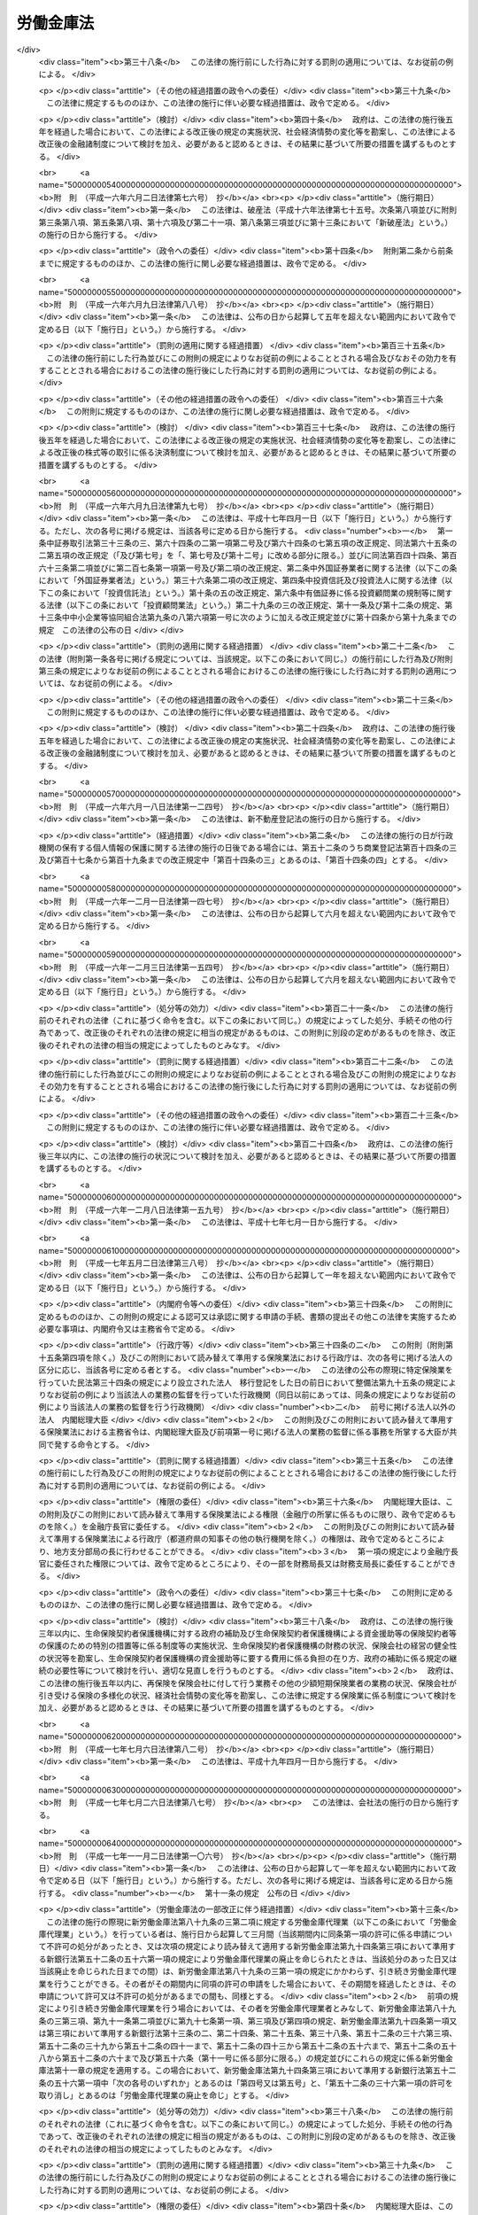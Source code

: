 .. _S28HO227:

==========
労働金庫法
==========

.. raw:: html
    
    
    <b>労働金庫法<br>
    （昭和二十八年八月十七日法律第二百二十七号）</b><br><br><div align="right">最終改正：平成二四年九月一二日法律第八六号</div><br><div align="right"><table width="" border="0"><tr><td><font color="RED">（最終改正までの未施行法令）</font></td></tr><tr><td><a href="/cgi-bin/idxmiseko.cgi?H_RYAKU=%8f%ba%93%f1%94%aa%96%40%93%f1%93%f1%8e%b5&amp;H_NO=%95%bd%90%ac%93%f1%8f%5c%8e%4f%94%4e%8c%dc%8c%8e%93%f1%8f%5c%8c%dc%93%fa%96%40%97%a5%91%e6%8c%dc%8f%5c%8e%4f%8d%86&amp;H_PATH=/miseko/S28HO227/H23HO053.html" target="inyo">平成二十三年五月二十五日法律第五十三号</a></td><td align="right">（未施行）</td></tr><tr></tr><tr><td><a href="/cgi-bin/idxmiseko.cgi?H_RYAKU=%8f%ba%93%f1%94%aa%96%40%93%f1%93%f1%8e%b5&amp;H_NO=%95%bd%90%ac%93%f1%8f%5c%8e%6c%94%4e%8b%e3%8c%8e%8f%5c%93%f1%93%fa%96%40%97%a5%91%e6%94%aa%8f%5c%98%5a%8d%86&amp;H_PATH=/miseko/S28HO227/H24HO086.html" target="inyo">平成二十四年九月十二日法律第八十六号</a></td><td align="right">（未施行）</td></tr><tr></tr><tr><td align="right">　</td><td></td></tr><tr></tr></table></div><a name="0000000000000000000000000000000000000000000000000000000000000000000000000000000"></a>
    <br>
    　<a href="#1000000000001000000000000000000000000000000000000000000000000000000000000000000" target="data">第一章　総則（第一条―第十条の二）</a>
    <br>
    　<a href="#1000000000002000000000000000000000000000000000000000000000000000000000000000000" target="data">第二章　会員（第十一条―第二十一条）</a>
    <br>
    　<a href="#1000000000003000000000000000000000000000000000000000000000000000000000000000000" target="data">第三章　設立及び事業免許の申請（第二十二条―第三十条）</a>
    <br>
    　<a href="#1000000000004000000000000000000000000000000000000000000000000000000000000000000" target="data">第四章　管理</a>
    <br>
    　　<a href="#1000000000004000000001000000000000000000000000000000000000000000000000000000000" target="data">第一節　通則（第三十一条）</a>
    <br>
    　　<a href="#1000000000004000000002000000000000000000000000000000000000000000000000000000000" target="data">第二節　役員（第三十二条―第三十七条の七）</a>
    <br>
    　　<a href="#1000000000004000000003000000000000000000000000000000000000000000000000000000000" target="data">第三節　理事会（第三十八条―第四十条）</a>
    <br>
    　　<a href="#1000000000004000000004000000000000000000000000000000000000000000000000000000000" target="data">第四節　計算書類等の監査等（第四十一条―第四十一条の四）</a>
    <br>
    　　<a href="#1000000000004000000005000000000000000000000000000000000000000000000000000000000" target="data">第五節　役員等の責任（第四十二条―第四十二条の四）</a>
    <br>
    　　<a href="#1000000000004000000006000000000000000000000000000000000000000000000000000000000" target="data">第六節　顧問及び参事（第四十三条―第四十五条）</a>
    <br>
    　　<a href="#1000000000004000000007000000000000000000000000000000000000000000000000000000000" target="data">第七節　総会等（第四十六条―第五十四条）</a>
    <br>
    　　<a href="#1000000000004000000008000000000000000000000000000000000000000000000000000000000" target="data">第八節　総代会（第五十五条・第五十五条の二）</a>
    <br>
    　　<a href="#1000000000004000000009000000000000000000000000000000000000000000000000000000000" target="data">第九節　出資一口の金額の減少（第五十六条―第五十七条の二）</a>
    <br>
    　<a href="#1000000000005000000000000000000000000000000000000000000000000000000000000000000" target="data">第五章　事業（第五十八条・第五十八条の二）</a>
    <br>
    　<a href="#1000000000005002000000000000000000000000000000000000000000000000000000000000000" target="data">第五章の二　子会社等（第五十八条の三―第五十八条の六）</a>
    <br>
    　<a href="#1000000000006000000000000000000000000000000000000000000000000000000000000000000" target="data">第六章　経理（第五十九条―第六十一条）</a>
    <br>
    　<a href="#1000000000007000000000000000000000000000000000000000000000000000000000000000000" target="data">第七章　事業の譲渡又は譲受け及び合併（第六十二条―第六十五条）</a>
    <br>
    　<a href="#1000000000008000000000000000000000000000000000000000000000000000000000000000000" target="data">第八章　解散及び清算（第六十六条―第六十八条）</a>
    <br>
    　<a href="#1000000000009000000000000000000000000000000000000000000000000000000000000000000" target="data">第九章　登記（第六十九条―第八十九条）</a>
    <br>
    　<a href="#1000000000009002000000000000000000000000000000000000000000000000000000000000000" target="data">第九章の二　全国労働金庫協会（第八十九条の二）</a>
    <br>
    　<a href="#1000000000009003000000000000000000000000000000000000000000000000000000000000000" target="data">第九章の三　労働金庫代理業（第八十九条の三・第八十九条の四）</a>
    <br>
    　<a href="#1000000000009004000000000000000000000000000000000000000000000000000000000000000" target="data">第九章の四　指定紛争解決機関（第八十九条の五・第八十九条の六）</a>
    <br>
    　<a href="#1000000000010000000000000000000000000000000000000000000000000000000000000000000" target="data">第十章　雑則（第九十条―第九十八条の四）</a>
    <br>
    　<a href="#1000000000011000000000000000000000000000000000000000000000000000000000000000000" target="data">第十一章　罰則（第九十九条―第百三条）</a>
    <br>
    　<a href="#5000000000000000000000000000000000000000000000000000000000000000000000000000000" target="data">附則</a>
    <br><p>　　　<b><a name="1000000000001000000000000000000000000000000000000000000000000000000000000000000">第一章　総則</a>
    </b>
    </p><p>
    </p><div class="arttitle"><a name="1000000000000000000000000000000000000000000000000100000000000000000000000000000">（目的）</a>
    </div><div class="item"><b>第一条</b>
    <a name="1000000000000000000000000000000000000000000000000100000000001000000000000000000"></a>
    　この法律は、労働組合、消費生活協同組合その他労働者の団体が協同して組織する労働金庫の制度を確立して、これらの団体の行う福利共済活動のために金融の円滑を図り、もつてその健全な発達を促進するとともに労働者の経済的地位の向上に資することを目的とする。
    </div>
    
    <p>
    </p><div class="arttitle"><a name="1000000000000000000000000000000000000000000000000200000000000000000000000000000">（定義）</a>
    </div><div class="item"><b>第二条</b>
    <a name="1000000000000000000000000000000000000000000000000200000000001000000000000000000"></a>
    　この法律において、「労働者」とは、職業の種類を問わず、賃金、給料その他これに準ずる収入によつて生活する者をいう。
    </div>
    
    <p>
    </p><div class="arttitle"><a name="1000000000000000000000000000000000000000000000000300000000000000000000000000000">（人格）</a>
    </div><div class="item"><b>第三条</b>
    <a name="1000000000000000000000000000000000000000000000000300000000001000000000000000000"></a>
    　労働金庫及び労働金庫連合会（以下「金庫」と総称する。）は、法人とする。
    </div>
    
    <p>
    </p><div class="arttitle"><a name="1000000000000000000000000000000000000000000000000400000000000000000000000000000">（住所）</a>
    </div><div class="item"><b>第四条</b>
    <a name="1000000000000000000000000000000000000000000000000400000000001000000000000000000"></a>
    　金庫の住所は、その主たる事務所の所在地にあるものとする。
    </div>
    
    <p>
    </p><div class="arttitle"><a name="1000000000000000000000000000000000000000000000000500000000000000000000000000000">（原則）</a>
    </div><div class="item"><b>第五条</b>
    <a name="1000000000000000000000000000000000000000000000000500000000001000000000000000000"></a>
    　金庫は、営利を目的としてその事業を行つてはならない。
    </div>
    <div class="item"><b><a name="1000000000000000000000000000000000000000000000000500000000002000000000000000000">２</a>
    </b>
    　金庫は、その行う事業によつてその会員に直接の奉仕をすることを目的とし、特定の会員の利益のみを目的としてその事業を行つてはならない。
    </div>
    <div class="item"><b><a name="1000000000000000000000000000000000000000000000000500000000003000000000000000000">３</a>
    </b>
    　金庫は、その事業の運営については、政治的に中立でなければならない。
    </div>
    
    <p>
    </p><div class="arttitle"><a name="1000000000000000000000000000000000000000000000000600000000000000000000000000000">（事業免許）</a>
    </div><div class="item"><b>第六条</b>
    <a name="1000000000000000000000000000000000000000000000000600000000001000000000000000000"></a>
    　金庫の事業は、内閣総理大臣及び厚生労働大臣の免許を受けなければ行うことができない。
    </div>
    
    <p>
    </p><div class="arttitle"><a name="1000000000000000000000000000000000000000000000000700000000000000000000000000000">（出資の総額の最低限度）</a>
    </div><div class="item"><b>第七条</b>
    <a name="1000000000000000000000000000000000000000000000000700000000001000000000000000000"></a>
    　金庫の出資の総額は、政令で定める区分に応じ、政令で定める額以上でなければならない。
    </div>
    <div class="item"><b><a name="1000000000000000000000000000000000000000000000000700000000002000000000000000000">２</a>
    </b>
    　前項の政令で定める額は、労働金庫の出資の総額にあつては一億円、労働金庫連合会の出資の総額にあつては十億円をそれぞれ下回つてはならない。
    </div>
    
    <p>
    </p><div class="arttitle"><a name="1000000000000000000000000000000000000000000000000800000000000000000000000000000">（名称）</a>
    </div><div class="item"><b>第八条</b>
    <a name="1000000000000000000000000000000000000000000000000800000000001000000000000000000"></a>
    　金庫は、その名称中に次の文字を用いなければならない。
    <div class="number"><b><a name="1000000000000000000000000000000000000000000000000800000000001000000001000000000">一</a>
    </b>
    　労働金庫にあつては労働金庫
    </div>
    <div class="number"><b><a name="1000000000000000000000000000000000000000000000000800000000001000000002000000000">二</a>
    </b>
    　労働金庫連合会にあつては労働金庫連合会
    </div>
    </div>
    <div class="item"><b><a name="1000000000000000000000000000000000000000000000000800000000002000000000000000000">２</a>
    </b>
    　この法律によつて設立された金庫以外のものは、その名称又は商号中に労働金庫又は労働金庫連合会であることを示すような文字を用いてはならない。
    </div>
    <div class="item"><b><a name="1000000000000000000000000000000000000000000000000800000000003000000000000000000">３</a>
    </b>
    　金庫の名称については、<a href="/cgi-bin/idxrefer.cgi?H_FILE=%95%bd%88%ea%8e%b5%96%40%94%aa%98%5a&amp;REF_NAME=%89%ef%8e%d0%96%40&amp;ANCHOR_F=&amp;ANCHOR_T=" target="inyo">会社法</a>
    （平成十七年法律第八十六号）<a href="/cgi-bin/idxrefer.cgi?H_FILE=%95%bd%88%ea%8e%b5%96%40%94%aa%98%5a&amp;REF_NAME=%91%e6%94%aa%8f%f0&amp;ANCHOR_F=1000000000000000000000000000000000000000000000000800000000000000000000000000000&amp;ANCHOR_T=1000000000000000000000000000000000000000000000000800000000000000000000000000000#1000000000000000000000000000000000000000000000000800000000000000000000000000000" target="inyo">第八条</a>
    （会社と誤認させる名称等の使用の禁止）の規定を準用する。この場合において、必要な技術的読替えは、政令で定める。
    </div>
    
    <p>
    </p><div class="arttitle"><a name="1000000000000000000000000000000000000000000000000900000000000000000000000000000">（</a><a href="/cgi-bin/idxrefer.cgi?H_FILE=%8f%ba%93%f1%93%f1%96%40%8c%dc%8e%6c&amp;REF_NAME=%8e%84%93%49%93%c6%90%e8%82%cc%8b%d6%8e%7e%8b%79%82%d1%8c%f6%90%b3%8e%e6%88%f8%82%cc%8a%6d%95%db%82%c9%8a%d6%82%b7%82%e9%96%40%97%a5&amp;ANCHOR_F=&amp;ANCHOR_T=" target="inyo">私的独占の禁止及び公正取引の確保に関する法律</a>
    との関係）
    </div><div class="item"><b>第九条</b>
    <a name="1000000000000000000000000000000000000000000000000900000000001000000000000000000"></a>
    　金庫は、<a href="/cgi-bin/idxrefer.cgi?H_FILE=%8f%ba%93%f1%93%f1%96%40%8c%dc%8e%6c&amp;REF_NAME=%8e%84%93%49%93%c6%90%e8%82%cc%8b%d6%8e%7e%8b%79%82%d1%8c%f6%90%b3%8e%e6%88%f8%82%cc%8a%6d%95%db%82%c9%8a%d6%82%b7%82%e9%96%40%97%a5&amp;ANCHOR_F=&amp;ANCHOR_T=" target="inyo">私的独占の禁止及び公正取引の確保に関する法律</a>
    （昭和二十二年法律第五十四号）の適用については、<a href="/cgi-bin/idxrefer.cgi?H_FILE=%8f%ba%93%f1%93%f1%96%40%8c%dc%8e%6c&amp;REF_NAME=%93%af%96%40%91%e6%93%f1%8f%5c%93%f1%8f%f0&amp;ANCHOR_F=1000000000000000000000000000000000000000000000002200000000000000000000000000000&amp;ANCHOR_T=1000000000000000000000000000000000000000000000002200000000000000000000000000000#1000000000000000000000000000000000000000000000002200000000000000000000000000000" target="inyo">同法第二十二条</a>
    （組合の行為への適用除外）<a href="/cgi-bin/idxrefer.cgi?H_FILE=%8f%ba%93%f1%93%f1%96%40%8c%dc%8e%6c&amp;REF_NAME=%91%e6%88%ea%8d%86&amp;ANCHOR_F=1000000000000000000000000000000000000000000000002200000000001000000001000000000&amp;ANCHOR_T=1000000000000000000000000000000000000000000000002200000000001000000001000000000#1000000000000000000000000000000000000000000000002200000000001000000001000000000" target="inyo">第一号</a>
    及び<a href="/cgi-bin/idxrefer.cgi?H_FILE=%8f%ba%93%f1%93%f1%96%40%8c%dc%8e%6c&amp;REF_NAME=%91%e6%8e%4f%8d%86&amp;ANCHOR_F=1000000000000000000000000000000000000000000000002200000000001000000003000000000&amp;ANCHOR_T=1000000000000000000000000000000000000000000000002200000000001000000003000000000#1000000000000000000000000000000000000000000000002200000000001000000003000000000" target="inyo">第三号</a>
    に掲げる要件を備える組合とみなす。
    </div>
    
    <p>
    </p><div class="arttitle"><a name="1000000000000000000000000000000000000000000000001000000000000000000000000000000">（登記）</a>
    </div><div class="item"><b>第十条</b>
    <a name="1000000000000000000000000000000000000000000000001000000000001000000000000000000"></a>
    　この法律の規定により登記すべき事項は、登記の後でなければ、これをもつて第三者に対抗することができない。
    </div>
    
    <p>
    </p><div class="arttitle"><a name="1000000000000000000000000000000000000000000000001000200000000000000000000000000">（</a><a href="/cgi-bin/idxrefer.cgi?H_FILE=%95%bd%88%ea%8e%b5%96%40%94%aa%98%5a&amp;REF_NAME=%89%ef%8e%d0%96%40&amp;ANCHOR_F=&amp;ANCHOR_T=" target="inyo">会社法</a>
    の規定を準用する場合の読替え）
    </div><div class="item"><b>第十条の二</b>
    <a name="1000000000000000000000000000000000000000000000001000200000001000000000000000000"></a>
    　この法律の規定（第九十一条の四第四項を除く。）において<a href="/cgi-bin/idxrefer.cgi?H_FILE=%95%bd%88%ea%8e%b5%96%40%94%aa%98%5a&amp;REF_NAME=%89%ef%8e%d0%96%40&amp;ANCHOR_F=&amp;ANCHOR_T=" target="inyo">会社法</a>
    の規定を準用する場合には、特別の定めがある場合を除き、<a href="/cgi-bin/idxrefer.cgi?H_FILE=%95%bd%88%ea%8e%b5%96%40%94%aa%98%5a&amp;REF_NAME=%93%af%96%40&amp;ANCHOR_F=&amp;ANCHOR_T=" target="inyo">同法</a>
    の規定中「取締役」とあるのは「理事」と、「監査役」とあるのは「監事」と、「会社」とあり、「株式会社」とあり、及び「監査役設置会社」とあるのは「金庫（労働金庫法第三条に規定する金庫をいう。）」と、「会計監査人設置会社」とあるのは「特定金庫（労働金庫法第四十一条の二第三項に規定する特定金庫をいう。）」と、「本店」とあるのは「主たる事務所」と、「支店」とあるのは「従たる事務所」と、「子会社」とあるのは「子会社（労働金庫法第三十二条第五項に規定する子会社その他金庫がその経営を支配している法人として内閣府令・厚生労働省令で定めるものをいう。）」と、「法務省令」とあるのは「内閣府令・厚生労働省令」と、「株主」とあるのは「会員」と、「株主総会」とあるのは「総会」と、「定時株主総会」とあるのは「通常総会」と、「取締役会」とあるのは「理事会」と、「支配人」とあるのは「参事」と、「営業時間」とあるのは「業務取扱時間」と読み替えるものとする。
    </div>
    
    
    <p>　　　<b><a name="1000000000002000000000000000000000000000000000000000000000000000000000000000000">第二章　会員</a>
    </b>
    </p><p>
    </p><div class="arttitle"><a name="1000000000000000000000000000000000000000000000001100000000000000000000000000000">（会員たる資格）</a>
    </div><div class="item"><b>第十一条</b>
    <a name="1000000000000000000000000000000000000000000000001100000000001000000000000000000"></a>
    　労働金庫の会員たる資格を有するものは、次に掲げるもので定款で定めるものとする。
    <div class="number"><b><a name="1000000000000000000000000000000000000000000000001100000000001000000001000000000">一</a>
    </b>
    　その労働金庫の地区内に事務所を有する労働組合
    </div>
    <div class="number"><b><a name="1000000000000000000000000000000000000000000000001100000000001000000002000000000">二</a>
    </b>
    　その労働金庫の地区内に事務所を有する消費生活協同組合及び同連合会
    </div>
    <div class="number"><b><a name="1000000000000000000000000000000000000000000000001100000000001000000003000000000">三</a>
    </b>
    　その労働金庫の地区内に事務所を有する<a href="/cgi-bin/idxrefer.cgi?H_FILE=%8f%ba%93%f1%93%f1%96%40%88%ea%93%f1%81%5a&amp;REF_NAME=%8d%91%89%c6%8c%f6%96%b1%88%f5%96%40&amp;ANCHOR_F=&amp;ANCHOR_T=" target="inyo">国家公務員法</a>
    （昭和二十二年法律第百二十号）<a href="/cgi-bin/idxrefer.cgi?H_FILE=%8f%ba%93%f1%93%f1%96%40%88%ea%93%f1%81%5a&amp;REF_NAME=%91%e6%95%53%94%aa%8f%f0%82%cc%93%f1&amp;ANCHOR_F=1000000000000000000000000000000000000000000000010800200000000000000000000000000&amp;ANCHOR_T=1000000000000000000000000000000000000000000000010800200000000000000000000000000#1000000000000000000000000000000000000000000000010800200000000000000000000000000" target="inyo">第百八条の二</a>
    （職員団体）の規定に基づく国家公務員の団体、<a href="/cgi-bin/idxrefer.cgi?H_FILE=%8f%ba%93%f1%8c%dc%96%40%93%f1%98%5a%88%ea&amp;REF_NAME=%92%6e%95%fb%8c%f6%96%b1%88%f5%96%40&amp;ANCHOR_F=&amp;ANCHOR_T=" target="inyo">地方公務員法</a>
    （昭和二十五年法律第二百六十一号）<a href="/cgi-bin/idxrefer.cgi?H_FILE=%8f%ba%93%f1%8c%dc%96%40%93%f1%98%5a%88%ea&amp;REF_NAME=%91%e6%8c%dc%8f%5c%93%f1%8f%f0&amp;ANCHOR_F=1000000000000000000000000000000000000000000000005200000000000000000000000000000&amp;ANCHOR_T=1000000000000000000000000000000000000000000000005200000000000000000000000000000#1000000000000000000000000000000000000000000000005200000000000000000000000000000" target="inyo">第五十二条</a>
    （職員団体）の規定に基づく地方公務員の団体、健康保険組合及び同連合会、<a href="/cgi-bin/idxrefer.cgi?H_FILE=%8f%ba%8e%4f%8e%4f%96%40%88%ea%93%f1%94%aa&amp;REF_NAME=%8d%91%89%c6%8c%f6%96%b1%88%f5%8b%a4%8d%cf%91%67%8d%87%96%40&amp;ANCHOR_F=&amp;ANCHOR_T=" target="inyo">国家公務員共済組合法</a>
    （昭和三十三年法律第百二十八号）に基づく共済組合及び同連合会、<a href="/cgi-bin/idxrefer.cgi?H_FILE=%8f%ba%8e%4f%8e%b5%96%40%88%ea%8c%dc%93%f1&amp;REF_NAME=%92%6e%95%fb%8c%f6%96%b1%88%f5%93%99%8b%a4%8d%cf%91%67%8d%87%96%40&amp;ANCHOR_F=&amp;ANCHOR_T=" target="inyo">地方公務員等共済組合法</a>
    （昭和三十七年法律第百五十二号）に基づく共済組合及び同連合会並びに<a href="/cgi-bin/idxrefer.cgi?H_FILE=%8f%ba%93%f1%94%aa%96%40%93%f1%8e%6c%8c%dc&amp;REF_NAME=%8e%84%97%a7%8a%77%8d%5a%8b%b3%90%45%88%f5%8b%a4%8d%cf%96%40&amp;ANCHOR_F=&amp;ANCHOR_T=" target="inyo">私立学校教職員共済法</a>
    （昭和二十八年法律第二百四十五号）の規定により私立学校教職員共済制度を管掌することとされた日本私立学校振興・共済事業団
    </div>
    <div class="number"><b><a name="1000000000000000000000000000000000000000000000001100000000001000000004000000000">四</a>
    </b>
    　前三号に掲げるもののほか、その労働金庫の地区内に事務所を有し、かつ、労働者のための福利共済活動その他労働者の経済的地位の向上を図ることを目的とする団体であつて、その構成員の過半数が労働者であるもの及びその連合団体
    </div>
    </div>
    <div class="item"><b><a name="1000000000000000000000000000000000000000000000001100000000002000000000000000000">２</a>
    </b>
    　前項の規定にかかわらず、定款に定めのある場合には、その労働金庫の地区内に住所を有する労働者及びその労働金庫の地区内に存する事業場に使用される労働者は、その労働金庫の会員となることができる。
    </div>
    <div class="item"><b><a name="1000000000000000000000000000000000000000000000001100000000003000000000000000000">３</a>
    </b>
    　労働金庫連合会の会員たる資格を有するものは、その連合会の地区の一部を地区とする労働金庫であつて、定款で定めるものとする。
    </div>
    
    <p>
    </p><div class="arttitle"><a name="1000000000000000000000000000000000000000000000001200000000000000000000000000000">（出資）</a>
    </div><div class="item"><b>第十二条</b>
    <a name="1000000000000000000000000000000000000000000000001200000000001000000000000000000"></a>
    　労働金庫及び労働金庫連合会の会員（以下「会員」という。）は、出資一口以上を有しなければならない。
    </div>
    <div class="item"><b><a name="1000000000000000000000000000000000000000000000001200000000002000000000000000000">２</a>
    </b>
    　出資の一口の金額は、均一でなければならない。
    </div>
    <div class="item"><b><a name="1000000000000000000000000000000000000000000000001200000000003000000000000000000">３</a>
    </b>
    　一会員の出資口数は、出資総口数の百分の二十五を超えてはならない。ただし、次に掲げる会員（労働金庫連合会の会員に限る。）は、総会の決議に基づく労働金庫連合会の承諾を得た場合には、当該労働金庫連合会の出資総口数の百分の三十に相当する出資口数まで保有することができる。
    <div class="number"><b><a name="1000000000000000000000000000000000000000000000001200000000003000000001000000000">一</a>
    </b>
    　持分の全部を譲り渡す他の会員からその持分の全部又は一部を譲り受ける会員
    </div>
    <div class="number"><b><a name="1000000000000000000000000000000000000000000000001200000000003000000002000000000">二</a>
    </b>
    　会員の合併によつて成立した会員で、当該合併により解散する会員の出資口数の全部又は一部に相当する出資口数を当該合併後一年以内に引き受けて労働金庫連合会に加入したもの
    </div>
    <div class="number"><b><a name="1000000000000000000000000000000000000000000000001200000000003000000003000000000">三</a>
    </b>
    　他の会員との合併後存続する会員で、当該合併により解散する会員の出資口数の全部又は一部に相当する出資口数を当該合併後一年以内に引き受けるもの
    </div>
    <div class="number"><b><a name="1000000000000000000000000000000000000000000000001200000000003000000004000000000">四</a>
    </b>
    　前号に掲げるもののほか、第十七条第一項各号の事由による会員の脱退後一年以内に当該会員の出資口数の全部又は一部に相当する出資口数を引き受ける会員
    </div>
    </div>
    <div class="item"><b><a name="1000000000000000000000000000000000000000000000001200000000004000000000000000000">４</a>
    </b>
    　会員の責任は、その出資額を限度とする。
    </div>
    <div class="item"><b><a name="1000000000000000000000000000000000000000000000001200000000005000000000000000000">５</a>
    </b>
    　会員は、出資の払込について、相殺をもつて金庫に対抗することができない。
    </div>
    
    <p>
    </p><div class="arttitle"><a name="1000000000000000000000000000000000000000000000001300000000000000000000000000000">（議決権）</a>
    </div><div class="item"><b>第十三条</b>
    <a name="1000000000000000000000000000000000000000000000001300000000001000000000000000000"></a>
    　会員は、各一個の議決権を有する。ただし、第十一条第二項の規定による会員（以下「個人会員」という。）は、議決権を有しない。
    </div>
    <div class="item"><b><a name="1000000000000000000000000000000000000000000000001300000000002000000000000000000">２</a>
    </b>
    　会員（個人会員を除く。以下この条において同じ。）は、あらかじめ当該会員を代表してその議決権を行使する者（以下「代議員」という。）一人を定めて、その氏名を金庫に通知しておかなければならない。この場合において、代表権を証明する書面を提出しなければならない。
    </div>
    <div class="item"><b><a name="1000000000000000000000000000000000000000000000001300000000003000000000000000000">３</a>
    </b>
    　会員は、代議員によつて議決権を行使する。ただし、第四十九条（総会招集の手続）の規定によりあらかじめ通知のあつた事項につき、当該事項に関し代議員以外に当該会員を代表する者（以下「臨時代議員」という。）によつて議決権を行使することを妨げない。
    </div>
    <div class="item"><b><a name="1000000000000000000000000000000000000000000000001300000000004000000000000000000">４</a>
    </b>
    　臨時代議員は、代表権を証明する書面を金庫に提出しなければならない。
    </div>
    <div class="item"><b><a name="1000000000000000000000000000000000000000000000001300000000005000000000000000000">５</a>
    </b>
    　代議員又は臨時代議員は、第二項又は前項の代表権を証明する書面の提出に代えて、政令で定めるところにより、金庫の承諾を得て、当該書面に記載すべき事項を電磁的方法（電子情報処理組織を使用する方法その他の情報通信の技術を利用する方法であつて内閣府令・厚生労働省令で定めるものをいう。第六十九条第二項第九号を除き、以下同じ。）により提供することができる。この場合において、代議員又は臨時代議員は、当該書面を提出したものとみなす。
    </div>
    
    <p>
    </p><div class="arttitle"><a name="1000000000000000000000000000000000000000000000001400000000000000000000000000000">（加入）</a>
    </div><div class="item"><b>第十四条</b>
    <a name="1000000000000000000000000000000000000000000000001400000000001000000000000000000"></a>
    　金庫に加入しようとするものは、定款の定めるところにより、加入につき金庫の承諾を得て、引受出資口数に応ずる金額の払込を了した時又は会員の持分の全部若しくは一部を承継した時に会員となる。
    </div>
    
    <p>
    </p><div class="arttitle"><a name="1000000000000000000000000000000000000000000000001500000000000000000000000000000">（持分の譲渡）</a>
    </div><div class="item"><b>第十五条</b>
    <a name="1000000000000000000000000000000000000000000000001500000000001000000000000000000"></a>
    　会員は、金庫の承諾を得て、会員又は会員たる資格を有するものにその持分を譲り渡すことができる。但し、個人会員以外の会員は、個人会員又は個人会員たる資格を有するものに譲り渡すことはできない。
    </div>
    <div class="item"><b><a name="1000000000000000000000000000000000000000000000001500000000002000000000000000000">２</a>
    </b>
    　会員たる資格を有するものが持分を譲り受けようとするときは、金庫の承諾を得なければならない。
    </div>
    <div class="item"><b><a name="1000000000000000000000000000000000000000000000001500000000003000000000000000000">３</a>
    </b>
    　持分を譲り受けたものは、その持分について、譲り渡したものの権利義務を承継する。
    </div>
    <div class="item"><b><a name="1000000000000000000000000000000000000000000000001500000000004000000000000000000">４</a>
    </b>
    　会員は、持分を共有することができない。
    </div>
    
    <p>
    </p><div class="arttitle"><a name="1000000000000000000000000000000000000000000000001600000000000000000000000000000">（任意脱退）</a>
    </div><div class="item"><b>第十六条</b>
    <a name="1000000000000000000000000000000000000000000000001600000000001000000000000000000"></a>
    　会員は、何時でも、その持分の全部の譲渡によつて脱退することができる。この場合において、その譲渡を受けるものがないときは、会員は、金庫に対し、定款で定める期間内にその持分を譲り受けるべきことを請求することができる。
    </div>
    
    <p>
    </p><div class="arttitle"><a name="1000000000000000000000000000000000000000000000001700000000000000000000000000000">（法定脱退）</a>
    </div><div class="item"><b>第十七条</b>
    <a name="1000000000000000000000000000000000000000000000001700000000001000000000000000000"></a>
    　会員は、次の事由によつて脱退する。
    <div class="number"><b><a name="1000000000000000000000000000000000000000000000001700000000001000000001000000000">一</a>
    </b>
    　会員たる資格の喪失
    </div>
    <div class="number"><b><a name="1000000000000000000000000000000000000000000000001700000000001000000002000000000">二</a>
    </b>
    　解散又は死亡
    </div>
    <div class="number"><b><a name="1000000000000000000000000000000000000000000000001700000000001000000003000000000">三</a>
    </b>
    　破産手続開始の決定
    </div>
    <div class="number"><b><a name="1000000000000000000000000000000000000000000000001700000000001000000004000000000">四</a>
    </b>
    　除名
    </div>
    <div class="number"><b><a name="1000000000000000000000000000000000000000000000001700000000001000000005000000000">五</a>
    </b>
    　持分の全部の喪失
    </div>
    </div>
    <div class="item"><b><a name="1000000000000000000000000000000000000000000000001700000000002000000000000000000">２</a>
    </b>
    　除名は、定款の定める事由に該当する会員につき、総会の決議によつてすることができる。この場合においては、金庫は、その総会の会日の十日前までに、その会員に対しその旨を通知し、かつ、総会において弁明する機会を与えなければならない。
    </div>
    <div class="item"><b><a name="1000000000000000000000000000000000000000000000001700000000003000000000000000000">３</a>
    </b>
    　除名は、除名した会員にその旨を通知しなければ、これをもつてその会員に対抗することができない。
    </div>
    
    <p>
    </p><div class="arttitle"><a name="1000000000000000000000000000000000000000000000001800000000000000000000000000000">（脱退者の持分の払戻）</a>
    </div><div class="item"><b>第十八条</b>
    <a name="1000000000000000000000000000000000000000000000001800000000001000000000000000000"></a>
    　会員は、前条第一項第一号から第四号までの規定により脱退したときは、定款の定めるところにより、その持分の全部又は一部の払戻を請求することができる。
    </div>
    <div class="item"><b><a name="1000000000000000000000000000000000000000000000001800000000002000000000000000000">２</a>
    </b>
    　前項の持分は、脱退した事業年度の終における金庫の財産によつて定める。
    </div>
    
    <p>
    </p><div class="arttitle"><a name="1000000000000000000000000000000000000000000000001900000000000000000000000000000">（時効）</a>
    </div><div class="item"><b>第十九条</b>
    <a name="1000000000000000000000000000000000000000000000001900000000001000000000000000000"></a>
    　前条第一項の規定による請求権は、脱退の時から二年間行わないときは、時効によつて消滅する。
    </div>
    
    <p>
    </p><div class="arttitle"><a name="1000000000000000000000000000000000000000000000002000000000000000000000000000000">（払戻の停止）</a>
    </div><div class="item"><b>第二十条</b>
    <a name="1000000000000000000000000000000000000000000000002000000000001000000000000000000"></a>
    　金庫は、脱退した会員が金庫に対する債務を完済するまでは、その持分の払戻を停止することができる。
    </div>
    
    <p>
    </p><div class="arttitle"><a name="1000000000000000000000000000000000000000000000002100000000000000000000000000000">（金庫の持分取得の禁止）</a>
    </div><div class="item"><b>第二十一条</b>
    <a name="1000000000000000000000000000000000000000000000002100000000001000000000000000000"></a>
    　金庫は、会員の持分を取得し、又は質権の目的としてこれを受けることができない。但し、金庫が権利を実行するため必要がある場合又は第十六条（任意脱退）の規定により譲り受ける場合においては、この限りでない。
    </div>
    <div class="item"><b><a name="1000000000000000000000000000000000000000000000002100000000002000000000000000000">２</a>
    </b>
    　金庫が前項但書の規定によつて会員の持分を取得したときは、すみやかに、これを処分しなければならない。
    </div>
    
    
    <p>　　　<b><a name="1000000000003000000000000000000000000000000000000000000000000000000000000000000">第三章　設立及び事業免許の申請</a>
    </b>
    </p><p>
    </p><div class="arttitle"><a name="1000000000000000000000000000000000000000000000002200000000000000000000000000000">（発起人）</a>
    </div><div class="item"><b>第二十二条</b>
    <a name="1000000000000000000000000000000000000000000000002200000000001000000000000000000"></a>
    　労働金庫を設立するにはその会員（個人会員を除く。）になろうとする七以上のものが、労働金庫連合会を設立するにはその会員になろうとする十五以上の労働金庫がそれぞれ発起人となることを要する。
    </div>
    <div class="item"><b><a name="1000000000000000000000000000000000000000000000002200000000002000000000000000000">２</a>
    </b>
    　労働金庫は、五十以上の会員（個人会員を除く。）がある場合でなければ設立することができない。
    </div>
    <div class="item"><b><a name="1000000000000000000000000000000000000000000000002200000000003000000000000000000">３</a>
    </b>
    　労働金庫の設立に当つては、会員（個人会員を除く。）を構成する者を合計した実人員の数が二万人以上となるように努めなければならない。
    </div>
    
    <p>
    </p><div class="arttitle"><a name="1000000000000000000000000000000000000000000000002300000000000000000000000000000">（定款の作成）</a>
    </div><div class="item"><b>第二十三条</b>
    <a name="1000000000000000000000000000000000000000000000002300000000001000000000000000000"></a>
    　金庫を設立するには、発起人が定款を作成し、その全員がこれに署名し、又は記名押印しなければならない。
    </div>
    <div class="item"><b><a name="1000000000000000000000000000000000000000000000002300000000002000000000000000000">２</a>
    </b>
    　前項の定款は、電磁的記録（電子的方式、磁気的方式その他人の知覚によつては認識することができない方式で作られる記録であつて、電子計算機による情報処理の用に供されるものとして内閣府令・厚生労働省令で定めるものをいう。以下同じ。）をもつて作成することができる。この場合において、当該電磁的記録に記録された情報については、内閣府令・厚生労働省令で定める署名又は記名押印に代わる措置をとらなければならない。
    </div>
    
    <p>
    </p><div class="arttitle"><a name="1000000000000000000000000000000000000000000000002300200000000000000000000000000">（定款の記載事項）</a>
    </div><div class="item"><b>第二十三条の二</b>
    <a name="1000000000000000000000000000000000000000000000002300200000001000000000000000000"></a>
    　金庫の定款には、次に掲げる事項を記載し、又は記録しなければならない。
    <div class="number"><b><a name="1000000000000000000000000000000000000000000000002300200000001000000001000000000">一</a>
    </b>
    　事業
    </div>
    <div class="number"><b><a name="1000000000000000000000000000000000000000000000002300200000001000000002000000000">二</a>
    </b>
    　名称
    </div>
    <div class="number"><b><a name="1000000000000000000000000000000000000000000000002300200000001000000003000000000">三</a>
    </b>
    　地区
    </div>
    <div class="number"><b><a name="1000000000000000000000000000000000000000000000002300200000001000000004000000000">四</a>
    </b>
    　事務所の名称及び所在地
    </div>
    <div class="number"><b><a name="1000000000000000000000000000000000000000000000002300200000001000000005000000000">五</a>
    </b>
    　会員たる資格に関する規定
    </div>
    <div class="number"><b><a name="1000000000000000000000000000000000000000000000002300200000001000000006000000000">六</a>
    </b>
    　会員の加入及び脱退に関する規定
    </div>
    <div class="number"><b><a name="1000000000000000000000000000000000000000000000002300200000001000000007000000000">七</a>
    </b>
    　出資一口の金額並びにその払込みの時期及び方法
    </div>
    <div class="number"><b><a name="1000000000000000000000000000000000000000000000002300200000001000000008000000000">八</a>
    </b>
    　剰余金の処分及び損失の処理に関する規定
    </div>
    <div class="number"><b><a name="1000000000000000000000000000000000000000000000002300200000001000000009000000000">九</a>
    </b>
    　準備金の積立ての方法
    </div>
    <div class="number"><b><a name="1000000000000000000000000000000000000000000000002300200000001000000010000000000">十</a>
    </b>
    　役員の定数及びその選任に関する規定
    </div>
    <div class="number"><b><a name="1000000000000000000000000000000000000000000000002300200000001000000011000000000">十一</a>
    </b>
    　事業年度
    </div>
    <div class="number"><b><a name="1000000000000000000000000000000000000000000000002300200000001000000012000000000">十二</a>
    </b>
    　公告方法（金庫が公告（この法律又は他の法律の規定により官報に掲載する方法によりしなければならないとされているものを除く。）をする方法をいう。以下同じ。）
    </div>
    <div class="number"><b><a name="1000000000000000000000000000000000000000000000002300200000001000000013000000000">十三</a>
    </b>
    　金庫の負担に帰すべき設立費用
    </div>
    <div class="number"><b><a name="1000000000000000000000000000000000000000000000002300200000001000000014000000000">十四</a>
    </b>
    　金庫の存続期間又は解散の事由を定めたときは、その期間又は事由
    </div>
    </div>
    <div class="item"><b><a name="1000000000000000000000000000000000000000000000002300200000002000000000000000000">２</a>
    </b>
    　前項各号に掲げる事項のほか、金庫の定款には、この法律の規定により定款の定めがなければその効力を生じない事項及びその他の事項でこの法律の規定に違反しないものを記載し、又は記録することができる。
    </div>
    
    <p>
    </p><div class="arttitle"><a name="1000000000000000000000000000000000000000000000002300300000000000000000000000000">（規約）</a>
    </div><div class="item"><b>第二十三条の三</b>
    <a name="1000000000000000000000000000000000000000000000002300300000001000000000000000000"></a>
    　次に掲げる事項は、定款で定めなければならない事項を除き、規約で定めることができる。
    <div class="number"><b><a name="1000000000000000000000000000000000000000000000002300300000001000000001000000000">一</a>
    </b>
    　総会又は総代会に関する規定
    </div>
    <div class="number"><b><a name="1000000000000000000000000000000000000000000000002300300000001000000002000000000">二</a>
    </b>
    　業務の執行及び会計に関する規定
    </div>
    <div class="number"><b><a name="1000000000000000000000000000000000000000000000002300300000001000000003000000000">三</a>
    </b>
    　役員に関する規定
    </div>
    <div class="number"><b><a name="1000000000000000000000000000000000000000000000002300300000001000000004000000000">四</a>
    </b>
    　会員に関する規定
    </div>
    <div class="number"><b><a name="1000000000000000000000000000000000000000000000002300300000001000000005000000000">五</a>
    </b>
    　その他必要事項
    </div>
    </div>
    <div class="item"><b><a name="1000000000000000000000000000000000000000000000002300300000002000000000000000000">２</a>
    </b>
    　前項の規約は、電磁的記録をもつて作成することができる。
    </div>
    
    <p>
    </p><div class="arttitle"><a name="1000000000000000000000000000000000000000000000002300400000000000000000000000000">（定款及び規約の備置き及び閲覧等）</a>
    </div><div class="item"><b>第二十三条の四</b>
    <a name="1000000000000000000000000000000000000000000000002300400000001000000000000000000"></a>
    　金庫は、定款及び規約を各事務所に備え置かなければならない。
    </div>
    <div class="item"><b><a name="1000000000000000000000000000000000000000000000002300400000002000000000000000000">２</a>
    </b>
    　会員及び金庫の債権者は、金庫の業務取扱時間内は、いつでも、次に掲げる請求をすることができる。ただし、第二号又は第四号に掲げる請求をするには、当該金庫の定めた費用を支払わなければならない。
    <div class="number"><b><a name="1000000000000000000000000000000000000000000000002300400000002000000001000000000">一</a>
    </b>
    　定款及び規約が書面をもつて作成されているときは、当該書面の閲覧の請求
    </div>
    <div class="number"><b><a name="1000000000000000000000000000000000000000000000002300400000002000000002000000000">二</a>
    </b>
    　前号の書面の謄本又は抄本の交付の請求
    </div>
    <div class="number"><b><a name="1000000000000000000000000000000000000000000000002300400000002000000003000000000">三</a>
    </b>
    　定款及び規約が電磁的記録をもつて作成されているときは、当該電磁的記録に記録された事項を内閣府令・厚生労働省令で定める方法により表示したものの閲覧の請求
    </div>
    <div class="number"><b><a name="1000000000000000000000000000000000000000000000002300400000002000000004000000000">四</a>
    </b>
    　前号の電磁的記録に記録された事項を電磁的方法であつて当該金庫の定めたものにより提供することの請求又はその事項を記載した書面の交付の請求
    </div>
    </div>
    <div class="item"><b><a name="1000000000000000000000000000000000000000000000002300400000003000000000000000000">３</a>
    </b>
    　定款及び規約が電磁的記録をもつて作成されている場合であつて、各事務所（主たる事務所を除く。）における前項第三号及び第四号に掲げる請求に応じることを可能とするための措置として内閣府令・厚生労働省令で定めるものをとつている金庫についての第一項の規定の適用については、同項中「各事務所」とあるのは、「主たる事務所」とする。
    </div>
    
    <p>
    </p><div class="arttitle"><a name="1000000000000000000000000000000000000000000000002400000000000000000000000000000">（創立総会）</a>
    </div><div class="item"><b>第二十四条</b>
    <a name="1000000000000000000000000000000000000000000000002400000000001000000000000000000"></a>
    　発起人は、定款作成後、会員になろうとするものを募り、定款を会議の日時及び場所とともに公告して創立総会を開かなければならない。
    </div>
    <div class="item"><b><a name="1000000000000000000000000000000000000000000000002400000000002000000000000000000">２</a>
    </b>
    　前項の公告は、会議開催日の少くとも二週間前までにしなければならない。
    </div>
    <div class="item"><b><a name="1000000000000000000000000000000000000000000000002400000000003000000000000000000">３</a>
    </b>
    　発起人が作成した定款の承認、事業計画の設定その他設立に必要な事項の決定は、創立総会の決議によらなければならない。
    </div>
    <div class="item"><b><a name="1000000000000000000000000000000000000000000000002400000000004000000000000000000">４</a>
    </b>
    　創立総会においては、前項の定款を修正することができる。但し、地区及び会員たる資格に関する規定については、この限りでない。
    </div>
    <div class="item"><b><a name="1000000000000000000000000000000000000000000000002400000000005000000000000000000">５</a>
    </b>
    　会員（個人会員を除く。）たる資格を有するもので創立総会の会日までに発起人に対し設立の同意を申し出たるもの（以下「予定会員」という。）は、創立総会の議事につき当該予定会員を代表する者（以下「創立総会代議員」という。）を創立総会に出席させ、その者によつて議決権を行うことができる。その場合において創立総会代議員は、その代表権を証明する書面を創立総会に提出しなければならない。
    </div>
    <div class="item"><b><a name="1000000000000000000000000000000000000000000000002400000000006000000000000000000">６</a>
    </b>
    　創立総会の議事は、予定会員の半数以上の創立総会代議員が出席して、その議決権の三分の二以上の多数で決する。
    </div>
    <div class="item"><b><a name="1000000000000000000000000000000000000000000000002400000000007000000000000000000">７</a>
    </b>
    　発起人は、創立総会において、予定会員から特定の事項について説明を求められた場合には、当該事項について必要な説明をしなければならない。ただし、当該事項が創立総会の目的である事項に関しないものである場合、その説明をすることにより予定会員の共同の利益を著しく害する場合その他正当な理由がある場合として内閣府令・厚生労働省令で定める場合は、この限りでない。
    </div>
    <div class="item"><b><a name="1000000000000000000000000000000000000000000000002400000000008000000000000000000">８</a>
    </b>
    　創立総会の議事については、内閣府令・厚生労働省令で定めるところにより、議事録を作成しなければならない。
    </div>
    <div class="item"><b><a name="1000000000000000000000000000000000000000000000002400000000009000000000000000000">９</a>
    </b>
    　発起人（金庫の成立後にあつては、当該金庫）は、創立総会の日から十年間、前項の議事録を発起人が定めた場所（金庫の成立後にあつては、その主たる事務所）に備え置かなければならない。
    </div>
    <div class="item"><b><a name="1000000000000000000000000000000000000000000000002400000000010000000000000000000">１０</a>
    </b>
    　予定会員（金庫の成立後にあつては、その会員及び債権者）は、発起人が定めた時間（金庫の成立後にあつては、その業務取扱時間）内は、いつでも、次に掲げる請求をすることができる。
    <div class="number"><b><a name="1000000000000000000000000000000000000000000000002400000000010000000001000000000">一</a>
    </b>
    　第八項の議事録が書面をもつて作成されているときは、当該書面の閲覧又は謄写の請求
    </div>
    <div class="number"><b><a name="1000000000000000000000000000000000000000000000002400000000010000000002000000000">二</a>
    </b>
    　第八項の議事録が電磁的記録をもつて作成されているときは、当該電磁的記録に記録された事項を内閣府令・厚生労働省令で定める方法により表示したものの閲覧又は謄写の請求
    </div>
    </div>
    <div class="item"><b><a name="1000000000000000000000000000000000000000000000002400000000011000000000000000000">１１</a>
    </b>
    　創立総会における予定会員については第十三条の規定を、創立総会の決議の不存在若しくは無効の確認又は取消しの訴えについては<a href="/cgi-bin/idxrefer.cgi?H_FILE=%95%bd%88%ea%8e%b5%96%40%94%aa%98%5a&amp;REF_NAME=%89%ef%8e%d0%96%40%91%e6%94%aa%95%53%8e%4f%8f%5c%8f%f0&amp;ANCHOR_F=1000000000000000000000000000000000000000000000083000000000000000000000000000000&amp;ANCHOR_T=1000000000000000000000000000000000000000000000083000000000000000000000000000000#1000000000000000000000000000000000000000000000083000000000000000000000000000000" target="inyo">会社法第八百三十条</a>
    （株主総会等の決議の不存在又は無効の確認の訴え）、第八百三十一条（株主総会等の決議の取消しの訴え）、第八百三十四条（第十六号及び第十七号に係る部分に限る。）（被告）、第八百三十五条第一項（訴えの管轄及び移送）、第八百三十六条第一項及び第三項（担保提供命令）、第八百三十七条（弁論等の必要的併合）、第八百三十八条（認容判決の効力が及ぶ者の範囲）並びに第八百四十六条（原告が敗訴した場合の損害賠償責任）の規定を準用する。この場合において、<a href="/cgi-bin/idxrefer.cgi?H_FILE=%95%bd%88%ea%8e%b5%96%40%94%aa%98%5a&amp;REF_NAME=%93%af%96%40%91%e6%94%aa%95%53%8e%4f%8f%5c%88%ea%8f%f0%91%e6%88%ea%8d%80&amp;ANCHOR_F=1000000000000000000000000000000000000000000000083100000000001000000000000000000&amp;ANCHOR_T=1000000000000000000000000000000000000000000000083100000000001000000000000000000#1000000000000000000000000000000000000000000000083100000000001000000000000000000" target="inyo">同法第八百三十一条第一項</a>
    中「株主等（当該各号の株主総会等が創立総会又は種類創立総会である場合にあっては、株主等、設立時株主、設立時取締役又は設立時監査役）」とあるのは「会員、理事、監事又は清算人」と、「取締役、監査役又は清算人（当該決議が株主総会又は種類株主総会の決議である場合にあっては第三百四十六条第一項（第四百七十九条第四項において準用する場合を含む。）の規定により取締役、監査役又は清算人としての権利義務を有する者を含み、当該決議が創立総会又は種類創立総会の決議である場合にあっては設立時取締役又は設立時監査役を含む。）」とあるのは「理事、監事又は清算人」と読み替えるものとするほか、必要な技術的読替えは、政令で定める。
    </div>
    
    <p>
    </p><div class="arttitle"><a name="1000000000000000000000000000000000000000000000002500000000000000000000000000000">（理事への事務引継）</a>
    </div><div class="item"><b>第二十五条</b>
    <a name="1000000000000000000000000000000000000000000000002500000000001000000000000000000"></a>
    　発起人は、創立総会終了後、遅滞なく、その事務を理事に引き継がなければならない。
    </div>
    
    <p>
    </p><div class="arttitle"><a name="1000000000000000000000000000000000000000000000002600000000000000000000000000000">（出資の払込）</a>
    </div><div class="item"><b>第二十六条</b>
    <a name="1000000000000000000000000000000000000000000000002600000000001000000000000000000"></a>
    　理事は、前条の規定による引継を受けたときは、遅滞なく、出資の全額の払込をさせなければならない。
    </div>
    
    <p>
    </p><div class="arttitle"><a name="1000000000000000000000000000000000000000000000002700000000000000000000000000000">（成立の時期）</a>
    </div><div class="item"><b>第二十七条</b>
    <a name="1000000000000000000000000000000000000000000000002700000000001000000000000000000"></a>
    　金庫は、主たる事務所の所在地において設立の登記をすることによつて成立する。
    </div>
    
    <p>
    </p><div class="arttitle"><a name="1000000000000000000000000000000000000000000000002800000000000000000000000000000">（金庫の設立についての</a><a href="/cgi-bin/idxrefer.cgi?H_FILE=%95%bd%88%ea%8e%b5%96%40%94%aa%98%5a&amp;REF_NAME=%89%ef%8e%d0%96%40&amp;ANCHOR_F=&amp;ANCHOR_T=" target="inyo">会社法</a>
    の準用）
    </div><div class="item"><b>第二十八条</b>
    <a name="1000000000000000000000000000000000000000000000002800000000001000000000000000000"></a>
    　金庫の設立の無効の訴えについては、<a href="/cgi-bin/idxrefer.cgi?H_FILE=%95%bd%88%ea%8e%b5%96%40%94%aa%98%5a&amp;REF_NAME=%89%ef%8e%d0%96%40%91%e6%94%aa%95%53%93%f1%8f%5c%94%aa%8f%f0%91%e6%88%ea%8d%80&amp;ANCHOR_F=1000000000000000000000000000000000000000000000082800000000001000000000000000000&amp;ANCHOR_T=1000000000000000000000000000000000000000000000082800000000001000000000000000000#1000000000000000000000000000000000000000000000082800000000001000000000000000000" target="inyo">会社法第八百二十八条第一項</a>
    （第一号に係る部分に限る。）及び<a href="/cgi-bin/idxrefer.cgi?H_FILE=%95%bd%88%ea%8e%b5%96%40%94%aa%98%5a&amp;REF_NAME=%91%e6%93%f1%8d%80&amp;ANCHOR_F=1000000000000000000000000000000000000000000000082800000000002000000000000000000&amp;ANCHOR_T=1000000000000000000000000000000000000000000000082800000000002000000000000000000#1000000000000000000000000000000000000000000000082800000000002000000000000000000" target="inyo">第二項</a>
    （第一号に係る部分に限る。）（会社の組織に関する行為の無効の訴え）、第八百三十四条（第一号に係る部分に限る。）（被告）、第八百三十五条第一項（訴えの管轄及び移送）、第八百三十六条第一項及び第三項（担保提供命令）、第八百三十七条から第八百三十九条まで（弁論等の必要的併合、認容判決の効力が及ぶ者の範囲、無効又は取消しの判決の効力）並びに第八百四十六条（原告が敗訴した場合の損害賠償責任）の規定を準用する。この場合において、<a href="/cgi-bin/idxrefer.cgi?H_FILE=%95%bd%88%ea%8e%b5%96%40%94%aa%98%5a&amp;REF_NAME=%93%af%96%40%91%e6%94%aa%95%53%93%f1%8f%5c%94%aa%8f%f0%91%e6%93%f1%8d%80%91%e6%88%ea%8d%86&amp;ANCHOR_F=1000000000000000000000000000000000000000000000082800000000002000000001000000000&amp;ANCHOR_T=1000000000000000000000000000000000000000000000082800000000002000000001000000000#1000000000000000000000000000000000000000000000082800000000002000000001000000000" target="inyo">同法第八百二十八条第二項第一号</a>
    中「株主等（株主、取締役又は清算人（監査役設置会社にあっては株主、取締役、監査役又は清算人、委員会設置会社にあっては株主、取締役、執行役又は清算人）をいう。以下この節において同じ。）」とあるのは「会員、理事、監事又は清算人」と読み替えるものとするほか、必要な技術的読替えは、政令で定める。
    </div>
    
    <p>
    </p><div class="arttitle"><a name="1000000000000000000000000000000000000000000000002900000000000000000000000000000">（事業免許の申請）</a>
    </div><div class="item"><b>第二十九条</b>
    <a name="1000000000000000000000000000000000000000000000002900000000001000000000000000000"></a>
    　金庫は、第六条（事業免許）の内閣総理大臣及び厚生労働大臣の免許を受けようとするときは、申請書に次に掲げる書類を添付して、内閣総理大臣及び厚生労働大臣に提出しなければならない。
    <div class="number"><b><a name="1000000000000000000000000000000000000000000000002900000000001000000001000000000">一</a>
    </b>
    　理由書
    </div>
    <div class="number"><b><a name="1000000000000000000000000000000000000000000000002900000000001000000002000000000">二</a>
    </b>
    　定款
    </div>
    <div class="number"><b><a name="1000000000000000000000000000000000000000000000002900000000001000000003000000000">三</a>
    </b>
    　業務方法書（その記載事項は、預金、貸付けその他の業務の種類並びに預金利子及び貸付利子の計算その他の業務の方法とする。）
    </div>
    <div class="number"><b><a name="1000000000000000000000000000000000000000000000002900000000001000000004000000000">四</a>
    </b>
    　事業計画書（その記載事項は、金庫の事業開始後三事業年度における取引及び収支の予想とする。）
    </div>
    <div class="number"><b><a name="1000000000000000000000000000000000000000000000002900000000001000000005000000000">五</a>
    </b>
    　創立総会の議事録
    </div>
    <div class="number"><b><a name="1000000000000000000000000000000000000000000000002900000000001000000006000000000">六</a>
    </b>
    　会員数並びに出資の総口数及び総額を記載した書面
    </div>
    <div class="number"><b><a name="1000000000000000000000000000000000000000000000002900000000001000000007000000000">七</a>
    </b>
    　登記事項証明書
    </div>
    <div class="number"><b><a name="1000000000000000000000000000000000000000000000002900000000001000000008000000000">八</a>
    </b>
    　最近の日計表
    </div>
    <div class="number"><b><a name="1000000000000000000000000000000000000000000000002900000000001000000009000000000">九</a>
    </b>
    　役員の履歴書
    </div>
    </div>
    
    <p>
    </p><div class="arttitle"><a name="1000000000000000000000000000000000000000000000003000000000000000000000000000000">（免許の失効）</a>
    </div><div class="item"><b>第三十条</b>
    <a name="1000000000000000000000000000000000000000000000003000000000001000000000000000000"></a>
    　金庫が次の各号のいずれかに該当するときは、第六条（事業免許）の内閣総理大臣及び厚生労働大臣の免許は、効力を失う。
    <div class="number"><b><a name="1000000000000000000000000000000000000000000000003000000000001000000001000000000">一</a>
    </b>
    　免許を受けた日から六月以内に事業を開始しなかつたとき（やむを得ない理由がある場合において、あらかじめ内閣総理大臣及び厚生労働大臣の承認を受けたときを除く。）。
    </div>
    <div class="number"><b><a name="1000000000000000000000000000000000000000000000003000000000001000000002000000000">二</a>
    </b>
    　解散したとき（設立又は合併（当該合併により金庫を設立するものに限る。）を無効とする判決が確定したときを含む。）。
    </div>
    </div>
    
    
    <p>　　　<b><a name="1000000000004000000000000000000000000000000000000000000000000000000000000000000">第四章　管理</a>
    </b>
    </p><p>　　　　<b><a name="1000000000004000000001000000000000000000000000000000000000000000000000000000000">第一節　通則</a>
    </b>
    </p><p>
    </p><div class="arttitle"><a name="1000000000000000000000000000000000000000000000003100000000000000000000000000000">（内閣総理大臣及び厚生労働大臣の認可）</a>
    </div><div class="item"><b>第三十一条</b>
    <a name="1000000000000000000000000000000000000000000000003100000000001000000000000000000"></a>
    　金庫は、次の各号のいずれかに該当するときは、内閣府令・厚生労働省令で定める場合を除き、内閣総理大臣及び厚生労働大臣の認可を受けなければならない。
    <div class="number"><b><a name="1000000000000000000000000000000000000000000000003100000000001000000001000000000">一</a>
    </b>
    　定款を変更しようとするとき。
    </div>
    <div class="number"><b><a name="1000000000000000000000000000000000000000000000003100000000001000000002000000000">二</a>
    </b>
    　業務の種類又は方法を変更しようとするとき。
    </div>
    </div>
    
    
    <p>　　　　<b><a name="1000000000004000000002000000000000000000000000000000000000000000000000000000000">第二節　役員</a>
    </b>
    </p><p>
    </p><div class="arttitle"><a name="1000000000000000000000000000000000000000000000003200000000000000000000000000000">（役員）</a>
    </div><div class="item"><b>第三十二条</b>
    <a name="1000000000000000000000000000000000000000000000003200000000001000000000000000000"></a>
    　金庫は、役員として理事及び監事を置かなければならない。
    </div>
    <div class="item"><b><a name="1000000000000000000000000000000000000000000000003200000000002000000000000000000">２</a>
    </b>
    　理事の定数は、五人以上とし、監事の定数は、二人以上とする。
    </div>
    <div class="item"><b><a name="1000000000000000000000000000000000000000000000003200000000003000000000000000000">３</a>
    </b>
    　役員は、総会の決議によつて、代議員のうちから選任する。ただし、設立当初の役員は、創立総会の決議によつて、創立総会代議員のうちから選任する。
    </div>
    <div class="item"><b><a name="1000000000000000000000000000000000000000000000003200000000004000000000000000000">４</a>
    </b>
    　次の各号に掲げる金庫にあつては、前項の規定にかかわらず、監事のうち一人以上は、当該各号に定める者以外の者であつて、その就任の前五年間当該金庫の理事若しくは職員又は当該金庫の子会社の取締役、会計参与（会計参与が法人であるときは、その職務を行うべき社員）、執行役若しくは使用人でなかつたものでなければならない。
    <div class="number"><b><a name="1000000000000000000000000000000000000000000000003200000000004000000001000000000">一</a>
    </b>
    　労働金庫（政令で定める規模に達しない労働金庫又はその預金及び定期積金の総額に占める第五十八条第二項第五号に掲げる業務に係る預金及び定期積金の合計額の割合（第四十一条の二第一項において「員外預金比率」という。）が政令で定める割合を下回る労働金庫を除く。）　当該労働金庫の会員（個人会員を除く。）を構成する者（代議員を含む。）又は個人会員
    </div>
    <div class="number"><b><a name="1000000000000000000000000000000000000000000000003200000000004000000002000000000">二</a>
    </b>
    　労働金庫連合会　当該労働金庫連合会の会員である労働金庫の役員又は職員
    </div>
    </div>
    <div class="item"><b><a name="1000000000000000000000000000000000000000000000003200000000005000000000000000000">５</a>
    </b>
    　前項に規定する「子会社」とは、金庫がその総株主等の議決権（総株主又は総出資者の議決権（株式会社にあつては、株主総会において決議をすることができる事項の全部につき議決権を行使することができない株式についての議決権を除き、<a href="/cgi-bin/idxrefer.cgi?H_FILE=%95%bd%88%ea%8e%b5%96%40%94%aa%98%5a&amp;REF_NAME=%89%ef%8e%d0%96%40%91%e6%94%aa%95%53%8e%b5%8f%5c%8b%e3%8f%f0%91%e6%8e%4f%8d%80&amp;ANCHOR_F=1000000000000000000000000000000000000000000000087900000000003000000000000000000&amp;ANCHOR_T=1000000000000000000000000000000000000000000000087900000000003000000000000000000#1000000000000000000000000000000000000000000000087900000000003000000000000000000" target="inyo">会社法第八百七十九条第三項</a>
    （特別清算事件の管轄）の規定により議決権を有するものとみなされる株式についての議決権を含む。以下この条及び第五章の二において同じ。）をいう。以下同じ。）の百分の五十を超える議決権を保有する会社をいう。この場合において、金庫及びその一若しくは二以上の子会社又は当該金庫の一若しくは二以上の子会社がその総株主等の議決権の百分の五十を超える議決権を保有する他の会社は、当該金庫の子会社とみなす。
    </div>
    <div class="item"><b><a name="1000000000000000000000000000000000000000000000003200000000006000000000000000000">６</a>
    </b>
    　前項の場合において、金庫又はその子会社が保有する議決権には、金銭又は有価証券の信託に係る信託財産として所有する株式又は持分に係る議決権（委託者又は受益者が行使し、又はその行使について当該金庫若しくはその子会社に指図を行うことができるものに限る。）その他内閣府令・厚生労働省令で定める議決権を含まないものとし、信託財産である株式又は持分に係る議決権で、当該金庫又はその子会社が委託者若しくは受益者として行使し、又はその行使について指図を行うことができるもの（内閣府令・厚生労働省令で定める議決権を除く。）及び<a href="/cgi-bin/idxrefer.cgi?H_FILE=%95%bd%88%ea%8e%4f%96%40%8e%b5%8c%dc&amp;REF_NAME=%8e%d0%8d%c2%81%41%8a%94%8e%ae%93%99%82%cc%90%55%91%d6%82%c9%8a%d6%82%b7%82%e9%96%40%97%a5&amp;ANCHOR_F=&amp;ANCHOR_T=" target="inyo">社債、株式等の振替に関する法律</a>
    （平成十三年法律第七十五号）<a href="/cgi-bin/idxrefer.cgi?H_FILE=%95%bd%88%ea%8e%4f%96%40%8e%b5%8c%dc&amp;REF_NAME=%91%e6%95%53%8e%6c%8f%5c%8e%b5%8f%f0%91%e6%88%ea%8d%80&amp;ANCHOR_F=1000000000000000000000000000000000000000000000014700000000001000000000000000000&amp;ANCHOR_T=1000000000000000000000000000000000000000000000014700000000001000000000000000000#1000000000000000000000000000000000000000000000014700000000001000000000000000000" target="inyo">第百四十七条第一項</a>
    又は<a href="/cgi-bin/idxrefer.cgi?H_FILE=%95%bd%88%ea%8e%4f%96%40%8e%b5%8c%dc&amp;REF_NAME=%91%e6%95%53%8e%6c%8f%5c%94%aa%8f%f0%91%e6%88%ea%8d%80&amp;ANCHOR_F=1000000000000000000000000000000000000000000000014800000000001000000000000000000&amp;ANCHOR_T=1000000000000000000000000000000000000000000000014800000000001000000000000000000#1000000000000000000000000000000000000000000000014800000000001000000000000000000" target="inyo">第百四十八条第一項</a>
    の規定により発行者に対抗することができない株式に係る議決権を含むものとする。
    </div>
    <div class="item"><b><a name="1000000000000000000000000000000000000000000000003200000000007000000000000000000">７</a>
    </b>
    　第三項の規定は、定款に別段の定めがある場合において、代議員又は創立総会代議員以外の者のうちから役員を選任することを妨げない。ただし、その数は、理事にあつては定数の三分の一（労働金庫連合会の理事にあつては、定数の二分の一）を超えてはならない。
    </div>
    <div class="item"><b><a name="1000000000000000000000000000000000000000000000003200000000008000000000000000000">８</a>
    </b>
    　理事又は監事のうち、その定数の三分の一を超えるものが欠けたときは、三月以内に補充しなければならない。
    </div>
    
    <p>
    </p><div class="arttitle"><a name="1000000000000000000000000000000000000000000000003300000000000000000000000000000">（金庫と役員との関係）</a>
    </div><div class="item"><b>第三十三条</b>
    <a name="1000000000000000000000000000000000000000000000003300000000001000000000000000000"></a>
    　金庫と役員との関係は、委任に関する規定に従う。
    </div>
    
    <p>
    </p><div class="arttitle"><a name="1000000000000000000000000000000000000000000000003400000000000000000000000000000">（役員の資格等）</a>
    </div><div class="item"><b>第三十四条</b>
    <a name="1000000000000000000000000000000000000000000000003400000000001000000000000000000"></a>
    　次に掲げる者は、役員となることができない。
    <div class="number"><b><a name="1000000000000000000000000000000000000000000000003400000000001000000001000000000">一</a>
    </b>
    　法人
    </div>
    <div class="number"><b><a name="1000000000000000000000000000000000000000000000003400000000001000000002000000000">二</a>
    </b>
    　破産手続開始の決定を受けて復権を得ない者
    </div>
    <div class="number"><b><a name="1000000000000000000000000000000000000000000000003400000000001000000003000000000">三</a>
    </b>
    　成年被後見人若しくは被保佐人又は外国の法令上これらと同様に取り扱われている者
    </div>
    <div class="number"><b><a name="1000000000000000000000000000000000000000000000003400000000001000000004000000000">四</a>
    </b>
    　この法律、<a href="/cgi-bin/idxrefer.cgi?H_FILE=%95%bd%88%ea%8e%b5%96%40%94%aa%98%5a&amp;REF_NAME=%89%ef%8e%d0%96%40&amp;ANCHOR_F=&amp;ANCHOR_T=" target="inyo">会社法</a>
    若しくは<a href="/cgi-bin/idxrefer.cgi?H_FILE=%95%bd%88%ea%94%aa%96%40%8e%6c%94%aa&amp;REF_NAME=%88%ea%94%ca%8e%d0%92%63%96%40%90%6c%8b%79%82%d1%88%ea%94%ca%8d%e0%92%63%96%40%90%6c%82%c9%8a%d6%82%b7%82%e9%96%40%97%a5&amp;ANCHOR_F=&amp;ANCHOR_T=" target="inyo">一般社団法人及び一般財団法人に関する法律</a>
    （平成十八年法律第四十八号）の規定に違反し、又は<a href="/cgi-bin/idxrefer.cgi?H_FILE=%8f%ba%93%f1%8e%4f%96%40%93%f1%8c%dc&amp;REF_NAME=%8b%e0%97%5a%8f%a4%95%69%8e%e6%88%f8%96%40&amp;ANCHOR_F=&amp;ANCHOR_T=" target="inyo">金融商品取引法</a>
    （昭和二十三年法律第二十五号）<a href="/cgi-bin/idxrefer.cgi?H_FILE=%8f%ba%93%f1%8e%4f%96%40%93%f1%8c%dc&amp;REF_NAME=%91%e6%95%53%8b%e3%8f%5c%8e%b5%8f%f0&amp;ANCHOR_F=1000000000000000000000000000000000000000000000019700000000000000000000000000000&amp;ANCHOR_T=1000000000000000000000000000000000000000000000019700000000000000000000000000000#1000000000000000000000000000000000000000000000019700000000000000000000000000000" target="inyo">第百九十七条</a>
    （有価証券届出書虚偽記載等の罪）、第百九十七条の二第一号から第十号の三まで若しくは第十三号（有価証券の無届募集等の罪）、第百九十八条第八号（裁判所の禁止又は停止命令違反の罪）、第百九十九条（報告拒絶等の罪）、第二百条第一号から第十二号の二まで、第二十号若しくは第二十一号（訂正届出書の不提出等の罪）、第二百三条第三項（金融商品取引業者等の役職員に対する贈賄罪）若しくは第二百五条第一号から第六号まで、第十九号若しくは第二十号（特定募集等の通知書の不提出等の罪）の罪、<a href="/cgi-bin/idxrefer.cgi?H_FILE=%95%bd%94%aa%96%40%8b%e3%8c%dc&amp;REF_NAME=%8b%e0%97%5a%8b%40%8a%d6%93%99%82%cc%8d%58%90%b6%8e%e8%91%b1%82%cc%93%c1%97%e1%93%99%82%c9%8a%d6%82%b7%82%e9%96%40%97%a5&amp;ANCHOR_F=&amp;ANCHOR_T=" target="inyo">金融機関等の更生手続の特例等に関する法律</a>
    （平成八年法律第九十五号）<a href="/cgi-bin/idxrefer.cgi?H_FILE=%95%bd%94%aa%96%40%8b%e3%8c%dc&amp;REF_NAME=%91%e6%8c%dc%95%53%8e%6c%8f%5c%8b%e3%8f%f0&amp;ANCHOR_F=1000000000000000000000000000000000000000000000054900000000000000000000000000000&amp;ANCHOR_T=1000000000000000000000000000000000000000000000054900000000000000000000000000000#1000000000000000000000000000000000000000000000054900000000000000000000000000000" target="inyo">第五百四十九条</a>
    （詐欺更生罪）、第五百五十条（特定の債権者等に対する担保の供与等の罪）、第五百五十二条から第五百五十五条まで（報告及び検査の拒絶等の罪、業務及び財産の状況に関する物件の隠滅等の罪、管財人等に対する職務妨害の罪）若しくは第五百五十七条（贈賄罪）の罪、<a href="/cgi-bin/idxrefer.cgi?H_FILE=%95%bd%88%ea%88%ea%96%40%93%f1%93%f1%8c%dc&amp;REF_NAME=%96%af%8e%96%8d%c4%90%b6%96%40&amp;ANCHOR_F=&amp;ANCHOR_T=" target="inyo">民事再生法</a>
    （平成十一年法律第二百二十五号）<a href="/cgi-bin/idxrefer.cgi?H_FILE=%95%bd%88%ea%88%ea%96%40%93%f1%93%f1%8c%dc&amp;REF_NAME=%91%e6%93%f1%95%53%8c%dc%8f%5c%8c%dc%8f%f0&amp;ANCHOR_F=1000000000000000000000000000000000000000000000025500000000000000000000000000000&amp;ANCHOR_T=1000000000000000000000000000000000000000000000025500000000000000000000000000000#1000000000000000000000000000000000000000000000025500000000000000000000000000000" target="inyo">第二百五十五条</a>
    （詐欺再生罪）、第二百五十六条（特定の債権者に対する担保の供与等の罪）、第二百五十八条から第二百六十条まで（報告及び検査の拒絶等の罪、業務及び財産の状況に関する物件の隠滅等の罪、監督委員等に対する職務妨害の罪）若しくは第二百六十二条（贈賄罪）の罪、<a href="/cgi-bin/idxrefer.cgi?H_FILE=%95%bd%88%ea%93%f1%96%40%88%ea%93%f1%8b%e3&amp;REF_NAME=%8a%4f%8d%91%93%7c%8e%59%8f%88%97%9d%8e%e8%91%b1%82%cc%8f%b3%94%46%89%87%8f%95%82%c9%8a%d6%82%b7%82%e9%96%40%97%a5&amp;ANCHOR_F=&amp;ANCHOR_T=" target="inyo">外国倒産処理手続の承認援助に関する法律</a>
    （平成十二年法律第百二十九号）<a href="/cgi-bin/idxrefer.cgi?H_FILE=%95%bd%88%ea%93%f1%96%40%88%ea%93%f1%8b%e3&amp;REF_NAME=%91%e6%98%5a%8f%5c%8c%dc%8f%f0&amp;ANCHOR_F=1000000000000000000000000000000000000000000000006500000000000000000000000000000&amp;ANCHOR_T=1000000000000000000000000000000000000000000000006500000000000000000000000000000#1000000000000000000000000000000000000000000000006500000000000000000000000000000" target="inyo">第六十五条</a>
    （報告及び検査の拒絶等の罪）、第六十六条（承認管財人等に対する職務妨害の罪）、第六十八条（贈賄罪）若しくは第六十九条（財産の無許可処分及び国外への持出しの罪）の罪若しくは<a href="/cgi-bin/idxrefer.cgi?H_FILE=%95%bd%88%ea%98%5a%96%40%8e%b5%8c%dc&amp;REF_NAME=%94%6a%8e%59%96%40&amp;ANCHOR_F=&amp;ANCHOR_T=" target="inyo">破産法</a>
    （平成十六年法律第七十五号）<a href="/cgi-bin/idxrefer.cgi?H_FILE=%95%bd%88%ea%98%5a%96%40%8e%b5%8c%dc&amp;REF_NAME=%91%e6%93%f1%95%53%98%5a%8f%5c%8c%dc%8f%f0&amp;ANCHOR_F=1000000000000000000000000000000000000000000000026500000000000000000000000000000&amp;ANCHOR_T=1000000000000000000000000000000000000000000000026500000000000000000000000000000#1000000000000000000000000000000000000000000000026500000000000000000000000000000" target="inyo">第二百六十五条</a>
    （詐欺破産罪）、第二百六十六条（特定の債権者に対する担保の供与等の罪）、第二百六十八条から第二百七十二条まで（説明及び検査の拒絶等の罪、重要財産開示拒絶等の罪、業務及び財産の状況に関する物件の隠滅等の罪、審尋における説明拒絶等の罪、破産管財人等に対する職務妨害の罪）若しくは第二百七十四条（贈賄罪）の罪を犯し、刑に処せられ、その執行を終わり、又はその執行を受けることがなくなつた日から二年を経過しない者
    </div>
    <div class="number"><b><a name="1000000000000000000000000000000000000000000000003400000000001000000005000000000">五</a>
    </b>
    　前号に規定する法律の規定以外の法令の規定に違反し、禁錮以上の刑に処せられ、その執行を終わるまで又はその執行を受けることがなくなるまでの者（刑の執行猶予中の者を除く。）
    </div>
    </div>
    
    <p>
    </p><div class="arttitle"><a name="1000000000000000000000000000000000000000000000003500000000000000000000000000000">（兼職又は兼業の制限）</a>
    </div><div class="item"><b>第三十五条</b>
    <a name="1000000000000000000000000000000000000000000000003500000000001000000000000000000"></a>
    　金庫を代表する理事（以下「代表理事」という。）並びに金庫の常務に従事する役員（役員が法人であるときは、その職務を行うべき者）及び参事は、会員の資格として定款で定めるものに該当しない金庫その他の法人又は団体の常務に従事する役員又は支配人（支配人に相当する者を含む。）である者であつてはならない。ただし、内閣総理大臣及び厚生労働大臣の認可を受けたときは、この限りでない。
    </div>
    <div class="item"><b><a name="1000000000000000000000000000000000000000000000003500000000002000000000000000000">２</a>
    </b>
    　内閣総理大臣及び厚生労働大臣は、前項ただし書の認可の申請があつたときは、当該申請に係る事項が当該金庫の業務の健全かつ適切な運営を妨げるおそれがないと認める場合でなければ、これを認可してはならない。
    </div>
    <div class="item"><b><a name="1000000000000000000000000000000000000000000000003500000000003000000000000000000">３</a>
    </b>
    　監事は、当該金庫の理事又は参事その他の職員と兼ねてはならない。
    </div>
    
    <p>
    </p><div class="arttitle"><a name="1000000000000000000000000000000000000000000000003600000000000000000000000000000">（役員の任期）</a>
    </div><div class="item"><b>第三十六条</b>
    <a name="1000000000000000000000000000000000000000000000003600000000001000000000000000000"></a>
    　理事の任期は、二年以内において定款で定める期間とする。
    </div>
    <div class="item"><b><a name="1000000000000000000000000000000000000000000000003600000000002000000000000000000">２</a>
    </b>
    　監事の任期は、四年以内において定款で定める期間とする。
    </div>
    <div class="item"><b><a name="1000000000000000000000000000000000000000000000003600000000003000000000000000000">３</a>
    </b>
    　補欠役員の任期は、前二項の規定にかかわらず、前任者の残任期間とする。
    </div>
    <div class="item"><b><a name="1000000000000000000000000000000000000000000000003600000000004000000000000000000">４</a>
    </b>
    　設立当初の役員の任期は、第一項及び第二項の規定にかかわらず、創立総会において定める期間とする。ただし、その期間は、一年を超えてはならない。
    </div>
    <div class="item"><b><a name="1000000000000000000000000000000000000000000000003600000000005000000000000000000">５</a>
    </b>
    　第一項、第二項及び前項の規定は、定款によつて、第一項、第二項及び前項の任期を任期中の最終の事業年度に関する通常総会の終結の時まで伸長することを妨げない。
    </div>
    
    <p>
    </p><div class="arttitle"><a name="1000000000000000000000000000000000000000000000003700000000000000000000000000000">（役員に欠員を生じた場合の措置）</a>
    </div><div class="item"><b>第三十七条</b>
    <a name="1000000000000000000000000000000000000000000000003700000000001000000000000000000"></a>
    　役員が欠けた場合又はこの法律若しくは定款で定めた役員の員数が欠けた場合には、任期の満了又は辞任により退任した役員は、新たに選任された役員が就任するまで、なお役員としての権利義務を有する。
    </div>
    
    <p>
    </p><div class="arttitle"><a name="1000000000000000000000000000000000000000000000003700200000000000000000000000000">（忠実義務）</a>
    </div><div class="item"><b>第三十七条の二</b>
    <a name="1000000000000000000000000000000000000000000000003700200000001000000000000000000"></a>
    　理事は、法令及び定款並びに総会の決議を遵守し、金庫のため忠実にその職務を行わなければならない。
    </div>
    
    <p>
    </p><div class="arttitle"><a name="1000000000000000000000000000000000000000000000003700300000000000000000000000000">（金庫との取引等の制限）</a>
    </div><div class="item"><b>第三十七条の三</b>
    <a name="1000000000000000000000000000000000000000000000003700300000001000000000000000000"></a>
    　理事は、次に掲げる場合には、理事会において、当該取引につき重要な事実を開示し、その承認を受けなければならない。
    <div class="number"><b><a name="1000000000000000000000000000000000000000000000003700300000001000000001000000000">一</a>
    </b>
    　理事が自己又は第三者のために金庫と取引をしようとするとき。
    </div>
    <div class="number"><b><a name="1000000000000000000000000000000000000000000000003700300000001000000002000000000">二</a>
    </b>
    　金庫が理事の債務を保証することその他理事以外の者との間において金庫と当該理事との利益が相反する取引をしようとするとき。
    </div>
    </div>
    <div class="item"><b><a name="1000000000000000000000000000000000000000000000003700300000002000000000000000000">２</a>
    </b>
    　<a href="/cgi-bin/idxrefer.cgi?H_FILE=%96%be%93%f1%8b%e3%96%40%94%aa%8b%e3&amp;REF_NAME=%96%af%96%40&amp;ANCHOR_F=&amp;ANCHOR_T=" target="inyo">民法</a>
    （明治二十九年法律第八十九号）<a href="/cgi-bin/idxrefer.cgi?H_FILE=%96%be%93%f1%8b%e3%96%40%94%aa%8b%e3&amp;REF_NAME=%91%e6%95%53%94%aa%8f%f0&amp;ANCHOR_F=1000000000000000000000000000000000000000000000010800000000000000000000000000000&amp;ANCHOR_T=1000000000000000000000000000000000000000000000010800000000000000000000000000000#1000000000000000000000000000000000000000000000010800000000000000000000000000000" target="inyo">第百八条</a>
    （自己契約及び双方代理）の規定は、前項の承認を受けた同項第一号の取引については、適用しない。
    </div>
    <div class="item"><b><a name="1000000000000000000000000000000000000000000000003700300000003000000000000000000">３</a>
    </b>
    　第一項各号の取引をした理事は、当該取引後、遅滞なく、当該取引についての重要な事実を理事会に報告しなければならない。
    </div>
    
    <p>
    </p><div class="arttitle"><a name="1000000000000000000000000000000000000000000000003700400000000000000000000000000">（理事についての</a><a href="/cgi-bin/idxrefer.cgi?H_FILE=%95%bd%88%ea%8e%b5%96%40%94%aa%98%5a&amp;REF_NAME=%89%ef%8e%d0%96%40&amp;ANCHOR_F=&amp;ANCHOR_T=" target="inyo">会社法</a>
    の準用）
    </div><div class="item"><b>第三十七条の四</b>
    <a name="1000000000000000000000000000000000000000000000003700400000001000000000000000000"></a>
    　理事については、<a href="/cgi-bin/idxrefer.cgi?H_FILE=%95%bd%88%ea%8e%b5%96%40%94%aa%98%5a&amp;REF_NAME=%89%ef%8e%d0%96%40%91%e6%8e%4f%95%53%8c%dc%8f%5c%8e%b5%8f%f0%91%e6%88%ea%8d%80&amp;ANCHOR_F=1000000000000000000000000000000000000000000000035700000000001000000000000000000&amp;ANCHOR_T=1000000000000000000000000000000000000000000000035700000000001000000000000000000#1000000000000000000000000000000000000000000000035700000000001000000000000000000" target="inyo">会社法第三百五十七条第一項</a>
    （取締役の報告義務）、第三百六十条第一項（株主による取締役の行為の差止め）及び第三百六十一条（取締役の報酬等）の規定を準用する。この場合において、<a href="/cgi-bin/idxrefer.cgi?H_FILE=%95%bd%88%ea%8e%b5%96%40%94%aa%98%5a&amp;REF_NAME=%93%af%96%40%91%e6%8e%4f%95%53%8c%dc%8f%5c%8e%b5%8f%f0%91%e6%88%ea%8d%80&amp;ANCHOR_F=1000000000000000000000000000000000000000000000035700000000001000000000000000000&amp;ANCHOR_T=1000000000000000000000000000000000000000000000035700000000001000000000000000000#1000000000000000000000000000000000000000000000035700000000001000000000000000000" target="inyo">同法第三百五十七条第一項</a>
    中「株主（監査役設置会社にあっては、監査役）」とあるのは「監事」と、<a href="/cgi-bin/idxrefer.cgi?H_FILE=%95%bd%88%ea%8e%b5%96%40%94%aa%98%5a&amp;REF_NAME=%93%af%96%40%91%e6%8e%4f%95%53%98%5a%8f%5c%8f%f0%91%e6%88%ea%8d%80&amp;ANCHOR_F=1000000000000000000000000000000000000000000000036000000000001000000000000000000&amp;ANCHOR_T=1000000000000000000000000000000000000000000000036000000000001000000000000000000#1000000000000000000000000000000000000000000000036000000000001000000000000000000" target="inyo">同法第三百六十条第一項</a>
    中「株式を有する株主」とあるのは「会員である者」と、「著しい損害」とあるのは「回復することができない損害」と読み替えるものとするほか、必要な技術的読替えは、政令で定める。
    </div>
    
    <p>
    </p><div class="arttitle"><a name="1000000000000000000000000000000000000000000000003700500000000000000000000000000">（監事についての</a><a href="/cgi-bin/idxrefer.cgi?H_FILE=%95%bd%88%ea%8e%b5%96%40%94%aa%98%5a&amp;REF_NAME=%89%ef%8e%d0%96%40&amp;ANCHOR_F=&amp;ANCHOR_T=" target="inyo">会社法</a>
    の準用）
    </div><div class="item"><b>第三十七条の五</b>
    <a name="1000000000000000000000000000000000000000000000003700500000001000000000000000000"></a>
    　監事については、<a href="/cgi-bin/idxrefer.cgi?H_FILE=%95%bd%88%ea%8e%b5%96%40%94%aa%98%5a&amp;REF_NAME=%89%ef%8e%d0%96%40%91%e6%8e%4f%95%53%8e%6c%8f%5c%8c%dc%8f%f0%91%e6%88%ea%8d%80&amp;ANCHOR_F=1000000000000000000000000000000000000000000000034500000000001000000000000000000&amp;ANCHOR_T=1000000000000000000000000000000000000000000000034500000000001000000000000000000#1000000000000000000000000000000000000000000000034500000000001000000000000000000" target="inyo">会社法第三百四十五条第一項</a>
    から<a href="/cgi-bin/idxrefer.cgi?H_FILE=%95%bd%88%ea%8e%b5%96%40%94%aa%98%5a&amp;REF_NAME=%91%e6%8e%4f%8d%80&amp;ANCHOR_F=1000000000000000000000000000000000000000000000034500000000003000000000000000000&amp;ANCHOR_T=1000000000000000000000000000000000000000000000034500000000003000000000000000000#1000000000000000000000000000000000000000000000034500000000003000000000000000000" target="inyo">第三項</a>
    まで（会計参与等の選任等についての意見の陳述）、第三百八十一条（監査役の権限）、第三百八十二条（取締役への報告義務）、第三百八十三条第一項本文、第二項及び第三項（取締役会への出席義務等）並びに第三百八十四条から第三百八十八条まで（株主総会に対する報告義務、監査役による取締役の行為の差止め、監査役設置会社と取締役との間の訴えにおける会社の代表、監査役の報酬等、費用等の請求）の規定を準用する。この場合において、<a href="/cgi-bin/idxrefer.cgi?H_FILE=%95%bd%88%ea%8e%b5%96%40%94%aa%98%5a&amp;REF_NAME=%93%af%96%40%91%e6%8e%4f%95%53%8e%6c%8f%5c%8c%dc%8f%f0%91%e6%88%ea%8d%80&amp;ANCHOR_F=1000000000000000000000000000000000000000000000034500000000001000000000000000000&amp;ANCHOR_T=1000000000000000000000000000000000000000000000034500000000001000000000000000000#1000000000000000000000000000000000000000000000034500000000001000000000000000000" target="inyo">同法第三百四十五条第一項</a>
    中「会計参与の」とあるのは「監事の」と、<a href="/cgi-bin/idxrefer.cgi?H_FILE=%95%bd%88%ea%8e%b5%96%40%94%aa%98%5a&amp;REF_NAME=%93%af%8f%f0%91%e6%93%f1%8d%80&amp;ANCHOR_F=1000000000000000000000000000000000000000000000034500000000002000000000000000000&amp;ANCHOR_T=1000000000000000000000000000000000000000000000034500000000002000000000000000000#1000000000000000000000000000000000000000000000034500000000002000000000000000000" target="inyo">同条第二項</a>
    中「会計参与を辞任した者」とあるのは「監事を辞任した者」と、<a href="/cgi-bin/idxrefer.cgi?H_FILE=%95%bd%88%ea%8e%b5%96%40%94%aa%98%5a&amp;REF_NAME=%93%af%8f%f0%91%e6%8e%4f%8d%80&amp;ANCHOR_F=1000000000000000000000000000000000000000000000034500000000003000000000000000000&amp;ANCHOR_T=1000000000000000000000000000000000000000000000034500000000003000000000000000000#1000000000000000000000000000000000000000000000034500000000003000000000000000000" target="inyo">同条第三項</a>
    中「<a href="/cgi-bin/idxrefer.cgi?H_FILE=%95%bd%88%ea%8e%b5%96%40%94%aa%98%5a&amp;REF_NAME=%91%e6%93%f1%95%53%8b%e3%8f%5c%94%aa%8f%f0%91%e6%88%ea%8d%80%91%e6%88%ea%8d%86&amp;ANCHOR_F=1000000000000000000000000000000000000000000000029800000000001000000001000000000&amp;ANCHOR_T=1000000000000000000000000000000000000000000000029800000000001000000001000000000#1000000000000000000000000000000000000000000000029800000000001000000001000000000" target="inyo">第二百九十八条第一項第一号</a>
    」とあるのは「労働金庫法第四十九条第一項第一号」と、同法第三百八十二条中「取締役（取締役会設置会社にあっては、取締役会）」とあるのは「理事会」と、同法第三百八十六条第一項中「第三百四十九条第四項、第三百五十三条及び第三百六十四条の規定にかかわらず、監査役設置会社」とあるのは「労働金庫法第三十七条の七第一項の規定にかかわらず、金庫」と、同条第二項中「第三百四十九条第四項」とあるのは「労働金庫法第三十七条の七第一項」と、同項第一号中「第八百四十七条第一項」とあるのは「労働金庫法第四十二条の四において準用する第八百四十七条第一項」と、同項第二号中「第八百四十九条第三項」とあるのは「労働金庫法第四十二条の四において準用する第八百四十九条第三項」と、「第八百五十条第二項」とあるのは「同法第四十二条の四において準用する第八百五十条第二項」と読み替えるものとするほか、必要な技術的読替えは、政令で定める。
    </div>
    
    <p>
    </p><div class="arttitle"><a name="1000000000000000000000000000000000000000000000003700600000000000000000000000000">（役員の解任）</a>
    </div><div class="item"><b>第三十七条の六</b>
    <a name="1000000000000000000000000000000000000000000000003700600000001000000000000000000"></a>
    　会員（個人会員を除く。）は、総会員（個人会員を除く。）の五分の一以上の連署をもつて、役員の解任を請求することができるものとし、その請求につき総会において承認の決議があつたときは、その請求に係る役員は、その職を失う。
    </div>
    <div class="item"><b><a name="1000000000000000000000000000000000000000000000003700600000002000000000000000000">２</a>
    </b>
    　前項の規定による解任の請求は、理事の全員又は監事の全員について、同時にしなければならない。ただし、法令又は定款に違反したことを理由として解任を請求するときは、この限りでない。
    </div>
    <div class="item"><b><a name="1000000000000000000000000000000000000000000000003700600000003000000000000000000">３</a>
    </b>
    　第一項の規定による解任の請求は、解任の理由を記載した書面を金庫に提出してしなければならない。
    </div>
    <div class="item"><b><a name="1000000000000000000000000000000000000000000000003700600000004000000000000000000">４</a>
    </b>
    　第一項の規定による解任の請求があつたときは、金庫は、その請求を総会の議に付し、かつ、総会の会日の七日前までに、その請求に係る役員に対し、前項の書面を送付し、かつ、総会において弁明する機会を与えなければならない。
    </div>
    <div class="item"><b><a name="1000000000000000000000000000000000000000000000003700600000005000000000000000000">５</a>
    </b>
    　第四十七条第二項及び第四十八条の規定は、前項の場合について準用する。
    </div>
    
    <p>
    </p><div class="arttitle"><a name="1000000000000000000000000000000000000000000000003700700000000000000000000000000">（代表理事）</a>
    </div><div class="item"><b>第三十七条の七</b>
    <a name="1000000000000000000000000000000000000000000000003700700000001000000000000000000"></a>
    　代表理事は、金庫の業務に関する一切の裁判上又は裁判外の行為をする権限を有する。
    </div>
    <div class="item"><b><a name="1000000000000000000000000000000000000000000000003700700000002000000000000000000">２</a>
    </b>
    　前項の権限に加えた制限は、善意の第三者に対抗することができない。
    </div>
    <div class="item"><b><a name="1000000000000000000000000000000000000000000000003700700000003000000000000000000">３</a>
    </b>
    　代表理事は、定款又は総会の決議によつて禁止されていないときに限り、特定の行為の代理を他人に委任することができる。
    </div>
    <div class="item"><b><a name="1000000000000000000000000000000000000000000000003700700000004000000000000000000">４</a>
    </b>
    　代表理事については、第三十七条、<a href="/cgi-bin/idxrefer.cgi?H_FILE=%95%bd%88%ea%94%aa%96%40%8e%6c%94%aa&amp;REF_NAME=%88%ea%94%ca%8e%d0%92%63%96%40%90%6c%8b%79%82%d1%88%ea%94%ca%8d%e0%92%63%96%40%90%6c%82%c9%8a%d6%82%b7%82%e9%96%40%97%a5%91%e6%8e%b5%8f%5c%94%aa%8f%f0&amp;ANCHOR_F=1000000000000000000000000000000000000000000000007800000000000000000000000000000&amp;ANCHOR_T=1000000000000000000000000000000000000000000000007800000000000000000000000000000#1000000000000000000000000000000000000000000000007800000000000000000000000000000" target="inyo">一般社団法人及び一般財団法人に関する法律第七十八条</a>
    （代表者の行為についての損害賠償責任）及び<a href="/cgi-bin/idxrefer.cgi?H_FILE=%95%bd%88%ea%8e%b5%96%40%94%aa%98%5a&amp;REF_NAME=%89%ef%8e%d0%96%40%91%e6%8e%4f%95%53%8c%dc%8f%5c%8e%6c%8f%f0&amp;ANCHOR_F=1000000000000000000000000000000000000000000000035400000000000000000000000000000&amp;ANCHOR_T=1000000000000000000000000000000000000000000000035400000000000000000000000000000#1000000000000000000000000000000000000000000000035400000000000000000000000000000" target="inyo">会社法第三百五十四条</a>
    （表見代表取締役）の規定を準用する。この場合において、<a href="/cgi-bin/idxrefer.cgi?H_FILE=%95%bd%88%ea%8e%b5%96%40%94%aa%98%5a&amp;REF_NAME=%93%af%8f%f0&amp;ANCHOR_F=1000000000000000000000000000000000000000000000035400000000000000000000000000000&amp;ANCHOR_T=1000000000000000000000000000000000000000000000035400000000000000000000000000000#1000000000000000000000000000000000000000000000035400000000000000000000000000000" target="inyo">同条</a>
    中「社長、副社長」とあるのは、「理事長、副理事長」と読み替えるものとするほか、必要な技術的読替えは、政令で定める。
    </div>
    
    
    <p>　　　　<b><a name="1000000000004000000003000000000000000000000000000000000000000000000000000000000">第三節　理事会</a>
    </b>
    </p><p>
    </p><div class="arttitle"><a name="1000000000000000000000000000000000000000000000003800000000000000000000000000000">（理事会の権限等）</a>
    </div><div class="item"><b>第三十八条</b>
    <a name="1000000000000000000000000000000000000000000000003800000000001000000000000000000"></a>
    　金庫は、理事会を置かなければならない。
    </div>
    <div class="item"><b><a name="1000000000000000000000000000000000000000000000003800000000002000000000000000000">２</a>
    </b>
    　理事会は、すべての理事で組織する。
    </div>
    <div class="item"><b><a name="1000000000000000000000000000000000000000000000003800000000003000000000000000000">３</a>
    </b>
    　理事会は、次に掲げる職務を行う。
    <div class="number"><b><a name="1000000000000000000000000000000000000000000000003800000000003000000001000000000">一</a>
    </b>
    　金庫の業務執行の決定
    </div>
    <div class="number"><b><a name="1000000000000000000000000000000000000000000000003800000000003000000002000000000">二</a>
    </b>
    　理事の職務の執行の監督
    </div>
    <div class="number"><b><a name="1000000000000000000000000000000000000000000000003800000000003000000003000000000">三</a>
    </b>
    　代表理事の選定及び解職
    </div>
    </div>
    <div class="item"><b><a name="1000000000000000000000000000000000000000000000003800000000004000000000000000000">４</a>
    </b>
    　理事会は、理事の中から代表理事を選定しなければならない。
    </div>
    <div class="item"><b><a name="1000000000000000000000000000000000000000000000003800000000005000000000000000000">５</a>
    </b>
    　理事会は、次に掲げる事項その他の重要な業務執行の決定を理事に委任することができない。
    <div class="number"><b><a name="1000000000000000000000000000000000000000000000003800000000005000000001000000000">一</a>
    </b>
    　重要な財産の処分及び譲受け
    </div>
    <div class="number"><b><a name="1000000000000000000000000000000000000000000000003800000000005000000002000000000">二</a>
    </b>
    　多額の借財
    </div>
    <div class="number"><b><a name="1000000000000000000000000000000000000000000000003800000000005000000003000000000">三</a>
    </b>
    　参事その他の重要な使用人の選任及び解任
    </div>
    <div class="number"><b><a name="1000000000000000000000000000000000000000000000003800000000005000000004000000000">四</a>
    </b>
    　従たる事務所その他の重要な組織の設置、変更及び廃止
    </div>
    <div class="number"><b><a name="1000000000000000000000000000000000000000000000003800000000005000000005000000000">五</a>
    </b>
    　理事の職務の執行が法令及び定款に適合することを確保するための体制その他金庫の業務の適正を確保するために必要なものとして内閣府令・厚生労働省令で定める体制の整備
    </div>
    </div>
    <div class="item"><b><a name="1000000000000000000000000000000000000000000000003800000000006000000000000000000">６</a>
    </b>
    　理事は、三月に一回以上、自己の職務の執行の状況を理事会に報告しなければならない。
    </div>
    
    <p>
    </p><div class="arttitle"><a name="1000000000000000000000000000000000000000000000003900000000000000000000000000000">（理事会の決議）</a>
    </div><div class="item"><b>第三十九条</b>
    <a name="1000000000000000000000000000000000000000000000003900000000001000000000000000000"></a>
    　理事会の決議は、議決に加わることができる理事の過半数（これを上回る割合を定款で定めた場合にあつては、その割合以上）が出席し、その過半数（これを上回る割合を定款で定めた場合にあつては、その割合以上）をもつて行う。
    </div>
    <div class="item"><b><a name="1000000000000000000000000000000000000000000000003900000000002000000000000000000">２</a>
    </b>
    　前項の決議について特別の利害関係を有する理事は、議決に加わることができない。
    </div>
    <div class="item"><b><a name="1000000000000000000000000000000000000000000000003900000000003000000000000000000">３</a>
    </b>
    　金庫は、理事が理事会の決議の目的である事項について提案をした場合において、当該提案につき理事（当該事項について議決に加わることができるものに限る。）の全員が書面又は電磁的記録により同意の意思表示をしたとき（監事が当該提案について異議を述べたときを除く。）は、当該提案を可決する旨の理事会の決議があつたものとみなす旨を定款で定めることができる。
    </div>
    <div class="item"><b><a name="1000000000000000000000000000000000000000000000003900000000004000000000000000000">４</a>
    </b>
    　理事会の招集については、<a href="/cgi-bin/idxrefer.cgi?H_FILE=%95%bd%88%ea%8e%b5%96%40%94%aa%98%5a&amp;REF_NAME=%89%ef%8e%d0%96%40%91%e6%8e%4f%95%53%98%5a%8f%5c%98%5a%8f%f0&amp;ANCHOR_F=1000000000000000000000000000000000000000000000036600000000000000000000000000000&amp;ANCHOR_T=1000000000000000000000000000000000000000000000036600000000000000000000000000000#1000000000000000000000000000000000000000000000036600000000000000000000000000000" target="inyo">会社法第三百六十六条</a>
    （招集権者）及び<a href="/cgi-bin/idxrefer.cgi?H_FILE=%95%bd%88%ea%8e%b5%96%40%94%aa%98%5a&amp;REF_NAME=%91%e6%8e%4f%95%53%98%5a%8f%5c%94%aa%8f%f0&amp;ANCHOR_F=1000000000000000000000000000000000000000000000036800000000000000000000000000000&amp;ANCHOR_T=1000000000000000000000000000000000000000000000036800000000000000000000000000000#1000000000000000000000000000000000000000000000036800000000000000000000000000000" target="inyo">第三百六十八条</a>
    （招集手続）の規定を準用する。この場合において、<a href="/cgi-bin/idxrefer.cgi?H_FILE=%95%bd%88%ea%8e%b5%96%40%94%aa%98%5a&amp;REF_NAME=%93%af%8f%f0%91%e6%88%ea%8d%80&amp;ANCHOR_F=1000000000000000000000000000000000000000000000036800000000001000000000000000000&amp;ANCHOR_T=1000000000000000000000000000000000000000000000036800000000001000000000000000000#1000000000000000000000000000000000000000000000036800000000001000000000000000000" target="inyo">同条第一項</a>
    中「各取締役（監査役設置会社にあっては、各取締役及び各監査役）」とあるのは「各理事及び各監事」と、<a href="/cgi-bin/idxrefer.cgi?H_FILE=%95%bd%88%ea%8e%b5%96%40%94%aa%98%5a&amp;REF_NAME=%93%af%8f%f0%91%e6%93%f1%8d%80&amp;ANCHOR_F=1000000000000000000000000000000000000000000000036800000000002000000000000000000&amp;ANCHOR_T=1000000000000000000000000000000000000000000000036800000000002000000000000000000#1000000000000000000000000000000000000000000000036800000000002000000000000000000" target="inyo">同条第二項</a>
    中「取締役（監査役設置会社にあっては、取締役及び監査役）」とあるのは「理事及び監事」と読み替えるものとするほか、必要な技術的読替えは、政令で定める。
    </div>
    
    <p>
    </p><div class="arttitle"><a name="1000000000000000000000000000000000000000000000004000000000000000000000000000000">（理事会の議事録の作成、備置き及び閲覧等）</a>
    </div><div class="item"><b>第四十条</b>
    <a name="1000000000000000000000000000000000000000000000004000000000001000000000000000000"></a>
    　理事会の議事については、内閣府令・厚生労働省令で定めるところにより、議事録を作成し、議事録が書面をもつて作成されているときは、出席した理事及び監事は、これに署名し、又は記名押印しなければならない。
    </div>
    <div class="item"><b><a name="1000000000000000000000000000000000000000000000004000000000002000000000000000000">２</a>
    </b>
    　前項の議事録が電磁的記録をもつて作成されている場合における当該電磁的記録に記録された事項については、内閣府令・厚生労働省令で定める署名又は記名押印に代わる措置をとらなければならない。
    </div>
    <div class="item"><b><a name="1000000000000000000000000000000000000000000000004000000000003000000000000000000">３</a>
    </b>
    　金庫は、理事会の日（前条第三項の規定により理事会の決議があつたものとみなされた日を含む。）から十年間、第一項の議事録又は前条第三項の意思表示を記載し、若しくは記録した書面若しくは電磁的記録（以下この条において「議事録等」という。）をその主たる事務所に備え置かなければならない。
    </div>
    <div class="item"><b><a name="1000000000000000000000000000000000000000000000004000000000004000000000000000000">４</a>
    </b>
    　会員は、その権利を行使する必要があるときは、金庫の業務取扱時間内は、いつでも、次に掲げる請求をすることができる。
    <div class="number"><b><a name="1000000000000000000000000000000000000000000000004000000000004000000001000000000">一</a>
    </b>
    　議事録等が書面をもつて作成されているときは、当該書面の閲覧又は謄写の請求
    </div>
    <div class="number"><b><a name="1000000000000000000000000000000000000000000000004000000000004000000002000000000">二</a>
    </b>
    　議事録等が電磁的記録をもつて作成されているときは、当該電磁的記録に記録された事項を内閣府令・厚生労働省令で定める方法により表示したものの閲覧又は謄写の請求
    </div>
    </div>
    <div class="item"><b><a name="1000000000000000000000000000000000000000000000004000000000005000000000000000000">５</a>
    </b>
    　金庫の債権者は、役員の責任を追及するため必要があるときは、裁判所の許可を得て、当該金庫の議事録等について前項各号に掲げる請求をすることができる。
    </div>
    <div class="item"><b><a name="1000000000000000000000000000000000000000000000004000000000006000000000000000000">６</a>
    </b>
    　裁判所は、前項の請求に係る閲覧又は謄写をすることにより、当該金庫又はその子会社（第三十二条第五項に規定する子会社をいう。以下同じ。）に著しい損害を及ぼすおそれがあると認められるときは、前項の許可をすることができない。
    </div>
    
    
    <p>　　　　<b><a name="1000000000004000000004000000000000000000000000000000000000000000000000000000000">第四節　計算書類等の監査等</a>
    </b>
    </p><p>
    </p><div class="arttitle"><a name="1000000000000000000000000000000000000000000000004100000000000000000000000000000">（計算書類等の作成、備置き及び閲覧等）</a>
    </div><div class="item"><b>第四十一条</b>
    <a name="1000000000000000000000000000000000000000000000004100000000001000000000000000000"></a>
    　金庫は、内閣府令・厚生労働省令で定めるところにより、各事業年度に係る計算書類（貸借対照表、損益計算書、剰余金処分案又は損失処理案その他金庫の財産及び損益の状況を示すために必要かつ適当なものとして内閣府令・厚生労働省令で定めるものをいう。以下同じ。）及び業務報告並びにこれらの附属明細書を作成しなければならない。
    </div>
    <div class="item"><b><a name="1000000000000000000000000000000000000000000000004100000000002000000000000000000">２</a>
    </b>
    　前項の計算書類及び業務報告並びにこれらの附属明細書は、電磁的記録をもつて作成することができる。
    </div>
    <div class="item"><b><a name="1000000000000000000000000000000000000000000000004100000000003000000000000000000">３</a>
    </b>
    　第一項の計算書類及び業務報告並びにこれらの附属明細書は、内閣府令・厚生労働省令で定めるところにより、監事の監査を受けなければならない。
    </div>
    <div class="item"><b><a name="1000000000000000000000000000000000000000000000004100000000004000000000000000000">４</a>
    </b>
    　前項の規定により監事の監査を受けた計算書類及び業務報告並びにこれらの附属明細書については、理事会の承認を受けなければならない。
    </div>
    <div class="item"><b><a name="1000000000000000000000000000000000000000000000004100000000005000000000000000000">５</a>
    </b>
    　金庫は、通常総会の招集の通知に際して、内閣府令・厚生労働省令で定めるところにより、会員に対し、前項の承認を受けた計算書類及び業務報告（監事の監査の報告を含む。）を提供しなければならない。
    </div>
    <div class="item"><b><a name="1000000000000000000000000000000000000000000000004100000000006000000000000000000">６</a>
    </b>
    　理事は、第四項の規定により理事会において承認を受けた計算書類及び業務報告を通常総会に提出し、又は提供しなければならない。
    </div>
    <div class="item"><b><a name="1000000000000000000000000000000000000000000000004100000000007000000000000000000">７</a>
    </b>
    　前項の規定により提出され、又は提供された計算書類は、通常総会の承認を受けなければならない。
    </div>
    <div class="item"><b><a name="1000000000000000000000000000000000000000000000004100000000008000000000000000000">８</a>
    </b>
    　理事は、第六項の規定により提出され、又は提供された業務報告の内容を通常総会に報告しなければならない。
    </div>
    <div class="item"><b><a name="1000000000000000000000000000000000000000000000004100000000009000000000000000000">９</a>
    </b>
    　金庫は、各事業年度に係る計算書類及び業務報告並びにこれらの附属明細書（監事の監査の報告を含む。以下この条において「計算書類等」という。）を通常総会の日の二週間前の日から五年間、主たる事務所に備え置かなければならない。
    </div>
    <div class="item"><b><a name="1000000000000000000000000000000000000000000000004100000000010000000000000000000">１０</a>
    </b>
    　金庫は、計算書類等の写しを通常総会の日の二週間前の日から三年間、従たる事務所に備え置かなければならない。ただし、計算書類等が電磁的記録で作成されている場合であつて、従たる事務所における次項第三号及び第四号に掲げる請求に応じることを可能とするための措置として内閣府令・厚生労働省令で定めるものをとつているときは、この限りでない。
    </div>
    <div class="item"><b><a name="1000000000000000000000000000000000000000000000004100000000011000000000000000000">１１</a>
    </b>
    　会員及び金庫の債権者は、金庫の業務取扱時間内は、いつでも、次に掲げる請求をすることができる。ただし、第二号又は第四号に掲げる請求をするには、当該金庫の定めた費用を支払わなければならない。
    <div class="number"><b><a name="1000000000000000000000000000000000000000000000004100000000011000000001000000000">一</a>
    </b>
    　計算書類等が書面をもつて作成されているときは、当該書面又は当該書面の写しの閲覧の請求
    </div>
    <div class="number"><b><a name="1000000000000000000000000000000000000000000000004100000000011000000002000000000">二</a>
    </b>
    　前号の書面の謄本又は抄本の交付の請求
    </div>
    <div class="number"><b><a name="1000000000000000000000000000000000000000000000004100000000011000000003000000000">三</a>
    </b>
    　計算書類等が電磁的記録をもつて作成されているときは、当該電磁的記録に記録された事項を内閣府令・厚生労働省令で定める方法により表示したものの閲覧の請求
    </div>
    <div class="number"><b><a name="1000000000000000000000000000000000000000000000004100000000011000000004000000000">四</a>
    </b>
    　前号の電磁的記録に記録された事項を電磁的方法であつて金庫の定めたものにより提供することの請求又はその事項を記載した書面の交付の請求
    </div>
    </div>
    
    <p>
    </p><div class="arttitle"><a name="1000000000000000000000000000000000000000000000004100200000000000000000000000000">（特定金庫の監査）</a>
    </div><div class="item"><b>第四十一条の二</b>
    <a name="1000000000000000000000000000000000000000000000004100200000001000000000000000000"></a>
    　労働金庫（政令で定める規模に達しない労働金庫又は員外預金比率が政令で定める割合を下回る労働金庫を除く。）及び労働金庫連合会は、会計監査人を置かなければならない。
    </div>
    <div class="item"><b><a name="1000000000000000000000000000000000000000000000004100200000002000000000000000000">２</a>
    </b>
    　前項に規定する労働金庫以外の労働金庫は、定款の定めによつて、会計監査人を置くことができる。
    </div>
    <div class="item"><b><a name="1000000000000000000000000000000000000000000000004100200000003000000000000000000">３</a>
    </b>
    　特定金庫（第一項に規定する労働金庫及び労働金庫連合会並びに前項の規定により会計監査人を置く労働金庫をいう。以下この条及び第六十二条の四第三号において同じ。）は、前条第一項の計算書類及びその附属明細書について、監事の監査のほか、会計監査人の監査を受けなければならない。
    </div>
    <div class="item"><b><a name="1000000000000000000000000000000000000000000000004100200000004000000000000000000">４</a>
    </b>
    　特定金庫においては、前条第三項の監事の監査及び前項の会計監査人の監査を受けた計算書類及び業務報告並びにこれらの附属明細書については、理事会の承認を受けなければならない。
    </div>
    <div class="item"><b><a name="1000000000000000000000000000000000000000000000004100200000005000000000000000000">５</a>
    </b>
    　特定金庫は、通常総会の招集の通知に際して、内閣府令・厚生労働省令で定めるところにより、会員に対し、前項の規定により理事会の承認を受けた計算書類及び業務報告（監事及び会計監査人の監査の報告を含む。）を提供しなければならない。
    </div>
    <div class="item"><b><a name="1000000000000000000000000000000000000000000000004100200000006000000000000000000">６</a>
    </b>
    　特定金庫の理事は、第四項の規定により理事会の承認を受けた計算書類及び業務報告を通常総会に提出し、又は提供しなければならない。
    </div>
    <div class="item"><b><a name="1000000000000000000000000000000000000000000000004100200000007000000000000000000">７</a>
    </b>
    　前項の規定により提出され、又は提供された計算書類は、通常総会の承認を受けなければならない。
    </div>
    <div class="item"><b><a name="1000000000000000000000000000000000000000000000004100200000008000000000000000000">８</a>
    </b>
    　特定金庫の理事は、第六項の規定により提出され、又は提供された業務報告の内容を通常総会に報告しなければならない。
    </div>
    <div class="item"><b><a name="1000000000000000000000000000000000000000000000004100200000009000000000000000000">９</a>
    </b>
    　特定金庫については、第四項の承認を受けた計算書類（剰余金処分案又は損失処理案を除く。以下この項において同じ。）が法令及び定款に従い特定金庫の財産及び損益の状況を正しく表示しているものとして内閣府令・厚生労働省令で定める要件に該当する場合には、当該計算書類については、第七項の規定は、適用しない。この場合においては、理事は、当該計算書類の内容を通常総会に報告しなければならない。
    </div>
    <div class="item"><b><a name="1000000000000000000000000000000000000000000000004100200000010000000000000000000">１０</a>
    </b>
    　第三項の書類が法令又は定款に適合するかどうかについて会計監査人が監事と意見を異にするときは、会計監査人（会計監査人が監査法人である場合にあつては、その職務を行うべき社員）は、通常総会に出席して意見を述べることができる。
    </div>
    <div class="item"><b><a name="1000000000000000000000000000000000000000000000004100200000011000000000000000000">１１</a>
    </b>
    　特定金庫については、前条第四項から第八項までの規定は、適用しない。
    </div>
    <div class="item"><b><a name="1000000000000000000000000000000000000000000000004100200000012000000000000000000">１２</a>
    </b>
    　特定金庫に対する前条第九項の規定の適用については、同項中「監事の監査」とあるのは、「監事及び会計監査人の監査」とする。
    </div>
    <div class="item"><b><a name="1000000000000000000000000000000000000000000000004100200000013000000000000000000">１３</a>
    </b>
    　特定金庫については、<a href="/cgi-bin/idxrefer.cgi?H_FILE=%95%bd%88%ea%8e%b5%96%40%94%aa%98%5a&amp;REF_NAME=%89%ef%8e%d0%96%40%91%e6%8e%4f%95%53%8e%6c%8f%5c%8e%4f%8f%f0%91%e6%88%ea%8d%80&amp;ANCHOR_F=1000000000000000000000000000000000000000000000034300000000001000000000000000000&amp;ANCHOR_T=1000000000000000000000000000000000000000000000034300000000001000000000000000000#1000000000000000000000000000000000000000000000034300000000001000000000000000000" target="inyo">会社法第三百四十三条第一項</a>
    及び<a href="/cgi-bin/idxrefer.cgi?H_FILE=%95%bd%88%ea%8e%b5%96%40%94%aa%98%5a&amp;REF_NAME=%91%e6%93%f1%8d%80&amp;ANCHOR_F=1000000000000000000000000000000000000000000000034300000000002000000000000000000&amp;ANCHOR_T=1000000000000000000000000000000000000000000000034300000000002000000000000000000#1000000000000000000000000000000000000000000000034300000000002000000000000000000" target="inyo">第二項</a>
    （監査役の選任に関する監査役の同意等）並びに<a href="/cgi-bin/idxrefer.cgi?H_FILE=%95%bd%88%ea%8e%b5%96%40%94%aa%98%5a&amp;REF_NAME=%91%e6%8e%4f%95%53%8b%e3%8f%5c%8f%f0%91%e6%8e%4f%8d%80&amp;ANCHOR_F=1000000000000000000000000000000000000000000000039000000000003000000000000000000&amp;ANCHOR_T=1000000000000000000000000000000000000000000000039000000000003000000000000000000#1000000000000000000000000000000000000000000000039000000000003000000000000000000" target="inyo">第三百九十条第三項</a>
    （監査役会の権限等）の規定を準用する。この場合において、<a href="/cgi-bin/idxrefer.cgi?H_FILE=%95%bd%88%ea%8e%b5%96%40%94%aa%98%5a&amp;REF_NAME=%93%af%8d%80&amp;ANCHOR_F=1000000000000000000000000000000000000000000000039000000000003000000000000000000&amp;ANCHOR_T=1000000000000000000000000000000000000000000000039000000000003000000000000000000#1000000000000000000000000000000000000000000000039000000000003000000000000000000" target="inyo">同項</a>
    中「監査役会」とあるのは「監事」と読み替えるものとするほか、必要な技術的読替えは、政令で定める。
    </div>
    
    <p>
    </p><div class="arttitle"><a name="1000000000000000000000000000000000000000000000004100300000000000000000000000000">（会計監査人についての</a><a href="/cgi-bin/idxrefer.cgi?H_FILE=%95%bd%88%ea%8e%b5%96%40%94%aa%98%5a&amp;REF_NAME=%89%ef%8e%d0%96%40&amp;ANCHOR_F=&amp;ANCHOR_T=" target="inyo">会社法</a>
    の準用）
    </div><div class="item"><b>第四十一条の三</b>
    <a name="1000000000000000000000000000000000000000000000004100300000001000000000000000000"></a>
    　会計監査人については、<a href="/cgi-bin/idxrefer.cgi?H_FILE=%95%bd%88%ea%8e%b5%96%40%94%aa%98%5a&amp;REF_NAME=%89%ef%8e%d0%96%40%91%e6%8e%4f%95%53%93%f1%8f%5c%8b%e3%8f%f0%91%e6%88%ea%8d%80&amp;ANCHOR_F=1000000000000000000000000000000000000000000000032900000000001000000000000000000&amp;ANCHOR_T=1000000000000000000000000000000000000000000000032900000000001000000000000000000#1000000000000000000000000000000000000000000000032900000000001000000000000000000" target="inyo">会社法第三百二十九条第一項</a>
    （選任）、第三百三十七条（会計監査人の資格等）、第三百三十八条第一項及び第二項（会計監査人の任期）、第三百三十九条（解任）、第三百四十条第一項から第三項まで（監査役等による会計監査人の解任）、第三百四十四条第一項及び第二項（会計監査人の選任に関する監査役の同意等）、第三百四十五条第一項から第三項まで（会計参与等の選任等についての意見の陳述）、第三百九十六条第一項から第五項まで（会計監査人の権限等）、第三百九十七条第一項及び第二項（監査役に対する報告）並びに第三百九十八条第二項（定時株主総会における会計監査人の意見の陳述）の規定を準用する。この場合において、<a href="/cgi-bin/idxrefer.cgi?H_FILE=%95%bd%88%ea%8e%b5%96%40%94%aa%98%5a&amp;REF_NAME=%93%af%96%40%91%e6%8e%4f%95%53%8e%4f%8f%5c%8e%b5%8f%f0%91%e6%8e%4f%8d%80%91%e6%88%ea%8d%86&amp;ANCHOR_F=1000000000000000000000000000000000000000000000033700000000003000000001000000000&amp;ANCHOR_T=1000000000000000000000000000000000000000000000033700000000003000000001000000000#1000000000000000000000000000000000000000000000033700000000003000000001000000000" target="inyo">同法第三百三十七条第三項第一号</a>
    中「<a href="/cgi-bin/idxrefer.cgi?H_FILE=%95%bd%88%ea%8e%b5%96%40%94%aa%98%5a&amp;REF_NAME=%91%e6%8e%6c%95%53%8e%4f%8f%5c%8c%dc%8f%f0%91%e6%93%f1%8d%80&amp;ANCHOR_F=1000000000000000000000000000000000000000000000043500000000002000000000000000000&amp;ANCHOR_T=1000000000000000000000000000000000000000000000043500000000002000000000000000000#1000000000000000000000000000000000000000000000043500000000002000000000000000000" target="inyo">第四百三十五条第二項</a>
    」とあるのは「労働金庫法第四十一条第一項」と、同法第三百四十五条第一項中「会計参与の」とあるのは「会計監査人の」と、同条第二項中「会計参与を辞任した者」とあるのは「会計監査人を辞任した者」と、同条第三項中「第二百九十八条第一項第一号」とあるのは「労働金庫法第四十九条第一項第一号」と、同法第三百九十六条第一項中「次章」とあるのは「労働金庫法第四十一条の二第三項」と、「計算書類及びその附属明細書、臨時計算書類並びに連結計算書類」とあるのは「同項に規定する書類」と読み替えるものとするほか、必要な技術的読替えは、政令で定める。
    </div>
    
    <p>
    </p><div class="arttitle"><a name="1000000000000000000000000000000000000000000000004100400000000000000000000000000">（会計監査人に欠員を生じた場合の措置）</a>
    </div><div class="item"><b>第四十一条の四</b>
    <a name="1000000000000000000000000000000000000000000000004100400000001000000000000000000"></a>
    　会計監査人が欠けた場合又は定款で定めた会計監査人の員数が欠けた場合において、遅滞なく会計監査人が選任されないときは、監事は、一時会計監査人の職務を行うべき者を選任しなければならない。
    </div>
    <div class="item"><b><a name="1000000000000000000000000000000000000000000000004100400000002000000000000000000">２</a>
    </b>
    　前項の一時会計監査人の職務を行うべき者については、<a href="/cgi-bin/idxrefer.cgi?H_FILE=%95%bd%88%ea%8e%b5%96%40%94%aa%98%5a&amp;REF_NAME=%89%ef%8e%d0%96%40%91%e6%8e%4f%95%53%8e%4f%8f%5c%8e%b5%8f%f0&amp;ANCHOR_F=1000000000000000000000000000000000000000000000033700000000000000000000000000000&amp;ANCHOR_T=1000000000000000000000000000000000000000000000033700000000000000000000000000000#1000000000000000000000000000000000000000000000033700000000000000000000000000000" target="inyo">会社法第三百三十七条</a>
    （会計監査人の資格等）及び<a href="/cgi-bin/idxrefer.cgi?H_FILE=%95%bd%88%ea%8e%b5%96%40%94%aa%98%5a&amp;REF_NAME=%91%e6%8e%4f%95%53%8e%6c%8f%5c%8f%f0%91%e6%88%ea%8d%80&amp;ANCHOR_F=1000000000000000000000000000000000000000000000034000000000001000000000000000000&amp;ANCHOR_T=1000000000000000000000000000000000000000000000034000000000001000000000000000000#1000000000000000000000000000000000000000000000034000000000001000000000000000000" target="inyo">第三百四十条第一項</a>
    から<a href="/cgi-bin/idxrefer.cgi?H_FILE=%95%bd%88%ea%8e%b5%96%40%94%aa%98%5a&amp;REF_NAME=%91%e6%8e%4f%8d%80&amp;ANCHOR_F=1000000000000000000000000000000000000000000000034000000000003000000000000000000&amp;ANCHOR_T=1000000000000000000000000000000000000000000000034000000000003000000000000000000#1000000000000000000000000000000000000000000000034000000000003000000000000000000" target="inyo">第三項</a>
    まで（監査役等による会計監査人の解任）の規定を準用する。この場合において、<a href="/cgi-bin/idxrefer.cgi?H_FILE=%95%bd%88%ea%8e%b5%96%40%94%aa%98%5a&amp;REF_NAME=%93%af%96%40%91%e6%8e%4f%95%53%8e%4f%8f%5c%8e%b5%8f%f0%91%e6%8e%4f%8d%80%91%e6%88%ea%8d%86&amp;ANCHOR_F=1000000000000000000000000000000000000000000000033700000000003000000001000000000&amp;ANCHOR_T=1000000000000000000000000000000000000000000000033700000000003000000001000000000#1000000000000000000000000000000000000000000000033700000000003000000001000000000" target="inyo">同法第三百三十七条第三項第一号</a>
    中「<a href="/cgi-bin/idxrefer.cgi?H_FILE=%95%bd%88%ea%8e%b5%96%40%94%aa%98%5a&amp;REF_NAME=%91%e6%8e%6c%95%53%8e%4f%8f%5c%8c%dc%8f%f0%91%e6%93%f1%8d%80&amp;ANCHOR_F=1000000000000000000000000000000000000000000000043500000000002000000000000000000&amp;ANCHOR_T=1000000000000000000000000000000000000000000000043500000000002000000000000000000#1000000000000000000000000000000000000000000000043500000000002000000000000000000" target="inyo">第四百三十五条第二項</a>
    」とあるのは「労働金庫法第四十一条第一項」と読み替えるものとするほか、必要な技術的読替えは、政令で定める。
    </div>
    
    
    <p>　　　　<b><a name="1000000000004000000005000000000000000000000000000000000000000000000000000000000">第五節　役員等の責任</a>
    </b>
    </p><p>
    </p><div class="arttitle"><a name="1000000000000000000000000000000000000000000000004200000000000000000000000000000">（役員等の責任）</a>
    </div><div class="item"><b>第四十二条</b>
    <a name="1000000000000000000000000000000000000000000000004200000000001000000000000000000"></a>
    　理事、監事又は会計監査人（以下「役員等」という。）は、その任務を怠つたときは、金庫に対し、これによつて生じた損害を賠償する責任を負う。
    </div>
    <div class="item"><b><a name="1000000000000000000000000000000000000000000000004200000000002000000000000000000">２</a>
    </b>
    　第三十七条の三第一項各号の取引によつて金庫に損害が生じたときは、次に掲げる理事は、その任務を怠つたものと推定する。
    <div class="number"><b><a name="1000000000000000000000000000000000000000000000004200000000002000000001000000000">一</a>
    </b>
    　第三十七条の三第一項の理事
    </div>
    <div class="number"><b><a name="1000000000000000000000000000000000000000000000004200000000002000000002000000000">二</a>
    </b>
    　金庫が当該取引をすることを決定した理事
    </div>
    <div class="number"><b><a name="1000000000000000000000000000000000000000000000004200000000002000000003000000000">三</a>
    </b>
    　当該取引に関する理事会の承認の決議に賛成した理事
    </div>
    </div>
    <div class="item"><b><a name="1000000000000000000000000000000000000000000000004200000000003000000000000000000">３</a>
    </b>
    　第一項の責任は、総会員の同意がなければ、免除することができない。
    </div>
    <div class="item"><b><a name="1000000000000000000000000000000000000000000000004200000000004000000000000000000">４</a>
    </b>
    　前項の規定にかかわらず、第一項の責任は、当該役員等が職務を行うにつき善意でかつ重大な過失がないときは、賠償の責任を負う額から当該役員等がその在職中に金庫から職務執行の対価として受け、又は受けるべき財産上の利益の一年間当たりの額に相当する額として内閣府令・厚生労働省令で定める方法により算定される額に、次の各号に掲げる役員等の区分に応じ、当該各号に定める数を乗じて得た額を控除して得た額を限度として、総会の決議によつて免除することができる。
    <div class="number"><b><a name="1000000000000000000000000000000000000000000000004200000000004000000001000000000">一</a>
    </b>
    　代表理事　六
    </div>
    <div class="number"><b><a name="1000000000000000000000000000000000000000000000004200000000004000000002000000000">二</a>
    </b>
    　代表理事以外の理事（会員外理事（金庫の理事であつて、当該金庫の会員、内閣府令・厚生労働省令で定める業務を執行する理事又は参事その他の使用人（以下この号において「会員等」という。）でなく、かつ、過去に当該金庫の会員等又は当該金庫の子会社の内閣府令・厚生労働省令で定める業務を執行する取締役若しくは執行役若しくは支配人その他の使用人となつたことがないものをいう。次号において同じ。）を除く。）　四
    </div>
    <div class="number"><b><a name="1000000000000000000000000000000000000000000000004200000000004000000003000000000">三</a>
    </b>
    　会員外理事、監事又は会計監査人　二
    </div>
    </div>
    <div class="item"><b><a name="1000000000000000000000000000000000000000000000004200000000005000000000000000000">５</a>
    </b>
    　前項の場合には、理事は、同項の総会において次に掲げる事項を開示しなければならない。
    <div class="number"><b><a name="1000000000000000000000000000000000000000000000004200000000005000000001000000000">一</a>
    </b>
    　責任の原因となつた事実及び賠償の責任を負う額
    </div>
    <div class="number"><b><a name="1000000000000000000000000000000000000000000000004200000000005000000002000000000">二</a>
    </b>
    　前項の規定により免除することができる額の限度及びその算定の根拠
    </div>
    <div class="number"><b><a name="1000000000000000000000000000000000000000000000004200000000005000000003000000000">三</a>
    </b>
    　責任を免除すべき理由及び免除額
    </div>
    </div>
    <div class="item"><b><a name="1000000000000000000000000000000000000000000000004200000000006000000000000000000">６</a>
    </b>
    　理事は、第一項の責任の免除（理事の責任の免除に限る。）に関する議案を総会に提出するには、各監事の同意を得なければならない。
    </div>
    <div class="item"><b><a name="1000000000000000000000000000000000000000000000004200000000007000000000000000000">７</a>
    </b>
    　第四項の決議があつた場合において、金庫が当該決議後に同項の役員等に対し退職慰労金その他の内閣府令・厚生労働省令で定める財産上の利益を与えるときは、総会の承認を受けなければならない。
    </div>
    <div class="item"><b><a name="1000000000000000000000000000000000000000000000004200000000008000000000000000000">８</a>
    </b>
    　第三十七条の三第一項第一号の取引（自己のためにした取引に限る。）をした理事の第一項の責任は、任務を怠つたことが当該理事の責めに帰することができない事由によるものであることをもつて免れることができない。
    </div>
    <div class="item"><b><a name="1000000000000000000000000000000000000000000000004200000000009000000000000000000">９</a>
    </b>
    　第四項の規定は、前項の責任については、適用しない。
    </div>
    
    <p>
    </p><div class="arttitle"><a name="1000000000000000000000000000000000000000000000004200200000000000000000000000000">（役員等の第三者に対する責任）</a>
    </div><div class="item"><b>第四十二条の二</b>
    <a name="1000000000000000000000000000000000000000000000004200200000001000000000000000000"></a>
    　役員等がその職務を行うについて悪意又は重大な過失があつたときは、当該役員等は、これによつて第三者に生じた損害を賠償する責任を負う。
    </div>
    <div class="item"><b><a name="1000000000000000000000000000000000000000000000004200200000002000000000000000000">２</a>
    </b>
    　次の各号に掲げる者が、当該各号に定める行為をしたときも、前項と同様とする。ただし、その者が当該行為をすることについて注意を怠らなかつたことを証明したときは、この限りでない。
    <div class="number"><b><a name="1000000000000000000000000000000000000000000000004200200000002000000001000000000">一</a>
    </b>
    　理事　次に掲げる行為<div class="para1"><b>イ</b>　計算書類及び事業報告並びにこれらの附属明細書に記載し、又は記録すべき重要な事項についての虚偽の記載又は記録</div>
    <div class="para1"><b>ロ</b>　虚偽の登記</div>
    <div class="para1"><b>ハ</b>　虚偽の公告（第九十四条において準用する<a href="/cgi-bin/idxrefer.cgi?H_FILE=%8f%ba%8c%dc%98%5a%96%40%8c%dc%8b%e3&amp;REF_NAME=%8b%e2%8d%73%96%40&amp;ANCHOR_F=&amp;ANCHOR_T=" target="inyo">銀行法</a>
    （昭和五十六年法律第五十九号）<a href="/cgi-bin/idxrefer.cgi?H_FILE=%8f%ba%8c%dc%98%5a%96%40%8c%dc%8b%e3&amp;REF_NAME=%91%e6%8f%5c%98%5a%8f%f0%91%e6%88%ea%8d%80&amp;ANCHOR_F=1000000000000000000000000000000000000000000000001600000000001000000000000000000&amp;ANCHOR_T=1000000000000000000000000000000000000000000000001600000000001000000000000000000#1000000000000000000000000000000000000000000000001600000000001000000000000000000" target="inyo">第十六条第一項</a>
    の規定による金庫の事務所の店頭に掲示する措置及び<a href="/cgi-bin/idxrefer.cgi?H_FILE=%8f%ba%8c%dc%98%5a%96%40%8c%dc%8b%e3&amp;REF_NAME=%91%e6%8b%e3%8f%5c%8e%6c%8f%f0&amp;ANCHOR_F=1000000000000000000000000000000000000000000000009400000000000000000000000000000&amp;ANCHOR_T=1000000000000000000000000000000000000000000000009400000000000000000000000000000#1000000000000000000000000000000000000000000000009400000000000000000000000000000" target="inyo">第九十四条</a>
    において準用する<a href="/cgi-bin/idxrefer.cgi?H_FILE=%8f%ba%8c%dc%98%5a%96%40%8c%dc%8b%e3&amp;REF_NAME=%93%af%96%40%91%e6%8e%4f%8f%5c%94%aa%8f%f0&amp;ANCHOR_F=1000000000000000000000000000000000000000000000003800000000000000000000000000000&amp;ANCHOR_T=1000000000000000000000000000000000000000000000003800000000000000000000000000000#1000000000000000000000000000000000000000000000003800000000000000000000000000000" target="inyo">同法第三十八条</a>
    の規定による金庫のすべての事務所の公衆の目につきやすい場所に掲示する措置を含む。）</div>
    
    </div>
    <div class="number"><b><a name="1000000000000000000000000000000000000000000000004200200000002000000002000000000">二</a>
    </b>
    　監事　監査報告に記載し、又は記録すべき重要な事項についての虚偽の記載又は記録
    </div>
    <div class="number"><b><a name="1000000000000000000000000000000000000000000000004200200000002000000003000000000">三</a>
    </b>
    　会計監査人　会計監査報告に記載し、又は記録すべき重要な事項についての虚偽の記載又は記録
    </div>
    </div>
    
    <p>
    </p><div class="arttitle"><a name="1000000000000000000000000000000000000000000000004200300000000000000000000000000">（役員等の連帯責任）</a>
    </div><div class="item"><b>第四十二条の三</b>
    <a name="1000000000000000000000000000000000000000000000004200300000001000000000000000000"></a>
    　役員等が金庫又は第三者に生じた損害を賠償する責任を負う場合において、他の役員等も当該損害を賠償する責任を負うときは、これらの者は、連帯債務者とする。
    </div>
    
    <p>
    </p><div class="arttitle"><a name="1000000000000000000000000000000000000000000000004200400000000000000000000000000">（役員等の責任を追及する訴え）</a>
    </div><div class="item"><b>第四十二条の四</b>
    <a name="1000000000000000000000000000000000000000000000004200400000001000000000000000000"></a>
    　役員等の責任を追及する訴えについては、<a href="/cgi-bin/idxrefer.cgi?H_FILE=%95%bd%88%ea%8e%b5%96%40%94%aa%98%5a&amp;REF_NAME=%89%ef%8e%d0%96%40%91%e6%8e%b5%95%d2%91%e6%93%f1%8f%cd%91%e6%93%f1%90%df&amp;ANCHOR_F=1007000000002000000002000000000000000000000000000000000000000000000000000000000&amp;ANCHOR_T=1007000000002000000002000000000000000000000000000000000000000000000000000000000#1007000000002000000002000000000000000000000000000000000000000000000000000000000" target="inyo">会社法第七編第二章第二節</a>
    （第八百四十七条第二項、第八百四十九条第二項第二号及び第五項並びに第八百五十一条を除く。）（株式会社における責任追及等の訴え）の規定を準用する。この場合において、<a href="/cgi-bin/idxrefer.cgi?H_FILE=%95%bd%88%ea%8e%b5%96%40%94%aa%98%5a&amp;REF_NAME=%93%af%96%40%91%e6%94%aa%95%53%8e%6c%8f%5c%8e%b5%8f%f0%91%e6%88%ea%8d%80&amp;ANCHOR_F=1000000000000000000000000000000000000000000000084700000000001000000000000000000&amp;ANCHOR_T=1000000000000000000000000000000000000000000000084700000000001000000000000000000#1000000000000000000000000000000000000000000000084700000000001000000000000000000" target="inyo">同法第八百四十七条第一項</a>
    中「株式を有する株主（第百八十九条第二項の定款の定めによりその権利を行使することができない単元未満株主を除く。）」とあるのは「会員である者」と、同条第三項から第五項まで及び第七項中「株主」とあるのは「会員」と、<a href="/cgi-bin/idxrefer.cgi?H_FILE=%95%bd%88%ea%8e%b5%96%40%94%aa%98%5a&amp;REF_NAME=%93%af%96%40%91%e6%94%aa%95%53%8c%dc%8f%5c%8f%f0%91%e6%8e%6c%8d%80&amp;ANCHOR_F=1000000000000000000000000000000000000000000000085000000000004000000000000000000&amp;ANCHOR_T=1000000000000000000000000000000000000000000000085000000000004000000000000000000#1000000000000000000000000000000000000000000000085000000000004000000000000000000" target="inyo">同法第八百五十条第四項</a>
    中「<a href="/cgi-bin/idxrefer.cgi?H_FILE=%95%bd%88%ea%8e%b5%96%40%94%aa%98%5a&amp;REF_NAME=%91%e6%8e%6c%95%53%93%f1%8f%5c%8e%6c%8f%f0&amp;ANCHOR_F=1000000000000000000000000000000000000000000000042400000000000000000000000000000&amp;ANCHOR_T=1000000000000000000000000000000000000000000000042400000000000000000000000000000#1000000000000000000000000000000000000000000000042400000000000000000000000000000" target="inyo">第四百二十四条</a>
    （第四百八十六条第四項において準用する場合を含む。）」とあるのは「労働金庫法第四十二条第三項」と読み替えるものとするほか、必要な技術的読替えは、政令で定める。
    </div>
    
    
    <p>　　　　<b><a name="1000000000004000000006000000000000000000000000000000000000000000000000000000000">第六節　顧問及び参事</a>
    </b>
    </p><p>
    </p><div class="arttitle"><a name="1000000000000000000000000000000000000000000000004300000000000000000000000000000">（顧問）</a>
    </div><div class="item"><b>第四十三条</b>
    <a name="1000000000000000000000000000000000000000000000004300000000001000000000000000000"></a>
    　金庫は、理事会の決議により、学識経験のある者を顧問とし、常時金庫の重要事項に関し助言を求めることができる。但し、顧問は、金庫を代表することができない。
    </div>
    
    <p>
    </p><div class="arttitle"><a name="1000000000000000000000000000000000000000000000004400000000000000000000000000000">（参事）</a>
    </div><div class="item"><b>第四十四条</b>
    <a name="1000000000000000000000000000000000000000000000004400000000001000000000000000000"></a>
    　金庫は、理事会の決議により、参事を置くことができる。
    </div>
    <div class="item"><b><a name="1000000000000000000000000000000000000000000000004400000000002000000000000000000">２</a>
    </b>
    　参事については、<a href="/cgi-bin/idxrefer.cgi?H_FILE=%95%bd%88%ea%8e%b5%96%40%94%aa%98%5a&amp;REF_NAME=%89%ef%8e%d0%96%40%91%e6%8f%5c%88%ea%8f%f0%91%e6%88%ea%8d%80&amp;ANCHOR_F=1000000000000000000000000000000000000000000000001100000000001000000000000000000&amp;ANCHOR_T=1000000000000000000000000000000000000000000000001100000000001000000000000000000#1000000000000000000000000000000000000000000000001100000000001000000000000000000" target="inyo">会社法第十一条第一項</a>
    及び<a href="/cgi-bin/idxrefer.cgi?H_FILE=%95%bd%88%ea%8e%b5%96%40%94%aa%98%5a&amp;REF_NAME=%91%e6%8e%4f%8d%80&amp;ANCHOR_F=1000000000000000000000000000000000000000000000001100000000003000000000000000000&amp;ANCHOR_T=1000000000000000000000000000000000000000000000001100000000003000000000000000000#1000000000000000000000000000000000000000000000001100000000003000000000000000000" target="inyo">第三項</a>
    （支配人の代理権）、第十二条（支配人の競業の禁止）並びに第十三条（表見支配人）の規定を準用する。この場合において、必要な技術的読替えは、政令で定める。
    </div>
    
    <p>
    </p><div class="arttitle"><a name="1000000000000000000000000000000000000000000000004500000000000000000000000000000">（参事の解任）</a>
    </div><div class="item"><b>第四十五条</b>
    <a name="1000000000000000000000000000000000000000000000004500000000001000000000000000000"></a>
    　会員（個人会員を除く。）は、総会員（個人会員を除く。）の十分の一以上の連署をもつて、理事に対し、参事の解任を請求することができる。
    </div>
    <div class="item"><b><a name="1000000000000000000000000000000000000000000000004500000000002000000000000000000">２</a>
    </b>
    　前項の規定による解任の請求は、解任の理由を記載した書面を理事に提出してしなければならない。
    </div>
    <div class="item"><b><a name="1000000000000000000000000000000000000000000000004500000000003000000000000000000">３</a>
    </b>
    　第一項の規定による解任の請求があつたときは、理事会は、その参事の解任の可否を決しなければならない。
    </div>
    <div class="item"><b><a name="1000000000000000000000000000000000000000000000004500000000004000000000000000000">４</a>
    </b>
    　理事は、前項の可否を決する日の七日前までに、その参事に対し、第二項の書面を送付し、かつ、弁明する機会を与えなければならない。
    </div>
    
    
    <p>　　　　<b><a name="1000000000004000000007000000000000000000000000000000000000000000000000000000000">第七節　総会等</a>
    </b>
    </p><p>
    </p><div class="arttitle"><a name="1000000000000000000000000000000000000000000000004600000000000000000000000000000">（通常総会の招集）</a>
    </div><div class="item"><b>第四十六条</b>
    <a name="1000000000000000000000000000000000000000000000004600000000001000000000000000000"></a>
    　通常総会は、定款の定めるところにより、毎事業年度一回招集しなければならない。
    </div>
    
    <p>
    </p><div class="arttitle"><a name="1000000000000000000000000000000000000000000000004700000000000000000000000000000">（臨時総会の招集）</a>
    </div><div class="item"><b>第四十七条</b>
    <a name="1000000000000000000000000000000000000000000000004700000000001000000000000000000"></a>
    　臨時総会は、必要があるときは、定款の定めるところにより、何時でも、招集することができる。
    </div>
    <div class="item"><b><a name="1000000000000000000000000000000000000000000000004700000000002000000000000000000">２</a>
    </b>
    　会員（個人会員を除く。）が総会員（個人会員を除く。）の五分の一以上の同意を得て、会議の目的たる事項及び招集の理由を記載した書面を理事に提出して総会の招集を請求したときは、理事会は、その請求のあつた日から二十日以内に臨時総会を招集すべきことを決定しなければならない。
    </div>
    
    <p>
    </p><div class="arttitle"><a name="1000000000000000000000000000000000000000000000004800000000000000000000000000000">（会員による総会の招集）</a>
    </div><div class="item"><b>第四十八条</b>
    <a name="1000000000000000000000000000000000000000000000004800000000001000000000000000000"></a>
    　前条第二項の規定による請求をした会員は、同項の請求をした日から十日以内に理事が総会招集の手続をしないときは、内閣総理大臣及び厚生労働大臣の認可を受けて総会を招集することができる。理事の職務を行う者がない場合において、会員（個人会員を除く。）が総会員（個人会員を除く。）の五分の一以上の同意を得たときも同様とする。
    </div>
    
    <p>
    </p><div class="arttitle"><a name="1000000000000000000000000000000000000000000000004900000000000000000000000000000">（総会招集の手続）</a>
    </div><div class="item"><b>第四十九条</b>
    <a name="1000000000000000000000000000000000000000000000004900000000001000000000000000000"></a>
    　理事（前条の規定により会員が総会を招集する場合にあつては、当該会員。以下この条において同じ。）は、総会を招集する場合には、次に掲げる事項を定め、会日の十日前までに書面をもつて会員（個人会員を除く。以下この条において同じ。）に対しその通知を発しなければならない。
    <div class="number"><b><a name="1000000000000000000000000000000000000000000000004900000000001000000001000000000">一</a>
    </b>
    　総会の日時及び場所
    </div>
    <div class="number"><b><a name="1000000000000000000000000000000000000000000000004900000000001000000002000000000">二</a>
    </b>
    　総会の目的である事項
    </div>
    <div class="number"><b><a name="1000000000000000000000000000000000000000000000004900000000001000000003000000000">三</a>
    </b>
    　前各号に掲げるもののほか、内閣府令・厚生労働省令で定める事項
    </div>
    </div>
    <div class="item"><b><a name="1000000000000000000000000000000000000000000000004900000000002000000000000000000">２</a>
    </b>
    　前条の規定により会員が総会を招集するときを除き、第一項各号に掲げる事項は、理事会の決議によつて定めなければならない。
    </div>
    <div class="item"><b><a name="1000000000000000000000000000000000000000000000004900000000003000000000000000000">３</a>
    </b>
    　第一項の規定にかかわらず、総会は、会員の全員の同意があるときは、招集の手続を経ることなく開催することができる。
    </div>
    
    <p>
    </p><div class="arttitle"><a name="1000000000000000000000000000000000000000000000005000000000000000000000000000000">（通知又は催告）</a>
    </div><div class="item"><b>第五十条</b>
    <a name="1000000000000000000000000000000000000000000000005000000000001000000000000000000"></a>
    　金庫の会員に対してする通知又は催告は、会員名簿に記載し、又は記録したその会員の当該金庫の地区内における事務所又は住所（その会員が別に通知又は催告を受ける場所又は連絡先を金庫に通知した場合にあつては、その場所又は連絡先）にあてて発すれば足りる。ただし、個人会員に対する総会招集の通知は、定款の定めるところにより、会日の十日前までに、公告することをもつて代えることができる。
    </div>
    <div class="item"><b><a name="1000000000000000000000000000000000000000000000005000000000002000000000000000000">２</a>
    </b>
    　前項の通知又は催告は、通常到達すべきであつた時に到達したものとみなす。
    </div>
    <div class="item"><b><a name="1000000000000000000000000000000000000000000000005000000000003000000000000000000">３</a>
    </b>
    　前二項の規定は、第四十九条第一項の通知に際して会員に書面を交付し、又は当該書面に記載すべき事項を電磁的方法により提供する場合について準用する。この場合において、前項中「到達したもの」とあるのは、「当該書面の交付又は当該事項の電磁的方法による提供があつたもの」と読み替えるものとする。
    </div>
    
    <p>
    </p><div class="arttitle"><a name="1000000000000000000000000000000000000000000000005100000000000000000000000000000">（総会の決議事項）</a>
    </div><div class="item"><b>第五十一条</b>
    <a name="1000000000000000000000000000000000000000000000005100000000001000000000000000000"></a>
    　第十二条第三項ただし書、第十七条第二項、第三十二条第三項、第三十七条の六第一項、第四十一条第七項、第四十二条第四項、第六十二条第一項及び第二項、第六十二条の五第三項、第六十二条の六第三項及び第五項、第六十二条の七第三項、第六十三条第二項並びに第六十六条に規定する事項のほか、次に掲げる事項は、総会の決議を経なければならない。
    <div class="number"><b><a name="1000000000000000000000000000000000000000000000005100000000001000000001000000000">一</a>
    </b>
    　定款の変更
    </div>
    <div class="number"><b><a name="1000000000000000000000000000000000000000000000005100000000001000000002000000000">二</a>
    </b>
    　規約の設定、変更又は廃止
    </div>
    <div class="number"><b><a name="1000000000000000000000000000000000000000000000005100000000001000000003000000000">三</a>
    </b>
    　毎事業年度の事業計画の設定又は変更
    </div>
    <div class="number"><b><a name="1000000000000000000000000000000000000000000000005100000000001000000004000000000">四</a>
    </b>
    　その他定款で定める事項
    </div>
    </div>
    
    <p>
    </p><div class="arttitle"><a name="1000000000000000000000000000000000000000000000005200000000000000000000000000000">（総会の議事）</a>
    </div><div class="item"><b>第五十二条</b>
    <a name="1000000000000000000000000000000000000000000000005200000000001000000000000000000"></a>
    　総会の議事は、この法律又は定款に特別の定のある場合を除いて、出席した代議員（臨時代議員を含む。）の議決権の過半数で決する。
    </div>
    <div class="item"><b><a name="1000000000000000000000000000000000000000000000005200000000002000000000000000000">２</a>
    </b>
    　総会においては、第四十九条（総会招集の手続）の規定によりあらかじめ通知した事項についてのみ決議することができる。ただし、定款で別段の定めをしたときは、この限りでない。
    </div>
    
    <p>
    </p><div class="arttitle"><a name="1000000000000000000000000000000000000000000000005300000000000000000000000000000">（特別の議決）</a>
    </div><div class="item"><b>第五十三条</b>
    <a name="1000000000000000000000000000000000000000000000005300000000001000000000000000000"></a>
    　次の事項については、総会員（個人会員を除く。）の半数以上の代議員（臨時代議員を含む。）が出席し、その議決権の三分の二以上の多数による決議を必要とする。
    <div class="number"><b><a name="1000000000000000000000000000000000000000000000005300000000001000000001000000000">一</a>
    </b>
    　定款の変更
    </div>
    <div class="number"><b><a name="1000000000000000000000000000000000000000000000005300000000001000000002000000000">二</a>
    </b>
    　解散又は合併
    </div>
    <div class="number"><b><a name="1000000000000000000000000000000000000000000000005300000000001000000003000000000">三</a>
    </b>
    　会員の除名
    </div>
    <div class="number"><b><a name="1000000000000000000000000000000000000000000000005300000000001000000004000000000">四</a>
    </b>
    　事業の全部の譲渡
    </div>
    <div class="number"><b><a name="1000000000000000000000000000000000000000000000005300000000001000000005000000000">五</a>
    </b>
    　第十二条第三項ただし書の規定による承諾
    </div>
    <div class="number"><b><a name="1000000000000000000000000000000000000000000000005300000000001000000006000000000">六</a>
    </b>
    　第四十二条第四項に規定する責任の免除
    </div>
    </div>
    
    <p>
    </p><div class="arttitle"><a name="1000000000000000000000000000000000000000000000005300200000000000000000000000000">（役員の説明義務）</a>
    </div><div class="item"><b>第五十三条の二</b>
    <a name="1000000000000000000000000000000000000000000000005300200000001000000000000000000"></a>
    　役員は、総会において、会員から特定の事項について説明を求められた場合には、当該事項について必要な説明をしなければならない。ただし、当該事項が総会の目的である事項に関しないものである場合、その説明をすることにより会員の共同の利益を著しく害する場合その他正当な理由がある場合として内閣府令・厚生労働省令で定める場合は、この限りでない。
    </div>
    
    <p>
    </p><div class="arttitle"><a name="1000000000000000000000000000000000000000000000005300300000000000000000000000000">（延期又は続行の決議）</a>
    </div><div class="item"><b>第五十三条の三</b>
    <a name="1000000000000000000000000000000000000000000000005300300000001000000000000000000"></a>
    　総会においてその延期又は続行について決議があつたときは、第四十九条の規定は、適用しない。
    </div>
    
    <p>
    </p><div class="arttitle"><a name="1000000000000000000000000000000000000000000000005300400000000000000000000000000">（会員名簿の作成、備置き及び閲覧等）</a>
    </div><div class="item"><b>第五十三条の四</b>
    <a name="1000000000000000000000000000000000000000000000005300400000001000000000000000000"></a>
    　金庫は、会員名簿を作成し、各会員について次に掲げる事項を記載し、又は記録しなければならない。
    <div class="number"><b><a name="1000000000000000000000000000000000000000000000005300400000001000000001000000000">一</a>
    </b>
    　名称又は氏名
    </div>
    <div class="number"><b><a name="1000000000000000000000000000000000000000000000005300400000001000000002000000000">二</a>
    </b>
    　主たる事務所及び金庫の地区内における事務所又は住所
    </div>
    <div class="number"><b><a name="1000000000000000000000000000000000000000000000005300400000001000000003000000000">三</a>
    </b>
    　加入の年月日
    </div>
    <div class="number"><b><a name="1000000000000000000000000000000000000000000000005300400000001000000004000000000">四</a>
    </b>
    　出資の口数及び金額並びにその払込みの年月日
    </div>
    </div>
    <div class="item"><b><a name="1000000000000000000000000000000000000000000000005300400000002000000000000000000">２</a>
    </b>
    　金庫は、会員名簿を主たる事務所に備え置かなければならない。
    </div>
    <div class="item"><b><a name="1000000000000000000000000000000000000000000000005300400000003000000000000000000">３</a>
    </b>
    　会員及び金庫の債権者は、金庫の業務取扱時間内は、いつでも、次に掲げる請求をすることができる。この場合においては、当該請求の理由を明らかにしてしなければならない。
    <div class="number"><b><a name="1000000000000000000000000000000000000000000000005300400000003000000001000000000">一</a>
    </b>
    　会員名簿が書面をもつて作成されているときは、当該書面の閲覧又は謄写の請求
    </div>
    <div class="number"><b><a name="1000000000000000000000000000000000000000000000005300400000003000000002000000000">二</a>
    </b>
    　会員名簿が電磁的記録をもつて作成されているときは、当該電磁的記録に記録された事項を内閣府令・厚生労働省令で定める方法により表示したものの閲覧又は謄写の請求
    </div>
    </div>
    <div class="item"><b><a name="1000000000000000000000000000000000000000000000005300400000004000000000000000000">４</a>
    </b>
    　理事は、前項の請求があつたときは、次の各号のいずれかに該当する場合を除き、これを拒むことができない。
    <div class="number"><b><a name="1000000000000000000000000000000000000000000000005300400000004000000001000000000">一</a>
    </b>
    　当該請求を行う会員又は金庫の債権者（以下この項において「請求者」という。）がその権利の確保又は行使に関する調査以外の目的で請求を行つたとき。
    </div>
    <div class="number"><b><a name="1000000000000000000000000000000000000000000000005300400000004000000002000000000">二</a>
    </b>
    　請求者が当該金庫の業務の遂行を妨げ、又は会員の共同の利益を害する目的で請求を行つたとき。
    </div>
    <div class="number"><b><a name="1000000000000000000000000000000000000000000000005300400000004000000003000000000">三</a>
    </b>
    　請求者が当該金庫の業務と実質的に競争関係にある事業を営み、又はこれに従事するものであるとき。
    </div>
    <div class="number"><b><a name="1000000000000000000000000000000000000000000000005300400000004000000004000000000">四</a>
    </b>
    　請求者が会員名簿の閲覧又は謄写によつて知り得た事実を利益をもつて第三者に通報するため請求を行つたとき。
    </div>
    <div class="number"><b><a name="1000000000000000000000000000000000000000000000005300400000004000000005000000000">五</a>
    </b>
    　請求者が、過去二年以内において、会員名簿の閲覧又は謄写によつて知り得た事実を利益をもつて第三者に通報したことがあるものであるとき。
    </div>
    </div>
    
    <p>
    </p><div class="arttitle"><a name="1000000000000000000000000000000000000000000000005300500000000000000000000000000">（総会の議事録の作成、備置き及び閲覧等）</a>
    </div><div class="item"><b>第五十三条の五</b>
    <a name="1000000000000000000000000000000000000000000000005300500000001000000000000000000"></a>
    　総会の議事については、内閣府令・厚生労働省令で定めるところにより、議事録を作成しなければならない。
    </div>
    <div class="item"><b><a name="1000000000000000000000000000000000000000000000005300500000002000000000000000000">２</a>
    </b>
    　金庫は、総会の日から十年間、前項の議事録をその主たる事務所に備え置かなければならない。
    </div>
    <div class="item"><b><a name="1000000000000000000000000000000000000000000000005300500000003000000000000000000">３</a>
    </b>
    　金庫は、総会の日から五年間、第一項の議事録の写しをその従たる事務所に備え置かなければならない。ただし、当該議事録が電磁的記録をもつて作成されている場合であつて、従たる事務所における次項第二号に掲げる請求に応じることを可能とするための措置として内閣府令・厚生労働省令で定めるものをとつているときは、この限りでない。
    </div>
    <div class="item"><b><a name="1000000000000000000000000000000000000000000000005300500000004000000000000000000">４</a>
    </b>
    　会員及び金庫の債権者は、金庫の業務取扱時間内は、いつでも、次に掲げる請求をすることができる。
    <div class="number"><b><a name="1000000000000000000000000000000000000000000000005300500000004000000001000000000">一</a>
    </b>
    　第一項の議事録が書面をもつて作成されているときは、当該書面又は当該書面の写しの閲覧又は謄写の請求
    </div>
    <div class="number"><b><a name="1000000000000000000000000000000000000000000000005300500000004000000002000000000">二</a>
    </b>
    　第一項の議事録が電磁的記録をもつて作成されているときは、当該電磁的記録に記録された事項を内閣府令・厚生労働省令で定める方法により表示したものの閲覧又は謄写の請求
    </div>
    </div>
    
    <p>
    </p><div class="arttitle"><a name="1000000000000000000000000000000000000000000000005400000000000000000000000000000">（総会の決議についての</a><a href="/cgi-bin/idxrefer.cgi?H_FILE=%95%bd%88%ea%8e%b5%96%40%94%aa%98%5a&amp;REF_NAME=%89%ef%8e%d0%96%40&amp;ANCHOR_F=&amp;ANCHOR_T=" target="inyo">会社法</a>
    の準用）
    </div><div class="item"><b>第五十四条</b>
    <a name="1000000000000000000000000000000000000000000000005400000000001000000000000000000"></a>
    　総会の決議の不存在若しくは無効の確認又は取消しの訴えについては、<a href="/cgi-bin/idxrefer.cgi?H_FILE=%95%bd%88%ea%8e%b5%96%40%94%aa%98%5a&amp;REF_NAME=%89%ef%8e%d0%96%40%91%e6%94%aa%95%53%8e%4f%8f%5c%8f%f0&amp;ANCHOR_F=1000000000000000000000000000000000000000000000083000000000000000000000000000000&amp;ANCHOR_T=1000000000000000000000000000000000000000000000083000000000000000000000000000000#1000000000000000000000000000000000000000000000083000000000000000000000000000000" target="inyo">会社法第八百三十条</a>
    （株主総会等の決議の不存在又は無効の確認の訴え）、第八百三十一条（株主総会等の決議の取消しの訴え）、第八百三十四条（第十六号及び第十七号に係る部分に限る。）（被告）、第八百三十五条第一項（訴えの管轄及び移送）、第八百三十六条第一項及び第三項（担保提供命令）、第八百三十七条（弁論等の必要的併合）、第八百三十八条（認容判決の効力が及ぶ者の範囲）並びに第八百四十六条（原告が敗訴した場合の損害賠償責任）の規定を準用する。この場合において、<a href="/cgi-bin/idxrefer.cgi?H_FILE=%95%bd%88%ea%8e%b5%96%40%94%aa%98%5a&amp;REF_NAME=%93%af%96%40%91%e6%94%aa%95%53%8e%4f%8f%5c%88%ea%8f%f0%91%e6%88%ea%8d%80&amp;ANCHOR_F=1000000000000000000000000000000000000000000000083100000000001000000000000000000&amp;ANCHOR_T=1000000000000000000000000000000000000000000000083100000000001000000000000000000#1000000000000000000000000000000000000000000000083100000000001000000000000000000" target="inyo">同法第八百三十一条第一項</a>
    中「株主等（当該各号の株主総会等が創立総会又は種類創立総会である場合にあっては、株主等、設立時株主、設立時取締役又は設立時監査役）」とあるのは「会員、理事、監事又は清算人」と、「取締役、監査役又は清算人（当該決議が株主総会又は種類株主総会の決議である場合にあっては第三百四十六条第一項（第四百七十九条第四項において準用する場合を含む。）の規定により取締役、監査役又は清算人としての権利義務を有する者を含み、当該決議が創立総会又は種類創立総会の決議である場合にあっては設立時取締役又は設立時監査役を含む。）」とあるのは「理事、監事又は清算人（労働金庫法第三十七条（同法第六十八条において準用する場合を含む。）の規定により理事、監事又は清算人としての権利義務を有する者を含む。）」と読み替えるものとするほか、必要な技術的読替えは、政令で定める。
    </div>
    
    
    <p>　　　　<b><a name="1000000000004000000008000000000000000000000000000000000000000000000000000000000">第八節　総代会</a>
    </b>
    </p><p>
    </p><div class="arttitle"><a name="1000000000000000000000000000000000000000000000005500000000000000000000000000000">（総代会）</a>
    </div><div class="item"><b>第五十五条</b>
    <a name="1000000000000000000000000000000000000000000000005500000000001000000000000000000"></a>
    　会員（個人会員を除く。）の総数が二百を超える金庫は、定款の定めるところにより、総会に代るべき総代会を設けることができる。
    </div>
    <div class="item"><b><a name="1000000000000000000000000000000000000000000000005500000000002000000000000000000">２</a>
    </b>
    　総代は、定款の定めるところにより、会員（個人会員を除く。）のうちから公平に選任されなければならない。
    </div>
    <div class="item"><b><a name="1000000000000000000000000000000000000000000000005500000000003000000000000000000">３</a>
    </b>
    　総代の定数は、その選任の時における会員（個人会員を除く。）の数の五分の一（その総数が二千五百を超える金庫にあつては、五百）を下つてはならない。
    </div>
    <div class="item"><b><a name="1000000000000000000000000000000000000000000000005500000000004000000000000000000">４</a>
    </b>
    　総代の任期は、三年以内において定款で定める期間とする。
    </div>
    <div class="item"><b><a name="1000000000000000000000000000000000000000000000005500000000005000000000000000000">５</a>
    </b>
    　総代会については、総会に関する規定を準用する。ただし、総代（補欠の総代を除く。）の選任については、決議をすることができない。
    </div>
    <div class="item"><b><a name="1000000000000000000000000000000000000000000000005500000000006000000000000000000">６</a>
    </b>
    　総代会において第五十三条第二号（解散又は合併）又は第四号（事業の全部の譲渡）に掲げる事項の決議をしたときは、その決議の日から十日以内に、会員に決議の内容を通知しなければならない。
    </div>
    
    <p>
    </p><div class="arttitle"><a name="1000000000000000000000000000000000000000000000005500200000000000000000000000000">（総会と総代会の関係）</a>
    </div><div class="item"><b>第五十五条の二</b>
    <a name="1000000000000000000000000000000000000000000000005500200000001000000000000000000"></a>
    　前条第六項の通知をした金庫にあつては、当該通知に係る事項を会議の目的として、第四十七条第二項又は第四十八条（会員による総会の招集）の規定により総会を招集することができる。この場合において、同項の規定による書面の提出又は同条後段の場合における認可の申請は、当該通知に係る事項についての総代会の決議の日から三十日以内にしなければならない。
    </div>
    <div class="item"><b><a name="1000000000000000000000000000000000000000000000005500200000002000000000000000000">２</a>
    </b>
    　前項の総会において当該通知に係る事項を承認しなかつた場合には、総代会における当該事項の決議は、その効力を失う。
    </div>
    
    
    <p>　　　　<b><a name="1000000000004000000009000000000000000000000000000000000000000000000000000000000">第九節　出資一口の金額の減少</a>
    </b>
    </p><p>
    </p><div class="arttitle"><a name="1000000000000000000000000000000000000000000000005600000000000000000000000000000">（債権者の異議）</a>
    </div><div class="item"><b>第五十六条</b>
    <a name="1000000000000000000000000000000000000000000000005600000000001000000000000000000"></a>
    　理事は、総会において出資一口の金額の減少の決議があつたときは、その決議の日から二週間以内に、財産目録及び貸借対照表を作成し、かつ、次条第二項第二号の期間の最終日から六月を経過する日までの間、これらを主たる事務所に備え置かなければならない。
    </div>
    <div class="item"><b><a name="1000000000000000000000000000000000000000000000005600000000002000000000000000000">２</a>
    </b>
    　前項の財産目録及び貸借対照表は、電磁的記録により作成することができる。
    </div>
    <div class="item"><b><a name="1000000000000000000000000000000000000000000000005600000000003000000000000000000">３</a>
    </b>
    　金庫の債権者は、金庫の業務取扱時間内は、いつでも、次に掲げる請求をすることができる。
    <div class="number"><b><a name="1000000000000000000000000000000000000000000000005600000000003000000001000000000">一</a>
    </b>
    　第一項の財産目録及び貸借対照表が書面をもつて作成されているときは、当該書面の閲覧の請求
    </div>
    <div class="number"><b><a name="1000000000000000000000000000000000000000000000005600000000003000000002000000000">二</a>
    </b>
    　第一項の財産目録及び貸借対照表が電磁的記録をもつて作成されているときは、当該電磁的記録に記録された事項を内閣府令・厚生労働省令で定める方法により表示したものの閲覧の請求
    </div>
    </div>
    
    <p>
    </p><div class="item"><b><a name="1000000000000000000000000000000000000000000000005700000000000000000000000000000">第五十七条</a>
    </b>
    <a name="1000000000000000000000000000000000000000000000005700000000001000000000000000000"></a>
    　金庫が出資一口の金額の減少をする場合には、金庫の債権者は、当該金庫に対し、出資一口の金額の減少について異議を述べることができる。
    </div>
    <div class="item"><b><a name="1000000000000000000000000000000000000000000000005700000000002000000000000000000">２</a>
    </b>
    　前項の場合には、金庫は、総会において出資一口の金額の減少の決議があつた日から二週間以内に、次に掲げる事項を官報に公告し、かつ、預金者、定期積金の積金者その他政令で定める債権者以外の知れている債権者には、各別にこれを催告しなければならない。ただし、第二号の期間は、一月を下ることができない。
    <div class="number"><b><a name="1000000000000000000000000000000000000000000000005700000000002000000001000000000">一</a>
    </b>
    　出資一口の金額を減少する旨
    </div>
    <div class="number"><b><a name="1000000000000000000000000000000000000000000000005700000000002000000002000000000">二</a>
    </b>
    　債権者が一定の期間内に異議を述べることができる旨
    </div>
    </div>
    <div class="item"><b><a name="1000000000000000000000000000000000000000000000005700000000003000000000000000000">３</a>
    </b>
    　前項の規定にかかわらず、第一項の金庫が前項の規定による公告を、官報のほか、第九十一条の四第一項の規定による定款の定めに従い、同項各号に掲げる公告方法によりするときは、前項の規定による各別の催告は、することを要しない。
    </div>
    <div class="item"><b><a name="1000000000000000000000000000000000000000000000005700000000004000000000000000000">４</a>
    </b>
    　債権者が第二項第二号の期間内に異議を述べなかつたときは、当該債権者は、当該出資一口の金額の減少について承認をしたものとみなす。
    </div>
    <div class="item"><b><a name="1000000000000000000000000000000000000000000000005700000000005000000000000000000">５</a>
    </b>
    　債権者が第二項第二号の期間内に異議を述べたときは、第一項の金庫は、当該債権者に対し、弁済し、若しくは相当の担保を提供し、又は当該債権者に弁済を受けさせることを目的として信託会社等（信託会社及び信託業務を営む金融機関（<a href="/cgi-bin/idxrefer.cgi?H_FILE=%8f%ba%88%ea%94%aa%96%40%8e%6c%8e%4f&amp;REF_NAME=%8b%e0%97%5a%8b%40%8a%d6%82%cc%90%4d%91%f5%8b%c6%96%b1%82%cc%8c%93%89%63%93%99%82%c9%8a%d6%82%b7%82%e9%96%40%97%a5&amp;ANCHOR_F=&amp;ANCHOR_T=" target="inyo">金融機関の信託業務の兼営等に関する法律</a>
    （昭和十八年法律第四十三号）<a href="/cgi-bin/idxrefer.cgi?H_FILE=%8f%ba%88%ea%94%aa%96%40%8e%6c%8e%4f&amp;REF_NAME=%91%e6%88%ea%8f%f0%91%e6%88%ea%8d%80&amp;ANCHOR_F=1000000000000000000000000000000000000000000000000100000000001000000000000000000&amp;ANCHOR_T=1000000000000000000000000000000000000000000000000100000000001000000000000000000#1000000000000000000000000000000000000000000000000100000000001000000000000000000" target="inyo">第一条第一項</a>
    （兼営の認可）の認可を受けた金融機関をいう。）をいう。）に相当の財産を信託しなければならない。ただし、当該出資一口の金額の減少をしても当該債権者を害するおそれがないときは、この限りでない。
    </div>
    
    <p>
    </p><div class="arttitle"><a name="1000000000000000000000000000000000000000000000005700200000000000000000000000000">（出資一口の金額の減少の無効の訴え）</a>
    </div><div class="item"><b>第五十七条の二</b>
    <a name="1000000000000000000000000000000000000000000000005700200000001000000000000000000"></a>
    　金庫の出資一口の金額の減少の無効の訴えについては、<a href="/cgi-bin/idxrefer.cgi?H_FILE=%95%bd%88%ea%8e%b5%96%40%94%aa%98%5a&amp;REF_NAME=%89%ef%8e%d0%96%40%91%e6%94%aa%95%53%93%f1%8f%5c%94%aa%8f%f0%91%e6%88%ea%8d%80&amp;ANCHOR_F=1000000000000000000000000000000000000000000000082800000000001000000000000000000&amp;ANCHOR_T=1000000000000000000000000000000000000000000000082800000000001000000000000000000#1000000000000000000000000000000000000000000000082800000000001000000000000000000" target="inyo">会社法第八百二十八条第一項</a>
    （第五号に係る部分に限る。）及び<a href="/cgi-bin/idxrefer.cgi?H_FILE=%95%bd%88%ea%8e%b5%96%40%94%aa%98%5a&amp;REF_NAME=%91%e6%93%f1%8d%80&amp;ANCHOR_F=1000000000000000000000000000000000000000000000082800000000002000000000000000000&amp;ANCHOR_T=1000000000000000000000000000000000000000000000082800000000002000000000000000000#1000000000000000000000000000000000000000000000082800000000002000000000000000000" target="inyo">第二項</a>
    （第五号に係る部分に限る。）（会社の組織に関する行為の無効の訴え）、第八百三十四条（第五号に係る部分に限る。）（被告）、第八百三十五条第一項（訴えの管轄及び移送）、第八百三十六条から第八百三十九条まで（担保提供命令、弁論等の必要的併合、認容判決の効力が及ぶ者の範囲、無効又は取消しの判決の効力）並びに第八百四十六条（原告が敗訴した場合の損害賠償責任）の規定を準用する。この場合において、<a href="/cgi-bin/idxrefer.cgi?H_FILE=%95%bd%88%ea%8e%b5%96%40%94%aa%98%5a&amp;REF_NAME=%93%af%96%40%91%e6%94%aa%95%53%93%f1%8f%5c%94%aa%8f%f0%91%e6%93%f1%8d%80%91%e6%8c%dc%8d%86&amp;ANCHOR_F=1000000000000000000000000000000000000000000000082800000000002000000005000000000&amp;ANCHOR_T=1000000000000000000000000000000000000000000000082800000000002000000005000000000#1000000000000000000000000000000000000000000000082800000000002000000005000000000" target="inyo">同法第八百二十八条第二項第五号</a>
    中「株主等」とあるのは「会員、理事、監事、清算人」と読み替えるものとするほか、必要な技術的読替えは、政令で定める。
    </div>
    
    
    
    <p>　　　<b><a name="1000000000005000000000000000000000000000000000000000000000000000000000000000000">第五章　事業</a>
    </b>
    </p><p>
    </p><div class="arttitle"><a name="1000000000000000000000000000000000000000000000005800000000000000000000000000000">（金庫の事業）</a>
    </div><div class="item"><b>第五十八条</b>
    <a name="1000000000000000000000000000000000000000000000005800000000001000000000000000000"></a>
    　金庫は、次に掲げる業務及びこれに付随する業務を行うものとする。
    <div class="number"><b><a name="1000000000000000000000000000000000000000000000005800000000001000000001000000000">一</a>
    </b>
    　会員の預金又は定期積金の受入れ
    </div>
    <div class="number"><b><a name="1000000000000000000000000000000000000000000000005800000000001000000002000000000">二</a>
    </b>
    　会員に対する資金の貸付け
    </div>
    <div class="number"><b><a name="1000000000000000000000000000000000000000000000005800000000001000000003000000000">三</a>
    </b>
    　会員のためにする手形の割引
    </div>
    </div>
    <div class="item"><b><a name="1000000000000000000000000000000000000000000000005800000000002000000000000000000">２</a>
    </b>
    　労働金庫は、前項の業務のほか、次に掲げる業務及びこれに付随する業務を併せ行うことができる。
    <div class="number"><b><a name="1000000000000000000000000000000000000000000000005800000000002000000001000000000">一</a>
    </b>
    　為替取引
    </div>
    <div class="number"><b><a name="1000000000000000000000000000000000000000000000005800000000002000000002000000000">二</a>
    </b>
    　国、地方公共団体その他営利を目的としない法人（以下この章において「国等」という。）の預金の受入れ
    </div>
    <div class="number"><b><a name="1000000000000000000000000000000000000000000000005800000000002000000003000000000">三</a>
    </b>
    　会員（個人会員を除く。）を構成するもの（以下この項において「間接構成員」という。）の預金又は定期積金の受入れ
    </div>
    <div class="number"><b><a name="1000000000000000000000000000000000000000000000005800000000002000000004000000000">四</a>
    </b>
    　間接構成員（法人又は団体であるものを除く。）又は個人会員と生計を一にする配偶者その他の親族（次号において「配偶者等」という。）の預金又は定期積金の受入れ
    </div>
    <div class="number"><b><a name="1000000000000000000000000000000000000000000000005800000000002000000005000000000">五</a>
    </b>
    　会員以外のもの（国等、間接構成員及び配偶者等を除く。）の預金又は定期積金の受入れ
    </div>
    <div class="number"><b><a name="1000000000000000000000000000000000000000000000005800000000002000000006000000000">六</a>
    </b>
    　間接構成員及び日本勤労者住宅協会に対する資金の貸付け（手形の割引を含む。以下この章において同じ。）
    </div>
    <div class="number"><b><a name="1000000000000000000000000000000000000000000000005800000000002000000007000000000">七</a>
    </b>
    　債務の保証又は手形の引受け（会員のためにするものその他の内閣府令・厚生労働省令で定めるものに限る。）
    </div>
    <div class="number"><b><a name="1000000000000000000000000000000000000000000000005800000000002000000008000000000">八</a>
    </b>
    　有価証券（第十一号に規定する証書をもつて表示される金銭債権に該当するもの及び短期社債等を除く。第十一号の二及び第十二号において同じ。）の売買（有価証券関連デリバティブ取引に該当するものを除く。）又は有価証券関連デリバティブ取引（投資の目的をもつてするもの又は書面取次ぎ行為に限る。）
    </div>
    <div class="number"><b><a name="1000000000000000000000000000000000000000000000005800000000002000000009000000000">九</a>
    </b>
    　有価証券の貸付け（会員のためにするものその他の内閣府令・厚生労働省令で定めるものに限る。）
    </div>
    <div class="number"><b><a name="1000000000000000000000000000000000000000000000005800000000002000000010000000000">十</a>
    </b>
    　国債、地方債若しくは政府保証債（以下この章において「国債等」という。）の引受け（売出しの目的をもつてするものを除く。）又は当該引受けに係る国債等の募集の取扱い
    </div>
    <div class="number"><b><a name="1000000000000000000000000000000000000000000000005800000000002000000011000000000">十一</a>
    </b>
    　金銭債権（譲渡性預金証書その他の内閣府令・厚生労働省令で定める証書をもつて表示されるものを含む。）の取得又は譲渡
    </div>
    <div class="number"><b><a name="1000000000000000000000000000000000000000000000005800000000002000000011002000000">十一の二</a>
    </b>
    　特定目的会社が発行する特定社債（特定短期社債を除き、資産流動化計画において当該特定社債の発行により得られる金銭をもつて指名金銭債権又は指名金銭債権を信託する信託の受益権のみを取得するものに限る。）その他これに準ずる有価証券として内閣府令・厚生労働省令で定めるもの（以下この号及び次条第一項第九号の二において「特定社債等」という。）の引受け（売出しの目的をもつてするものを除く。）又は当該引受けに係る特定社債等の募集の取扱い
    </div>
    <div class="number"><b><a name="1000000000000000000000000000000000000000000000005800000000002000000011003000000">十一の三</a>
    </b>
    　短期社債等の取得又は譲渡
    </div>
    <div class="number"><b><a name="1000000000000000000000000000000000000000000000005800000000002000000012000000000">十二</a>
    </b>
    　有価証券の私募の取扱い
    </div>
    <div class="number"><b><a name="1000000000000000000000000000000000000000000000005800000000002000000013000000000">十三</a>
    </b>
    　金庫、独立行政法人住宅金融支援機構、株式会社日本政策金融公庫、独立行政法人勤労者退職金共済機構その他内閣総理大臣及び厚生労働大臣の定める者（外国の法令に準拠して外国において<a href="/cgi-bin/idxrefer.cgi?H_FILE=%8f%ba%8c%dc%98%5a%96%40%8c%dc%8b%e3&amp;REF_NAME=%8b%e2%8d%73%96%40%91%e6%93%f1%8f%f0%91%e6%93%f1%8d%80&amp;ANCHOR_F=1000000000000000000000000000000000000000000000000200000000002000000000000000000&amp;ANCHOR_T=1000000000000000000000000000000000000000000000000200000000002000000000000000000#1000000000000000000000000000000000000000000000000200000000002000000000000000000" target="inyo">銀行法第二条第二項</a>
    （定義等）に規定する銀行業を営む者（<a href="/cgi-bin/idxrefer.cgi?H_FILE=%8f%ba%8c%dc%98%5a%96%40%8c%dc%8b%e3&amp;REF_NAME=%93%af%96%40%91%e6%8e%6c%8f%f0%91%e6%8c%dc%8d%80&amp;ANCHOR_F=1000000000000000000000000000000000000000000000000400000000005000000000000000000&amp;ANCHOR_T=1000000000000000000000000000000000000000000000000400000000005000000000000000000#1000000000000000000000000000000000000000000000000400000000005000000000000000000" target="inyo">同法第四条第五項</a>
    （営業の免許）に規定する銀行等を除く。次条第一項第十一号において「外国銀行」という。）を除く。）の業務の代理又は媒介（内閣総理大臣及び厚生労働大臣の定めるものに限る。）
    </div>
    <div class="number"><b><a name="1000000000000000000000000000000000000000000000005800000000002000000014000000000">十四</a>
    </b>
    　国、地方公共団体、会社等の金銭の収納その他金銭に係る事務の取扱い
    </div>
    <div class="number"><b><a name="1000000000000000000000000000000000000000000000005800000000002000000015000000000">十五</a>
    </b>
    　有価証券、貴金属その他の物品の保護預り
    </div>
    <div class="number"><b><a name="1000000000000000000000000000000000000000000000005800000000002000000015002000000">十五の二</a>
    </b>
    　振替業
    </div>
    <div class="number"><b><a name="1000000000000000000000000000000000000000000000005800000000002000000016000000000">十六</a>
    </b>
    　両替
    </div>
    <div class="number"><b><a name="1000000000000000000000000000000000000000000000005800000000002000000016002000000">十六の二</a>
    </b>
    　デリバティブ取引（有価証券関連デリバティブ取引に該当するものを除く。次号において同じ。）であつて内閣府令・厚生労働省令で定めるもの（第十一号に掲げる業務に該当するものを除く。）
    </div>
    <div class="number"><b><a name="1000000000000000000000000000000000000000000000005800000000002000000017000000000">十七</a>
    </b>
    　デリバティブ取引（内閣府令・厚生労働省令で定めるものに限る。）の媒介、取次ぎ又は代理
    </div>
    <div class="number"><b><a name="1000000000000000000000000000000000000000000000005800000000002000000018000000000">十八</a>
    </b>
    　金利、通貨の価格、商品の価格、算定割当量（<a href="/cgi-bin/idxrefer.cgi?H_FILE=%95%bd%88%ea%81%5a%96%40%88%ea%88%ea%8e%b5&amp;REF_NAME=%92%6e%8b%85%89%b7%92%67%89%bb%91%ce%8d%f4%82%cc%90%84%90%69%82%c9%8a%d6%82%b7%82%e9%96%40%97%a5&amp;ANCHOR_F=&amp;ANCHOR_T=" target="inyo">地球温暖化対策の推進に関する法律</a>
    （平成十年法律第百十七号）<a href="/cgi-bin/idxrefer.cgi?H_FILE=%95%bd%88%ea%81%5a%96%40%88%ea%88%ea%8e%b5&amp;REF_NAME=%91%e6%93%f1%8f%f0%91%e6%98%5a%8d%80&amp;ANCHOR_F=1000000000000000000000000000000000000000000000000200000000006000000000000000000&amp;ANCHOR_T=1000000000000000000000000000000000000000000000000200000000006000000000000000000#1000000000000000000000000000000000000000000000000200000000006000000000000000000" target="inyo">第二条第六項</a>
    （定義）に規定する算定割当量その他これに類似するものをいう。以下同じ。）の価格その他の指標の数値としてあらかじめ当事者間で約定された数値と将来の一定の時期における現実の当該指標の数値の差に基づいて算出される金銭の授受を約する取引又はこれに類似する取引であつて内閣府令・厚生労働省令で定めるもの（次号において「金融等デリバティブ取引」という。）のうち労働金庫の経営の健全性を損なうおそれがないと認められる取引として内閣府令・厚生労働省令で定めるもの（第十一号及び第十六号の二に掲げる業務に該当するものを除く。）
    </div>
    <div class="number"><b><a name="1000000000000000000000000000000000000000000000005800000000002000000019000000000">十九</a>
    </b>
    　金融等デリバティブ取引の媒介、取次ぎ又は代理（第十七号に掲げる業務に該当するもの及び内閣府令・厚生労働省令で定めるものを除く。）
    </div>
    <div class="number"><b><a name="1000000000000000000000000000000000000000000000005800000000002000000020000000000">二十</a>
    </b>
    　有価証券関連店頭デリバティブ取引（当該有価証券関連店頭デリバティブ取引に係る有価証券が第十一号に規定する証書をもつて表示される金銭債権に該当するもの及び短期社債等以外のものである場合には、差金の授受によつて決済されるものに限る。次号において同じ。）（第八号に掲げる業務に該当するものを除く。）
    </div>
    <div class="number"><b><a name="1000000000000000000000000000000000000000000000005800000000002000000021000000000">二十一</a>
    </b>
    　有価証券関連店頭デリバティブ取引の媒介、取次ぎ又は代理
    </div>
    <div class="number"><b><a name="1000000000000000000000000000000000000000000000005800000000002000000022000000000">二十二</a>
    </b>
    　機械類その他の物件を使用させる契約であつて次に掲げる要件の全てを満たすものに基づき、当該物件を使用させる業務（会員又はこれに準ずる者として内閣府令・厚生労働省令で定めるもののためにするものに限る。）<div class="para1"><b>イ</b>　契約の対象とする物件（以下この号及び次条第一項第二十号において「リース物件」という。）を使用させる期間（以下この号及び同項第二十号において「使用期間」という。）の中途において契約の解除をすることができないものであること又はこれに準ずるものとして内閣府令・厚生労働省令で定めるものであること。</div>
    <div class="para1"><b>ロ</b>　使用期間において、リース物件の取得価額から当該リース物件の使用期間の満了の時において譲渡するとした場合に見込まれるその譲渡対価の額に相当する金額を控除した額及び固定資産税に相当する額、保険料その他当該リース物件を使用させるために必要となる付随費用として内閣府令・厚生労働省令で定める費用の合計額を対価として受領することを内容とするものであること。</div>
    <div class="para1"><b>ハ</b>　使用期間が満了した後、リース物件の所有権又はリース物件の使用及び収益を目的とする権利が相手方に移転する旨の定めがないこと。</div>
    
    </div>
    <div class="number"><b><a name="1000000000000000000000000000000000000000000000005800000000002000000023000000000">二十三</a>
    </b>
    　前号に掲げる業務の代理又は媒介
    </div>
    </div>
    <div class="item"><b><a name="1000000000000000000000000000000000000000000000005800000000003000000000000000000">３</a>
    </b>
    　労働金庫の前項第五号に掲げる業務に係る預金及び定期積金の合計額は、当該労働金庫の預金及び定期積金の総額の百分の二十に相当する金額を超えてはならない。
    </div>
    <div class="item"><b><a name="1000000000000000000000000000000000000000000000005800000000004000000000000000000">４</a>
    </b>
    　労働金庫は、第二項第六号に掲げる資金の貸付けの業務のほか、政令で定めるところにより、第一項第二号及び第三号に掲げる業務の遂行を妨げない限度において、国等、金融機関その他会員以外のものに対する資金の貸付けをすることができる。
    </div>
    <div class="item"><b><a name="1000000000000000000000000000000000000000000000005800000000005000000000000000000">５</a>
    </b>
    　第二項第十一号に掲げる業務には同号に規定する証書をもつて表示される金銭債権のうち有価証券に該当するものについて、同項第十一号の三に掲げる業務には短期社債等について、<a href="/cgi-bin/idxrefer.cgi?H_FILE=%8f%ba%93%f1%8e%4f%96%40%93%f1%8c%dc&amp;REF_NAME=%8b%e0%97%5a%8f%a4%95%69%8e%e6%88%f8%96%40%91%e6%93%f1%8f%f0%91%e6%94%aa%8d%80%91%e6%88%ea%8d%86&amp;ANCHOR_F=1000000000000000000000000000000000000000000000000200000000008000000001000000000&amp;ANCHOR_T=1000000000000000000000000000000000000000000000000200000000008000000001000000000#1000000000000000000000000000000000000000000000000200000000008000000001000000000" target="inyo">金融商品取引法第二条第八項第一号</a>
    から<a href="/cgi-bin/idxrefer.cgi?H_FILE=%8f%ba%93%f1%8e%4f%96%40%93%f1%8c%dc&amp;REF_NAME=%91%e6%98%5a%8d%86&amp;ANCHOR_F=1000000000000000000000000000000000000000000000000200000000008000000006000000000&amp;ANCHOR_T=1000000000000000000000000000000000000000000000000200000000008000000006000000000#1000000000000000000000000000000000000000000000000200000000008000000006000000000" target="inyo">第六号</a>
    まで及び<a href="/cgi-bin/idxrefer.cgi?H_FILE=%8f%ba%93%f1%8e%4f%96%40%93%f1%8c%dc&amp;REF_NAME=%91%e6%94%aa%8d%86&amp;ANCHOR_F=1000000000000000000000000000000000000000000000000200000000008000000008000000000&amp;ANCHOR_T=1000000000000000000000000000000000000000000000000200000000008000000008000000000#1000000000000000000000000000000000000000000000000200000000008000000008000000000" target="inyo">第八号</a>
    から<a href="/cgi-bin/idxrefer.cgi?H_FILE=%8f%ba%93%f1%8e%4f%96%40%93%f1%8c%dc&amp;REF_NAME=%91%e6%8f%5c%8d%86&amp;ANCHOR_F=1000000000000000000000000000000000000000000000000200000000008000000010000000000&amp;ANCHOR_T=1000000000000000000000000000000000000000000000000200000000008000000010000000000#1000000000000000000000000000000000000000000000000200000000008000000010000000000" target="inyo">第十号</a>
    まで（定義）に掲げる行為を行う業務を含むものとする。
    </div>
    <div class="item"><b><a name="1000000000000000000000000000000000000000000000005800000000006000000000000000000">６</a>
    </b>
    　第二項及び前項において、次の各号に掲げる用語の意義は、当該各号に定めるところによる。
    <div class="number"><b><a name="1000000000000000000000000000000000000000000000005800000000006000000001000000000">一</a>
    </b>
    　短期社債等　次に掲げるものをいう。<div class="para1"><b>イ</b>　<a href="/cgi-bin/idxrefer.cgi?H_FILE=%95%bd%88%ea%8e%4f%96%40%8e%b5%8c%dc&amp;REF_NAME=%8e%d0%8d%c2%81%41%8a%94%8e%ae%93%99%82%cc%90%55%91%d6%82%c9%8a%d6%82%b7%82%e9%96%40%97%a5%91%e6%98%5a%8f%5c%98%5a%8f%f0%91%e6%88%ea%8d%86&amp;ANCHOR_F=1000000000000000000000000000000000000000000000006600000000006000000001000000000&amp;ANCHOR_T=1000000000000000000000000000000000000000000000006600000000006000000001000000000#1000000000000000000000000000000000000000000000006600000000006000000001000000000" target="inyo">社債、株式等の振替に関する法律第六十六条第一号</a>
    （権利の帰属）に規定する短期社債</div>
    <div class="para1"><b>ロ</b>　<a href="/cgi-bin/idxrefer.cgi?H_FILE=%8f%ba%93%f1%98%5a%96%40%88%ea%8b%e3%94%aa&amp;REF_NAME=%93%8a%8e%91%90%4d%91%f5%8b%79%82%d1%93%8a%8e%91%96%40%90%6c%82%c9%8a%d6%82%b7%82%e9%96%40%97%a5&amp;ANCHOR_F=&amp;ANCHOR_T=" target="inyo">投資信託及び投資法人に関する法律</a>
    （昭和二十六年法律第百九十八号）<a href="/cgi-bin/idxrefer.cgi?H_FILE=%8f%ba%93%f1%98%5a%96%40%88%ea%8b%e3%94%aa&amp;REF_NAME=%91%e6%95%53%8e%4f%8f%5c%8b%e3%8f%f0%82%cc%8f%5c%93%f1%91%e6%88%ea%8d%80&amp;ANCHOR_F=1000000000000000000000000000000000000000000000013901200000001000000000000000000&amp;ANCHOR_T=1000000000000000000000000000000000000000000000013901200000001000000000000000000#1000000000000000000000000000000000000000000000013901200000001000000000000000000" target="inyo">第百三十九条の十二第一項</a>
    （短期投資法人債に係る特例）に規定する短期投資法人債</div>
    <div class="para1"><b>ハ</b>　<a href="/cgi-bin/idxrefer.cgi?H_FILE=%8f%ba%93%f1%98%5a%96%40%93%f1%8e%4f%94%aa&amp;REF_NAME=%90%4d%97%70%8b%e0%8c%c9%96%40&amp;ANCHOR_F=&amp;ANCHOR_T=" target="inyo">信用金庫法</a>
    （昭和二十六年法律第二百三十八号）<a href="/cgi-bin/idxrefer.cgi?H_FILE=%8f%ba%93%f1%98%5a%96%40%93%f1%8e%4f%94%aa&amp;REF_NAME=%91%e6%8c%dc%8f%5c%8e%6c%8f%f0%82%cc%8e%6c%91%e6%88%ea%8d%80&amp;ANCHOR_F=1000000000000000000000000000000000000000000000005400400000001000000000000000000&amp;ANCHOR_T=1000000000000000000000000000000000000000000000005400400000001000000000000000000#1000000000000000000000000000000000000000000000005400400000001000000000000000000" target="inyo">第五十四条の四第一項</a>
    （短期債の発行）に規定する短期債</div>
    <div class="para1"><b>ニ</b>　<a href="/cgi-bin/idxrefer.cgi?H_FILE=%95%bd%8e%b5%96%40%88%ea%81%5a%8c%dc&amp;REF_NAME=%95%db%8c%af%8b%c6%96%40&amp;ANCHOR_F=&amp;ANCHOR_T=" target="inyo">保険業法</a>
    （平成七年法律第百五号）<a href="/cgi-bin/idxrefer.cgi?H_FILE=%95%bd%8e%b5%96%40%88%ea%81%5a%8c%dc&amp;REF_NAME=%91%e6%98%5a%8f%5c%88%ea%8f%f0%82%cc%8f%5c%91%e6%88%ea%8d%80&amp;ANCHOR_F=1000000000000000000000000000000000000000000000006101000000001000000000000000000&amp;ANCHOR_T=1000000000000000000000000000000000000000000000006101000000001000000000000000000#1000000000000000000000000000000000000000000000006101000000001000000000000000000" target="inyo">第六十一条の十第一項</a>
    （短期社債に係る特例）に規定する短期社債</div>
    <div class="para1"><b>ホ</b>　<a href="/cgi-bin/idxrefer.cgi?H_FILE=%95%bd%88%ea%81%5a%96%40%88%ea%81%5a%8c%dc&amp;REF_NAME=%8e%91%8e%59%82%cc%97%ac%93%ae%89%bb%82%c9%8a%d6%82%b7%82%e9%96%40%97%a5&amp;ANCHOR_F=&amp;ANCHOR_T=" target="inyo">資産の流動化に関する法律</a>
    （平成十年法律第百五号）<a href="/cgi-bin/idxrefer.cgi?H_FILE=%95%bd%88%ea%81%5a%96%40%88%ea%81%5a%8c%dc&amp;REF_NAME=%91%e6%93%f1%8f%f0%91%e6%94%aa%8d%80&amp;ANCHOR_F=1000000000000000000000000000000000000000000000000200000000008000000000000000000&amp;ANCHOR_T=1000000000000000000000000000000000000000000000000200000000008000000000000000000#1000000000000000000000000000000000000000000000000200000000008000000000000000000" target="inyo">第二条第八項</a>
    （定義）に規定する特定短期社債</div>
    <div class="para1"><b>ヘ</b>　<a href="/cgi-bin/idxrefer.cgi?H_FILE=%95%bd%88%ea%8e%4f%96%40%8b%e3%8e%4f&amp;REF_NAME=%94%5f%97%d1%92%86%89%9b%8b%e0%8c%c9%96%40&amp;ANCHOR_F=&amp;ANCHOR_T=" target="inyo">農林中央金庫法</a>
    （平成十三年法律第九十三号）<a href="/cgi-bin/idxrefer.cgi?H_FILE=%95%bd%88%ea%8e%4f%96%40%8b%e3%8e%4f&amp;REF_NAME=%91%e6%98%5a%8f%5c%93%f1%8f%f0%82%cc%93%f1%91%e6%88%ea%8d%80&amp;ANCHOR_F=1000000000000000000000000000000000000000000000006200200000001000000000000000000&amp;ANCHOR_T=1000000000000000000000000000000000000000000000006200200000001000000000000000000#1000000000000000000000000000000000000000000000006200200000001000000000000000000" target="inyo">第六十二条の二第一項</a>
    （短期農林債の発行）に規定する短期農林債</div>
    <div class="para1"><b>ト</b>　その権利の帰属が<a href="/cgi-bin/idxrefer.cgi?H_FILE=%95%bd%88%ea%8e%4f%96%40%8e%b5%8c%dc&amp;REF_NAME=%8e%d0%8d%c2%81%41%8a%94%8e%ae%93%99%82%cc%90%55%91%d6%82%c9%8a%d6%82%b7%82%e9%96%40%97%a5&amp;ANCHOR_F=&amp;ANCHOR_T=" target="inyo">社債、株式等の振替に関する法律</a>
    の規定により振替口座簿の記載又は記録により定まるものとされる外国法人の発行する債券（新株予約権付社債券の性質を有するものを除く。）に表示されるべき権利のうち、次に掲げる要件のすべてに該当するもの</div>
    <div class="para2"><b>（１）</b>　各権利の金額が一億円を下回らないこと。</div>
    <div class="para2"><b>（２）</b>　元本の償還について、権利の総額の払込みのあつた日から一年未満の日とする確定期限の定めがあり、かつ、分割払の定めがないこと。</div>
    <div class="para2"><b>（３）</b>　利息の支払期限を、（２）の元本の償還期限と同じ日とする旨の定めがあること。</div>
    
    </div>
    <div class="number"><b><a name="1000000000000000000000000000000000000000000000005800000000006000000001002000000">一の二</a>
    </b>
    　有価証券関連デリバティブ取引又は書面取次ぎ行為　それぞれ<a href="/cgi-bin/idxrefer.cgi?H_FILE=%8f%ba%93%f1%8e%4f%96%40%93%f1%8c%dc&amp;REF_NAME=%8b%e0%97%5a%8f%a4%95%69%8e%e6%88%f8%96%40%91%e6%93%f1%8f%5c%94%aa%8f%f0%91%e6%94%aa%8d%80%91%e6%98%5a%8d%86&amp;ANCHOR_F=1000000000000000000000000000000000000000000000002800000000008000000006000000000&amp;ANCHOR_T=1000000000000000000000000000000000000000000000002800000000008000000006000000000#1000000000000000000000000000000000000000000000002800000000008000000006000000000" target="inyo">金融商品取引法第二十八条第八項第六号</a>
    （定義）に規定する有価証券関連デリバティブ取引又は<a href="/cgi-bin/idxrefer.cgi?H_FILE=%8f%ba%93%f1%8e%4f%96%40%93%f1%8c%dc&amp;REF_NAME=%93%af%96%40%91%e6%8e%4f%8f%5c%8e%4f%8f%f0%91%e6%93%f1%8d%80&amp;ANCHOR_F=1000000000000000000000000000000000000000000000003300000000002000000000000000000&amp;ANCHOR_T=1000000000000000000000000000000000000000000000003300000000002000000000000000000#1000000000000000000000000000000000000000000000003300000000002000000000000000000" target="inyo">同法第三十三条第二項</a>
    （金融機関の有価証券関連業の禁止等）に規定する書面取次ぎ行為をいう。
    </div>
    <div class="number"><b><a name="1000000000000000000000000000000000000000000000005800000000006000000002000000000">二</a>
    </b>
    　政府保証債　政府が元本の償還及び利息の支払について保証している社債その他の債券をいう。
    </div>
    <div class="number"><b><a name="1000000000000000000000000000000000000000000000005800000000006000000002002000000">二の二</a>
    </b>
    　特定目的会社、資産流動化計画、特定社債又は特定短期社債　それぞれ<a href="/cgi-bin/idxrefer.cgi?H_FILE=%95%bd%88%ea%81%5a%96%40%88%ea%81%5a%8c%dc&amp;REF_NAME=%8e%91%8e%59%82%cc%97%ac%93%ae%89%bb%82%c9%8a%d6%82%b7%82%e9%96%40%97%a5%91%e6%93%f1%8f%f0%91%e6%8e%4f%8d%80&amp;ANCHOR_F=1000000000000000000000000000000000000000000000000200000000003000000000000000000&amp;ANCHOR_T=1000000000000000000000000000000000000000000000000200000000003000000000000000000#1000000000000000000000000000000000000000000000000200000000003000000000000000000" target="inyo">資産の流動化に関する法律第二条第三項</a>
    、第四項、第七項又は第八項（定義）に規定する特定目的会社、資産流動化計画、特定社債又は特定短期社債をいう。
    </div>
    <div class="number"><b><a name="1000000000000000000000000000000000000000000000005800000000006000000003000000000">三</a>
    </b>
    　有価証券の私募の取扱い　有価証券の私募（<a href="/cgi-bin/idxrefer.cgi?H_FILE=%8f%ba%93%f1%8e%4f%96%40%93%f1%8c%dc&amp;REF_NAME=%8b%e0%97%5a%8f%a4%95%69%8e%e6%88%f8%96%40%91%e6%93%f1%8f%f0%91%e6%8e%4f%8d%80&amp;ANCHOR_F=1000000000000000000000000000000000000000000000000200000000003000000000000000000&amp;ANCHOR_T=1000000000000000000000000000000000000000000000000200000000003000000000000000000#1000000000000000000000000000000000000000000000000200000000003000000000000000000" target="inyo">金融商品取引法第二条第三項</a>
    （定義）に規定する有価証券の私募をいう。）の取扱いをいう。
    </div>
    <div class="number"><b><a name="1000000000000000000000000000000000000000000000005800000000006000000003002000000">三の二</a>
    </b>
    　振替業　<a href="/cgi-bin/idxrefer.cgi?H_FILE=%95%bd%88%ea%8e%4f%96%40%8e%b5%8c%dc&amp;REF_NAME=%8e%d0%8d%c2%81%41%8a%94%8e%ae%93%99%82%cc%90%55%91%d6%82%c9%8a%d6%82%b7%82%e9%96%40%97%a5%91%e6%93%f1%8f%f0%91%e6%8e%6c%8d%80&amp;ANCHOR_F=1000000000000000000000000000000000000000000000000200000000004000000000000000000&amp;ANCHOR_T=1000000000000000000000000000000000000000000000000200000000004000000000000000000#1000000000000000000000000000000000000000000000000200000000004000000000000000000" target="inyo">社債、株式等の振替に関する法律第二条第四項</a>
    （定義）の口座管理機関として行う振替業をいう。
    </div>
    <div class="number"><b><a name="1000000000000000000000000000000000000000000000005800000000006000000003003000000">三の三</a>
    </b>
    　デリバティブ取引　<a href="/cgi-bin/idxrefer.cgi?H_FILE=%8f%ba%93%f1%8e%4f%96%40%93%f1%8c%dc&amp;REF_NAME=%8b%e0%97%5a%8f%a4%95%69%8e%e6%88%f8%96%40%91%e6%93%f1%8f%f0%91%e6%93%f1%8f%5c%8d%80&amp;ANCHOR_F=1000000000000000000000000000000000000000000000000200000000020000000000000000000&amp;ANCHOR_T=1000000000000000000000000000000000000000000000000200000000020000000000000000000#1000000000000000000000000000000000000000000000000200000000020000000000000000000" target="inyo">金融商品取引法第二条第二十項</a>
    （定義）に規定するデリバティブ取引をいう。
    </div>
    <div class="number"><b><a name="1000000000000000000000000000000000000000000000005800000000006000000004000000000">四</a>
    </b>
    　有価証券関連店頭デリバティブ取引　<a href="/cgi-bin/idxrefer.cgi?H_FILE=%8f%ba%93%f1%8e%4f%96%40%93%f1%8c%dc&amp;REF_NAME=%8b%e0%97%5a%8f%a4%95%69%8e%e6%88%f8%96%40%91%e6%93%f1%8f%5c%94%aa%8f%f0%91%e6%94%aa%8d%80%91%e6%8e%6c%8d%86&amp;ANCHOR_F=1000000000000000000000000000000000000000000000002800000000008000000004000000000&amp;ANCHOR_T=1000000000000000000000000000000000000000000000002800000000008000000004000000000#1000000000000000000000000000000000000000000000002800000000008000000004000000000" target="inyo">金融商品取引法第二十八条第八項第四号</a>
    （定義）に掲げる行為をいう。
    </div>
    </div>
    <div class="item"><b><a name="1000000000000000000000000000000000000000000000005800000000007000000000000000000">７</a>
    </b>
    　労働金庫は、第一項から第四項までの規定により行う業務のほか、第一項各号に掲げる業務の遂行を妨げない限度において、次に掲げる業務を行うことができる。
    <div class="number"><b><a name="1000000000000000000000000000000000000000000000005800000000007000000001000000000">一</a>
    </b>
    　<a href="/cgi-bin/idxrefer.cgi?H_FILE=%8f%ba%93%f1%8e%4f%96%40%93%f1%8c%dc&amp;REF_NAME=%8b%e0%97%5a%8f%a4%95%69%8e%e6%88%f8%96%40%91%e6%93%f1%8f%5c%94%aa%8f%f0%91%e6%98%5a%8d%80&amp;ANCHOR_F=1000000000000000000000000000000000000000000000002800000000006000000000000000000&amp;ANCHOR_T=1000000000000000000000000000000000000000000000002800000000006000000000000000000#1000000000000000000000000000000000000000000000002800000000006000000000000000000" target="inyo">金融商品取引法第二十八条第六項</a>
    （通則）に規定する投資助言業務
    </div>
    <div class="number"><b><a name="1000000000000000000000000000000000000000000000005800000000007000000002000000000">二</a>
    </b>
    　<a href="/cgi-bin/idxrefer.cgi?H_FILE=%8f%ba%93%f1%8e%4f%96%40%93%f1%8c%dc&amp;REF_NAME=%8b%e0%97%5a%8f%a4%95%69%8e%e6%88%f8%96%40%91%e6%8e%4f%8f%5c%8e%4f%8f%f0%91%e6%93%f1%8d%80&amp;ANCHOR_F=1000000000000000000000000000000000000000000000003300000000002000000000000000000&amp;ANCHOR_T=1000000000000000000000000000000000000000000000003300000000002000000000000000000#1000000000000000000000000000000000000000000000003300000000002000000000000000000" target="inyo">金融商品取引法第三十三条第二項</a>
    各号（金融機関の有価証券関連業の禁止等）に掲げる有価証券又は取引について、<a href="/cgi-bin/idxrefer.cgi?H_FILE=%8f%ba%93%f1%8e%4f%96%40%93%f1%8c%dc&amp;REF_NAME=%93%af%8d%80&amp;ANCHOR_F=1000000000000000000000000000000000000000000000003300000000002000000000000000000&amp;ANCHOR_T=1000000000000000000000000000000000000000000000003300000000002000000000000000000#1000000000000000000000000000000000000000000000003300000000002000000000000000000" target="inyo">同項</a>
    各号に定める行為を行う業務（第二項の規定により行う業務を除く。）
    </div>
    <div class="number"><b><a name="1000000000000000000000000000000000000000000000005800000000007000000003000000000">三</a>
    </b>
    　<a href="/cgi-bin/idxrefer.cgi?H_FILE=%8f%ba%88%ea%94%aa%96%40%8e%6c%8e%4f&amp;REF_NAME=%8b%e0%97%5a%8b%40%8a%d6%82%cc%90%4d%91%f5%8b%c6%96%b1%82%cc%8c%93%89%63%93%99%82%c9%8a%d6%82%b7%82%e9%96%40%97%a5&amp;ANCHOR_F=&amp;ANCHOR_T=" target="inyo">金融機関の信託業務の兼営等に関する法律</a>
    により行う<a href="/cgi-bin/idxrefer.cgi?H_FILE=%8f%ba%88%ea%94%aa%96%40%8e%6c%8e%4f&amp;REF_NAME=%93%af%96%40%91%e6%88%ea%8f%f0%91%e6%88%ea%8d%80&amp;ANCHOR_F=1000000000000000000000000000000000000000000000000100000000001000000000000000000&amp;ANCHOR_T=1000000000000000000000000000000000000000000000000100000000001000000000000000000#1000000000000000000000000000000000000000000000000100000000001000000000000000000" target="inyo">同法第一条第一項</a>
    （兼営の認可）に規定する信託業務
    </div>
    <div class="number"><b><a name="1000000000000000000000000000000000000000000000005800000000007000000004000000000">四</a>
    </b>
    　<a href="/cgi-bin/idxrefer.cgi?H_FILE=%95%bd%88%ea%94%aa%96%40%88%ea%81%5a%94%aa&amp;REF_NAME=%90%4d%91%f5%96%40&amp;ANCHOR_F=&amp;ANCHOR_T=" target="inyo">信託法</a>
    （平成十八年法律第百八号）<a href="/cgi-bin/idxrefer.cgi?H_FILE=%95%bd%88%ea%94%aa%96%40%88%ea%81%5a%94%aa&amp;REF_NAME=%91%e6%8e%4f%8f%f0%91%e6%8e%4f%8d%86&amp;ANCHOR_F=1000000000000000000000000000000000000000000000000300000000007000000003000000000&amp;ANCHOR_T=1000000000000000000000000000000000000000000000000300000000007000000003000000000#1000000000000000000000000000000000000000000000000300000000007000000003000000000" target="inyo">第三条第三号</a>
    （信託の方法）に掲げる方法によつてする信託に係る事務に関する業務
    </div>
    <div class="number"><b><a name="1000000000000000000000000000000000000000000000005800000000007000000005000000000">五</a>
    </b>
    　算定割当量を取得し、若しくは譲渡することを内容とする契約の締結又はその媒介、取次ぎ若しくは代理を行う業務（第二項の規定により行う業務を除く。）であつて、内閣府令・厚生労働省令で定めるもの
    </div>
    </div>
    <div class="item"><b><a name="1000000000000000000000000000000000000000000000005800000000008000000000000000000">８</a>
    </b>
    　労働金庫は、前項第四号に掲げる業務に関しては、<a href="/cgi-bin/idxrefer.cgi?H_FILE=%95%bd%88%ea%98%5a%96%40%88%ea%8c%dc%8e%6c&amp;REF_NAME=%90%4d%91%f5%8b%c6%96%40&amp;ANCHOR_F=&amp;ANCHOR_T=" target="inyo">信託業法</a>
    （平成十六年法律第百五十四号）の適用については、政令で定めるところにより、会社とみなす。
    </div>
    
    <p>
    </p><div class="item"><b><a name="1000000000000000000000000000000000000000000000005800200000000000000000000000000">第五十八条の二</a>
    </b>
    <a name="1000000000000000000000000000000000000000000000005800200000001000000000000000000"></a>
    　労働金庫連合会は、前条第一項の業務のほか、次に掲げる業務及びこれに付随する業務を併せ行うことができる。
    <div class="number"><b><a name="1000000000000000000000000000000000000000000000005800200000001000000001000000000">一</a>
    </b>
    　為替取引
    </div>
    <div class="number"><b><a name="1000000000000000000000000000000000000000000000005800200000001000000002000000000">二</a>
    </b>
    　国等の預金の受入れ
    </div>
    <div class="number"><b><a name="1000000000000000000000000000000000000000000000005800200000001000000003000000000">三</a>
    </b>
    　会員以外のもの（国等を除く。）の預金の受入れ
    </div>
    <div class="number"><b><a name="1000000000000000000000000000000000000000000000005800200000001000000004000000000">四</a>
    </b>
    　会員以外のものに対する資金の貸付け
    </div>
    <div class="number"><b><a name="1000000000000000000000000000000000000000000000005800200000001000000005000000000">五</a>
    </b>
    　債務の保証又は手形の引受け（会員のためにするものその他の内閣府令・厚生労働省令で定めるものに限る。）
    </div>
    <div class="number"><b><a name="1000000000000000000000000000000000000000000000005800200000001000000006000000000">六</a>
    </b>
    　有価証券（第九号に規定する証書をもつて表示される金銭債権に該当するもの及び短期社債等を除く。第九号の二及び第十号において同じ。）の売買（有価証券関連デリバティブ取引に該当するものを除く。）又は有価証券関連デリバティブ取引（投資の目的をもつてするもの又は書面取次ぎ行為に限る。）
    </div>
    <div class="number"><b><a name="1000000000000000000000000000000000000000000000005800200000001000000007000000000">七</a>
    </b>
    　有価証券の貸付け（会員のためにするものその他の内閣府令・厚生労働省令で定めるものに限る。）
    </div>
    <div class="number"><b><a name="1000000000000000000000000000000000000000000000005800200000001000000008000000000">八</a>
    </b>
    　国債等の引受け（売出しの目的をもつてするものを除く。）又は当該引受けに係る国債等の募集の取扱い
    </div>
    <div class="number"><b><a name="1000000000000000000000000000000000000000000000005800200000001000000009000000000">九</a>
    </b>
    　金銭債権（譲渡性預金証書その他の内閣府令・厚生労働省令で定める証書をもつて表示されるものを含む。）の取得又は譲渡
    </div>
    <div class="number"><b><a name="1000000000000000000000000000000000000000000000005800200000001000000009002000000">九の二</a>
    </b>
    　特定社債等の引受け（売出しの目的をもつてするものを除く。）又は当該引受けに係る特定社債等の募集の取扱い
    </div>
    <div class="number"><b><a name="1000000000000000000000000000000000000000000000005800200000001000000009003000000">九の三</a>
    </b>
    　短期社債等の取得又は譲渡
    </div>
    <div class="number"><b><a name="1000000000000000000000000000000000000000000000005800200000001000000010000000000">十</a>
    </b>
    　有価証券の私募の取扱い
    </div>
    <div class="number"><b><a name="1000000000000000000000000000000000000000000000005800200000001000000011000000000">十一</a>
    </b>
    　金庫、独立行政法人住宅金融支援機構、株式会社日本政策金融公庫、独立行政法人勤労者退職金共済機構その他内閣総理大臣及び厚生労働大臣の定める者（外国銀行を除く。）の業務の代理又は媒介（内閣総理大臣及び厚生労働大臣の定めるものに限る。）
    </div>
    <div class="number"><b><a name="1000000000000000000000000000000000000000000000005800200000001000000012000000000">十二</a>
    </b>
    　国、地方公共団体、会社等の金銭の収納その他金銭に係る事務の取扱い
    </div>
    <div class="number"><b><a name="1000000000000000000000000000000000000000000000005800200000001000000013000000000">十三</a>
    </b>
    　有価証券、貴金属その他の物品の保護預り
    </div>
    <div class="number"><b><a name="1000000000000000000000000000000000000000000000005800200000001000000013002000000">十三の二</a>
    </b>
    　振替業
    </div>
    <div class="number"><b><a name="1000000000000000000000000000000000000000000000005800200000001000000014000000000">十四</a>
    </b>
    　両替
    </div>
    <div class="number"><b><a name="1000000000000000000000000000000000000000000000005800200000001000000014002000000">十四の二</a>
    </b>
    　デリバティブ取引（有価証券関連デリバティブ取引に該当するものを除く。次号において同じ。）であつて内閣府令・厚生労働省令で定めるもの（第九号に掲げる業務に該当するものを除く。）
    </div>
    <div class="number"><b><a name="1000000000000000000000000000000000000000000000005800200000001000000015000000000">十五</a>
    </b>
    　デリバティブ取引（内閣府令・厚生労働省令で定めるものに限る。）の媒介、取次ぎ又は代理
    </div>
    <div class="number"><b><a name="1000000000000000000000000000000000000000000000005800200000001000000016000000000">十六</a>
    </b>
    　金利、通貨の価格、商品の価格、算定割当量の価格その他の指標の数値としてあらかじめ当事者間で約定された数値と将来の一定の時期における現実の当該指標の数値の差に基づいて算出される金銭の授受を約する取引又はこれに類似する取引であつて内閣府令・厚生労働省令で定めるもの（次号において「金融等デリバティブ取引」という。）のうち労働金庫連合会の経営の健全性を損なうおそれがないと認められる取引として内閣府令・厚生労働省令で定めるもの（第九号及び第十四号の二に掲げる業務に該当するものを除く。）
    </div>
    <div class="number"><b><a name="1000000000000000000000000000000000000000000000005800200000001000000017000000000">十七</a>
    </b>
    　金融等デリバティブ取引の媒介、取次ぎ又は代理（第十五号に掲げる業務に該当するもの及び内閣府令・厚生労働省令で定めるものを除く。）
    </div>
    <div class="number"><b><a name="1000000000000000000000000000000000000000000000005800200000001000000018000000000">十八</a>
    </b>
    　有価証券関連店頭デリバティブ取引（当該有価証券関連店頭デリバティブ取引に係る有価証券が第九号に規定する証書をもつて表示される金銭債権に該当するもの及び短期社債等以外のものである場合には、差金の授受によつて決済されるものに限る。次号において同じ。）（第六号に掲げる業務に該当するものを除く。）
    </div>
    <div class="number"><b><a name="1000000000000000000000000000000000000000000000005800200000001000000019000000000">十九</a>
    </b>
    　有価証券関連店頭デリバティブ取引の媒介、取次ぎ又は代理
    </div>
    <div class="number"><b><a name="1000000000000000000000000000000000000000000000005800200000001000000020000000000">二十</a>
    </b>
    　機械類その他の物件を使用させる契約であつて次に掲げる要件の全てを満たすものに基づき、当該物件を使用させる業務（会員又はこれに準ずる者として内閣府令・厚生労働省令で定めるもののためにするものに限る。）<div class="para1"><b>イ</b>　使用期間の中途において契約の解除をすることができないものであること又はこれに準ずるものとして内閣府令・厚生労働省令で定めるものであること。</div>
    <div class="para1"><b>ロ</b>　使用期間において、リース物件の取得価額から当該リース物件の使用期間の満了の時において譲渡するとした場合に見込まれるその譲渡対価の額に相当する金額を控除した額及び固定資産税に相当する額、保険料その他当該リース物件を使用させるために必要となる付随費用として内閣府令・厚生労働省令で定める費用の合計額を対価として受領することを内容とするものであること。</div>
    <div class="para1"><b>ハ</b>　使用期間が満了した後、リース物件の所有権又はリース物件の使用及び収益を目的とする権利が相手方に移転する旨の定めがないこと。</div>
    
    </div>
    <div class="number"><b><a name="1000000000000000000000000000000000000000000000005800200000001000000021000000000">二十一</a>
    </b>
    　前号に掲げる業務の代理又は媒介
    </div>
    </div>
    <div class="item"><b><a name="1000000000000000000000000000000000000000000000005800200000002000000000000000000">２</a>
    </b>
    　労働金庫連合会は、前項第三号又は第四号に掲げる業務を行おうとするときは、内閣総理大臣及び厚生労働大臣の認可を受けなければならない。
    </div>
    <div class="item"><b><a name="1000000000000000000000000000000000000000000000005800200000003000000000000000000">３</a>
    </b>
    　労働金庫連合会は、前条第一項の規定及び第一項の規定により行う業務のほか、同条第一項各号に掲げる業務の遂行を妨げない限度において、次に掲げる業務を行うことができる。
    <div class="number"><b><a name="1000000000000000000000000000000000000000000000005800200000003000000001000000000">一</a>
    </b>
    　<a href="/cgi-bin/idxrefer.cgi?H_FILE=%8f%ba%93%f1%8e%4f%96%40%93%f1%8c%dc&amp;REF_NAME=%8b%e0%97%5a%8f%a4%95%69%8e%e6%88%f8%96%40%91%e6%93%f1%8f%5c%94%aa%8f%f0%91%e6%98%5a%8d%80&amp;ANCHOR_F=1000000000000000000000000000000000000000000000002800000000006000000000000000000&amp;ANCHOR_T=1000000000000000000000000000000000000000000000002800000000006000000000000000000#1000000000000000000000000000000000000000000000002800000000006000000000000000000" target="inyo">金融商品取引法第二十八条第六項</a>
    （通則）に規定する投資助言業務
    </div>
    <div class="number"><b><a name="1000000000000000000000000000000000000000000000005800200000003000000002000000000">二</a>
    </b>
    　<a href="/cgi-bin/idxrefer.cgi?H_FILE=%8f%ba%93%f1%8e%4f%96%40%93%f1%8c%dc&amp;REF_NAME=%8b%e0%97%5a%8f%a4%95%69%8e%e6%88%f8%96%40%91%e6%8e%4f%8f%5c%8e%4f%8f%f0%91%e6%93%f1%8d%80&amp;ANCHOR_F=1000000000000000000000000000000000000000000000003300000000002000000000000000000&amp;ANCHOR_T=1000000000000000000000000000000000000000000000003300000000002000000000000000000#1000000000000000000000000000000000000000000000003300000000002000000000000000000" target="inyo">金融商品取引法第三十三条第二項</a>
    各号（金融機関の有価証券関連業の禁止等）に掲げる有価証券又は取引について、<a href="/cgi-bin/idxrefer.cgi?H_FILE=%8f%ba%93%f1%8e%4f%96%40%93%f1%8c%dc&amp;REF_NAME=%93%af%8d%80&amp;ANCHOR_F=1000000000000000000000000000000000000000000000003300000000002000000000000000000&amp;ANCHOR_T=1000000000000000000000000000000000000000000000003300000000002000000000000000000#1000000000000000000000000000000000000000000000003300000000002000000000000000000" target="inyo">同項</a>
    各号に定める行為を行う業務（第一項の規定により行う業務を除く。）
    </div>
    <div class="number"><b><a name="1000000000000000000000000000000000000000000000005800200000003000000003000000000">三</a>
    </b>
    　<a href="/cgi-bin/idxrefer.cgi?H_FILE=%8f%ba%88%ea%94%aa%96%40%8e%6c%8e%4f&amp;REF_NAME=%8b%e0%97%5a%8b%40%8a%d6%82%cc%90%4d%91%f5%8b%c6%96%b1%82%cc%8c%93%89%63%93%99%82%c9%8a%d6%82%b7%82%e9%96%40%97%a5&amp;ANCHOR_F=&amp;ANCHOR_T=" target="inyo">金融機関の信託業務の兼営等に関する法律</a>
    により行う<a href="/cgi-bin/idxrefer.cgi?H_FILE=%8f%ba%88%ea%94%aa%96%40%8e%6c%8e%4f&amp;REF_NAME=%93%af%96%40%91%e6%88%ea%8f%f0%91%e6%88%ea%8d%80&amp;ANCHOR_F=1000000000000000000000000000000000000000000000000100000000001000000000000000000&amp;ANCHOR_T=1000000000000000000000000000000000000000000000000100000000001000000000000000000#1000000000000000000000000000000000000000000000000100000000001000000000000000000" target="inyo">同法第一条第一項</a>
    （兼営の認可）に規定する信託業務
    </div>
    <div class="number"><b><a name="1000000000000000000000000000000000000000000000005800200000003000000004000000000">四</a>
    </b>
    　<a href="/cgi-bin/idxrefer.cgi?H_FILE=%95%bd%88%ea%94%aa%96%40%88%ea%81%5a%94%aa&amp;REF_NAME=%90%4d%91%f5%96%40%91%e6%8e%4f%8f%f0%91%e6%8e%4f%8d%86&amp;ANCHOR_F=1000000000000000000000000000000000000000000000000300000000003000000003000000000&amp;ANCHOR_T=1000000000000000000000000000000000000000000000000300000000003000000003000000000#1000000000000000000000000000000000000000000000000300000000003000000003000000000" target="inyo">信託法第三条第三号</a>
    （信託の方法）に掲げる方法によつてする信託に係る事務に関する業務
    </div>
    <div class="number"><b><a name="1000000000000000000000000000000000000000000000005800200000003000000005000000000">五</a>
    </b>
    　地方債又は社債その他の債券の募集又は管理の受託
    </div>
    <div class="number"><b><a name="1000000000000000000000000000000000000000000000005800200000003000000006000000000">六</a>
    </b>
    　<a href="/cgi-bin/idxrefer.cgi?H_FILE=%96%be%8e%4f%94%aa%96%40%8c%dc%93%f1&amp;REF_NAME=%92%53%95%db%95%74%8e%d0%8d%c2%90%4d%91%f5%96%40&amp;ANCHOR_F=&amp;ANCHOR_T=" target="inyo">担保付社債信託法</a>
    （明治三十八年法律第五十二号）により行う担保付社債に関する信託業務
    </div>
    <div class="number"><b><a name="1000000000000000000000000000000000000000000000005800200000003000000007000000000">七</a>
    </b>
    　算定割当量を取得し、若しくは譲渡することを内容とする契約の締結又はその媒介、取次ぎ若しくは代理を行う業務（第一項の規定により行う業務を除く。）であつて、内閣府令・厚生労働省令で定めるもの
    </div>
    </div>
    <div class="item"><b><a name="1000000000000000000000000000000000000000000000005800200000004000000000000000000">４</a>
    </b>
    　労働金庫連合会は、前項第四号から第六号までに掲げる業務に関しては、<a href="/cgi-bin/idxrefer.cgi?H_FILE=%95%bd%88%ea%98%5a%96%40%88%ea%8c%dc%8e%6c&amp;REF_NAME=%90%4d%91%f5%8b%c6%96%40&amp;ANCHOR_F=&amp;ANCHOR_T=" target="inyo">信託業法</a>
    、<a href="/cgi-bin/idxrefer.cgi?H_FILE=%96%be%8e%4f%94%aa%96%40%8c%dc%93%f1&amp;REF_NAME=%92%53%95%db%95%74%8e%d0%8d%c2%90%4d%91%f5%96%40&amp;ANCHOR_F=&amp;ANCHOR_T=" target="inyo">担保付社債信託法</a>
    その他の政令で定める法令の適用については、政令で定めるところにより、会社又は銀行とみなす。この場合においては、<a href="/cgi-bin/idxrefer.cgi?H_FILE=%95%bd%88%ea%98%5a%96%40%88%ea%8c%dc%8e%6c&amp;REF_NAME=%90%4d%91%f5%8b%c6%96%40%91%e6%8f%5c%8e%6c%8f%f0%91%e6%93%f1%8d%80&amp;ANCHOR_F=1000000000000000000000000000000000000000000000001400000000002000000000000000000&amp;ANCHOR_T=1000000000000000000000000000000000000000000000001400000000002000000000000000000#1000000000000000000000000000000000000000000000001400000000002000000000000000000" target="inyo">信託業法第十四条第二項</a>
    ただし書（商号）の規定は、適用しない。
    </div>
    <div class="item"><b><a name="1000000000000000000000000000000000000000000000005800200000005000000000000000000">５</a>
    </b>
    　前条第五項及び第六項の規定は、労働金庫連合会について準用する。この場合において、同条第五項中「第二項第十一号」とあるのは「次条第一項第九号」と、「同項第十一号の三」とあるのは「同項第九号の三」と、同条第六項中「第二項及び前項」とあるのは「前項及び次条第一項」と読み替えるものとするほか、必要な技術的読替えは、政令で定める。
    </div>
    
    
    <p>　　　<b><a name="1000000000005002000000000000000000000000000000000000000000000000000000000000000">第五章の二　子会社等</a>
    </b>
    </p><p>
    </p><div class="arttitle"><a name="1000000000000000000000000000000000000000000000005800300000000000000000000000000">（労働金庫の子会社の範囲等）</a>
    </div><div class="item"><b>第五十八条の三</b>
    <a name="1000000000000000000000000000000000000000000000005800300000001000000000000000000"></a>
    　労働金庫は、次に掲げる会社（国内の会社に限る。以下この条において「子会社対象会社」という。）以外の会社を子会社としてはならない。
    <div class="number"><b><a name="1000000000000000000000000000000000000000000000005800300000001000000001000000000">一</a>
    </b>
    　次に掲げる業務を専ら営む会社（イに掲げる業務を営む会社にあつては、主として当該労働金庫その他これに類する者として内閣府令・厚生労働省令で定めるものの行う業務のためにその業務を営んでいる会社に限る。）<div class="para1"><b>イ</b>　労働金庫の行う業務に従属する業務として内閣府令・厚生労働省令で定めるもの（第八項において「従属業務」という。）</div>
    <div class="para1"><b>ロ</b>　第五十八条第一項各号に掲げる業務を行う事業に付随し、又は関連する業務として内閣府令・厚生労働省令で定めるもの</div>
    
    </div>
    <div class="number"><b><a name="1000000000000000000000000000000000000000000000005800300000001000000002000000000">二</a>
    </b>
    　新たな事業分野を開拓する会社又は経営の向上に相当程度寄与すると認められる新たな事業活動を行う会社として内閣府令・厚生労働省令で定める会社（当該会社の議決権を、当該労働金庫又はその子会社のうち前号に掲げる会社で内閣府令・厚生労働省令で定めるもの（次条第七項において「特定子会社」という。）以外の子会社が、合算して、同条第一項に規定する基準議決権数を超えて保有していないものに限る。）
    </div>
    <div class="number"><b><a name="1000000000000000000000000000000000000000000000005800300000001000000003000000000">三</a>
    </b>
    　前二号に掲げる会社のみを子会社とする持株会社（<a href="/cgi-bin/idxrefer.cgi?H_FILE=%8f%ba%93%f1%93%f1%96%40%8c%dc%8e%6c&amp;REF_NAME=%8e%84%93%49%93%c6%90%e8%82%cc%8b%d6%8e%7e%8b%79%82%d1%8c%f6%90%b3%8e%e6%88%f8%82%cc%8a%6d%95%db%82%c9%8a%d6%82%b7%82%e9%96%40%97%a5%91%e6%8b%e3%8f%f0%91%e6%8e%6c%8d%80%91%e6%88%ea%8d%86&amp;ANCHOR_F=1000000000000000000000000000000000000000000000000900000000004000000001000000000&amp;ANCHOR_T=1000000000000000000000000000000000000000000000000900000000004000000001000000000#1000000000000000000000000000000000000000000000000900000000004000000001000000000" target="inyo">私的独占の禁止及び公正取引の確保に関する法律第九条第四項第一号</a>
    （持株会社）に規定する持株会社をいう。以下同じ。）で内閣府令・厚生労働省令で定めるもの（当該持株会社になることを予定している会社を含む。）
    </div>
    </div>
    <div class="item"><b><a name="1000000000000000000000000000000000000000000000005800300000002000000000000000000">２</a>
    </b>
    　前項の規定は、子会社対象会社以外の会社が、労働金庫又はその子会社の担保権の実行による株式又は持分の取得その他の内閣府令・厚生労働省令で定める事由により当該労働金庫の子会社となる場合には、適用しない。ただし、当該労働金庫は、その子会社となつた会社が当該事由の生じた日から一年を経過する日までに子会社でなくなるよう、所要の措置を講じなければならない。
    </div>
    <div class="item"><b><a name="1000000000000000000000000000000000000000000000005800300000003000000000000000000">３</a>
    </b>
    　労働金庫は、子会社対象会社のうち、第一項第三号に掲げる会社（以下この条において「認可対象会社」という。）を子会社としようとするときは、第六十二条第六項若しくは第六十四条第四項又は<a href="/cgi-bin/idxrefer.cgi?H_FILE=%8f%ba%8e%6c%8e%4f%96%40%94%aa%98%5a&amp;REF_NAME=%8b%e0%97%5a%8b%40%8a%d6%82%cc%8d%87%95%b9%8b%79%82%d1%93%5d%8a%b7%82%c9%8a%d6%82%b7%82%e9%96%40%97%a5&amp;ANCHOR_F=&amp;ANCHOR_T=" target="inyo">金融機関の合併及び転換に関する法律</a>
    （昭和四十三年法律第八十六号）<a href="/cgi-bin/idxrefer.cgi?H_FILE=%8f%ba%8e%6c%8e%4f%96%40%94%aa%98%5a&amp;REF_NAME=%91%e6%8c%dc%8f%f0%91%e6%88%ea%8d%80&amp;ANCHOR_F=1000000000000000000000000000000000000000000000000500000000001000000000000000000&amp;ANCHOR_T=1000000000000000000000000000000000000000000000000500000000001000000000000000000#1000000000000000000000000000000000000000000000000500000000001000000000000000000" target="inyo">第五条第一項</a>
    （認可）の規定により合併又は事業の譲受けの認可を受ける場合を除き、あらかじめ、内閣総理大臣及び厚生労働大臣の認可を受けなければならない。
    </div>
    <div class="item"><b><a name="1000000000000000000000000000000000000000000000005800300000004000000000000000000">４</a>
    </b>
    　前項の規定は、認可対象会社が、労働金庫又はその子会社の担保権の実行による株式又は持分の取得その他の内閣府令・厚生労働省令で定める事由により当該労働金庫の子会社となる場合には、適用しない。ただし、当該労働金庫は、その子会社となつた認可対象会社を引き続き子会社とすることについて内閣総理大臣及び厚生労働大臣の認可を受けた場合を除き、当該認可対象会社が当該事由の生じた日から一年を経過する日までに子会社でなくなるよう、所要の措置を講じなければならない。
    </div>
    <div class="item"><b><a name="1000000000000000000000000000000000000000000000005800300000005000000000000000000">５</a>
    </b>
    　第三項の規定は、労働金庫が、その子会社としている第一項各号に掲げる会社を当該各号のうち他の号に掲げる会社（認可対象会社に限る。）に該当する子会社としようとするときについて準用する。
    </div>
    <div class="item"><b><a name="1000000000000000000000000000000000000000000000005800300000006000000000000000000">６</a>
    </b>
    　労働金庫は、第三項の規定により認可対象会社を子会社としようとするとき、又は前項の規定によりその子会社としている第一項各号に掲げる会社を当該各号のうち他の号に掲げる会社（認可対象会社に限る。）に該当する子会社としようとするときは、その旨を定款で定めなければならない。
    </div>
    <div class="item"><b><a name="1000000000000000000000000000000000000000000000005800300000007000000000000000000">７</a>
    </b>
    　労働金庫が認可対象会社を子会社としている場合には、当該労働金庫の理事は、当該認可対象会社の業務及び財産の状況を、内閣府令・厚生労働省令で定めるところにより、総会に報告しなければならない。
    </div>
    <div class="item"><b><a name="1000000000000000000000000000000000000000000000005800300000008000000000000000000">８</a>
    </b>
    　第一項第一号の場合において、会社が主として労働金庫その他これに類する者として内閣府令・厚生労働省令で定めるものの行う業務のために従属業務を営んでいるかどうかの基準は、内閣総理大臣及び厚生労働大臣が定める。
    </div>
    
    <p>
    </p><div class="arttitle"><a name="1000000000000000000000000000000000000000000000005800400000000000000000000000000">（労働金庫等による議決権の取得等の制限）</a>
    </div><div class="item"><b>第五十八条の四</b>
    <a name="1000000000000000000000000000000000000000000000005800400000001000000000000000000"></a>
    　労働金庫又はその子会社は、国内の会社（前条第一項第一号及び第三号に掲げる会社を除く。以下この条において同じ。）の議決権については、合算して、その基準議決権数（当該国内の会社の総株主等の議決権に百分の十を乗じて得た議決権の数をいう。以下この条において同じ。）を超える議決権を取得し、又は保有してはならない。
    </div>
    <div class="item"><b><a name="1000000000000000000000000000000000000000000000005800400000002000000000000000000">２</a>
    </b>
    　前項の規定は、労働金庫又はその子会社が、担保権の実行による株式又は持分の取得その他の内閣府令・厚生労働省令で定める事由により、国内の会社の議決権をその基準議決権数を超えて取得し、又は保有することとなる場合には、適用しない。ただし、当該労働金庫又はその子会社は、合算してその基準議決権数を超えて取得し、又は保有することとなつた部分の議決権については、当該労働金庫があらかじめ内閣総理大臣及び厚生労働大臣の承認を受けた場合を除き、その取得し、又は保有することとなつた日から一年を超えてこれを保有してはならない。
    </div>
    <div class="item"><b><a name="1000000000000000000000000000000000000000000000005800400000003000000000000000000">３</a>
    </b>
    　前項ただし書の場合において、内閣総理大臣及び厚生労働大臣がする同項の承認の対象には、労働金庫又はその子会社が国内の会社の議決権を合算してその総株主等の議決権の百分の五十を超えて取得し、又は保有することとなつた議決権のうち当該百分の五十を超える部分の議決権は含まれないものとし、内閣総理大臣及び厚生労働大臣が当該承認をするときは、労働金庫又はその子会社が合算してその基準議決権数を超えて取得し、又は保有することとなつた議決権のうちその基準議決権数を超える部分の議決権を速やかに処分することを条件としなければならない。
    </div>
    <div class="item"><b><a name="1000000000000000000000000000000000000000000000005800400000004000000000000000000">４</a>
    </b>
    　労働金庫又はその子会社は、次の各号に掲げる場合には、第一項の規定にかかわらず、当該各号に定める日に保有することとなる国内の会社の議決権がその基準議決権数を超える場合であつても、同日以後、当該議決権をその基準議決権数を超えて保有することができる。ただし、内閣総理大臣及び厚生労働大臣は、労働金庫又はその子会社が、次の各号に掲げる場合に国内の会社の議決権を合算してその総株主等の議決権の百分の五十を超えて保有することとなるときは、当該各号に規定する認可をしてはならない。
    <div class="number"><b><a name="1000000000000000000000000000000000000000000000005800400000004000000001000000000">一</a>
    </b>
    　第六十四条第四項又は<a href="/cgi-bin/idxrefer.cgi?H_FILE=%8f%ba%8e%6c%8e%4f%96%40%94%aa%98%5a&amp;REF_NAME=%8b%e0%97%5a%8b%40%8a%d6%82%cc%8d%87%95%b9%8b%79%82%d1%93%5d%8a%b7%82%c9%8a%d6%82%b7%82%e9%96%40%97%a5%91%e6%8c%dc%8f%f0%91%e6%88%ea%8d%80&amp;ANCHOR_F=1000000000000000000000000000000000000000000000000500000000001000000000000000000&amp;ANCHOR_T=1000000000000000000000000000000000000000000000000500000000001000000000000000000#1000000000000000000000000000000000000000000000000500000000001000000000000000000" target="inyo">金融機関の合併及び転換に関する法律第五条第一項</a>
    （認可）の認可を受けて当該労働金庫が合併により設立されたとき。　その設立された日
    </div>
    <div class="number"><b><a name="1000000000000000000000000000000000000000000000005800400000004000000002000000000">二</a>
    </b>
    　当該労働金庫が第六十四条第四項又は<a href="/cgi-bin/idxrefer.cgi?H_FILE=%8f%ba%8e%6c%8e%4f%96%40%94%aa%98%5a&amp;REF_NAME=%8b%e0%97%5a%8b%40%8a%d6%82%cc%8d%87%95%b9%8b%79%82%d1%93%5d%8a%b7%82%c9%8a%d6%82%b7%82%e9%96%40%97%a5%91%e6%8c%dc%8f%f0%91%e6%88%ea%8d%80&amp;ANCHOR_F=1000000000000000000000000000000000000000000000000500000000001000000000000000000&amp;ANCHOR_T=1000000000000000000000000000000000000000000000000500000000001000000000000000000#1000000000000000000000000000000000000000000000000500000000001000000000000000000" target="inyo">金融機関の合併及び転換に関する法律第五条第一項</a>
    （認可）の認可を受けて合併をしたとき（当該労働金庫が存続する場合に限る。）。　その合併をした日
    </div>
    <div class="number"><b><a name="1000000000000000000000000000000000000000000000005800400000004000000003000000000">三</a>
    </b>
    　当該労働金庫が第六十二条第六項の認可を受けて事業の譲受けをしたとき（内閣府令・厚生労働省令で定める場合に限る。）。　その事業の譲受けをした日
    </div>
    </div>
    <div class="item"><b><a name="1000000000000000000000000000000000000000000000005800400000005000000000000000000">５</a>
    </b>
    　内閣総理大臣及び厚生労働大臣は、前項各号に規定する認可をするときは、当該各号に定める日に労働金庫又はその子会社が合算してその基準議決権数を超えて保有することとなる国内の会社の議決権のうちその基準議決権数を超える部分の議決権を、同日から五年を経過する日までに内閣総理大臣及び厚生労働大臣が定める基準に従つて処分することを条件としなければならない。
    </div>
    <div class="item"><b><a name="1000000000000000000000000000000000000000000000005800400000006000000000000000000">６</a>
    </b>
    　労働金庫又はその子会社が、国内の会社の議決権を合算してその基準議決権数を超えて保有することとなつた場合には、その超える部分の議決権は、当該労働金庫が取得し、又は保有するものとみなす。
    </div>
    <div class="item"><b><a name="1000000000000000000000000000000000000000000000005800400000007000000000000000000">７</a>
    </b>
    　前各項の場合において、新たな事業分野を開拓する会社又は経営の向上に相当程度寄与すると認められる新たな事業活動を行う会社として内閣府令・厚生労働省令で定める会社の議決権の取得又は保有については、特定子会社は、労働金庫の子会社に該当しないものとみなす。
    </div>
    <div class="item"><b><a name="1000000000000000000000000000000000000000000000005800400000008000000000000000000">８</a>
    </b>
    　第三十二条第六項の規定は、前各項の場合において労働金庫又はその子会社が取得し、又は保有する議決権について準用する。
    </div>
    
    <p>
    </p><div class="arttitle"><a name="1000000000000000000000000000000000000000000000005800500000000000000000000000000">（労働金庫連合会の子会社の範囲等）</a>
    </div><div class="item"><b>第五十八条の五</b>
    <a name="1000000000000000000000000000000000000000000000005800500000001000000000000000000"></a>
    　労働金庫連合会は、次に掲げる会社（国内の会社に限る。第三項において「子会社対象会社」という。）以外の会社を子会社としてはならない。
    <div class="number"><b><a name="1000000000000000000000000000000000000000000000005800500000001000000001000000000">一</a>
    </b>
    　<a href="/cgi-bin/idxrefer.cgi?H_FILE=%8f%ba%8c%dc%98%5a%96%40%8c%dc%8b%e3&amp;REF_NAME=%8b%e2%8d%73%96%40%91%e6%93%f1%8f%f0%91%e6%88%ea%8d%80&amp;ANCHOR_F=1000000000000000000000000000000000000000000000000200000000001000000000000000000&amp;ANCHOR_T=1000000000000000000000000000000000000000000000000200000000001000000000000000000#1000000000000000000000000000000000000000000000000200000000001000000000000000000" target="inyo">銀行法第二条第一項</a>
    （定義等）に規定する銀行のうち、信託業務（<a href="/cgi-bin/idxrefer.cgi?H_FILE=%8f%ba%88%ea%94%aa%96%40%8e%6c%8e%4f&amp;REF_NAME=%8b%e0%97%5a%8b%40%8a%d6%82%cc%90%4d%91%f5%8b%c6%96%b1%82%cc%8c%93%89%63%93%99%82%c9%8a%d6%82%b7%82%e9%96%40%97%a5%91%e6%88%ea%8f%f0%91%e6%88%ea%8d%80&amp;ANCHOR_F=1000000000000000000000000000000000000000000000000100000000001000000000000000000&amp;ANCHOR_T=1000000000000000000000000000000000000000000000000100000000001000000000000000000#1000000000000000000000000000000000000000000000000100000000001000000000000000000" target="inyo">金融機関の信託業務の兼営等に関する法律第一条第一項</a>
    （兼営の認可）に規定する信託業務をいう。第五号において同じ。）を営むもの
    </div>
    <div class="number"><b><a name="1000000000000000000000000000000000000000000000005800500000001000000001002000000">一の二</a>
    </b>
    　<a href="/cgi-bin/idxrefer.cgi?H_FILE=%95%bd%93%f1%88%ea%96%40%8c%dc%8b%e3&amp;REF_NAME=%8e%91%8b%e0%8c%88%8d%cf%82%c9%8a%d6%82%b7%82%e9%96%40%97%a5&amp;ANCHOR_F=&amp;ANCHOR_T=" target="inyo">資金決済に関する法律</a>
    （平成二十一年法律第五十九号）<a href="/cgi-bin/idxrefer.cgi?H_FILE=%95%bd%93%f1%88%ea%96%40%8c%dc%8b%e3&amp;REF_NAME=%91%e6%93%f1%8f%f0%91%e6%8e%4f%8d%80&amp;ANCHOR_F=1000000000000000000000000000000000000000000000000200000000003000000000000000000&amp;ANCHOR_T=1000000000000000000000000000000000000000000000000200000000003000000000000000000#1000000000000000000000000000000000000000000000000200000000003000000000000000000" target="inyo">第二条第三項</a>
    （定義）に規定する資金移動業者のうち、資金移動業（<a href="/cgi-bin/idxrefer.cgi?H_FILE=%95%bd%93%f1%88%ea%96%40%8c%dc%8b%e3&amp;REF_NAME=%93%af%8f%f0%91%e6%93%f1%8d%80&amp;ANCHOR_F=1000000000000000000000000000000000000000000000000200000000002000000000000000000&amp;ANCHOR_T=1000000000000000000000000000000000000000000000000200000000002000000000000000000#1000000000000000000000000000000000000000000000000200000000002000000000000000000" target="inyo">同条第二項</a>
    に規定する資金移動業をいう。）その他内閣府令・厚生労働省令で定める業務を専ら営むもの
    </div>
    <div class="number"><b><a name="1000000000000000000000000000000000000000000000005800500000001000000002000000000">二</a>
    </b>
    　<a href="/cgi-bin/idxrefer.cgi?H_FILE=%8f%ba%93%f1%8e%4f%96%40%93%f1%8c%dc&amp;REF_NAME=%8b%e0%97%5a%8f%a4%95%69%8e%e6%88%f8%96%40%91%e6%93%f1%8f%f0%91%e6%8b%e3%8d%80&amp;ANCHOR_F=1000000000000000000000000000000000000000000000000200000000009000000000000000000&amp;ANCHOR_T=1000000000000000000000000000000000000000000000000200000000009000000000000000000#1000000000000000000000000000000000000000000000000200000000009000000000000000000" target="inyo">金融商品取引法第二条第九項</a>
    （定義）に規定する金融商品取引業者のうち、有価証券関連業（<a href="/cgi-bin/idxrefer.cgi?H_FILE=%8f%ba%93%f1%8e%4f%96%40%93%f1%8c%dc&amp;REF_NAME=%93%af%96%40%91%e6%93%f1%8f%5c%94%aa%8f%f0%91%e6%94%aa%8d%80&amp;ANCHOR_F=1000000000000000000000000000000000000000000000002800000000008000000000000000000&amp;ANCHOR_T=1000000000000000000000000000000000000000000000002800000000008000000000000000000#1000000000000000000000000000000000000000000000002800000000008000000000000000000" target="inyo">同法第二十八条第八項</a>
    （定義）に規定する有価証券関連業をいう。以下同じ。）のほか、<a href="/cgi-bin/idxrefer.cgi?H_FILE=%8f%ba%93%f1%8e%4f%96%40%93%f1%8c%dc&amp;REF_NAME=%93%af%96%40%91%e6%8e%4f%8f%5c%8c%dc%8f%f0%91%e6%88%ea%8d%80%91%e6%88%ea%8d%86&amp;ANCHOR_F=1000000000000000000000000000000000000000000000003500000000001000000001000000000&amp;ANCHOR_T=1000000000000000000000000000000000000000000000003500000000001000000001000000000#1000000000000000000000000000000000000000000000003500000000001000000001000000000" target="inyo">同法第三十五条第一項第一号</a>
    から<a href="/cgi-bin/idxrefer.cgi?H_FILE=%8f%ba%93%f1%8e%4f%96%40%93%f1%8c%dc&amp;REF_NAME=%91%e6%94%aa%8d%86&amp;ANCHOR_F=1000000000000000000000000000000000000000000000003500000000001000000008000000000&amp;ANCHOR_T=1000000000000000000000000000000000000000000000003500000000001000000008000000000#1000000000000000000000000000000000000000000000003500000000001000000008000000000" target="inyo">第八号</a>
    まで（第一種金融商品取引業又は投資運用業を行う者の業務の範囲）に掲げる行為を行う業務その他の内閣府令・厚生労働省令で定める業務を専ら営むもの（以下「証券専門会社」という。）
    </div>
    <div class="number"><b><a name="1000000000000000000000000000000000000000000000005800500000001000000003000000000">三</a>
    </b>
    　<a href="/cgi-bin/idxrefer.cgi?H_FILE=%8f%ba%93%f1%8e%4f%96%40%93%f1%8c%dc&amp;REF_NAME=%8b%e0%97%5a%8f%a4%95%69%8e%e6%88%f8%96%40%91%e6%93%f1%8f%f0%91%e6%8f%5c%93%f1%8d%80&amp;ANCHOR_F=1000000000000000000000000000000000000000000000000200000000012000000000000000000&amp;ANCHOR_T=1000000000000000000000000000000000000000000000000200000000012000000000000000000#1000000000000000000000000000000000000000000000000200000000012000000000000000000" target="inyo">金融商品取引法第二条第十二項</a>
    （定義）に規定する金融商品仲介業者のうち、金融商品仲介業（<a href="/cgi-bin/idxrefer.cgi?H_FILE=%8f%ba%93%f1%8e%4f%96%40%93%f1%8c%dc&amp;REF_NAME=%93%af%8f%f0%91%e6%8f%5c%88%ea%8d%80&amp;ANCHOR_F=1000000000000000000000000000000000000000000000000200000000011000000000000000000&amp;ANCHOR_T=1000000000000000000000000000000000000000000000000200000000011000000000000000000#1000000000000000000000000000000000000000000000000200000000011000000000000000000" target="inyo">同条第十一項</a>
    （定義）に規定する金融商品仲介業をいい、次に掲げる行為のいずれかを業として行うものに限る。以下この号において同じ。）のほか、金融商品仲介業に付随する業務その他の内閣府令・厚生労働省令で定める業務を専ら営むもの（以下「証券仲介専門会社」という。）<div class="para1"><b>イ</b>　<a href="/cgi-bin/idxrefer.cgi?H_FILE=%8f%ba%93%f1%8e%4f%96%40%93%f1%8c%dc&amp;REF_NAME=%8b%e0%97%5a%8f%a4%95%69%8e%e6%88%f8%96%40%91%e6%93%f1%8f%f0%91%e6%8f%5c%88%ea%8d%80%91%e6%88%ea%8d%86&amp;ANCHOR_F=1000000000000000000000000000000000000000000000000200000000011000000001000000000&amp;ANCHOR_T=1000000000000000000000000000000000000000000000000200000000011000000001000000000#1000000000000000000000000000000000000000000000000200000000011000000001000000000" target="inyo">金融商品取引法第二条第十一項第一号</a>
    （定義）に掲げる行為</div>
    <div class="para1"><b>ロ</b>　<a href="/cgi-bin/idxrefer.cgi?H_FILE=%8f%ba%93%f1%8e%4f%96%40%93%f1%8c%dc&amp;REF_NAME=%8b%e0%97%5a%8f%a4%95%69%8e%e6%88%f8%96%40%91%e6%93%f1%8f%f0%91%e6%8f%5c%8e%b5%8d%80&amp;ANCHOR_F=1000000000000000000000000000000000000000000000000200000000017000000000000000000&amp;ANCHOR_T=1000000000000000000000000000000000000000000000000200000000017000000000000000000#1000000000000000000000000000000000000000000000000200000000017000000000000000000" target="inyo">金融商品取引法第二条第十七項</a>
    （定義）に規定する取引所金融商品市場又は<a href="/cgi-bin/idxrefer.cgi?H_FILE=%8f%ba%93%f1%8e%4f%96%40%93%f1%8c%dc&amp;REF_NAME=%93%af%8f%f0%91%e6%94%aa%8d%80%91%e6%8e%4f%8d%86&amp;ANCHOR_F=1000000000000000000000000000000000000000000000000200000000008000000003000000000&amp;ANCHOR_T=1000000000000000000000000000000000000000000000000200000000008000000003000000000#1000000000000000000000000000000000000000000000000200000000008000000003000000000" target="inyo">同条第八項第三号</a>
    ロ（定義）に規定する外国金融商品市場における有価証券の売買の委託の媒介（ハに掲げる行為に該当するものを除く。）</div>
    <div class="para1"><b>ハ</b>　<a href="/cgi-bin/idxrefer.cgi?H_FILE=%8f%ba%93%f1%8e%4f%96%40%93%f1%8c%dc&amp;REF_NAME=%8b%e0%97%5a%8f%a4%95%69%8e%e6%88%f8%96%40%91%e6%93%f1%8f%5c%94%aa%8f%f0%91%e6%94%aa%8d%80%91%e6%8e%4f%8d%86&amp;ANCHOR_F=1000000000000000000000000000000000000000000000002800000000008000000003000000000&amp;ANCHOR_T=1000000000000000000000000000000000000000000000002800000000008000000003000000000#1000000000000000000000000000000000000000000000002800000000008000000003000000000" target="inyo">金融商品取引法第二十八条第八項第三号</a>
    又は<a href="/cgi-bin/idxrefer.cgi?H_FILE=%8f%ba%93%f1%8e%4f%96%40%93%f1%8c%dc&amp;REF_NAME=%91%e6%8c%dc%8d%86&amp;ANCHOR_F=1000000000000000000000000000000000000000000000002800000000008000000005000000000&amp;ANCHOR_T=1000000000000000000000000000000000000000000000002800000000008000000005000000000#1000000000000000000000000000000000000000000000002800000000008000000005000000000" target="inyo">第五号</a>
    （定義）に掲げる行為の委託の媒介</div>
    <div class="para1"><b>ニ</b>　<a href="/cgi-bin/idxrefer.cgi?H_FILE=%8f%ba%93%f1%8e%4f%96%40%93%f1%8c%dc&amp;REF_NAME=%8b%e0%97%5a%8f%a4%95%69%8e%e6%88%f8%96%40%91%e6%93%f1%8f%f0%91%e6%8f%5c%88%ea%8d%80%91%e6%8e%4f%8d%86&amp;ANCHOR_F=1000000000000000000000000000000000000000000000000200000000011000000003000000000&amp;ANCHOR_T=1000000000000000000000000000000000000000000000000200000000011000000003000000000#1000000000000000000000000000000000000000000000000200000000011000000003000000000" target="inyo">金融商品取引法第二条第十一項第三号</a>
    （定義）に掲げる行為</div>
    
    </div>
    <div class="number"><b><a name="1000000000000000000000000000000000000000000000005800500000001000000004000000000">四</a>
    </b>
    　<a href="/cgi-bin/idxrefer.cgi?H_FILE=%95%bd%8e%b5%96%40%88%ea%81%5a%8c%dc&amp;REF_NAME=%95%db%8c%af%8b%c6%96%40%91%e6%93%f1%8f%f0%91%e6%93%f1%8d%80&amp;ANCHOR_F=1000000000000000000000000000000000000000000000000200000000002000000000000000000&amp;ANCHOR_T=1000000000000000000000000000000000000000000000000200000000002000000000000000000#1000000000000000000000000000000000000000000000000200000000002000000000000000000" target="inyo">保険業法第二条第二項</a>
    （定義）に規定する保険会社（以下「保険会社」という。）
    </div>
    <div class="number"><b><a name="1000000000000000000000000000000000000000000000005800500000001000000004002000000">四の二</a>
    </b>
    　<a href="/cgi-bin/idxrefer.cgi?H_FILE=%95%bd%8e%b5%96%40%88%ea%81%5a%8c%dc&amp;REF_NAME=%95%db%8c%af%8b%c6%96%40%91%e6%93%f1%8f%f0%91%e6%8f%5c%94%aa%8d%80&amp;ANCHOR_F=1000000000000000000000000000000000000000000000000200000000018000000000000000000&amp;ANCHOR_T=1000000000000000000000000000000000000000000000000200000000018000000000000000000#1000000000000000000000000000000000000000000000000200000000018000000000000000000" target="inyo">保険業法第二条第十八項</a>
    （定義）に規定する少額短期保険業者（次項第七号において「少額短期保険業者」という。）
    </div>
    <div class="number"><b><a name="1000000000000000000000000000000000000000000000005800500000001000000005000000000">五</a>
    </b>
    　<a href="/cgi-bin/idxrefer.cgi?H_FILE=%95%bd%88%ea%98%5a%96%40%88%ea%8c%dc%8e%6c&amp;REF_NAME=%90%4d%91%f5%8b%c6%96%40%91%e6%93%f1%8f%f0%91%e6%93%f1%8d%80&amp;ANCHOR_F=1000000000000000000000000000000000000000000000000200000000002000000000000000000&amp;ANCHOR_T=1000000000000000000000000000000000000000000000000200000000002000000000000000000#1000000000000000000000000000000000000000000000000200000000002000000000000000000" target="inyo">信託業法第二条第二項</a>
    （定義）に規定する信託会社のうち、信託業務を専ら営む会社（以下「信託専門会社」という。）
    </div>
    <div class="number"><b><a name="1000000000000000000000000000000000000000000000005800500000001000000006000000000">六</a>
    </b>
    　従属業務又は金融関連業務を専ら営む会社（従属業務を営む会社にあつては主として当該労働金庫連合会、その子会社（第一号及び第一号の二に掲げる会社に限る。第六項において同じ。）その他これらに類する者として内閣府令・厚生労働省令で定めるものの営む業務のためにその業務を営んでいるものに限るものとし、金融関連業務を営む会社であつて次に掲げる業務の区分に該当する場合には、当該区分に定めるものに、それぞれ限るものとする。）<div class="para1"><b>イ</b>　証券専門関連業務、保険専門関連業務及び信託専門関連業務のいずれも営むもの　当該会社の議決権について、当該労働金庫連合会の証券子会社等が合算して、当該労働金庫連合会又はその子会社（証券子会社等、保険子会社等及び信託子会社等を除く。）が合算して保有する当該会社の議決権の数を超えて保有し、かつ、当該労働金庫連合会の保険子会社等が合算して、当該労働金庫連合会又はその子会社（証券子会社等、保険子会社等及び信託子会社等を除く。）が合算して保有する当該会社の議決権の数を超えて保有し、かつ、当該労働金庫連合会の信託子会社等が合算して、当該労働金庫連合会又はその子会社（証券子会社等、保険子会社等及び信託子会社等を除く。）が合算して保有する当該会社の議決権の数を超えて保有しているもの</div>
    <div class="para1"><b>ロ</b>　証券専門関連業務及び保険専門関連業務のいずれも営むもの（イに掲げるものを除く。）　当該会社の議決権について、当該労働金庫連合会の証券子会社等が合算して、当該労働金庫連合会又はその子会社（証券子会社等及び保険子会社等を除く。）が合算して保有する当該会社の議決権の数を超えて保有し、かつ、当該労働金庫連合会の保険子会社等が合算して、当該労働金庫連合会又はその子会社（証券子会社等及び保険子会社等を除く。）が合算して保有する当該会社の議決権の数を超えて保有しているもの</div>
    <div class="para1"><b>ハ</b>　証券専門関連業務及び信託専門関連業務のいずれも営むもの（イに掲げるものを除く。）　当該会社の議決権について、当該労働金庫連合会の証券子会社等が合算して、当該労働金庫連合会又はその子会社（証券子会社等及び信託子会社等を除く。）が合算して保有する当該会社の議決権の数を超えて保有し、かつ、当該労働金庫連合会の信託子会社等が合算して、当該労働金庫連合会又はその子会社（証券子会社等及び信託子会社等を除く。）が合算して保有する当該会社の議決権の数を超えて保有しているもの</div>
    <div class="para1"><b>ニ</b>　保険専門関連業務及び信託専門関連業務のいずれも営むもの（イに掲げるものを除く。）　当該会社の議決権について、当該労働金庫連合会の保険子会社等が合算して、当該労働金庫連合会又はその子会社（保険子会社等及び信託子会社等を除く。）が合算して保有する当該会社の議決権の数を超えて保有し、かつ、当該労働金庫連合会の信託子会社等が合算して、当該労働金庫連合会又はその子会社（保険子会社等及び信託子会社等を除く。）が合算して保有する当該会社の議決権の数を超えて保有しているもの</div>
    <div class="para1"><b>ホ</b>　証券専門関連業務を営むもの（イ、ロ及びハに掲げるものを除く。）　当該会社の議決権について、当該労働金庫連合会の証券子会社等が合算して、当該労働金庫連合会又はその子会社（証券子会社等を除く。）が合算して保有する当該会社の議決権の数を超えて保有しているもの</div>
    <div class="para1"><b>ヘ</b>　保険専門関連業務を営むもの（イ、ロ及びニに掲げるものを除く。）　当該会社の議決権について、当該労働金庫連合会の保険子会社等が合算して、当該労働金庫連合会又はその子会社（保険子会社等を除く。）が合算して保有する当該会社の議決権の数を超えて保有しているもの</div>
    <div class="para1"><b>ト</b>　信託専門関連業務を営むもの（イ、ハ及びニに掲げるものを除く。）　当該会社の議決権について、当該労働金庫連合会の信託子会社等が合算して、当該労働金庫連合会又はその子会社（信託子会社等を除く。）が合算して保有する当該会社の議決権の数を超えて保有しているもの</div>
    
    </div>
    <div class="number"><b><a name="1000000000000000000000000000000000000000000000005800500000001000000007000000000">七</a>
    </b>
    　新たな事業分野を開拓する会社又は経営の向上に相当程度寄与すると認められる新たな事業活動を行う会社として内閣府令・厚生労働省令で定める会社（当該会社の議決権を、当該労働金庫連合会又はその子会社のうち前号に掲げる会社で内閣府令・厚生労働省令で定めるもの（次条第二項において「特定子会社」という。）以外の子会社が、合算して、同条第一項に規定する基準議決権数を超えて保有していないものに限る。）
    </div>
    <div class="number"><b><a name="1000000000000000000000000000000000000000000000005800500000001000000008000000000">八</a>
    </b>
    　前各号に掲げる会社のみを子会社とする持株会社で内閣府令・厚生労働省令で定めるもの（当該持株会社になることを予定している会社を含む。）
    </div>
    </div>
    <div class="item"><b><a name="1000000000000000000000000000000000000000000000005800500000002000000000000000000">２</a>
    </b>
    　前項において、次の各号に掲げる用語の意義は、当該各号に定めるところによる。
    <div class="number"><b><a name="1000000000000000000000000000000000000000000000005800500000002000000001000000000">一</a>
    </b>
    　従属業務　労働金庫連合会の行う業務又は前項第一号から第五号までに掲げる会社の営む業務に従属する業務として内閣府令・厚生労働省令で定めるもの
    </div>
    <div class="number"><b><a name="1000000000000000000000000000000000000000000000005800500000002000000002000000000">二</a>
    </b>
    　金融関連業務　第五十八条第一項各号に掲げる業務を行う事業、有価証券関連業、保険業（<a href="/cgi-bin/idxrefer.cgi?H_FILE=%95%bd%8e%b5%96%40%88%ea%81%5a%8c%dc&amp;REF_NAME=%95%db%8c%af%8b%c6%96%40%91%e6%93%f1%8f%f0%91%e6%88%ea%8d%80&amp;ANCHOR_F=1000000000000000000000000000000000000000000000000200000000001000000000000000000&amp;ANCHOR_T=1000000000000000000000000000000000000000000000000200000000001000000000000000000#1000000000000000000000000000000000000000000000000200000000001000000000000000000" target="inyo">保険業法第二条第一項</a>
    （定義）に規定する保険業をいう。第四号において同じ。）又は信託業（<a href="/cgi-bin/idxrefer.cgi?H_FILE=%95%bd%88%ea%98%5a%96%40%88%ea%8c%dc%8e%6c&amp;REF_NAME=%90%4d%91%f5%8b%c6%96%40%91%e6%93%f1%8f%f0%91%e6%88%ea%8d%80&amp;ANCHOR_F=1000000000000000000000000000000000000000000000000200000000001000000000000000000&amp;ANCHOR_T=1000000000000000000000000000000000000000000000000200000000001000000000000000000#1000000000000000000000000000000000000000000000000200000000001000000000000000000" target="inyo">信託業法第二条第一項</a>
    （定義）に規定する信託業をいう。第五号において同じ。）に付随し、又は関連する業務として内閣府令・厚生労働省令で定めるもの
    </div>
    <div class="number"><b><a name="1000000000000000000000000000000000000000000000005800500000002000000003000000000">三</a>
    </b>
    　証券専門関連業務　専ら有価証券関連業に付随し、又は関連する業務として内閣府令・厚生労働省令で定めるもの
    </div>
    <div class="number"><b><a name="1000000000000000000000000000000000000000000000005800500000002000000004000000000">四</a>
    </b>
    　保険専門関連業務　専ら保険業に付随し、又は関連する業務として内閣府令・厚生労働省令で定めるもの
    </div>
    <div class="number"><b><a name="1000000000000000000000000000000000000000000000005800500000002000000005000000000">五</a>
    </b>
    　信託専門関連業務　専ら信託業に付随し、又は関連する業務として内閣府令・厚生労働省令で定めるもの
    </div>
    <div class="number"><b><a name="1000000000000000000000000000000000000000000000005800500000002000000006000000000">六</a>
    </b>
    　証券子会社等　労働金庫連合会の子会社である次に掲げる会社<div class="para1"><b>イ</b>　証券専門会社又は証券仲介専門会社</div>
    <div class="para1"><b>ロ</b>　イに掲げる会社を子会社とする前項第八号に掲げる持株会社</div>
    <div class="para1"><b>ハ</b>　その他の会社であつて、当該労働金庫連合会の子会社である証券専門会社又は証券仲介専門会社の子会社のうち内閣府令・厚生労働省令で定めるもの</div>
    
    </div>
    <div class="number"><b><a name="1000000000000000000000000000000000000000000000005800500000002000000007000000000">七</a>
    </b>
    　保険子会社等　労働金庫連合会の子会社である次に掲げる会社<div class="para1"><b>イ</b>　保険会社又は少額短期保険業者</div>
    <div class="para1"><b>ロ</b>　イに掲げる会社を子会社とする前項第八号に掲げる持株会社</div>
    <div class="para1"><b>ハ</b>　その他の会社であつて、当該労働金庫連合会の子会社である保険会社又は少額短期保険業者の子会社のうち内閣府令・厚生労働省令で定めるもの</div>
    
    </div>
    <div class="number"><b><a name="1000000000000000000000000000000000000000000000005800500000002000000008000000000">八</a>
    </b>
    　信託子会社等　労働金庫連合会の子会社である次に掲げる会社<div class="para1"><b>イ</b>　前項第一号に掲げる銀行（以下この号において「信託兼営銀行」という。）</div>
    <div class="para1"><b>ロ</b>　信託専門会社</div>
    <div class="para1"><b>ハ</b>　イ又はロに掲げる会社を子会社とする前項第八号に掲げる持株会社</div>
    <div class="para1"><b>ニ</b>　その他の会社であつて、当該労働金庫連合会の子会社である信託兼営銀行又は信託専門会社の子会社のうち内閣府令・厚生労働省令で定めるもの</div>
    
    </div>
    </div>
    <div class="item"><b><a name="1000000000000000000000000000000000000000000000005800500000003000000000000000000">３</a>
    </b>
    　労働金庫連合会は、子会社対象会社のうち、第一項第一号から第六号まで又は第八号に掲げる会社（従属業務（前項第一号に掲げる従属業務をいう。以下この項及び第六項において同じ。）又は第五十八条第一項各号に掲げる業務を行う事業に付随し、若しくは関連する業務として内閣府令・厚生労働省令で定めるものを専ら営む会社（従属業務を営む会社にあつては、主として当該労働金庫連合会の行う業務のためにその業務を営んでいる会社に限る。）を除く。次項において「認可対象会社」という。）を子会社としようとするときは、第六十二条第六項又は第六十四条第四項の規定により合併又は事業の譲受けの認可を受ける場合を除き、あらかじめ、内閣総理大臣及び厚生労働大臣の認可を受けなければならない。
    </div>
    <div class="item"><b><a name="1000000000000000000000000000000000000000000000005800500000004000000000000000000">４</a>
    </b>
    　前項の規定は、労働金庫連合会が、その子会社としている第一項各号に掲げる会社を当該各号のうち他の号に掲げる会社（認可対象会社に限る。）に該当する子会社としようとするときについて準用する。
    </div>
    <div class="item"><b><a name="1000000000000000000000000000000000000000000000005800500000005000000000000000000">５</a>
    </b>
    　第五十八条の三第二項、第四項、第六項及び第七項の規定は、労働金庫連合会について準用する。この場合において、同条第二項中「前項」とあるのは「第五十八条の五第一項」と、「子会社対象会社」とあるのは「同項に規定する子会社対象会社」と、同条第四項中「前項」とあるのは「第五十八条の五第三項」と、「認可対象会社」とあるのは「認可対象会社（同項に規定する認可対象会社をいう。以下この項、第六項及び第七項において同じ。）」と、同条第六項中「第三項」とあるのは「第五十八条の五第三項」と、「前項」とあるのは「同条第四項」と、「第一項各号」とあるのは「同条第一項各号」と読み替えるものとする。
    </div>
    <div class="item"><b><a name="1000000000000000000000000000000000000000000000005800500000006000000000000000000">６</a>
    </b>
    　第一項第六号又は第三項の場合において、会社が主として労働金庫連合会、その子会社その他これらに類する者として内閣府令・厚生労働省令で定めるもの又は労働金庫連合会の行う業務のために従属業務を営んでいるかどうかの基準は、内閣総理大臣及び厚生労働大臣が定める。
    </div>
    <div class="item"><b><a name="1000000000000000000000000000000000000000000000005800500000007000000000000000000">７</a>
    </b>
    　労働金庫連合会が第五十八条の二第三項の規定により同項第三号に掲げる業務を行う場合における第一項第六号の規定の適用については、同号イ、ハ、ニ及びト中「当該労働金庫連合会の信託子会社等が合算して、当該労働金庫連合会又はその子会社」とあるのは、「当該労働金庫連合会又はその信託子会社等が合算して、当該労働金庫連合会の子会社」とする。
    </div>
    
    <p>
    </p><div class="arttitle"><a name="1000000000000000000000000000000000000000000000005800600000000000000000000000000">（労働金庫連合会等による議決権の取得等の制限）</a>
    </div><div class="item"><b>第五十八条の六</b>
    <a name="1000000000000000000000000000000000000000000000005800600000001000000000000000000"></a>
    　労働金庫連合会又はその子会社は、国内の会社（前条第一項第一号から第六号まで及び第八号に掲げる会社を除く。以下この項において同じ。）の議決権については、合算して、その基準議決権数（当該国内の会社の総株主等の議決権に百分の十を乗じて得た議決権の数をいう。）を超える議決権を取得し、又は保有してはならない。
    </div>
    <div class="item"><b><a name="1000000000000000000000000000000000000000000000005800600000002000000000000000000">２</a>
    </b>
    　前項の場合及び次項において準用する第五十八条の四第二項から第六項までの場合において、新たな事業分野を開拓する会社又は経営の向上に相当程度寄与すると認められる新たな事業活動を行う会社として内閣府令・厚生労働省令で定める会社の議決権の取得又は保有については、特定子会社は、労働金庫連合会の子会社に該当しないものとみなす。
    </div>
    <div class="item"><b><a name="1000000000000000000000000000000000000000000000005800600000003000000000000000000">３</a>
    </b>
    　第五十八条の四第二項から第六項まで及び第八項の規定は、労働金庫連合会について準用する。この場合において、同条第二項中「前項」とあるのは「第五十八条の六第一項」と、「国内の会社の議決権をその基準議決権数」とあるのは「国内の会社（同項に規定する国内の会社をいう。次項から第六項までにおいて同じ。）の議決権をその基準議決権数（同条第一項に規定する基準議決権数をいう。以下この項から第六項までにおいて同じ。）」と、同条第四項中「第一項の規定」とあるのは「第五十八条の六第一項の規定」と、同項第一号及び第二号中「第六十四条第四項又は<a href="/cgi-bin/idxrefer.cgi?H_FILE=%8f%ba%8e%6c%8e%4f%96%40%94%aa%98%5a&amp;REF_NAME=%8b%e0%97%5a%8b%40%8a%d6%82%cc%8d%87%95%b9%8b%79%82%d1%93%5d%8a%b7%82%c9%8a%d6%82%b7%82%e9%96%40%97%a5%91%e6%8c%dc%8f%f0%91%e6%88%ea%8d%80&amp;ANCHOR_F=1000000000000000000000000000000000000000000000000500000000001000000000000000000&amp;ANCHOR_T=1000000000000000000000000000000000000000000000000500000000001000000000000000000#1000000000000000000000000000000000000000000000000500000000001000000000000000000" target="inyo">金融機関の合併及び転換に関する法律第五条第一項</a>
    （認可）」とあるのは「<a href="/cgi-bin/idxrefer.cgi?H_FILE=%8f%ba%8e%6c%8e%4f%96%40%94%aa%98%5a&amp;REF_NAME=%91%e6%98%5a%8f%5c%8e%6c%8f%f0%91%e6%8e%6c%8d%80&amp;ANCHOR_F=1000000000000000000000000000000000000000000000006400000000004000000000000000000&amp;ANCHOR_T=1000000000000000000000000000000000000000000000006400000000004000000000000000000#1000000000000000000000000000000000000000000000006400000000004000000000000000000" target="inyo">第六十四条第四項</a>
    」と、<a href="/cgi-bin/idxrefer.cgi?H_FILE=%8f%ba%8e%6c%8e%4f%96%40%94%aa%98%5a&amp;REF_NAME=%93%af%8d%80%91%e6%8e%4f%8d%86&amp;ANCHOR_F=1000000000000000000000000000000000000000000000006400000000004000000003000000000&amp;ANCHOR_T=1000000000000000000000000000000000000000000000006400000000004000000003000000000#1000000000000000000000000000000000000000000000006400000000004000000003000000000" target="inyo">同項第三号</a>
    中「<a href="/cgi-bin/idxrefer.cgi?H_FILE=%8f%ba%8e%6c%8e%4f%96%40%94%aa%98%5a&amp;REF_NAME=%91%e6%98%5a%8f%5c%93%f1%8f%f0%91%e6%98%5a%8d%80&amp;ANCHOR_F=1000000000000000000000000000000000000000000000006200000000006000000000000000000&amp;ANCHOR_T=1000000000000000000000000000000000000000000000006200000000006000000000000000000#1000000000000000000000000000000000000000000000006200000000006000000000000000000" target="inyo">第六十二条第六項</a>
    の認可を受けて事業」とあるのは「、次条第三項又は第六十二条第六項の認可を受けて、次条第三項に規定する認可対象会社を子会社としたとき、又は事業」と、「その事業」とあるのは「その子会社とした日又はその事業」と、同条第八項中「前各項」とあるのは「第二項から第六項まで並びに第五十八条の六第一項及び第二項」と読み替えるものとするほか、必要な技術的読替えは、政令で定める。
    </div>
    
    
    <p>　　　<b><a name="1000000000006000000000000000000000000000000000000000000000000000000000000000000">第六章　経理</a>
    </b>
    </p><p>
    </p><div class="arttitle"><a name="1000000000000000000000000000000000000000000000005900000000000000000000000000000">（事業年度）</a>
    </div><div class="item"><b>第五十九条</b>
    <a name="1000000000000000000000000000000000000000000000005900000000001000000000000000000"></a>
    　金庫の事業年度は、四月一日から翌年三月三十一日までとする。
    </div>
    
    <p>
    </p><div class="arttitle"><a name="1000000000000000000000000000000000000000000000005900200000000000000000000000000">（会計帳簿等）</a>
    </div><div class="item"><b>第五十九条の二</b>
    <a name="1000000000000000000000000000000000000000000000005900200000001000000000000000000"></a>
    　金庫の会計は、一般に公正妥当と認められる会計の慣行に従うものとする。
    </div>
    <div class="item"><b><a name="1000000000000000000000000000000000000000000000005900200000002000000000000000000">２</a>
    </b>
    　金庫は、内閣府令・厚生労働省令で定めるところにより、適時に、正確な会計帳簿を作成しなければならない。
    </div>
    <div class="item"><b><a name="1000000000000000000000000000000000000000000000005900200000003000000000000000000">３</a>
    </b>
    　金庫は、内閣府令・厚生労働省令で定めるところにより、その成立の日における貸借対照表を作成しなければならない。
    </div>
    <div class="item"><b><a name="1000000000000000000000000000000000000000000000005900200000004000000000000000000">４</a>
    </b>
    　金庫は、会計帳簿の閉鎖の時から十年間、その会計帳簿及びその事業に関する重要な資料を保存しなければならない。
    </div>
    <div class="item"><b><a name="1000000000000000000000000000000000000000000000005900200000005000000000000000000">５</a>
    </b>
    　金庫は、第三項の貸借対照表及び第四十一条第一項の書類を作成した日から十年間、これらの書類を保存しなければならない。
    </div>
    <div class="item"><b><a name="1000000000000000000000000000000000000000000000005900200000006000000000000000000">６</a>
    </b>
    　裁判所は、申立てにより又は職権で、訴訟の当事者に対し、会計帳簿及び前項の書類の全部又は一部の提出を命ずることができる。
    </div>
    
    <p>
    </p><div class="arttitle"><a name="1000000000000000000000000000000000000000000000005900300000000000000000000000000">（会計帳簿の閲覧等）</a>
    </div><div class="item"><b>第五十九条の三</b>
    <a name="1000000000000000000000000000000000000000000000005900300000001000000000000000000"></a>
    　会員は、総会員（個人会員を除く。）の十分の一以上の同意を得て、いつでも、理事に対し会計の帳簿及びこれに関する書類の閲覧又は謄写を求めることができる。この場合においては、理事は、正当な理由がないのにこれを拒んではならない。
    </div>
    
    <p>
    </p><div class="arttitle"><a name="1000000000000000000000000000000000000000000000006000000000000000000000000000000">（法定準備金）</a>
    </div><div class="item"><b>第六十条</b>
    <a name="1000000000000000000000000000000000000000000000006000000000001000000000000000000"></a>
    　金庫は、出資の総額に達するまでは、毎事業年度の剰余金の百分の十に相当する金額以上の金額を準備金として積み立てなければならない。
    </div>
    <div class="item"><b><a name="1000000000000000000000000000000000000000000000006000000000002000000000000000000">２</a>
    </b>
    　前項の準備金は、損失のてん補に充てる場合を除いては、取りくずしてはならない。
    </div>
    
    <p>
    </p><div class="arttitle"><a name="1000000000000000000000000000000000000000000000006100000000000000000000000000000">（剰余金の配当）</a>
    </div><div class="item"><b>第六十一条</b>
    <a name="1000000000000000000000000000000000000000000000006100000000001000000000000000000"></a>
    　金庫の剰余金の配当は、事業年度終了の日における純資産の額（貸借対照表上の資産の額から負債の額を控除して得た額をいう。以下この項において同じ。）から次に掲げる金額を控除して得た額を限度として行うことができる。
    <div class="number"><b><a name="1000000000000000000000000000000000000000000000006100000000001000000001000000000">一</a>
    </b>
    　出資の総額
    </div>
    <div class="number"><b><a name="1000000000000000000000000000000000000000000000006100000000001000000002000000000">二</a>
    </b>
    　前条第一項の準備金の額
    </div>
    <div class="number"><b><a name="1000000000000000000000000000000000000000000000006100000000001000000003000000000">三</a>
    </b>
    　前条第一項の規定によりその事業年度に積み立てなければならない準備金の額
    </div>
    <div class="number"><b><a name="1000000000000000000000000000000000000000000000006100000000001000000004000000000">四</a>
    </b>
    　その他内閣府令・厚生労働省令で定める額
    </div>
    </div>
    <div class="item"><b><a name="1000000000000000000000000000000000000000000000006100000000002000000000000000000">２</a>
    </b>
    　剰余金の配当は、定款の定めるところにより、会員の金庫の事業の利用分量又は出資額に応じてしなければならない。
    </div>
    <div class="item"><b><a name="1000000000000000000000000000000000000000000000006100000000003000000000000000000">３</a>
    </b>
    　出資額に応じてする剰余金の配当の率の最高限度は、定款で定めなければならない。
    </div>
    
    
    <p>　　　<b><a name="1000000000007000000000000000000000000000000000000000000000000000000000000000000">第七章　事業の譲渡又は譲受け及び合併</a>
    </b>
    </p><p>
    </p><div class="arttitle"><a name="1000000000000000000000000000000000000000000000006200000000000000000000000000000">（事業の譲渡又は譲受け）</a>
    </div><div class="item"><b>第六十二条</b>
    <a name="1000000000000000000000000000000000000000000000006200000000001000000000000000000"></a>
    　金庫は、総会の決議を経て、その事業の全部又は一部を銀行、他の金庫、信用金庫又は信用協同組合（信用金庫又は信用協同組合をもつて組織する連合会を含む。次項において同じ。）に譲り渡すことができる。
    </div>
    <div class="item"><b><a name="1000000000000000000000000000000000000000000000006200000000002000000000000000000">２</a>
    </b>
    　金庫は、総会の決議を経て、銀行、他の金庫、信用金庫又は信用協同組合の事業の全部又は一部を譲り受けることができる。ただし、その対価が、最終の貸借対照表により当該金庫に現存する純資産額の五分の一を超えない場合は、総会の決議を経ることを要しない。
    </div>
    <div class="item"><b><a name="1000000000000000000000000000000000000000000000006200000000003000000000000000000">３</a>
    </b>
    　金庫が前項ただし書の規定により総会の決議を経ないで事業の全部又は一部の譲受けをする場合には、金庫は、事業の全部又は一部の譲受けをする日の二十日前までに、事業の全部又は一部の譲受けをする旨並びに契約相手方の名称又は商号及び住所を公告し、又は会員に通知しなければならない。
    </div>
    <div class="item"><b><a name="1000000000000000000000000000000000000000000000006200000000004000000000000000000">４</a>
    </b>
    　前項に規定する場合において、金庫の総会員の六分の一以上の会員が同項の規定による公告又は通知の日から二週間以内に事業の全部又は一部の譲受けに反対する旨を金庫に対し通知したときは、事業の全部又は一部の譲受けをする日の前日までに、総会の決議によつて、当該事業の全部又は一部の譲受けに係る契約の承認を受けなければならない。
    </div>
    <div class="item"><b><a name="1000000000000000000000000000000000000000000000006200000000005000000000000000000">５</a>
    </b>
    　金庫が事業の全部の譲受けを行う場合における事業の全部の譲受けに反対する会員からの持分の譲受けの請求については、第十六条の規定は、適用しない。
    </div>
    <div class="item"><b><a name="1000000000000000000000000000000000000000000000006200000000006000000000000000000">６</a>
    </b>
    　第一項又は第二項の事業の譲渡又は譲受けについては、政令で定めるものを除き、内閣総理大臣及び厚生労働大臣の認可を受けなければ、その効力を生じない。
    </div>
    <div class="item"><b><a name="1000000000000000000000000000000000000000000000006200000000007000000000000000000">７</a>
    </b>
    　第一項及び第二項の事業の全部の譲渡又は譲受けについては、第五十七条の二の規定を準用する。この場合において、必要な技術的読替えは、政令で定める。
    </div>
    <div class="item"><b><a name="1000000000000000000000000000000000000000000000006200000000008000000000000000000">８</a>
    </b>
    　金庫は、第二項の事業の全部又は一部の譲受けにより契約（その契約に関する業務が<a href="/cgi-bin/idxrefer.cgi?H_FILE=%8f%ba%8c%dc%98%5a%96%40%8c%dc%8b%e3&amp;REF_NAME=%8b%e2%8d%73%96%40%91%e6%93%f1%8f%f0%91%e6%93%f1%8d%80&amp;ANCHOR_F=1000000000000000000000000000000000000000000000000200000000002000000000000000000&amp;ANCHOR_T=1000000000000000000000000000000000000000000000000200000000002000000000000000000#1000000000000000000000000000000000000000000000000200000000002000000000000000000" target="inyo">銀行法第二条第二項</a>
    （定義等）に規定する行為に係るものであるものに限る。以下この項において同じ。）に基づく権利義務を承継した場合において、その契約が、金庫の事業に関する法令により、当該金庫の行うことができない業務に属するものであるとき、又は当該金庫について制限されているものであるときは、その契約で期限の定めのあるものは期限満了まで、期限の定めのないものは承継の日から一年以内の期間に限り、その契約に関する業務を継続することができる。
    </div>
    
    <p>
    </p><div class="arttitle"><a name="1000000000000000000000000000000000000000000000006200200000000000000000000000000">（合併契約）</a>
    </div><div class="item"><b>第六十二条の二</b>
    <a name="1000000000000000000000000000000000000000000000006200200000001000000000000000000"></a>
    　金庫は、他の金庫と合併をすることができる。この場合においては、合併をする金庫は、合併契約を締結しなければならない。
    </div>
    
    <p>
    </p><div class="arttitle"><a name="1000000000000000000000000000000000000000000000006200300000000000000000000000000">（吸収合併）</a>
    </div><div class="item"><b>第六十二条の三</b>
    <a name="1000000000000000000000000000000000000000000000006200300000001000000000000000000"></a>
    　金庫が吸収合併（金庫が他の金庫とする合併であつて、合併により消滅する金庫（以下「吸収合併消滅金庫」という。）の権利義務の全部を合併後存続する金庫（以下「吸収合併存続金庫」という。）に承継させるものをいう。以下同じ。）をする場合には、吸収合併契約において、次に掲げる事項を定めなければならない。
    <div class="number"><b><a name="1000000000000000000000000000000000000000000000006200300000001000000001000000000">一</a>
    </b>
    　吸収合併存続金庫及び吸収合併消滅金庫の名称及び住所
    </div>
    <div class="number"><b><a name="1000000000000000000000000000000000000000000000006200300000001000000002000000000">二</a>
    </b>
    　吸収合併存続金庫の地区及び出資一口の金額
    </div>
    <div class="number"><b><a name="1000000000000000000000000000000000000000000000006200300000001000000003000000000">三</a>
    </b>
    　吸収合併消滅金庫の会員に対する出資の割当てに関する事項
    </div>
    <div class="number"><b><a name="1000000000000000000000000000000000000000000000006200300000001000000004000000000">四</a>
    </b>
    　吸収合併消滅金庫の会員に対して交付する金銭の額を定めたときは、その定め
    </div>
    <div class="number"><b><a name="1000000000000000000000000000000000000000000000006200300000001000000005000000000">五</a>
    </b>
    　吸収合併がその効力を生ずる日（以下「効力発生日」という。）
    </div>
    <div class="number"><b><a name="1000000000000000000000000000000000000000000000006200300000001000000006000000000">六</a>
    </b>
    　その他内閣府令・厚生労働省令で定める事項
    </div>
    </div>
    
    <p>
    </p><div class="arttitle"><a name="1000000000000000000000000000000000000000000000006200400000000000000000000000000">（新設合併）</a>
    </div><div class="item"><b>第六十二条の四</b>
    <a name="1000000000000000000000000000000000000000000000006200400000001000000000000000000"></a>
    　二以上の金庫が新設合併（二以上の金庫がする合併であつて、合併により消滅する金庫（以下「新設合併消滅金庫」という。）の権利義務の全部を合併により設立する金庫（以下「新設合併設立金庫」という。）に承継させるものをいう。以下同じ。）をする場合には、新設合併契約において、次に掲げる事項を定めなければならない。
    <div class="number"><b><a name="1000000000000000000000000000000000000000000000006200400000001000000001000000000">一</a>
    </b>
    　新設合併消滅金庫の名称及び住所
    </div>
    <div class="number"><b><a name="1000000000000000000000000000000000000000000000006200400000001000000002000000000">二</a>
    </b>
    　新設合併設立金庫の地区及び出資一口の金額
    </div>
    <div class="number"><b><a name="1000000000000000000000000000000000000000000000006200400000001000000003000000000">三</a>
    </b>
    　新設合併設立金庫が特定金庫である場合の会計監査人の氏名又は名称
    </div>
    <div class="number"><b><a name="1000000000000000000000000000000000000000000000006200400000001000000004000000000">四</a>
    </b>
    　新設合併設立金庫の準備金の額に関する事項
    </div>
    <div class="number"><b><a name="1000000000000000000000000000000000000000000000006200400000001000000005000000000">五</a>
    </b>
    　新設合併消滅金庫の会員に対する出資の割当てに関する事項
    </div>
    <div class="number"><b><a name="1000000000000000000000000000000000000000000000006200400000001000000006000000000">六</a>
    </b>
    　新設合併設立金庫の定款で定める事項
    </div>
    <div class="number"><b><a name="1000000000000000000000000000000000000000000000006200400000001000000007000000000">七</a>
    </b>
    　その他内閣府令・厚生労働省令で定める事項
    </div>
    </div>
    
    <p>
    </p><div class="arttitle"><a name="1000000000000000000000000000000000000000000000006200500000000000000000000000000">（吸収合併消滅金庫の手続）</a>
    </div><div class="item"><b>第六十二条の五</b>
    <a name="1000000000000000000000000000000000000000000000006200500000001000000000000000000"></a>
    　吸収合併消滅金庫は、次に掲げる日のいずれか早い日から効力発生日までの間、吸収合併契約の内容その他内閣府令・厚生労働省令で定める事項を記載し、又は記録した書面又は電磁的記録をその主たる事務所に備え置かなければならない。
    <div class="number"><b><a name="1000000000000000000000000000000000000000000000006200500000001000000001000000000">一</a>
    </b>
    　第三項の総会の日の二週間前の日
    </div>
    <div class="number"><b><a name="1000000000000000000000000000000000000000000000006200500000001000000002000000000">二</a>
    </b>
    　第四項において準用する第五十七条第二項の規定による公告の日又は第四項において準用する同条第二項の規定による催告の日のいずれか早い日
    </div>
    </div>
    <div class="item"><b><a name="1000000000000000000000000000000000000000000000006200500000002000000000000000000">２</a>
    </b>
    　吸収合併消滅金庫の会員及び債権者は、吸収合併消滅金庫に対して、その業務取扱時間内は、いつでも、次に掲げる請求をすることができる。ただし、第二号又は第四号に掲げる請求をするには、当該吸収合併消滅金庫の定めた費用を支払わなければならない。
    <div class="number"><b><a name="1000000000000000000000000000000000000000000000006200500000002000000001000000000">一</a>
    </b>
    　前項の書面の閲覧の請求
    </div>
    <div class="number"><b><a name="1000000000000000000000000000000000000000000000006200500000002000000002000000000">二</a>
    </b>
    　前項の書面の謄本又は抄本の交付の請求
    </div>
    <div class="number"><b><a name="1000000000000000000000000000000000000000000000006200500000002000000003000000000">三</a>
    </b>
    　前項の電磁的記録に記録された事項を内閣府令・厚生労働省令で定める方法により表示したものの閲覧の請求
    </div>
    <div class="number"><b><a name="1000000000000000000000000000000000000000000000006200500000002000000004000000000">四</a>
    </b>
    　前項の電磁的記録に記録された事項を電磁的方法であつて吸収合併消滅金庫の定めたものにより提供することの請求又はその事項を記載した書面の交付の請求
    </div>
    </div>
    <div class="item"><b><a name="1000000000000000000000000000000000000000000000006200500000003000000000000000000">３</a>
    </b>
    　吸収合併消滅金庫は、効力発生日の前日までに、総会の決議によつて、合併契約の承認を受けなければならない。
    </div>
    <div class="item"><b><a name="1000000000000000000000000000000000000000000000006200500000004000000000000000000">４</a>
    </b>
    　吸収合併消滅金庫については、第五十七条の規定を準用する。この場合において、必要な技術的読替えは、政令で定める。
    </div>
    <div class="item"><b><a name="1000000000000000000000000000000000000000000000006200500000005000000000000000000">５</a>
    </b>
    　吸収合併消滅金庫は、吸収合併存続金庫との合意により、効力発生日を変更することができる。
    </div>
    <div class="item"><b><a name="1000000000000000000000000000000000000000000000006200500000006000000000000000000">６</a>
    </b>
    　前項の場合には、吸収合併消滅金庫は、変更前の効力発生日（変更後の効力発生日が変更前の効力発生日前の日である場合にあつては、当該変更後の効力発生日）の前日までに、変更後の効力発生日を公告しなければならない。
    </div>
    <div class="item"><b><a name="1000000000000000000000000000000000000000000000006200500000007000000000000000000">７</a>
    </b>
    　第五項の規定により効力発生日を変更したときは、変更後の効力発生日を効力発生日とみなして、この条、次条、第六十四条及び第七十四条の規定を適用する。
    </div>
    
    <p>
    </p><div class="arttitle"><a name="1000000000000000000000000000000000000000000000006200600000000000000000000000000">（吸収合併存続金庫の手続）</a>
    </div><div class="item"><b>第六十二条の六</b>
    <a name="1000000000000000000000000000000000000000000000006200600000001000000000000000000"></a>
    　吸収合併存続金庫は、次に掲げる日のいずれか早い日から効力発生日後六月を経過する日までの間、吸収合併契約の内容その他内閣府令・厚生労働省令で定める事項を記載し、又は記録した書面又は電磁的記録をその主たる事務所に備え置かなければならない。
    <div class="number"><b><a name="1000000000000000000000000000000000000000000000006200600000001000000001000000000">一</a>
    </b>
    　吸収合併契約について総会の決議によつてその承認を受けなければならないときは、当該総会の日の二週間前の日
    </div>
    <div class="number"><b><a name="1000000000000000000000000000000000000000000000006200600000001000000002000000000">二</a>
    </b>
    　第四項の規定による公告の日又は同項の規定による通知の日のいずれか早い日
    </div>
    <div class="number"><b><a name="1000000000000000000000000000000000000000000000006200600000001000000003000000000">三</a>
    </b>
    　第六項において準用する第五十七条第二項の規定による公告の日又は第六項において準用する同条第二項の規定による催告の日のいずれか早い日
    </div>
    </div>
    <div class="item"><b><a name="1000000000000000000000000000000000000000000000006200600000002000000000000000000">２</a>
    </b>
    　吸収合併存続金庫の会員及び債権者は、吸収合併存続金庫に対して、その業務取扱時間内は、いつでも、次に掲げる請求をすることができる。ただし、第二号又は第四号に掲げる請求をするには、当該吸収合併存続金庫の定めた費用を支払わなければならない。
    <div class="number"><b><a name="1000000000000000000000000000000000000000000000006200600000002000000001000000000">一</a>
    </b>
    　前項の書面の閲覧の請求
    </div>
    <div class="number"><b><a name="1000000000000000000000000000000000000000000000006200600000002000000002000000000">二</a>
    </b>
    　前項の書面の謄本又は抄本の交付の請求
    </div>
    <div class="number"><b><a name="1000000000000000000000000000000000000000000000006200600000002000000003000000000">三</a>
    </b>
    　前項の電磁的記録に記録された事項を内閣府令・厚生労働省令で定める方法により表示したものの閲覧の請求
    </div>
    <div class="number"><b><a name="1000000000000000000000000000000000000000000000006200600000002000000004000000000">四</a>
    </b>
    　前項の電磁的記録に記録された事項を電磁的方法であつて吸収合併存続金庫の定めたものにより提供することの請求又はその事項を記載した書面の交付の請求
    </div>
    </div>
    <div class="item"><b><a name="1000000000000000000000000000000000000000000000006200600000003000000000000000000">３</a>
    </b>
    　吸収合併存続金庫は、効力発生日の前日までに、総会の決議によつて、合併契約の承認を受けなければならない。ただし、吸収合併消滅金庫の総会員の数が吸収合併存続金庫の総会員の数の五分の一を超えない場合であつて、かつ、吸収合併消滅金庫の最終の貸借対照表により現存する総資産額が吸収合併存続金庫の最終の貸借対照表により現存する総資産額の五分の一を超えない場合は、この限りでない。
    </div>
    <div class="item"><b><a name="1000000000000000000000000000000000000000000000006200600000004000000000000000000">４</a>
    </b>
    　吸収合併存続金庫が前項ただし書の規定により総会の決議を経ないで合併をする場合には、吸収合併存続金庫は、効力発生日の二十日前までに、吸収合併をする旨並びに吸収合併消滅金庫の名称及び住所を公告し、又は会員に通知しなければならない。
    </div>
    <div class="item"><b><a name="1000000000000000000000000000000000000000000000006200600000005000000000000000000">５</a>
    </b>
    　前項に規定する場合において、吸収合併存続金庫の総会員の六分の一以上の会員が同項の規定による公告又は通知の日から二週間以内に合併に反対する旨を吸収合併存続金庫に対し通知したときは、効力発生日の前日までに、総会の決議によつて、吸収合併契約の承認を受けなければならない。
    </div>
    <div class="item"><b><a name="1000000000000000000000000000000000000000000000006200600000006000000000000000000">６</a>
    </b>
    　吸収合併存続金庫については、第五十七条の規定を準用する。この場合において、必要な技術的読替えは、政令で定める。
    </div>
    <div class="item"><b><a name="1000000000000000000000000000000000000000000000006200600000007000000000000000000">７</a>
    </b>
    　吸収合併存続金庫は、効力発生日後遅滞なく、吸収合併により吸収合併存続金庫が承継した吸収合併消滅金庫の権利義務その他の吸収合併に関する事項として内閣府令・厚生労働省令で定める事項を記載し、又は記録した書面又は電磁的記録を作成しなければならない。
    </div>
    <div class="item"><b><a name="1000000000000000000000000000000000000000000000006200600000008000000000000000000">８</a>
    </b>
    　吸収合併存続金庫は、効力発生日から六月間、前項の書面又は電磁的記録をその主たる事務所に備え置かなければならない。
    </div>
    <div class="item"><b><a name="1000000000000000000000000000000000000000000000006200600000009000000000000000000">９</a>
    </b>
    　吸収合併存続金庫の会員及び債権者は、吸収合併存続金庫に対して、その業務取扱時間内は、いつでも、次に掲げる請求をすることができる。ただし、第二号又は第四号に掲げる請求をするには、当該吸収合併存続金庫の定めた費用を支払わなければならない。
    <div class="number"><b><a name="1000000000000000000000000000000000000000000000006200600000009000000001000000000">一</a>
    </b>
    　前項の書面の閲覧の請求
    </div>
    <div class="number"><b><a name="1000000000000000000000000000000000000000000000006200600000009000000002000000000">二</a>
    </b>
    　前項の書面の謄本又は抄本の交付の請求
    </div>
    <div class="number"><b><a name="1000000000000000000000000000000000000000000000006200600000009000000003000000000">三</a>
    </b>
    　前項の電磁的記録に記録された事項を内閣府令・厚生労働省令で定める方法により表示したものの閲覧の請求
    </div>
    <div class="number"><b><a name="1000000000000000000000000000000000000000000000006200600000009000000004000000000">四</a>
    </b>
    　前項の電磁的記録に記録された事項を電磁的方法であつて吸収合併存続金庫の定めたものにより提供することの請求又はその事項を記載した書面の交付の請求
    </div>
    </div>
    
    <p>
    </p><div class="arttitle"><a name="1000000000000000000000000000000000000000000000006200700000000000000000000000000">（新設合併消滅金庫の手続）</a>
    </div><div class="item"><b>第六十二条の七</b>
    <a name="1000000000000000000000000000000000000000000000006200700000001000000000000000000"></a>
    　新設合併消滅金庫は、次に掲げる日のいずれか早い日から新設合併設立金庫の成立の日までの間、新設合併契約の内容その他内閣府令・厚生労働省令で定める事項を記載し、又は記録した書面又は電磁的記録をその主たる事務所に備え置かなければならない。
    <div class="number"><b><a name="1000000000000000000000000000000000000000000000006200700000001000000001000000000">一</a>
    </b>
    　第三項の総会の日の二週間前の日
    </div>
    <div class="number"><b><a name="1000000000000000000000000000000000000000000000006200700000001000000002000000000">二</a>
    </b>
    　第四項において準用する第五十七条第二項の規定による公告の日又は第四項において準用する同条第二項の規定による催告の日のいずれか早い日
    </div>
    </div>
    <div class="item"><b><a name="1000000000000000000000000000000000000000000000006200700000002000000000000000000">２</a>
    </b>
    　新設合併消滅金庫の会員及び債権者は、新設合併消滅金庫に対して、その業務取扱時間内は、いつでも、次に掲げる請求をすることができる。ただし、第二号又は第四号に掲げる請求をするには、当該新設合併消滅金庫の定めた費用を支払わなければならない。
    <div class="number"><b><a name="1000000000000000000000000000000000000000000000006200700000002000000001000000000">一</a>
    </b>
    　前項の書面の閲覧の請求
    </div>
    <div class="number"><b><a name="1000000000000000000000000000000000000000000000006200700000002000000002000000000">二</a>
    </b>
    　前項の書面の謄本又は抄本の交付の請求
    </div>
    <div class="number"><b><a name="1000000000000000000000000000000000000000000000006200700000002000000003000000000">三</a>
    </b>
    　前項の電磁的記録に記録された事項を内閣府令・厚生労働省令で定める方法により表示したものの閲覧の請求
    </div>
    <div class="number"><b><a name="1000000000000000000000000000000000000000000000006200700000002000000004000000000">四</a>
    </b>
    　前項の電磁的記録に記録された事項を電磁的方法であつて新設合併消滅金庫の定めたものにより提供することの請求又はその事項を記載した書面の交付の請求
    </div>
    </div>
    <div class="item"><b><a name="1000000000000000000000000000000000000000000000006200700000003000000000000000000">３</a>
    </b>
    　新設合併消滅金庫は、総会の決議によつて、新設合併契約の承認を受けなければならない。
    </div>
    <div class="item"><b><a name="1000000000000000000000000000000000000000000000006200700000004000000000000000000">４</a>
    </b>
    　新設合併消滅金庫については、第五十七条の規定を準用する。この場合において、必要な技術的読替えは、政令で定める。
    </div>
    
    <p>
    </p><div class="arttitle"><a name="1000000000000000000000000000000000000000000000006300000000000000000000000000000">（新設合併設立金庫の手続等）</a>
    </div><div class="item"><b>第六十三条</b>
    <a name="1000000000000000000000000000000000000000000000006300000000001000000000000000000"></a>
    　第三章（第二十三条の二及び第二十七条を除く。）の規定は、新設合併設立金庫の設立については、適用しない。
    </div>
    <div class="item"><b><a name="1000000000000000000000000000000000000000000000006300000000002000000000000000000">２</a>
    </b>
    　合併によつて金庫を設立するには、各金庫がそれぞれ総会において会員（個人会員を除く。）の代議員のうちから選任した設立委員が共同して定款を作成し、役員を選任し、その他設立に必要な行為をしなければならない。
    </div>
    <div class="item"><b><a name="1000000000000000000000000000000000000000000000006300000000003000000000000000000">３</a>
    </b>
    　前項の規定による役員の任期は、最初の通常総会の日までとする。
    </div>
    <div class="item"><b><a name="1000000000000000000000000000000000000000000000006300000000004000000000000000000">４</a>
    </b>
    　第二項の規定による設立委員の選任については、第五十三条の規定を準用する。この場合において、必要な技術的読替えは、政令で定める。
    </div>
    <div class="item"><b><a name="1000000000000000000000000000000000000000000000006300000000005000000000000000000">５</a>
    </b>
    　第二項の規定による役員の選任については、第三十二条第四項の規定を準用する。この場合において、必要な技術的読替えは、政令で定める。
    </div>
    <div class="item"><b><a name="1000000000000000000000000000000000000000000000006300000000006000000000000000000">６</a>
    </b>
    　新設合併設立金庫は、その成立の日後遅滞なく、新設合併により新設合併設立金庫が承継した新設合併消滅金庫の権利義務その他の新設合併に関する事項として内閣府令・厚生労働省令で定める事項を記載し、又は記録した書面又は電磁的記録を作成しなければならない。
    </div>
    <div class="item"><b><a name="1000000000000000000000000000000000000000000000006300000000007000000000000000000">７</a>
    </b>
    　新設合併設立金庫は、その成立の日から六月間、前項の書面又は電磁的記録及び新設合併契約の内容その他内閣府令・厚生労働省令で定める事項を記載し、又は記録した書面又は電磁的記録をその主たる事務所に備え置かなければならない。
    </div>
    <div class="item"><b><a name="1000000000000000000000000000000000000000000000006300000000008000000000000000000">８</a>
    </b>
    　新設合併設立金庫の会員及び債権者は、新設合併設立金庫に対して、その業務取扱時間内は、いつでも、次に掲げる請求をすることができる。ただし、第二号又は第四号に掲げる請求をするには、当該新設合併設立金庫の定めた費用を支払わなければならない。
    <div class="number"><b><a name="1000000000000000000000000000000000000000000000006300000000008000000001000000000">一</a>
    </b>
    　前項の書面の閲覧の請求
    </div>
    <div class="number"><b><a name="1000000000000000000000000000000000000000000000006300000000008000000002000000000">二</a>
    </b>
    　前項の書面の謄本又は抄本の交付の請求
    </div>
    <div class="number"><b><a name="1000000000000000000000000000000000000000000000006300000000008000000003000000000">三</a>
    </b>
    　前項の電磁的記録に記録された事項を内閣府令・厚生労働省令で定める方法により表示したものの閲覧の請求
    </div>
    <div class="number"><b><a name="1000000000000000000000000000000000000000000000006300000000008000000004000000000">四</a>
    </b>
    　前項の電磁的記録に記録された事項を電磁的方法であつて新設合併設立金庫の定めたものにより提供することの請求又はその事項を記載した書面の交付の請求
    </div>
    </div>
    
    <p>
    </p><div class="arttitle"><a name="1000000000000000000000000000000000000000000000006400000000000000000000000000000">（合併の効果）</a>
    </div><div class="item"><b>第六十四条</b>
    <a name="1000000000000000000000000000000000000000000000006400000000001000000000000000000"></a>
    　吸収合併存続金庫は、効力発生日に、吸収合併消滅金庫の権利義務を承継する。
    </div>
    <div class="item"><b><a name="1000000000000000000000000000000000000000000000006400000000002000000000000000000">２</a>
    </b>
    　吸収合併消滅金庫の吸収合併による解散は、吸収合併の登記の後でなければ、これをもつて第三者に対抗することができない。
    </div>
    <div class="item"><b><a name="1000000000000000000000000000000000000000000000006400000000003000000000000000000">３</a>
    </b>
    　新設合併設立金庫は、その成立の日に、新設合併消滅金庫の権利義務を承継する。
    </div>
    <div class="item"><b><a name="1000000000000000000000000000000000000000000000006400000000004000000000000000000">４</a>
    </b>
    　金庫の合併については、政令で定めるものを除き、内閣総理大臣及び厚生労働大臣の認可を受けなければ、その効力を生じない。
    </div>
    <div class="item"><b><a name="1000000000000000000000000000000000000000000000006400000000005000000000000000000">５</a>
    </b>
    　前項の認可を受けて合併により設立される金庫は、当該設立の時に、第六条の内閣総理大臣及び厚生労働大臣の免許を受けたものとみなす。
    </div>
    
    <p>
    </p><div class="arttitle"><a name="1000000000000000000000000000000000000000000000006500000000000000000000000000000">（合併の無効の訴え）</a>
    </div><div class="item"><b>第六十五条</b>
    <a name="1000000000000000000000000000000000000000000000006500000000001000000000000000000"></a>
    　金庫の合併の無効の訴えについては<a href="/cgi-bin/idxrefer.cgi?H_FILE=%95%bd%88%ea%8e%b5%96%40%94%aa%98%5a&amp;REF_NAME=%89%ef%8e%d0%96%40%91%e6%94%aa%95%53%93%f1%8f%5c%94%aa%8f%f0%91%e6%88%ea%8d%80&amp;ANCHOR_F=1000000000000000000000000000000000000000000000082800000000001000000000000000000&amp;ANCHOR_T=1000000000000000000000000000000000000000000000082800000000001000000000000000000#1000000000000000000000000000000000000000000000082800000000001000000000000000000" target="inyo">会社法第八百二十八条第一項</a>
    （第七号及び第八号に係る部分に限る。）及び<a href="/cgi-bin/idxrefer.cgi?H_FILE=%95%bd%88%ea%8e%b5%96%40%94%aa%98%5a&amp;REF_NAME=%91%e6%93%f1%8d%80&amp;ANCHOR_F=1000000000000000000000000000000000000000000000082800000000002000000000000000000&amp;ANCHOR_T=1000000000000000000000000000000000000000000000082800000000002000000000000000000#1000000000000000000000000000000000000000000000082800000000002000000000000000000" target="inyo">第二項</a>
    （第七号及び第八号に係る部分に限る。）（会社の組織に関する行為の無効の訴え）、第八百三十四条（第七号及び第八号に係る部分に限る。）（被告）、第八百三十五条第一項（訴えの管轄及び移送）、第八百三十六条から第八百三十九条まで（担保提供命令、弁論等の必要的併合、認容判決の効力が及ぶ者の範囲、無効又は取消しの判決の効力）、第八百四十三条（第一項第三号及び第四号並びに第二項ただし書を除く。）（合併又は会社分割の無効判決の効力）並びに第八百四十六条（原告が敗訴した場合の損害賠償責任）の規定を、この条において準用する<a href="/cgi-bin/idxrefer.cgi?H_FILE=%95%bd%88%ea%8e%b5%96%40%94%aa%98%5a&amp;REF_NAME=%93%af%96%40%91%e6%94%aa%95%53%8e%6c%8f%5c%8e%4f%8f%f0%91%e6%8e%6c%8d%80&amp;ANCHOR_F=1000000000000000000000000000000000000000000000084300000000004000000000000000000&amp;ANCHOR_T=1000000000000000000000000000000000000000000000084300000000004000000000000000000#1000000000000000000000000000000000000000000000084300000000004000000000000000000" target="inyo">同法第八百四十三条第四項</a>
    の申立てについては<a href="/cgi-bin/idxrefer.cgi?H_FILE=%95%bd%88%ea%8e%b5%96%40%94%aa%98%5a&amp;REF_NAME=%93%af%96%40%91%e6%94%aa%95%53%98%5a%8f%5c%94%aa%8f%f0%91%e6%8c%dc%8d%80&amp;ANCHOR_F=1000000000000000000000000000000000000000000000086800000000005000000000000000000&amp;ANCHOR_T=1000000000000000000000000000000000000000000000086800000000005000000000000000000#1000000000000000000000000000000000000000000000086800000000005000000000000000000" target="inyo">同法第八百六十八条第五項</a>
    （非訟事件の管轄）、第八百七十条（第十五号に係る部分に限る。）（陳述の聴取）、第八百七十一条本文（理由の付記）、第八百七十二条（第四号に係る部分に限る。）（即時抗告）、第八百七十三条本文（原裁判の執行停止）、第八百七十五条（<a href="/cgi-bin/idxrefer.cgi?H_FILE=%96%be%8e%4f%88%ea%96%40%88%ea%8e%6c&amp;REF_NAME=%94%f1%8f%d7%8e%96%8c%8f%8e%e8%91%b1%96%40&amp;ANCHOR_F=&amp;ANCHOR_T=" target="inyo">非訟事件手続法</a>
    の規定の適用除外）及び第八百七十六条（最高裁判所規則）の規定を準用する。この場合において、<a href="/cgi-bin/idxrefer.cgi?H_FILE=%96%be%8e%4f%88%ea%96%40%88%ea%8e%6c&amp;REF_NAME=%93%af%96%40%91%e6%94%aa%95%53%93%f1%8f%5c%94%aa%8f%f0%91%e6%93%f1%8d%80%91%e6%8e%b5%8d%86&amp;ANCHOR_F=1000000000000000000000000000000000000000000000082800000000002000000007000000000&amp;ANCHOR_T=1000000000000000000000000000000000000000000000082800000000002000000007000000000#1000000000000000000000000000000000000000000000082800000000002000000007000000000" target="inyo">同法第八百二十八条第二項第七号</a>
    及び<a href="/cgi-bin/idxrefer.cgi?H_FILE=%96%be%8e%4f%88%ea%96%40%88%ea%8e%6c&amp;REF_NAME=%91%e6%94%aa%8d%86&amp;ANCHOR_F=1000000000000000000000000000000000000000000000082800000000002000000008000000000&amp;ANCHOR_T=1000000000000000000000000000000000000000000000082800000000002000000008000000000#1000000000000000000000000000000000000000000000082800000000002000000008000000000" target="inyo">第八号</a>
    中「株主等若しくは社員等」とあるのは「会員、理事、監事若しくは清算人」と、「株主等、社員等」とあるのは「会員、理事、監事、清算人」と読み替えるものとするほか、必要な技術的読替えは、政令で定める。
    </div>
    
    
    <p>　　　<b><a name="1000000000008000000000000000000000000000000000000000000000000000000000000000000">第八章　解散及び清算</a>
    </b>
    </p><p>
    </p><div class="arttitle"><a name="1000000000000000000000000000000000000000000000006600000000000000000000000000000">（解散の事由）</a>
    </div><div class="item"><b>第六十六条</b>
    <a name="1000000000000000000000000000000000000000000000006600000000001000000000000000000"></a>
    　金庫は、次に掲げる事由によつて解散する。
    <div class="number"><b><a name="1000000000000000000000000000000000000000000000006600000000001000000001000000000">一</a>
    </b>
    　総会の決議
    </div>
    <div class="number"><b><a name="1000000000000000000000000000000000000000000000006600000000001000000002000000000">二</a>
    </b>
    　合併（合併により当該金庫が消滅する場合に限る。）
    </div>
    <div class="number"><b><a name="1000000000000000000000000000000000000000000000006600000000001000000003000000000">三</a>
    </b>
    　破産手続開始の決定
    </div>
    <div class="number"><b><a name="1000000000000000000000000000000000000000000000006600000000001000000004000000000">四</a>
    </b>
    　定款で定める存続期間の満了又は解散事由の発生
    </div>
    <div class="number"><b><a name="1000000000000000000000000000000000000000000000006600000000001000000005000000000">五</a>
    </b>
    　事業の全部の譲渡
    </div>
    <div class="number"><b><a name="1000000000000000000000000000000000000000000000006600000000001000000006000000000">六</a>
    </b>
    　事業免許の取消し
    </div>
    </div>
    
    <p>
    </p><div class="arttitle"><a name="1000000000000000000000000000000000000000000000006700000000000000000000000000000">（</a><a href="/cgi-bin/idxrefer.cgi?H_FILE=%95%bd%88%ea%8e%b5%96%40%94%aa%98%5a&amp;REF_NAME=%89%ef%8e%d0%96%40&amp;ANCHOR_F=&amp;ANCHOR_T=" target="inyo">会社法</a>
    等の準用）
    </div><div class="item"><b>第六十七条</b>
    <a name="1000000000000000000000000000000000000000000000006700000000001000000000000000000"></a>
    　金庫の解散及び清算については、第二十三条の四、第三十八条から第四十条まで、第四十六条から第四十八条まで、第五十三条の二から第五十三条の五まで及び第五十九条の三の規定並びに<a href="/cgi-bin/idxrefer.cgi?H_FILE=%95%bd%88%ea%8e%b5%96%40%94%aa%98%5a&amp;REF_NAME=%89%ef%8e%d0%96%40%91%e6%8e%6c%95%53%8e%b5%8f%5c%8c%dc%8f%f0&amp;ANCHOR_F=1000000000000000000000000000000000000000000000047500000000000000000000000000000&amp;ANCHOR_T=1000000000000000000000000000000000000000000000047500000000000000000000000000000#1000000000000000000000000000000000000000000000047500000000000000000000000000000" target="inyo">会社法第四百七十五条</a>
    （第三号を除く。）（清算の開始原因）、第四百七十六条（清算株式会社の能力）、第四百七十八条第一項、第二項及び第四項（清算人の就任）、第四百七十九条第一項及び第二項（各号を除く。）（清算人の解任）、第四百八十一条（清算人の職務）、第四百八十三条第四項及び第五項（清算株式会社の代表）、第四百八十四条（清算株式会社についての破産手続の開始）、第四百八十五条（裁判所の選任する清算人の報酬）、第四百九十二条から第四百九十五条まで（財産目録等の作成等、財産目録等の提出命令、貸借対照表等の作成及び保存、貸借対照表等の監査等）、第四百九十六条第一項及び第二項（貸借対照表等の備置き及び閲覧等）、第四百九十七条から第五百三条まで（貸借対照表等の定時株主総会への提出等、貸借対照表等の提出命令、債権者に対する公告等、債務の弁済の制限、条件付債権等に係る債務の弁済、債務の弁済前における残余財産の分配の制限、清算からの除斥）、第五百七条（清算事務の終了等）、第八百六十八条第一項（非訟事件の管轄）、第八百六十九条（疎明）、第八百七十条（第二号及び第三号に係る部分に限る。）（陳述の聴取）、第八百七十一条（理由の付記）、第八百七十二条（第四号に係る部分に限る。）（即時抗告）、第八百七十四条（第一号及び第四号に係る部分に限る。）（不服申立ての制限）、第八百七十五条（<a href="/cgi-bin/idxrefer.cgi?H_FILE=%96%be%8e%4f%88%ea%96%40%88%ea%8e%6c&amp;REF_NAME=%94%f1%8f%d7%8e%96%8c%8f%8e%e8%91%b1%96%40&amp;ANCHOR_F=&amp;ANCHOR_T=" target="inyo">非訟事件手続法</a>
    の規定の適用除外）並びに第八百七十六条（最高裁判所規則）の規定を準用する。この場合において、<a href="/cgi-bin/idxrefer.cgi?H_FILE=%95%bd%88%ea%8e%b5%96%40%94%aa%98%5a&amp;REF_NAME=%89%ef%8e%d0%96%40%91%e6%8e%6c%95%53%8e%b5%8f%5c%8c%dc%8f%f0&amp;ANCHOR_F=1000000000000000000000000000000000000000000000047500000000000000000000000000000&amp;ANCHOR_T=1000000000000000000000000000000000000000000000047500000000000000000000000000000#1000000000000000000000000000000000000000000000047500000000000000000000000000000" target="inyo">会社法第四百七十五条</a>
    中「この章の定めるところにより、清算」とあるのは「清算」と、<a href="/cgi-bin/idxrefer.cgi?H_FILE=%95%bd%88%ea%8e%b5%96%40%94%aa%98%5a&amp;REF_NAME=%93%af%8f%f0%91%e6%88%ea%8d%86&amp;ANCHOR_F=1000000000000000000000000000000000000000000000047500000000001000000001000000000&amp;ANCHOR_T=1000000000000000000000000000000000000000000000047500000000001000000001000000000#1000000000000000000000000000000000000000000000047500000000001000000001000000000" target="inyo">同条第一号</a>
    中「<a href="/cgi-bin/idxrefer.cgi?H_FILE=%95%bd%88%ea%8e%b5%96%40%94%aa%98%5a&amp;REF_NAME=%91%e6%8e%6c%95%53%8e%b5%8f%5c%88%ea%8f%f0%91%e6%8e%6c%8d%86&amp;ANCHOR_F=1000000000000000000000000000000000000000000000047100000000001000000004000000000&amp;ANCHOR_T=1000000000000000000000000000000000000000000000047100000000001000000004000000000#1000000000000000000000000000000000000000000000047100000000001000000004000000000" target="inyo">第四百七十一条第四号</a>
    」とあるのは「労働金庫法第六十六条第二号」と、同法第四百七十九条第二項中「次に掲げる株主」とあるのは「総会員の五分の一以上の同意を得た会員」と読み替えるものとするほか、必要な技術的読替えは、政令で定める。
    </div>
    
    <p>
    </p><div class="item"><b><a name="1000000000000000000000000000000000000000000000006800000000000000000000000000000">第六十八条</a>
    </b>
    <a name="1000000000000000000000000000000000000000000000006800000000001000000000000000000"></a>
    　金庫の清算人については第三十三条、第三十四条、第三十五条第三項、第三十七条から第三十七条の三まで、第三十七条の七、第四十二条及び第四十二条の二の規定並びに<a href="/cgi-bin/idxrefer.cgi?H_FILE=%95%bd%88%ea%8e%b5%96%40%94%aa%98%5a&amp;REF_NAME=%89%ef%8e%d0%96%40%91%e6%8e%4f%95%53%8c%dc%8f%5c%8e%b5%8f%f0%91%e6%88%ea%8d%80&amp;ANCHOR_F=1000000000000000000000000000000000000000000000035700000000001000000000000000000&amp;ANCHOR_T=1000000000000000000000000000000000000000000000035700000000001000000000000000000#1000000000000000000000000000000000000000000000035700000000001000000000000000000" target="inyo">会社法第三百五十七条第一項</a>
    （取締役の報告義務）、第三百六十条第一項（株主による取締役の行為の差止め）、第三百六十一条（取締役の報酬等）、第三百八十一条第一項前段及び第二項（監査役の権限）、第三百八十三条第一項本文、第二項及び第三項（取締役会への出席義務等）、第三百八十四条から第三百八十六条まで（株主総会に対する報告義務、監査役による取締役の行為の差止め、監査役設置会社と取締役との間の訴えにおける会社の代表）並びに第四百三十条（役員等の連帯責任）の規定を、金庫の清算人の責任を追及する訴えについては<a href="/cgi-bin/idxrefer.cgi?H_FILE=%95%bd%88%ea%8e%b5%96%40%94%aa%98%5a&amp;REF_NAME=%93%af%96%40%91%e6%8e%b5%95%d2%91%e6%93%f1%8f%cd%91%e6%93%f1%90%df&amp;ANCHOR_F=1007000000002000000002000000000000000000000000000000000000000000000000000000000&amp;ANCHOR_T=1007000000002000000002000000000000000000000000000000000000000000000000000000000#1007000000002000000002000000000000000000000000000000000000000000000000000000000" target="inyo">同法第七編第二章第二節</a>
    （第八百四十七条第二項、第八百四十九条第二項第二号及び第五項並びに第八百五十一条を除く。）（株式会社における責任追及等の訴え）の規定を準用する。この場合において、<a href="/cgi-bin/idxrefer.cgi?H_FILE=%95%bd%88%ea%8e%b5%96%40%94%aa%98%5a&amp;REF_NAME=%93%af%96%40%91%e6%8e%4f%95%53%94%aa%8f%5c%88%ea%8f%f0%91%e6%88%ea%8d%80&amp;ANCHOR_F=1000000000000000000000000000000000000000000000038100000000001000000000000000000&amp;ANCHOR_T=1000000000000000000000000000000000000000000000038100000000001000000000000000000#1000000000000000000000000000000000000000000000038100000000001000000000000000000" target="inyo">同法第三百八十一条第一項</a>
    中「取締役（会計参与設置会社にあっては、取締役及び会計参与）」とあるのは「清算人」と、<a href="/cgi-bin/idxrefer.cgi?H_FILE=%95%bd%88%ea%8e%b5%96%40%94%aa%98%5a&amp;REF_NAME=%93%af%96%40%91%e6%8e%4f%95%53%94%aa%8f%5c%98%5a%8f%f0%91%e6%88%ea%8d%80&amp;ANCHOR_F=1000000000000000000000000000000000000000000000038600000000001000000000000000000&amp;ANCHOR_T=1000000000000000000000000000000000000000000000038600000000001000000000000000000#1000000000000000000000000000000000000000000000038600000000001000000000000000000" target="inyo">同法第三百八十六条第一項</a>
    中「<a href="/cgi-bin/idxrefer.cgi?H_FILE=%95%bd%88%ea%8e%b5%96%40%94%aa%98%5a&amp;REF_NAME=%91%e6%8e%4f%95%53%8e%6c%8f%5c%8b%e3%8f%f0%91%e6%8e%6c%8d%80&amp;ANCHOR_F=1000000000000000000000000000000000000000000000034900000000004000000000000000000&amp;ANCHOR_T=1000000000000000000000000000000000000000000000034900000000004000000000000000000#1000000000000000000000000000000000000000000000034900000000004000000000000000000" target="inyo">第三百四十九条第四項</a>
    、第三百五十三条及び第三百六十四条」とあるのは「労働金庫法第三十七条の七第一項」と、同法第八百四十七条第一項中「株式を有する株主（第百八十九条第二項の定款の定めによりその権利を行使することができない単元未満株主を除く。）」とあるのは「会員である者」と、同条第三項から第五項まで及び第七項中「株主」とあるのは「会員」と、同法第八百五十条第四項中「第四百二十四条（第四百八十六条第四項において準用する場合を含む。）」とあるのは「労働金庫法第四十二条第三項」と読み替えるものとするほか、必要な技術的読替えは、政令で定める。
    </div>
    
    
    <p>　　　<b><a name="1000000000009000000000000000000000000000000000000000000000000000000000000000000">第九章　登記</a>
    </b>
    </p><p>
    </p><div class="arttitle"><a name="1000000000000000000000000000000000000000000000006900000000000000000000000000000">（設立の登記）</a>
    </div><div class="item"><b>第六十九条</b>
    <a name="1000000000000000000000000000000000000000000000006900000000001000000000000000000"></a>
    　金庫の設立の登記は、その主たる事務所の所在地において、第二十六条の規定による出資の払込みがあつた日から二週間以内にしなければならない。
    </div>
    <div class="item"><b><a name="1000000000000000000000000000000000000000000000006900000000002000000000000000000">２</a>
    </b>
    　前項の登記においては、次に掲げる事項を登記しなければならない。
    <div class="number"><b><a name="1000000000000000000000000000000000000000000000006900000000002000000001000000000">一</a>
    </b>
    　事業
    </div>
    <div class="number"><b><a name="1000000000000000000000000000000000000000000000006900000000002000000002000000000">二</a>
    </b>
    　名称
    </div>
    <div class="number"><b><a name="1000000000000000000000000000000000000000000000006900000000002000000003000000000">三</a>
    </b>
    　地区
    </div>
    <div class="number"><b><a name="1000000000000000000000000000000000000000000000006900000000002000000004000000000">四</a>
    </b>
    　事務所の所在場所
    </div>
    <div class="number"><b><a name="1000000000000000000000000000000000000000000000006900000000002000000005000000000">五</a>
    </b>
    　出資の一口の金額、総口数及び総額
    </div>
    <div class="number"><b><a name="1000000000000000000000000000000000000000000000006900000000002000000006000000000">六</a>
    </b>
    　存続期間又は解散の事由を定めたときは、その期間又は事由
    </div>
    <div class="number"><b><a name="1000000000000000000000000000000000000000000000006900000000002000000007000000000">七</a>
    </b>
    　代表権を有する者の氏名、住所及び資格
    </div>
    <div class="number"><b><a name="1000000000000000000000000000000000000000000000006900000000002000000008000000000">八</a>
    </b>
    　公告方法
    </div>
    <div class="number"><b><a name="1000000000000000000000000000000000000000000000006900000000002000000009000000000">九</a>
    </b>
    　第九十一条の四第一項の定款の定めが電子公告（公告方法のうち、電磁的方法（<a href="/cgi-bin/idxrefer.cgi?H_FILE=%95%bd%88%ea%8e%b5%96%40%94%aa%98%5a&amp;REF_NAME=%89%ef%8e%d0%96%40%91%e6%93%f1%8f%f0%91%e6%8e%4f%8f%5c%8e%6c%8d%86&amp;ANCHOR_F=1000000000000000000000000000000000000000000000000200000000002000000034000000000&amp;ANCHOR_T=1000000000000000000000000000000000000000000000000200000000002000000034000000000#1000000000000000000000000000000000000000000000000200000000002000000034000000000" target="inyo">会社法第二条第三十四号</a>
    （定義）に規定する電磁的方法をいう。）により不特定多数の者が公告すべき内容である情報の提供を受けることができる状態に置く措置であつて<a href="/cgi-bin/idxrefer.cgi?H_FILE=%95%bd%88%ea%8e%b5%96%40%94%aa%98%5a&amp;REF_NAME=%93%af%8d%86&amp;ANCHOR_F=1000000000000000000000000000000000000000000000000200000000002000000034000000000&amp;ANCHOR_T=1000000000000000000000000000000000000000000000000200000000002000000034000000000#1000000000000000000000000000000000000000000000000200000000002000000034000000000" target="inyo">同号</a>
    に規定するものをとる方法をいう。以下同じ。）を公告方法とする旨のものであるときは、次に掲げる事項<div class="para1"><b>イ</b>　電子公告により公告すべき内容である情報について不特定多数の者がその提供を受けるために必要な事項であつて<a href="/cgi-bin/idxrefer.cgi?H_FILE=%95%bd%88%ea%8e%b5%96%40%94%aa%98%5a&amp;REF_NAME=%89%ef%8e%d0%96%40%91%e6%8b%e3%95%53%8f%5c%88%ea%8f%f0%91%e6%8e%4f%8d%80%91%e6%93%f1%8f%5c%8b%e3%8d%86&amp;ANCHOR_F=1000000000000000000000000000000000000000000000091100000000003000000029000000000&amp;ANCHOR_T=1000000000000000000000000000000000000000000000091100000000003000000029000000000#1000000000000000000000000000000000000000000000091100000000003000000029000000000" target="inyo">会社法第九百十一条第三項第二十九号</a>
    イ（株式会社の設立の登記）に規定するもの</div>
    <div class="para1"><b>ロ</b>　<a href="/cgi-bin/idxrefer.cgi?H_FILE=%95%bd%88%ea%8e%b5%96%40%94%aa%98%5a&amp;REF_NAME=%91%e6%8b%e3%8f%5c%88%ea%8f%f0%82%cc%8e%6c%91%e6%93%f1%8d%80&amp;ANCHOR_F=1000000000000000000000000000000000000000000000009100400000002000000000000000000&amp;ANCHOR_T=1000000000000000000000000000000000000000000000009100400000002000000000000000000#1000000000000000000000000000000000000000000000009100400000002000000000000000000" target="inyo">第九十一条の四第二項</a>
    後段の規定による定款の定めがあるときは、その定め</div>
    
    </div>
    </div>
    
    <p>
    </p><div class="arttitle"><a name="1000000000000000000000000000000000000000000000007000000000000000000000000000000">（変更の登記）</a>
    </div><div class="item"><b>第七十条</b>
    <a name="1000000000000000000000000000000000000000000000007000000000001000000000000000000"></a>
    　金庫において前条第二項各号に掲げる事項に変更が生じたときは、二週間以内に、その主たる事務所の所在地において、変更の登記をしなければならない。
    </div>
    <div class="item"><b><a name="1000000000000000000000000000000000000000000000007000000000002000000000000000000">２</a>
    </b>
    　前項の規定にかかわらず、前条第二項第五号に掲げる事項中出資の総口数及び総額の変更の登記は、毎事業年度末日現在により、当該末日から四週間以内にすれば足りる。
    </div>
    
    <p>
    </p><div class="arttitle"><a name="1000000000000000000000000000000000000000000000007100000000000000000000000000000">（他の登記所の管轄区域内への主たる事務所の移転の登記）</a>
    </div><div class="item"><b>第七十一条</b>
    <a name="1000000000000000000000000000000000000000000000007100000000001000000000000000000"></a>
    　金庫がその主たる事務所を他の登記所の管轄区域内に移転したときは、二週間以内に、旧所在地においては移転の登記をし、新所在地においては第六十九条第二項各号に掲げる事項を登記しなければならない。
    </div>
    
    <p>
    </p><div class="arttitle"><a name="1000000000000000000000000000000000000000000000007200000000000000000000000000000">（職務執行停止の仮処分等の登記）</a>
    </div><div class="item"><b>第七十二条</b>
    <a name="1000000000000000000000000000000000000000000000007200000000001000000000000000000"></a>
    　代表理事の職務の執行を停止し、若しくはその職務を代行する者を選任する仮処分命令又はその仮処分命令を変更し、若しくは取り消す決定がされたときは、その主たる事務所の所在地において、その登記をしなければならない。
    </div>
    
    <p>
    </p><div class="arttitle"><a name="1000000000000000000000000000000000000000000000007300000000000000000000000000000">（参事の登記）</a>
    </div><div class="item"><b>第七十三条</b>
    <a name="1000000000000000000000000000000000000000000000007300000000001000000000000000000"></a>
    　金庫が参事を選任したときは、二週間以内に、その主たる事務所の所在地において、参事の氏名及び住所並びに参事を置いた事務所を登記しなければならない。その登記した事項の変更及び参事の代理権の消滅についても、同様とする。
    </div>
    
    <p>
    </p><div class="arttitle"><a name="1000000000000000000000000000000000000000000000007400000000000000000000000000000">（吸収合併の登記）</a>
    </div><div class="item"><b>第七十四条</b>
    <a name="1000000000000000000000000000000000000000000000007400000000001000000000000000000"></a>
    　金庫が吸収合併をしたときは、効力発生日から二週間以内に、その主たる事務所の所在地において、吸収合併消滅金庫については解散の登記をし、吸収合併存続金庫については変更の登記をしなければならない。
    </div>
    
    <p>
    </p><div class="arttitle"><a name="1000000000000000000000000000000000000000000000007500000000000000000000000000000">（新設合併の登記）</a>
    </div><div class="item"><b>第七十五条</b>
    <a name="1000000000000000000000000000000000000000000000007500000000001000000000000000000"></a>
    　二以上の金庫が新設合併をする場合には、次に掲げる日のいずれか遅い日から二週間以内に、その主たる事務所の所在地において、新設合併消滅金庫については解散の登記をし、新設合併設立金庫については設立の登記をしなければならない。
    <div class="number"><b><a name="1000000000000000000000000000000000000000000000007500000000001000000001000000000">一</a>
    </b>
    　新設合併消滅金庫が合意により定めた日
    </div>
    <div class="number"><b><a name="1000000000000000000000000000000000000000000000007500000000001000000002000000000">二</a>
    </b>
    　第六十四条第四項の認可を受けた日
    </div>
    </div>
    
    <p>
    </p><div class="arttitle"><a name="1000000000000000000000000000000000000000000000007600000000000000000000000000000">（解散の登記）</a>
    </div><div class="item"><b>第七十六条</b>
    <a name="1000000000000000000000000000000000000000000000007600000000001000000000000000000"></a>
    　第六十六条（第二号及び第三号を除く。）の規定により金庫が解散したときは、二週間以内に、その主たる事務所の所在地において、解散の登記をしなければならない。
    </div>
    
    <p>
    </p><div class="arttitle"><a name="1000000000000000000000000000000000000000000000007700000000000000000000000000000">（清算結了の登記）</a>
    </div><div class="item"><b>第七十七条</b>
    <a name="1000000000000000000000000000000000000000000000007700000000001000000000000000000"></a>
    　清算が結了したときは、第六十七条において準用する<a href="/cgi-bin/idxrefer.cgi?H_FILE=%95%bd%88%ea%8e%b5%96%40%94%aa%98%5a&amp;REF_NAME=%89%ef%8e%d0%96%40%91%e6%8c%dc%95%53%8e%b5%8f%f0%91%e6%8e%4f%8d%80&amp;ANCHOR_F=1000000000000000000000000000000000000000000000050700000000003000000000000000000&amp;ANCHOR_T=1000000000000000000000000000000000000000000000050700000000003000000000000000000#1000000000000000000000000000000000000000000000050700000000003000000000000000000" target="inyo">会社法第五百七条第三項</a>
    （清算事務の終了等）の承認の日から二週間以内に、その主たる事務所の所在地において、清算結了の登記をしなければならない。
    </div>
    
    <p>
    </p><div class="arttitle"><a name="1000000000000000000000000000000000000000000000007800000000000000000000000000000">（従たる事務所の所在地における登記）</a>
    </div><div class="item"><b>第七十八条</b>
    <a name="1000000000000000000000000000000000000000000000007800000000001000000000000000000"></a>
    　次の各号に掲げる場合（当該各号に規定する従たる事務所が主たる事務所の所在地を管轄する登記所の管轄区域内にある場合を除く。）には、当該各号に定める期間内に、当該従たる事務所の所在地において、従たる事務所の所在地における登記をしなければならない。
    <div class="number"><b><a name="1000000000000000000000000000000000000000000000007800000000001000000001000000000">一</a>
    </b>
    　金庫の設立に際して従たる事務所を設けた場合（次号に規定する場合を除く。）　主たる事務所の所在地における設立の登記をした日から二週間以内
    </div>
    <div class="number"><b><a name="1000000000000000000000000000000000000000000000007800000000001000000002000000000">二</a>
    </b>
    　合併により設立する金庫が合併に際して従たる事務所を設けた場合　第七十五条に規定する日から三週間以内
    </div>
    <div class="number"><b><a name="1000000000000000000000000000000000000000000000007800000000001000000003000000000">三</a>
    </b>
    　金庫の成立後に従たる事務所を設けた場合　従たる事務所を設けた日から三週間以内
    </div>
    </div>
    <div class="item"><b><a name="1000000000000000000000000000000000000000000000007800000000002000000000000000000">２</a>
    </b>
    　従たる事務所の所在地における登記においては、次に掲げる事項を登記しなければならない。ただし、従たる事務所の所在地を管轄する登記所の管轄区域内に新たに従たる事務所を設けたときは、第三号に掲げる事項を登記すれば足りる。
    <div class="number"><b><a name="1000000000000000000000000000000000000000000000007800000000002000000001000000000">一</a>
    </b>
    　名称
    </div>
    <div class="number"><b><a name="1000000000000000000000000000000000000000000000007800000000002000000002000000000">二</a>
    </b>
    　主たる事務所の所在場所
    </div>
    <div class="number"><b><a name="1000000000000000000000000000000000000000000000007800000000002000000003000000000">三</a>
    </b>
    　従たる事務所（その所在地を管轄する登記所の管轄区域内にあるものに限る。）の所在場所
    </div>
    </div>
    <div class="item"><b><a name="1000000000000000000000000000000000000000000000007800000000003000000000000000000">３</a>
    </b>
    　前項各号に掲げる事項に変更が生じたときは、三週間以内に、当該従たる事務所の所在地において、変更の登記をしなければならない。
    </div>
    
    <p>
    </p><div class="arttitle"><a name="1000000000000000000000000000000000000000000000007900000000000000000000000000000">（他の登記所の管轄区域内への従たる事務所の移転の登記）</a>
    </div><div class="item"><b>第七十九条</b>
    <a name="1000000000000000000000000000000000000000000000007900000000001000000000000000000"></a>
    　金庫がその従たる事務所を他の登記所の管轄区域内に移転したときは、旧所在地（主たる事務所の所在地を管轄する登記所の管轄区域内にある場合を除く。）においては三週間以内に移転の登記をし、新所在地（主たる事務所の所在地を管轄する登記所の管轄区域内にある場合を除く。以下この条において同じ。）においては四週間以内に前条第二項各号に掲げる事項を登記しなければならない。ただし、従たる事務所の所在地を管轄する登記所の管轄区域内に新たに従たる事務所を移転したときは、新所在地においては、同項第三号に掲げる事項を登記すれば足りる。
    </div>
    
    <p>
    </p><div class="arttitle"><a name="1000000000000000000000000000000000000000000000008000000000000000000000000000000">（従たる事務所における変更の登記）</a>
    </div><div class="item"><b>第八十条</b>
    <a name="1000000000000000000000000000000000000000000000008000000000001000000000000000000"></a>
    　第七十四条、第七十五条及び第七十七条に規定する場合には、これらの規定に規定する日から三週間以内に、従たる事務所の所在地においても、これらの規定に規定する登記をしなければならない。ただし、第七十四条に規定する変更の登記は、第七十八条第二項各号に掲げる事項に変更が生じた場合に限り、するものとする。
    </div>
    
    <p>
    </p><div class="arttitle"><a name="1000000000000000000000000000000000000000000000008100000000000000000000000000000">（登記の嘱託）</a>
    </div><div class="item"><b>第八十一条</b>
    <a name="1000000000000000000000000000000000000000000000008100000000001000000000000000000"></a>
    　金庫の設立の無効の訴えに係る請求を認容する判決が確定した場合については、<a href="/cgi-bin/idxrefer.cgi?H_FILE=%95%bd%88%ea%8e%b5%96%40%94%aa%98%5a&amp;REF_NAME=%89%ef%8e%d0%96%40%91%e6%8b%e3%95%53%8e%4f%8f%5c%8e%b5%8f%f0%91%e6%88%ea%8d%80&amp;ANCHOR_F=1000000000000000000000000000000000000000000000093700000000001000000000000000000&amp;ANCHOR_T=1000000000000000000000000000000000000000000000093700000000001000000000000000000#1000000000000000000000000000000000000000000000093700000000001000000000000000000" target="inyo">会社法第九百三十七条第一項</a>
    （第一号イに係る部分に限る。）（裁判による登記の嘱託）の規定を準用する。この場合において、必要な技術的読替えは、政令で定める。
    </div>
    <div class="item"><b><a name="1000000000000000000000000000000000000000000000008100000000002000000000000000000">２</a>
    </b>
    　金庫の出資一口の金額の減少の無効の訴えに係る請求を認容する判決が確定した場合については、<a href="/cgi-bin/idxrefer.cgi?H_FILE=%95%bd%88%ea%8e%b5%96%40%94%aa%98%5a&amp;REF_NAME=%89%ef%8e%d0%96%40%91%e6%8b%e3%95%53%8e%4f%8f%5c%8e%b5%8f%f0%91%e6%88%ea%8d%80&amp;ANCHOR_F=1000000000000000000000000000000000000000000000093700000000001000000000000000000&amp;ANCHOR_T=1000000000000000000000000000000000000000000000093700000000001000000000000000000#1000000000000000000000000000000000000000000000093700000000001000000000000000000" target="inyo">会社法第九百三十七条第一項</a>
    （第一号ニに係る部分に限る。）（裁判による登記の嘱託）の規定を準用する。この場合において、必要な技術的読替えは、政令で定める。
    </div>
    <div class="item"><b><a name="1000000000000000000000000000000000000000000000008100000000003000000000000000000">３</a>
    </b>
    　金庫の創立総会又は総会の決議の不存在若しくは無効の確認又は取消しの訴えに係る請求を認容する判決が確定した場合については、<a href="/cgi-bin/idxrefer.cgi?H_FILE=%95%bd%88%ea%8e%b5%96%40%94%aa%98%5a&amp;REF_NAME=%89%ef%8e%d0%96%40%91%e6%8b%e3%95%53%8e%4f%8f%5c%8e%b5%8f%f0%91%e6%88%ea%8d%80&amp;ANCHOR_F=1000000000000000000000000000000000000000000000093700000000001000000000000000000&amp;ANCHOR_T=1000000000000000000000000000000000000000000000093700000000001000000000000000000#1000000000000000000000000000000000000000000000093700000000001000000000000000000" target="inyo">会社法第九百三十七条第一項</a>
    （第一号トに係る部分に限る。）（裁判による登記の嘱託）の規定を準用する。この場合において、必要な技術的読替えは、政令で定める。
    </div>
    <div class="item"><b><a name="1000000000000000000000000000000000000000000000008100000000004000000000000000000">４</a>
    </b>
    　金庫の合併の無効の訴えに係る請求を認容する判決が確定した場合については、<a href="/cgi-bin/idxrefer.cgi?H_FILE=%95%bd%88%ea%8e%b5%96%40%94%aa%98%5a&amp;REF_NAME=%89%ef%8e%d0%96%40%91%e6%8b%e3%95%53%8e%4f%8f%5c%8e%b5%8f%f0%91%e6%8e%4f%8d%80&amp;ANCHOR_F=1000000000000000000000000000000000000000000000093700000000003000000000000000000&amp;ANCHOR_T=1000000000000000000000000000000000000000000000093700000000003000000000000000000#1000000000000000000000000000000000000000000000093700000000003000000000000000000" target="inyo">会社法第九百三十七条第三項</a>
    （第二号及び第三号に係る部分に限る。）及び<a href="/cgi-bin/idxrefer.cgi?H_FILE=%95%bd%88%ea%8e%b5%96%40%94%aa%98%5a&amp;REF_NAME=%91%e6%8e%6c%8d%80&amp;ANCHOR_F=1000000000000000000000000000000000000000000000093700000000004000000000000000000&amp;ANCHOR_T=1000000000000000000000000000000000000000000000093700000000004000000000000000000#1000000000000000000000000000000000000000000000093700000000004000000000000000000" target="inyo">第四項</a>
    （裁判による登記の嘱託）の規定を準用する。この場合において、必要な技術的読替えは、政令で定める。
    </div>
    
    <p>
    </p><div class="arttitle"><a name="1000000000000000000000000000000000000000000000008200000000000000000000000000000">（管轄登記所及び登記簿）</a>
    </div><div class="item"><b>第八十二条</b>
    <a name="1000000000000000000000000000000000000000000000008200000000001000000000000000000"></a>
    　金庫の登記については、その事務所の所在地を管轄する法務局若しくは地方法務局若しくはこれらの支局又はこれらの出張所を管轄登記所とする。
    </div>
    <div class="item"><b><a name="1000000000000000000000000000000000000000000000008200000000002000000000000000000">２</a>
    </b>
    　各登記所に、労働金庫登記簿及び労働金庫連合会登記簿を備える。
    </div>
    
    <p>
    </p><div class="arttitle"><a name="1000000000000000000000000000000000000000000000008300000000000000000000000000000">（設立の登記の申請）</a>
    </div><div class="item"><b>第八十三条</b>
    <a name="1000000000000000000000000000000000000000000000008300000000001000000000000000000"></a>
    　金庫の設立の登記は、金庫を代表すべき者の申請によつてする。
    </div>
    <div class="item"><b><a name="1000000000000000000000000000000000000000000000008300000000002000000000000000000">２</a>
    </b>
    　金庫の設立の登記の申請書には、法令に別段の定めがある場合を除き、定款、代表権を有する者の資格を証する書面並びに出資の総口数及び第二十六条の規定による出資の払込みがあつたことを証する書面を添付しなければならない。
    </div>
    
    <p>
    </p><div class="arttitle"><a name="1000000000000000000000000000000000000000000000008400000000000000000000000000000">（変更の登記の申請）</a>
    </div><div class="item"><b>第八十四条</b>
    <a name="1000000000000000000000000000000000000000000000008400000000001000000000000000000"></a>
    　第六十九条第二項各号に掲げる事項の変更の登記の申請書には、当該事項の変更を証する書面を添付しなければならない。
    </div>
    <div class="item"><b><a name="1000000000000000000000000000000000000000000000008400000000002000000000000000000">２</a>
    </b>
    　出資一口の金額の減少による変更の登記の申請書には、前項の書面のほか、第五十七条第二項の規定による公告及び催告（同条第三項の規定により公告を官報のほか第九十一条の四第一項の規定による定款の定めに従い同項各号に掲げる公告方法によつてした場合にあつては、これらの方法による公告）をしたことを証する書面並びに異議を述べた債権者があつたときは、当該債権者に対し弁済し、若しくは相当の担保を提供し、若しくは当該債権者に弁済を受けさせることを目的として相当の財産を信託したこと又は当該出資一口の金額の減少をしても当該債権者を害するおそれがないことを証する書面を添付しなければならない。
    </div>
    
    <p>
    </p><div class="arttitle"><a name="1000000000000000000000000000000000000000000000008500000000000000000000000000000">（解散の登記の申請）</a>
    </div><div class="item"><b>第八十五条</b>
    <a name="1000000000000000000000000000000000000000000000008500000000001000000000000000000"></a>
    　第七十六条の規定による解散の登記の申請書には、解散の事由を証する書面を添付しなければならない。
    </div>
    
    <p>
    </p><div class="arttitle"><a name="1000000000000000000000000000000000000000000000008600000000000000000000000000000">（清算結了の登記の申請）</a>
    </div><div class="item"><b>第八十六条</b>
    <a name="1000000000000000000000000000000000000000000000008600000000001000000000000000000"></a>
    　第七十七条の規定による清算結了の登記の申請書には、第六十七条において準用する<a href="/cgi-bin/idxrefer.cgi?H_FILE=%95%bd%88%ea%8e%b5%96%40%94%aa%98%5a&amp;REF_NAME=%89%ef%8e%d0%96%40%91%e6%8c%dc%95%53%8e%b5%8f%f0%91%e6%8e%4f%8d%80&amp;ANCHOR_F=1000000000000000000000000000000000000000000000050700000000003000000000000000000&amp;ANCHOR_T=1000000000000000000000000000000000000000000000050700000000003000000000000000000#1000000000000000000000000000000000000000000000050700000000003000000000000000000" target="inyo">会社法第五百七条第三項</a>
    （清算事務の終了等）の規定による決算報告の承認があつたことを証する書面を添付しなければならない。
    </div>
    
    <p>
    </p><div class="arttitle"><a name="1000000000000000000000000000000000000000000000008700000000000000000000000000000">（合併の登記）</a>
    </div><div class="item"><b>第八十七条</b>
    <a name="1000000000000000000000000000000000000000000000008700000000001000000000000000000"></a>
    　吸収合併による変更の登記の申請書には、次の書面を添付しなければならない。
    <div class="number"><b><a name="1000000000000000000000000000000000000000000000008700000000001000000001000000000">一</a>
    </b>
    　吸収合併契約書
    </div>
    <div class="number"><b><a name="1000000000000000000000000000000000000000000000008700000000001000000002000000000">二</a>
    </b>
    　総会の議事録（第六十二条の六第三項ただし書に規定する場合にあつては、理事会の議事録及び当該場合に該当することを証する書面（同条第五項の規定により吸収合併に反対する旨を通知した会員がある場合にあつては、その会員の数が総会員数の六分の一未満であることを証する書面を含む。））
    </div>
    <div class="number"><b><a name="1000000000000000000000000000000000000000000000008700000000001000000003000000000">三</a>
    </b>
    　第六十二条の六第六項において準用する第五十七条第二項の規定による公告及び催告（第六十二条の六第六項において準用する第五十七条第三項の規定により公告を官報のほか第九十一条の四第一項の規定による定款の定めに従い同項各号に掲げる公告方法によつてした場合にあつては、これらの方法による公告）をしたこと並びに異議を述べた債権者があるときは、当該債権者に対し弁済し、若しくは相当の担保を提供し、若しくは当該債権者に弁済を受けさせることを目的として相当の財産を信託したこと又は当該吸収合併をしても当該債権者を害するおそれがないことを証する書面
    </div>
    <div class="number"><b><a name="1000000000000000000000000000000000000000000000008700000000001000000004000000000">四</a>
    </b>
    　吸収合併消滅金庫の登記事項証明書。ただし、当該登記所の管轄区域内に吸収合併消滅金庫の主たる事務所がある場合を除く。
    </div>
    <div class="number"><b><a name="1000000000000000000000000000000000000000000000008700000000001000000005000000000">五</a>
    </b>
    　吸収合併消滅金庫の総会の議事録
    </div>
    <div class="number"><b><a name="1000000000000000000000000000000000000000000000008700000000001000000006000000000">六</a>
    </b>
    　吸収合併消滅金庫において第六十二条の五第四項において準用する第五十七条第二項の規定による公告及び催告（第六十二条の五第四項において準用する第五十七条第三項の規定により公告を官報のほか第九十一条の四第一項の規定による定款の定めに従い同項各号に掲げる公告方法によつてした場合にあつては、これらの方法による公告）をしたこと並びに異議を述べた債権者があるときは、当該債権者に対し弁済し、若しくは相当の担保を提供し、若しくは当該債権者に弁済を受けさせることを目的として相当の財産を信託したこと又は当該吸収合併をしても当該債権者を害するおそれがないことを証する書面
    </div>
    </div>
    
    <p>
    </p><div class="item"><b><a name="1000000000000000000000000000000000000000000000008800000000000000000000000000000">第八十八条</a>
    </b>
    <a name="1000000000000000000000000000000000000000000000008800000000001000000000000000000"></a>
    　新設合併による設立の登記の申請書には、次の書面を添付しなければならない。
    <div class="number"><b><a name="1000000000000000000000000000000000000000000000008800000000001000000001000000000">一</a>
    </b>
    　新設合併契約書
    </div>
    <div class="number"><b><a name="1000000000000000000000000000000000000000000000008800000000001000000002000000000">二</a>
    </b>
    　定款
    </div>
    <div class="number"><b><a name="1000000000000000000000000000000000000000000000008800000000001000000003000000000">三</a>
    </b>
    　代表権を有する者の資格を証する書面
    </div>
    <div class="number"><b><a name="1000000000000000000000000000000000000000000000008800000000001000000004000000000">四</a>
    </b>
    　新設合併消滅金庫の登記事項証明書。ただし、当該登記所の管轄区域内に新設合併消滅金庫の主たる事務所がある場合を除く。
    </div>
    <div class="number"><b><a name="1000000000000000000000000000000000000000000000008800000000001000000005000000000">五</a>
    </b>
    　新設合併消滅金庫の総会の議事録
    </div>
    <div class="number"><b><a name="1000000000000000000000000000000000000000000000008800000000001000000006000000000">六</a>
    </b>
    　新設合併消滅金庫において第六十二条の七第四項において準用する第五十七条第二項の規定による公告及び催告（第六十二条の七第四項において準用する第五十七条第三項の規定により公告を官報のほか第九十一条の四第一項の規定による定款の定めに従い同項各号に掲げる公告方法によつてした場合にあつては、これらの方法による公告）をしたこと並びに異議を述べた債権者があるときは、当該債権者に対し弁済し、若しくは相当の担保を提供し、若しくは当該債権者に弁済を受けさせることを目的として相当の財産を信託したこと又は当該新設合併をしても当該債権者を害するおそれがないことを証する書面
    </div>
    </div>
    
    <p>
    </p><div class="arttitle"><a name="1000000000000000000000000000000000000000000000008900000000000000000000000000000">（</a><a href="/cgi-bin/idxrefer.cgi?H_FILE=%8f%ba%8e%4f%94%aa%96%40%88%ea%93%f1%8c%dc&amp;REF_NAME=%8f%a4%8b%c6%93%6f%8b%4c%96%40&amp;ANCHOR_F=&amp;ANCHOR_T=" target="inyo">商業登記法</a>
    の準用）
    </div><div class="item"><b>第八十九条</b>
    <a name="1000000000000000000000000000000000000000000000008900000000001000000000000000000"></a>
    　金庫の登記については、<a href="/cgi-bin/idxrefer.cgi?H_FILE=%8f%ba%8e%4f%94%aa%96%40%88%ea%93%f1%8c%dc&amp;REF_NAME=%8f%a4%8b%c6%93%6f%8b%4c%96%40&amp;ANCHOR_F=&amp;ANCHOR_T=" target="inyo">商業登記法</a>
    （昭和三十八年法律第百二十五号）<a href="/cgi-bin/idxrefer.cgi?H_FILE=%8f%ba%8e%4f%94%aa%96%40%88%ea%93%f1%8c%dc&amp;REF_NAME=%91%e6%93%f1%8f%f0&amp;ANCHOR_F=1000000000000000000000000000000000000000000000000200000000000000000000000000000&amp;ANCHOR_T=1000000000000000000000000000000000000000000000000200000000000000000000000000000#1000000000000000000000000000000000000000000000000200000000000000000000000000000" target="inyo">第二条</a>
    から<a href="/cgi-bin/idxrefer.cgi?H_FILE=%8f%ba%8e%4f%94%aa%96%40%88%ea%93%f1%8c%dc&amp;REF_NAME=%91%e6%8c%dc%8f%f0&amp;ANCHOR_F=1000000000000000000000000000000000000000000000000500000000000000000000000000000&amp;ANCHOR_T=1000000000000000000000000000000000000000000000000500000000000000000000000000000#1000000000000000000000000000000000000000000000000500000000000000000000000000000" target="inyo">第五条</a>
    まで（事務の委任、事務の停止、登記官、登記官の除斥）、第七条から第十五条まで（登記簿等の持出禁止、登記簿の滅失と回復、登記簿等の滅失防止、登記事項証明書の交付等、登記事項の概要を記載した書面の交付、附属書類の閲覧、印鑑証明、電磁的記録の作成者を示す措置の確認に必要な事項等の証明、手数料、当事者申請主義、嘱託による登記）、第十七条から第二十七条まで（第二十四条第十六号を除く。）（登記申請の方式、申請書の添付書面、申請書に添付すべき電磁的記録、印鑑の提出、受付、受領証、登記の順序、登記官による本人確認、申請の却下、提訴期間経過後の登記、行政区画等の変更、同一の所在場所における同一の商号の登記の禁止）、第四十五条（会社の支配人の登記）、第四十八条から第五十三条まで（支店所在地における登記、本店移転の登記）、第七十一条第一項及び第三項（解散の登記）、第七十九条、第八十二条、第八十三条（合併の登記）並びに第百三十二条から第百四十八条まで（更正、抹消の申請、職権抹消、<a href="/cgi-bin/idxrefer.cgi?H_FILE=%95%bd%8c%dc%96%40%94%aa%94%aa&amp;REF_NAME=%8d%73%90%ad%8e%e8%91%b1%96%40&amp;ANCHOR_F=&amp;ANCHOR_T=" target="inyo">行政手続法</a>
    の適用除外、<a href="/cgi-bin/idxrefer.cgi?H_FILE=%95%bd%88%ea%88%ea%96%40%8e%6c%93%f1&amp;REF_NAME=%8d%73%90%ad%8b%40%8a%d6%82%cc%95%db%97%4c%82%b7%82%e9%8f%ee%95%f1%82%cc%8c%f6%8a%4a%82%c9%8a%d6%82%b7%82%e9%96%40%97%a5&amp;ANCHOR_F=&amp;ANCHOR_T=" target="inyo">行政機関の保有する情報の公開に関する法律</a>
    の適用除外、<a href="/cgi-bin/idxrefer.cgi?H_FILE=%95%bd%88%ea%8c%dc%96%40%8c%dc%94%aa&amp;REF_NAME=%8d%73%90%ad%8b%40%8a%d6%82%cc%95%db%97%4c%82%b7%82%e9%8c%c2%90%6c%8f%ee%95%f1%82%cc%95%db%8c%ec%82%c9%8a%d6%82%b7%82%e9%96%40%97%a5&amp;ANCHOR_F=&amp;ANCHOR_T=" target="inyo">行政機関の保有する個人情報の保護に関する法律</a>
    の適用除外、審査請求、審査請求事件の処理、<a href="/cgi-bin/idxrefer.cgi?H_FILE=%8f%ba%8e%4f%8e%b5%96%40%88%ea%98%5a%81%5a&amp;REF_NAME=%8d%73%90%ad%95%73%95%9e%90%52%8d%b8%96%40&amp;ANCHOR_F=&amp;ANCHOR_T=" target="inyo">行政不服審査法</a>
    の適用除外、省令への委任）の規定を準用する。この場合において、<a href="/cgi-bin/idxrefer.cgi?H_FILE=%8f%ba%8e%4f%8e%b5%96%40%88%ea%98%5a%81%5a&amp;REF_NAME=%93%af%96%40%91%e6%8f%5c%93%f1%8f%f0%91%e6%88%ea%8d%80&amp;ANCHOR_F=1000000000000000000000000000000000000000000000001200000000001000000000000000000&amp;ANCHOR_T=1000000000000000000000000000000000000000000000001200000000001000000000000000000#1000000000000000000000000000000000000000000000001200000000001000000000000000000" target="inyo">同法第十二条第一項</a>
    中「<a href="/cgi-bin/idxrefer.cgi?H_FILE=%95%bd%88%ea%8e%6c%96%40%88%ea%8c%dc%8e%6c&amp;REF_NAME=%89%ef%8e%d0%8d%58%90%b6%96%40&amp;ANCHOR_F=&amp;ANCHOR_T=" target="inyo">会社更生法</a>
    （平成十四年法律第百五十四号）」とあるのは「<a href="/cgi-bin/idxrefer.cgi?H_FILE=%95%bd%94%aa%96%40%8b%e3%8c%dc&amp;REF_NAME=%8b%e0%97%5a%8b%40%8a%d6%93%99%82%cc%8d%58%90%b6%8e%e8%91%b1%82%cc%93%c1%97%e1%93%99%82%c9%8a%d6%82%b7%82%e9%96%40%97%a5&amp;ANCHOR_F=&amp;ANCHOR_T=" target="inyo">金融機関等の更生手続の特例等に関する法律</a>
    （平成八年法律第九十五号）」と、<a href="/cgi-bin/idxrefer.cgi?H_FILE=%95%bd%94%aa%96%40%8b%e3%8c%dc&amp;REF_NAME=%93%af%96%40%91%e6%8e%6c%8f%5c%94%aa%8f%f0%91%e6%93%f1%8d%80&amp;ANCHOR_F=1000000000000000000000000000000000000000000000004800000000002000000000000000000&amp;ANCHOR_T=1000000000000000000000000000000000000000000000004800000000002000000000000000000#1000000000000000000000000000000000000000000000004800000000002000000000000000000" target="inyo">同法第四十八条第二項</a>
    中「<a href="/cgi-bin/idxrefer.cgi?H_FILE=%95%bd%88%ea%8e%b5%96%40%94%aa%98%5a&amp;REF_NAME=%89%ef%8e%d0%96%40%91%e6%8b%e3%95%53%8e%4f%8f%5c%8f%f0%91%e6%93%f1%8d%80&amp;ANCHOR_F=1000000000000000000000000000000000000000000000093000000000002000000000000000000&amp;ANCHOR_T=1000000000000000000000000000000000000000000000093000000000002000000000000000000#1000000000000000000000000000000000000000000000093000000000002000000000000000000" target="inyo">会社法第九百三十条第二項</a>
    各号」とあるのは「労働金庫法第七十八条第二項各号」と読み替えるものとするほか、必要な技術的読替えは、政令で定める。
    </div>
    
    
    <p>　　　<b><a name="1000000000009002000000000000000000000000000000000000000000000000000000000000000">第九章の二　全国労働金庫協会</a>
    </b>
    </p><p>
    </p><div class="arttitle"><a name="1000000000000000000000000000000000000000000000008900200000000000000000000000000">（全国労働金庫協会）</a>
    </div><div class="item"><b>第八十九条の二</b>
    <a name="1000000000000000000000000000000000000000000000008900200000001000000000000000000"></a>
    　その名称中に全国労働金庫協会という文字を用いる一般社団法人は、全国の金庫の全部を社員とし、かつ、労働金庫の業務の健全かつ適切な運営に資するため、社員たる労働金庫の指導及び連絡に関する事務を行うことを目的とするものでなければならない。
    </div>
    <div class="item"><b><a name="1000000000000000000000000000000000000000000000008900200000002000000000000000000">２</a>
    </b>
    　前項に規定する一般社団法人（以下この条において「全国労働金庫協会」という。）の設立の登記の申請書には、全国の金庫の全部を社員とすることについての内閣総理大臣及び厚生労働大臣の証明書を添付しなければならない。
    </div>
    <div class="item"><b><a name="1000000000000000000000000000000000000000000000008900200000003000000000000000000">３</a>
    </b>
    　全国労働金庫協会以外の者は、その名称中に全国労働金庫協会という文字を用いてはならない。
    </div>
    
    
    <p>　　　<b><a name="1000000000009003000000000000000000000000000000000000000000000000000000000000000">第九章の三　労働金庫代理業</a>
    </b>
    </p><p>
    </p><div class="arttitle"><a name="1000000000000000000000000000000000000000000000008900300000000000000000000000000">（許可）</a>
    </div><div class="item"><b>第八十九条の三</b>
    <a name="1000000000000000000000000000000000000000000000008900300000001000000000000000000"></a>
    　労働金庫代理業は、内閣総理大臣及び厚生労働大臣の許可を受けた者でなければ、行うことができない。
    </div>
    <div class="item"><b><a name="1000000000000000000000000000000000000000000000008900300000002000000000000000000">２</a>
    </b>
    　前項に規定する労働金庫代理業とは、金庫のために次に掲げる行為のいずれかを行う事業をいう。
    <div class="number"><b><a name="1000000000000000000000000000000000000000000000008900300000002000000001000000000">一</a>
    </b>
    　預金又は定期積金の受入れを内容とする契約の締結の代理又は媒介
    </div>
    <div class="number"><b><a name="1000000000000000000000000000000000000000000000008900300000002000000002000000000">二</a>
    </b>
    　資金の貸付け又は手形の割引を内容とする契約の締結の代理又は媒介
    </div>
    <div class="number"><b><a name="1000000000000000000000000000000000000000000000008900300000002000000003000000000">三</a>
    </b>
    　為替取引を内容とする契約の締結の代理又は媒介
    </div>
    </div>
    <div class="item"><b><a name="1000000000000000000000000000000000000000000000008900300000003000000000000000000">３</a>
    </b>
    　労働金庫代理業者（第一項の許可を受けて労働金庫代理業（前項に規定する労働金庫代理業をいう。以下同じ。）を行う者をいう。以下同じ。）は、所属労働金庫（労働金庫代理業者が行う前項各号に掲げる行為により、同項各号に規定する契約において同項各号の預金若しくは定期積金の受入れ、資金の貸付け若しくは手形の割引又は為替取引を行う金庫をいう。以下同じ。）の委託を受け、又は所属労働金庫の委託を受けた労働金庫代理業者の再委託を受ける場合でなければ、労働金庫代理業を行つてはならない。
    </div>
    
    <p>
    </p><div class="arttitle"><a name="1000000000000000000000000000000000000000000000008900400000000000000000000000000">（適用除外）</a>
    </div><div class="item"><b>第八十九条の四</b>
    <a name="1000000000000000000000000000000000000000000000008900400000001000000000000000000"></a>
    　前条第一項の規定にかかわらず、金庫等（金庫その他政令で定める金融業を行う者をいう。）は、労働金庫代理業を行うことができる。
    </div>
    
    
    <p>　　　<b><a name="1000000000009004000000000000000000000000000000000000000000000000000000000000000">第九章の四　指定紛争解決機関</a>
    </b>
    </p><p>
    </p><div class="arttitle"><a name="1000000000000000000000000000000000000000000000008900500000000000000000000000000">（紛争解決等業務を行う者の指定）</a>
    </div><div class="item"><b>第八十九条の五</b>
    <a name="1000000000000000000000000000000000000000000000008900500000001000000000000000000"></a>
    　内閣総理大臣及び厚生労働大臣は、次に掲げる要件を備える者を、その申請により、紛争解決等業務（苦情処理手続（金庫業務関連苦情を処理する手続をいう。）及び紛争解決手続（金庫業務関連紛争について訴訟手続によらずに解決を図る手続をいう。第四項において同じ。）に係る業務並びにこれに付随する業務をいう。第九十四条第五項を除き、以下同じ。）を行う者として、指定することができる。
    <div class="number"><b><a name="1000000000000000000000000000000000000000000000008900500000001000000001000000000">一</a>
    </b>
    　法人（人格のない社団又は財団で代表者又は管理人の定めのあるものを含み、外国の法令に準拠して設立された法人その他の外国の団体を除く。第四号ニにおいて同じ。）であること。
    </div>
    <div class="number"><b><a name="1000000000000000000000000000000000000000000000008900500000001000000002000000000">二</a>
    </b>
    　第九十四条第五項において準用する<a href="/cgi-bin/idxrefer.cgi?H_FILE=%8f%ba%8c%dc%98%5a%96%40%8c%dc%8b%e3&amp;REF_NAME=%8b%e2%8d%73%96%40%91%e6%8c%dc%8f%5c%93%f1%8f%f0%82%cc%94%aa%8f%5c%8e%6c%91%e6%88%ea%8d%80&amp;ANCHOR_F=1000000000000000000000000000000000000000000000005208400000001000000000000000000&amp;ANCHOR_T=1000000000000000000000000000000000000000000000005208400000001000000000000000000#1000000000000000000000000000000000000000000000005208400000001000000000000000000" target="inyo">銀行法第五十二条の八十四第一項</a>
    の規定により<a href="/cgi-bin/idxrefer.cgi?H_FILE=%8f%ba%8c%dc%98%5a%96%40%8c%dc%8b%e3&amp;REF_NAME=%82%b1%82%cc%8d%80&amp;ANCHOR_F=1000000000000000000000000000000000000000000000005208400000001000000000000000000&amp;ANCHOR_T=1000000000000000000000000000000000000000000000005208400000001000000000000000000#1000000000000000000000000000000000000000000000005208400000001000000000000000000" target="inyo">この項</a>
    の規定による指定を取り消され、その取消しの日から五年を経過しない者又は他の法律の規定による指定であつて紛争解決等業務に相当する業務に係るものとして政令で定めるものを取り消され、その取消しの日から五年を経過しない者でないこと。
    </div>
    <div class="number"><b><a name="1000000000000000000000000000000000000000000000008900500000001000000003000000000">三</a>
    </b>
    　この法律若しくは<a href="/cgi-bin/idxrefer.cgi?H_FILE=%8f%ba%93%f1%8e%6c%96%40%93%f1%81%5a%8c%dc&amp;REF_NAME=%95%d9%8c%ec%8e%6d%96%40&amp;ANCHOR_F=&amp;ANCHOR_T=" target="inyo">弁護士法</a>
    （昭和二十四年法律第二百五号）又はこれらに相当する外国の法令の規定に違反し、罰金の刑（これに相当する外国の法令による刑を含む。）に処せられ、その刑の執行を終わり、又はその刑の執行を受けることがなくなつた日から五年を経過しない者でないこと。
    </div>
    <div class="number"><b><a name="1000000000000000000000000000000000000000000000008900500000001000000004000000000">四</a>
    </b>
    　役員のうちに、次のいずれかに該当する者がないこと。<div class="para1"><b>イ</b>　成年被後見人若しくは被保佐人又は外国の法令上これらと同様に取り扱われている者</div>
    <div class="para1"><b>ロ</b>　破産者で復権を得ないもの又は外国の法令上これと同様に取り扱われている者</div>
    <div class="para1"><b>ハ</b>　禁錮以上の刑（これに相当する外国の法令による刑を含む。）に処せられ、その刑の執行を終わり、又はその刑の執行を受けることがなくなつた日から五年を経過しない者</div>
    <div class="para1"><b>ニ</b>　第九十四条第五項において準用する<a href="/cgi-bin/idxrefer.cgi?H_FILE=%8f%ba%8c%dc%98%5a%96%40%8c%dc%8b%e3&amp;REF_NAME=%8b%e2%8d%73%96%40%91%e6%8c%dc%8f%5c%93%f1%8f%f0%82%cc%94%aa%8f%5c%8e%6c%91%e6%88%ea%8d%80&amp;ANCHOR_F=1000000000000000000000000000000000000000000000005208400000001000000000000000000&amp;ANCHOR_T=1000000000000000000000000000000000000000000000005208400000001000000000000000000#1000000000000000000000000000000000000000000000005208400000001000000000000000000" target="inyo">銀行法第五十二条の八十四第一項</a>
    の規定により<a href="/cgi-bin/idxrefer.cgi?H_FILE=%8f%ba%8c%dc%98%5a%96%40%8c%dc%8b%e3&amp;REF_NAME=%82%b1%82%cc%8d%80&amp;ANCHOR_F=1000000000000000000000000000000000000000000000005208400000001000000000000000000&amp;ANCHOR_T=1000000000000000000000000000000000000000000000005208400000001000000000000000000#1000000000000000000000000000000000000000000000005208400000001000000000000000000" target="inyo">この項</a>
    の規定による指定を取り消された場合若しくはこの法律に相当する外国の法令の規定により当該外国において受けている当該指定に類する行政処分を取り消された場合において、その取消しの日前一月以内にその法人の役員（外国の法令上これと同様に取り扱われている者を含む。ニにおいて同じ。）であつた者でその取消しの日から五年を経過しない者又は他の法律の規定による指定であつて紛争解決等業務に相当する業務に係るものとして政令で定めるもの若しくは当該他の法律に相当する外国の法令の規定により当該外国において受けている当該政令で定める指定に類する行政処分を取り消された場合において、その取消しの日前一月以内にその法人の役員であつた者でその取消しの日から五年を経過しない者</div>
    <div class="para1"><b>ホ</b>　この法律若しくは<a href="/cgi-bin/idxrefer.cgi?H_FILE=%8f%ba%93%f1%8e%6c%96%40%93%f1%81%5a%8c%dc&amp;REF_NAME=%95%d9%8c%ec%8e%6d%96%40&amp;ANCHOR_F=&amp;ANCHOR_T=" target="inyo">弁護士法</a>
    又はこれらに相当する外国の法令の規定に違反し、罰金の刑（これに相当する外国の法令による刑を含む。）に処せられ、その刑の執行を終わり、又はその刑の執行を受けることがなくなつた日から五年を経過しない者</div>
    
    </div>
    <div class="number"><b><a name="1000000000000000000000000000000000000000000000008900500000001000000005000000000">五</a>
    </b>
    　紛争解決等業務を的確に実施するに足りる経理的及び技術的な基礎を有すること。
    </div>
    <div class="number"><b><a name="1000000000000000000000000000000000000000000000008900500000001000000006000000000">六</a>
    </b>
    　役員又は職員の構成が紛争解決等業務の公正な実施に支障を及ぼすおそれがないものであること。
    </div>
    <div class="number"><b><a name="1000000000000000000000000000000000000000000000008900500000001000000007000000000">七</a>
    </b>
    　紛争解決等業務の実施に関する規程（以下この条及び次条において「業務規程」という。）が法令に適合し、かつ、この法律の定めるところにより紛争解決等業務を公正かつ的確に実施するために十分であると認められること。
    </div>
    <div class="number"><b><a name="1000000000000000000000000000000000000000000000008900500000001000000008000000000">八</a>
    </b>
    　第三項の規定により意見を聴取した結果、手続実施基本契約（紛争解決等業務の実施に関し指定紛争解決機関（この項の規定による指定を受けた者をいう。第五項、次条及び第百三条第二号において同じ。）と金庫との間で締結される契約をいう。以下この号及び次条において同じ。）の解除に関する事項その他の手続実施基本契約の内容（第九十四条第五項において準用する<a href="/cgi-bin/idxrefer.cgi?H_FILE=%8f%ba%8c%dc%98%5a%96%40%8c%dc%8b%e3&amp;REF_NAME=%8b%e2%8d%73%96%40%91%e6%8c%dc%8f%5c%93%f1%8f%f0%82%cc%98%5a%8f%5c%8e%b5%91%e6%93%f1%8d%80&amp;ANCHOR_F=1000000000000000000000000000000000000000000000005206700000002000000000000000000&amp;ANCHOR_T=1000000000000000000000000000000000000000000000005206700000002000000000000000000#1000000000000000000000000000000000000000000000005206700000002000000000000000000" target="inyo">銀行法第五十二条の六十七第二項</a>
    各号に掲げる事項を除く。）その他の業務規程の内容（<a href="/cgi-bin/idxrefer.cgi?H_FILE=%8f%ba%8c%dc%98%5a%96%40%8c%dc%8b%e3&amp;REF_NAME=%93%af%8f%f0%91%e6%8e%4f%8d%80&amp;ANCHOR_F=1000000000000000000000000000000000000000000000005206700000003000000000000000000&amp;ANCHOR_T=1000000000000000000000000000000000000000000000005206700000003000000000000000000#1000000000000000000000000000000000000000000000005206700000003000000000000000000" target="inyo">同条第三項</a>
    の規定によりその内容とするものでなければならないこととされる事項並びに<a href="/cgi-bin/idxrefer.cgi?H_FILE=%8f%ba%8c%dc%98%5a%96%40%8c%dc%8b%e3&amp;REF_NAME=%93%af%8f%f0%91%e6%8e%6c%8d%80&amp;ANCHOR_F=1000000000000000000000000000000000000000000000005206700000004000000000000000000&amp;ANCHOR_T=1000000000000000000000000000000000000000000000005206700000004000000000000000000#1000000000000000000000000000000000000000000000005206700000004000000000000000000" target="inyo">同条第四項</a>
    各号及び<a href="/cgi-bin/idxrefer.cgi?H_FILE=%8f%ba%8c%dc%98%5a%96%40%8c%dc%8b%e3&amp;REF_NAME=%91%e6%8c%dc%8d%80%91%e6%88%ea%8d%86&amp;ANCHOR_F=1000000000000000000000000000000000000000000000005206700000005000000001000000000&amp;ANCHOR_T=1000000000000000000000000000000000000000000000005206700000005000000001000000000#1000000000000000000000000000000000000000000000005206700000005000000001000000000" target="inyo">第五項第一号</a>
    に掲げる基準に適合するために必要な事項を除く。）について異議（合理的な理由が付されたものに限る。）を述べた金庫の数の金庫の総数に占める割合が政令で定める割合以下の割合となつたこと。
    </div>
    </div>
    <div class="item"><b><a name="1000000000000000000000000000000000000000000000008900500000002000000000000000000">２</a>
    </b>
    　前項に規定する「金庫業務関連苦情」とは、金庫業務（金庫が第五十八条第一項、第二項、第四項及び第七項又は同条第一項並びに第五十八条の二第一項及び第三項の規定により行う業務並びに他の法律により行う業務並びに当該金庫のために労働金庫代理業を行う者が行う労働金庫代理業をいう。以下この項及び第九十四条第五項において同じ。）に関する苦情をいい、前項に規定する「金庫業務関連紛争」とは、金庫業務に関する紛争で当事者が和解をすることができるものをいう。
    </div>
    <div class="item"><b><a name="1000000000000000000000000000000000000000000000008900500000003000000000000000000">３</a>
    </b>
    　第一項の申請をしようとする者は、あらかじめ、内閣府令・厚生労働省令で定めるところにより、金庫に対し、業務規程の内容を説明し、これについて異議がないかどうかの意見（異議がある場合には、その理由を含む。）を聴取し、及びその結果を記載した書類を作成しなければならない。
    </div>
    <div class="item"><b><a name="1000000000000000000000000000000000000000000000008900500000004000000000000000000">４</a>
    </b>
    　内閣総理大臣及び厚生労働大臣は、第一項の規定による指定をしようとするときは、同項第五号から第七号までに掲げる要件（紛争解決手続の業務に係る部分に限り、同号に掲げる要件にあつては、第九十四条第五項において準用する<a href="/cgi-bin/idxrefer.cgi?H_FILE=%8f%ba%8c%dc%98%5a%96%40%8c%dc%8b%e3&amp;REF_NAME=%8b%e2%8d%73%96%40%91%e6%8c%dc%8f%5c%93%f1%8f%f0%82%cc%98%5a%8f%5c%8e%b5%91%e6%8e%6c%8d%80&amp;ANCHOR_F=1000000000000000000000000000000000000000000000005206700000004000000000000000000&amp;ANCHOR_T=1000000000000000000000000000000000000000000000005206700000004000000000000000000#1000000000000000000000000000000000000000000000005206700000004000000000000000000" target="inyo">銀行法第五十二条の六十七第四項</a>
    各号及び<a href="/cgi-bin/idxrefer.cgi?H_FILE=%8f%ba%8c%dc%98%5a%96%40%8c%dc%8b%e3&amp;REF_NAME=%91%e6%8c%dc%8d%80&amp;ANCHOR_F=1000000000000000000000000000000000000000000000005206700000005000000000000000000&amp;ANCHOR_T=1000000000000000000000000000000000000000000000005206700000005000000000000000000#1000000000000000000000000000000000000000000000005206700000005000000000000000000" target="inyo">第五項</a>
    各号に掲げる基準に係るものに限る。）に該当していることについて、あらかじめ、法務大臣に協議しなければならない。
    </div>
    <div class="item"><b><a name="1000000000000000000000000000000000000000000000008900500000005000000000000000000">５</a>
    </b>
    　内閣総理大臣及び厚生労働大臣は、第一項の規定による指定をしたときは、指定紛争解決機関の名称又は商号及び主たる事務所又は営業所の所在地並びに当該指定をした日を官報で告示しなければならない。
    </div>
    
    <p>
    </p><div class="arttitle"><a name="1000000000000000000000000000000000000000000000008900600000000000000000000000000">（業務規程）</a>
    </div><div class="item"><b>第八十九条の六</b>
    <a name="1000000000000000000000000000000000000000000000008900600000001000000000000000000"></a>
    　指定紛争解決機関は、次に掲げる事項に関する業務規程を定めなければならない。
    <div class="number"><b><a name="1000000000000000000000000000000000000000000000008900600000001000000001000000000">一</a>
    </b>
    　手続実施基本契約の内容に関する事項
    </div>
    <div class="number"><b><a name="1000000000000000000000000000000000000000000000008900600000001000000002000000000">二</a>
    </b>
    　手続実施基本契約の締結に関する事項
    </div>
    <div class="number"><b><a name="1000000000000000000000000000000000000000000000008900600000001000000003000000000">三</a>
    </b>
    　紛争解決等業務の実施に関する事項
    </div>
    <div class="number"><b><a name="1000000000000000000000000000000000000000000000008900600000001000000004000000000">四</a>
    </b>
    　紛争解決等業務に要する費用について加入金庫（手続実施基本契約を締結した相手方である金庫をいう。次号において同じ。）が負担する負担金に関する事項
    </div>
    <div class="number"><b><a name="1000000000000000000000000000000000000000000000008900600000001000000005000000000">五</a>
    </b>
    　当事者である加入金庫又はその顧客から紛争解決等業務の実施に関する料金を徴収する場合にあつては、当該料金に関する事項
    </div>
    <div class="number"><b><a name="1000000000000000000000000000000000000000000000008900600000001000000006000000000">六</a>
    </b>
    　他の指定紛争解決機関その他相談、苦情の処理又は紛争の解決を実施する国の機関、地方公共団体、民間事業者その他の者との連携に関する事項
    </div>
    <div class="number"><b><a name="1000000000000000000000000000000000000000000000008900600000001000000007000000000">七</a>
    </b>
    　紛争解決等業務に関する苦情の処理に関する事項
    </div>
    <div class="number"><b><a name="1000000000000000000000000000000000000000000000008900600000001000000008000000000">八</a>
    </b>
    　前各号に掲げるもののほか、紛争解決等業務の実施に必要な事項として内閣府令・厚生労働省令で定めるもの
    </div>
    </div>
    
    
    <p>　　　<b><a name="1000000000010000000000000000000000000000000000000000000000000000000000000000000">第十章　雑則</a>
    </b>
    </p><p>
    </p><div class="arttitle"><a name="1000000000000000000000000000000000000000000000009000000000000000000000000000000">（実施規定）</a>
    </div><div class="item"><b>第九十条</b>
    <a name="1000000000000000000000000000000000000000000000009000000000001000000000000000000"></a>
    　この法律の規定（第九十四条第一項、第三項及び第五項において準用する<a href="/cgi-bin/idxrefer.cgi?H_FILE=%8f%ba%8c%dc%98%5a%96%40%8c%dc%8b%e3&amp;REF_NAME=%8b%e2%8d%73%96%40&amp;ANCHOR_F=&amp;ANCHOR_T=" target="inyo">銀行法</a>
    の規定を含む。次条から第九十八条までにおいて同じ。）による免許、許可、認可又は指定に関する申請、届出、業務報告書その他の書類の提出の手続その他この法律を実施するため必要な事項は、内閣府令・厚生労働省令で定める。
    </div>
    
    <p>
    </p><div class="arttitle"><a name="1000000000000000000000000000000000000000000000009100000000000000000000000000000">（届出事項）</a>
    </div><div class="item"><b>第九十一条</b>
    <a name="1000000000000000000000000000000000000000000000009100000000001000000000000000000"></a>
    　金庫は、次の各号のいずれかに該当するときは、その旨を内閣総理大臣及び厚生労働大臣に届け出なければならない。
    <div class="number"><b><a name="1000000000000000000000000000000000000000000000009100000000001000000001000000000">一</a>
    </b>
    　事業を開始したとき。
    </div>
    <div class="number"><b><a name="1000000000000000000000000000000000000000000000009100000000001000000002000000000">二</a>
    </b>
    　労働金庫が第五十八条の三第一項第一号若しくは第二号に掲げる会社を子会社としようとするとき（第六十二条第六項若しくは第六十四条第四項又は<a href="/cgi-bin/idxrefer.cgi?H_FILE=%8f%ba%8e%6c%8e%4f%96%40%94%aa%98%5a&amp;REF_NAME=%8b%e0%97%5a%8b%40%8a%d6%82%cc%8d%87%95%b9%8b%79%82%d1%93%5d%8a%b7%82%c9%8a%d6%82%b7%82%e9%96%40%97%a5%91%e6%8c%dc%8f%f0%91%e6%88%ea%8d%80&amp;ANCHOR_F=1000000000000000000000000000000000000000000000000500000000001000000000000000000&amp;ANCHOR_T=1000000000000000000000000000000000000000000000000500000000001000000000000000000#1000000000000000000000000000000000000000000000000500000000001000000000000000000" target="inyo">金融機関の合併及び転換に関する法律第五条第一項</a>
    （認可）の規定による認可を受けて合併又は事業の譲受けをしようとする場合を除く。）、又は労働金庫連合会が第五十八条の五第一項第六号若しくは第七号に掲げる会社（同条第三項の規定により子会社とすることについて認可を受けなければならないとされるものを除く。）を子会社としようとするとき（第六十二条第六項又は第六十四条第四項の規定による認可を受けて合併又は事業の譲受けをしようとする場合を除く。）。
    </div>
    <div class="number"><b><a name="1000000000000000000000000000000000000000000000009100000000001000000003000000000">三</a>
    </b>
    　その子会社が子会社でなくなつたとき（第六十二条第六項の規定による認可を受けて事業の譲渡をした場合を除く。）。
    </div>
    <div class="number"><b><a name="1000000000000000000000000000000000000000000000009100000000001000000004000000000">四</a>
    </b>
    　労働金庫の第五十八条の三第三項に規定する認可対象会社に該当する子会社が当該認可対象会社に該当しない子会社になつたとき、又は労働金庫連合会の第五十八条の五第三項に規定する認可対象会社に該当する子会社が当該認可対象会社に該当しない子会社になつたとき。
    </div>
    <div class="number"><b><a name="1000000000000000000000000000000000000000000000009100000000001000000005000000000">五</a>
    </b>
    　この法律の規定による認可を受けた事項を実行したとき。
    </div>
    <div class="number"><b><a name="1000000000000000000000000000000000000000000000009100000000001000000006000000000">六</a>
    </b>
    　その他内閣府令・厚生労働省令（金融破綻処理制度及び金融危機管理に係るものについては、内閣府令・財務省令・厚生労働省令）で定める場合に該当するとき。
    </div>
    </div>
    <div class="item"><b><a name="1000000000000000000000000000000000000000000000009100000000002000000000000000000">２</a>
    </b>
    　労働金庫代理業者は、労働金庫代理業を開始したとき、その他内閣府令・厚生労働省令で定める場合に該当するときは、その旨を内閣総理大臣及び厚生労働大臣に届け出なければならない。
    </div>
    
    <p>
    </p><div class="arttitle"><a name="1000000000000000000000000000000000000000000000009100200000000000000000000000000">（認可等の条件）</a>
    </div><div class="item"><b>第九十一条の二</b>
    <a name="1000000000000000000000000000000000000000000000009100200000001000000000000000000"></a>
    　内閣総理大臣及び厚生労働大臣は、この法律の規定による認可又は承認（次項において「認可等」という。）に条件を付し、及びこれを変更することができる。
    </div>
    <div class="item"><b><a name="1000000000000000000000000000000000000000000000009100200000002000000000000000000">２</a>
    </b>
    　前項の条件は、認可等の趣旨に照らして、又は認可等に係る事項の確実な実施を図るため必要最小限のものでなければならない。
    </div>
    
    <p>
    </p><div class="arttitle"><a name="1000000000000000000000000000000000000000000000009100300000000000000000000000000">（認可の失効）</a>
    </div><div class="item"><b>第九十一条の三</b>
    <a name="1000000000000000000000000000000000000000000000009100300000001000000000000000000"></a>
    　金庫がこの法律の規定による認可を受けた日から六月以内に当該認可を受けた事項を実行しなかつたときは、当該認可は、効力を失う。ただし、やむを得ない理由がある場合において、あらかじめ内閣総理大臣及び厚生労働大臣の承認を受けたときは、この限りでない。
    </div>
    
    <p>
    </p><div class="arttitle"><a name="1000000000000000000000000000000000000000000000009100400000000000000000000000000">（公告）</a>
    </div><div class="item"><b>第九十一条の四</b>
    <a name="1000000000000000000000000000000000000000000000009100400000001000000000000000000"></a>
    　金庫は、公告方法として、金庫の事務所の店頭に掲示する方法に加え、次に掲げる方法のいずれかを定款で定めなければならない。
    <div class="number"><b><a name="1000000000000000000000000000000000000000000000009100400000001000000001000000000">一</a>
    </b>
    　時事に関する事項を掲載する日刊新聞紙に掲載する方法
    </div>
    <div class="number"><b><a name="1000000000000000000000000000000000000000000000009100400000001000000002000000000">二</a>
    </b>
    　電子公告
    </div>
    </div>
    <div class="item"><b><a name="1000000000000000000000000000000000000000000000009100400000002000000000000000000">２</a>
    </b>
    　金庫が前項第二号に掲げる方法を公告方法とする旨を定款で定める場合には、その定款には、電子公告を公告方法とする旨を定めれば足りる。この場合においては、事故その他やむを得ない事由によつて電子公告による公告をすることができない場合の公告方法として、同項第一号に掲げる方法を定款で定めることができる。
    </div>
    <div class="item"><b><a name="1000000000000000000000000000000000000000000000009100400000003000000000000000000">３</a>
    </b>
    　金庫が当該金庫の事務所の店頭に掲示する方法又は電子公告により公告をする場合には、次の各号に掲げる区分に応じ、それぞれ当該各号に定める日までの間、継続してそれぞれの公告をしなければならない。
    <div class="number"><b><a name="1000000000000000000000000000000000000000000000009100400000003000000001000000000">一</a>
    </b>
    　公告に定める期間内に異議を述べることができる旨の公告　当該期間を経過する日
    </div>
    <div class="number"><b><a name="1000000000000000000000000000000000000000000000009100400000003000000002000000000">二</a>
    </b>
    　第九十四条において準用する<a href="/cgi-bin/idxrefer.cgi?H_FILE=%8f%ba%8c%dc%98%5a%96%40%8c%dc%8b%e3&amp;REF_NAME=%8b%e2%8d%73%96%40%91%e6%8f%5c%98%5a%8f%f0%91%e6%88%ea%8d%80&amp;ANCHOR_F=1000000000000000000000000000000000000000000000001600000000001000000000000000000&amp;ANCHOR_T=1000000000000000000000000000000000000000000000001600000000001000000000000000000#1000000000000000000000000000000000000000000000001600000000001000000000000000000" target="inyo">銀行法第十六条第一項</a>
    前段の規定による公告　金庫がその業務の全部又は一部を休止した事務所においてその業務の全部又は一部を再開する日
    </div>
    <div class="number"><b><a name="1000000000000000000000000000000000000000000000009100400000003000000003000000000">三</a>
    </b>
    　前二号に掲げる公告以外の公告　当該公告の開始後一月を経過する日
    </div>
    </div>
    <div class="item"><b><a name="1000000000000000000000000000000000000000000000009100400000004000000000000000000">４</a>
    </b>
    　金庫が電子公告によりこの法律又は他の法律の規定による公告をする場合については、<a href="/cgi-bin/idxrefer.cgi?H_FILE=%95%bd%88%ea%8e%b5%96%40%94%aa%98%5a&amp;REF_NAME=%89%ef%8e%d0%96%40%91%e6%8b%e3%95%53%8e%6c%8f%5c%8f%f0%91%e6%8e%4f%8d%80&amp;ANCHOR_F=1000000000000000000000000000000000000000000000094000000000003000000000000000000&amp;ANCHOR_T=1000000000000000000000000000000000000000000000094000000000003000000000000000000#1000000000000000000000000000000000000000000000094000000000003000000000000000000" target="inyo">会社法第九百四十条第三項</a>
    （電子公告の公告期間等）、第九百四十一条（電子公告調査）、第九百四十六条（調査の義務等）、第九百四十七条（電子公告調査をすることができない場合）、第九百五十一条第二項（財務諸表等の備置き及び閲覧等）、第九百五十三条（改善命令）及び第九百五十五条（調査記録簿等の記載等）の規定を準用する。この場合において、これらの規定中「電子公告」とあるのは「電子公告（労働金庫法第六十九条第二項第九号に規定する電子公告をいう。）」と、同法第九百四十条第三項中「前二項」とあるのは「労働金庫法第九十一条の四第三項」と、同法第九百四十一条中「この法律」とあるのは「労働金庫法」と読み替えるものとするほか、必要な技術的読替えは、政令で定める。
    </div>
    
    <p>
    </p><div class="arttitle"><a name="1000000000000000000000000000000000000000000000009200000000000000000000000000000">（不服の申出）</a>
    </div><div class="item"><b>第九十二条</b>
    <a name="1000000000000000000000000000000000000000000000009200000000001000000000000000000"></a>
    　金庫の業務若しくは会計が法令若しくは定款若しくは規約に違反し、又は金庫の運営が著しく不当であると思料する会員は、その事由を添えて、文書をもつてその旨を内閣総理大臣及び厚生労働大臣に申し出ることができる。
    </div>
    <div class="item"><b><a name="1000000000000000000000000000000000000000000000009200000000002000000000000000000">２</a>
    </b>
    　前項の申出があつたときは、内閣総理大臣又は厚生労働大臣は、金庫に対して、その業務又は会計に関し必要な報告書の提出を命じ、前項の申出について調査しなければならない。
    </div>
    <div class="item"><b><a name="1000000000000000000000000000000000000000000000009200000000003000000000000000000">３</a>
    </b>
    　金庫が前項の規定による報告書を提出しないときは、内閣総理大臣又は厚生労働大臣は、金庫の業務又は会計の状況を検査しなければならない。
    </div>
    
    <p>
    </p><div class="arttitle"><a name="1000000000000000000000000000000000000000000000009300000000000000000000000000000">（検査の請求）</a>
    </div><div class="item"><b>第九十三条</b>
    <a name="1000000000000000000000000000000000000000000000009300000000001000000000000000000"></a>
    　会員は、総会員（個人会員を除く。）の十分の一以上の同意を得て、金庫の業務又は会計が法令又は定款若しくは規約に違反する疑があることを理由として、内閣総理大臣及び厚生労働大臣にその検査を請求することができる。
    </div>
    <div class="item"><b><a name="1000000000000000000000000000000000000000000000009300000000002000000000000000000">２</a>
    </b>
    　前項の請求があつたときは、内閣総理大臣又は厚生労働大臣は、金庫の業務又は会計の状況を検査しなければならない。
    </div>
    
    <p>
    </p><div class="arttitle"><a name="1000000000000000000000000000000000000000000000009400000000000000000000000000000">（</a><a href="/cgi-bin/idxrefer.cgi?H_FILE=%8f%ba%8c%dc%98%5a%96%40%8c%dc%8b%e3&amp;REF_NAME=%8b%e2%8d%73%96%40&amp;ANCHOR_F=&amp;ANCHOR_T=" target="inyo">銀行法</a>
    の準用）
    </div><div class="item"><b>第九十四条</b>
    <a name="1000000000000000000000000000000000000000000000009400000000001000000000000000000"></a>
    　<a href="/cgi-bin/idxrefer.cgi?H_FILE=%8f%ba%8c%dc%98%5a%96%40%8c%dc%8b%e3&amp;REF_NAME=%8b%e2%8d%73%96%40%91%e6%8e%6c%8f%f0%91%e6%8e%6c%8d%80&amp;ANCHOR_F=1000000000000000000000000000000000000000000000000400000000004000000000000000000&amp;ANCHOR_T=1000000000000000000000000000000000000000000000000400000000004000000000000000000#1000000000000000000000000000000000000000000000000400000000004000000000000000000" target="inyo">銀行法第四条第四項</a>
    （営業の免許）、第九条（名義貸しの禁止）、第十二条の二から第十三条の三の二（第二項を除く。）まで（預金者等に対する情報の提供等、指定紛争解決機関との契約締結義務等、無限責任社員等となることの禁止、同一人に対する信用の供与等、特定関係者との間の取引等、銀行の業務に係る禁止行為、顧客の利益の保護のための体制整備）、第十四条から第十六条まで（取締役等に対する信用の供与、経営の健全性の確保、休日及び営業時間、臨時休業等）、第十九条（同条第一項及び第二項に規定する事業年度に係る業務報告書に係る部分に限る。）（業務報告書等）、第二十一条（同条第一項から第六項までの規定にあつては、同条第一項前段及び第二項前段に規定する事業年度に係る説明書類に係る部分に限る。）（業務及び財産の状況に関する説明書類の縦覧等）、第二十四条から第二十六条まで（報告又は資料の提出、立入検査、業務の停止等）、第三十四条から第三十六条まで（事業の譲渡等の場合の債権者の異議の催告等、譲渡の公告等）、第三十七条第一項第一号及び第三号並びに第三項（廃業及び解散等の認可）、第三十八条（廃業等の公告等）、第四十四条から第四十六条まで（清算人の任免等、清算の監督、清算手続等における内閣総理大臣の意見等）、第五十六条（第一号から第三号までに係る部分に限る。）（内閣総理大臣の告示）、第五十七条の五（財務大臣への協議）並びに第五十七条の七第一項（財務大臣への資料提出等）の規定は、銀行に係るものにあつては金庫について、所属銀行に係るものにあつては所属労働金庫について、銀行代理業者に係るものにあつては労働金庫代理業者について、それぞれ準用する。
    </div>
    <div class="item"><b><a name="1000000000000000000000000000000000000000000000009400000000002000000000000000000">２</a>
    </b>
    　前項の場合において、同項に規定する規定（<a href="/cgi-bin/idxrefer.cgi?H_FILE=%8f%ba%8c%dc%98%5a%96%40%8c%dc%8b%e3&amp;REF_NAME=%8b%e2%8d%73%96%40%91%e6%8c%dc%8f%5c%8e%b5%8f%f0%82%cc%8e%b5%91%e6%88%ea%8d%80&amp;ANCHOR_F=1000000000000000000000000000000000000000000000005700700000001000000000000000000&amp;ANCHOR_T=1000000000000000000000000000000000000000000000005700700000001000000000000000000#1000000000000000000000000000000000000000000000005700700000001000000000000000000" target="inyo">銀行法第五十七条の七第一項</a>
    を除く。）中「内閣総理大臣」とあるのは「内閣総理大臣及び厚生労働大臣」と、「内閣府令」とあるのは「内閣府令・厚生労働省令」と、<a href="/cgi-bin/idxrefer.cgi?H_FILE=%8f%ba%8c%dc%98%5a%96%40%8c%dc%8b%e3&amp;REF_NAME=%93%af%96%40%91%e6%8b%e3%8f%f0&amp;ANCHOR_F=1000000000000000000000000000000000000000000000000900000000000000000000000000000&amp;ANCHOR_T=1000000000000000000000000000000000000000000000000900000000000000000000000000000#1000000000000000000000000000000000000000000000000900000000000000000000000000000" target="inyo">同法第九条</a>
    中「銀行業を営ませてはならない」とあるのは「金庫の事業を行わせてはならない」と、<a href="/cgi-bin/idxrefer.cgi?H_FILE=%8f%ba%8c%dc%98%5a%96%40%8c%dc%8b%e3&amp;REF_NAME=%93%af%96%40%91%e6%8f%5c%93%f1%8f%f0%82%cc%8e%4f%91%e6%8e%4f%8d%80%91%e6%93%f1%8d%86&amp;ANCHOR_F=1000000000000000000000000000000000000000000000001200300000003000000002000000000&amp;ANCHOR_T=1000000000000000000000000000000000000000000000001200300000003000000002000000000#1000000000000000000000000000000000000000000000001200300000003000000002000000000" target="inyo">同法第十二条の三第三項第二号</a>
    及び<a href="/cgi-bin/idxrefer.cgi?H_FILE=%8f%ba%8c%dc%98%5a%96%40%8c%dc%8b%e3&amp;REF_NAME=%91%e6%8e%4f%8d%86&amp;ANCHOR_F=1000000000000000000000000000000000000000000000001200300000003000000003000000000&amp;ANCHOR_T=1000000000000000000000000000000000000000000000001200300000003000000003000000000#1000000000000000000000000000000000000000000000001200300000003000000003000000000" target="inyo">第三号</a>
    中「<a href="/cgi-bin/idxrefer.cgi?H_FILE=%8f%ba%8c%dc%98%5a%96%40%8c%dc%8b%e3&amp;REF_NAME=%91%e6%8c%dc%8f%5c%93%f1%8f%f0%82%cc%98%5a%8f%5c%93%f1%91%e6%88%ea%8d%80&amp;ANCHOR_F=1000000000000000000000000000000000000000000000005206200000001000000000000000000&amp;ANCHOR_T=1000000000000000000000000000000000000000000000005206200000001000000000000000000#1000000000000000000000000000000000000000000000005206200000001000000000000000000" target="inyo">第五十二条の六十二第一項</a>
    」とあるのは「労働金庫法第八十九条の五第一項」と読み替えるものとするほか、必要な技術的読替えは、政令で定める。
    </div>
    <div class="item"><b><a name="1000000000000000000000000000000000000000000000009400000000003000000000000000000">３</a>
    </b>
    　<a href="/cgi-bin/idxrefer.cgi?H_FILE=%8f%ba%8c%dc%98%5a%96%40%8c%dc%8b%e3&amp;REF_NAME=%8b%e2%8d%73%96%40%91%e6%8e%b5%8f%cd%82%cc%8e%6c&amp;ANCHOR_F=1000000000007004000000000000000000000000000000000000000000000000000000000000000&amp;ANCHOR_T=1000000000007004000000000000000000000000000000000000000000000000000000000000000#1000000000007004000000000000000000000000000000000000000000000000000000000000000" target="inyo">銀行法第七章の四</a>
    （第五十二条の三十六第一項及び第二項（許可）、第五十二条の四十五の二（銀行代理業者についての<a href="/cgi-bin/idxrefer.cgi?H_FILE=%8f%ba%93%f1%8e%4f%96%40%93%f1%8c%dc&amp;REF_NAME=%8b%e0%97%5a%8f%a4%95%69%8e%e6%88%f8%96%40&amp;ANCHOR_F=&amp;ANCHOR_T=" target="inyo">金融商品取引法</a>
    の準用）並びに第五十二条の六十一第一項（適用除外）を除く。）（銀行代理業）及び<a href="/cgi-bin/idxrefer.cgi?H_FILE=%8f%ba%8c%dc%98%5a%96%40%8c%dc%8b%e3&amp;REF_NAME=%91%e6%8c%dc%8f%5c%98%5a%8f%f0&amp;ANCHOR_F=1000000000007004000000000000000000000000000000005600000000000000000000000000000&amp;ANCHOR_T=1000000000007004000000000000000000000000000000005600000000000000000000000000000#1000000000007004000000000000000000000000000000005600000000000000000000000000000" target="inyo">第五十六条</a>
    （第十号から第十二号までに係る部分に限る。）（内閣総理大臣の告示）の規定は、銀行代理業者に係るものにあつては労働金庫代理業者について、所属銀行に係るものにあつては所属労働金庫について、銀行代理業に係るものにあつては労働金庫代理業について、それぞれ準用する。
    </div>
    <div class="item"><b><a name="1000000000000000000000000000000000000000000000009400000000004000000000000000000">４</a>
    </b>
    　前項の場合において、同項に規定する規定中「内閣総理大臣」とあるのは「内閣総理大臣及び厚生労働大臣」と、「内閣府令」とあるのは「内閣府令・厚生労働省令」と、「第五十二条の三十六第一項」とあるのは「労働金庫法第八十九条の三第一項」と、「銀行代理行為」とあるのは「労働金庫代理行為」と、「特定預金等契約」とあるのは「労働金庫法第九十四条の二に規定する特定預金等契約」と、「特定銀行代理業者」とあるのは「特定労働金庫代理業者」と、「特定銀行代理行為」とあるのは「特定労働金庫代理行為」と、「銀行代理業再委託者」とあるのは「労働金庫代理業再委託者」と、「銀行代理業再受託者」とあるのは「労働金庫代理業再受託者」と、<a href="/cgi-bin/idxrefer.cgi?H_FILE=%8f%ba%8c%dc%98%5a%96%40%8c%dc%8b%e3&amp;REF_NAME=%8b%e2%8d%73%96%40%91%e6%8c%dc%8f%5c%93%f1%8f%f0%82%cc%8e%4f%8f%5c%8e%b5%91%e6%88%ea%8d%80&amp;ANCHOR_F=1000000000000000000000000000000000000000000000005203700000001000000000000000000&amp;ANCHOR_T=1000000000000000000000000000000000000000000000005203700000001000000000000000000#1000000000000000000000000000000000000000000000005203700000001000000000000000000" target="inyo">銀行法第五十二条の三十七第一項</a>
    中「前条第一項」とあるのは「労働金庫法第八十九条の三第一項」と、同法第五十二条の四十三及び第五十二条の四十四第一項第二号中「第二条第十四項各号」とあるのは「労働金庫法第八十九条の三第二項各号」と、同条第二項中「第二条第十四項第一号」とあるのは「労働金庫法第八十九条の三第二項第一号」と、同条第三項中「第五十二条の四十五の二」とあるのは「労働金庫法第九十四条の二」と、同法第五十二条の六十一第二項中「銀行等が前項」とあるのは「金庫等（労働金庫法第八十九条の四に規定する金庫等をいう。以下同じ。）が同条」と、「当該銀行等」とあるのは「当該金庫等」と、「第四十八条、第五十二条の三十六第二項及び第三項」とあるのは「第五十二条の三十六第三項」と、「、第五十三条第四項、第五十六条（第十一号に係る部分に限る。）並びに第五十七条の七第二項」とあるのは「及び第五十六条（第十一号に係る部分に限る。）の規定並びに同法第八十九条の三第三項、第九十一条第二項並びに第九十七条第一項、第三項及び第四項」と、「第九章」とあるのは「同法第十一章」と、同条第三項中「銀行等」とあるのは「金庫等」と読み替えるものとするほか、必要な技術的読替えは、政令で定める。
    
    </div>
    <div class="item"><b><a name="1000000000000000000000000000000000000000000000009400000000005000000000000000000">５</a>
    </b>
    　<a href="/cgi-bin/idxrefer.cgi?H_FILE=%8f%ba%8c%dc%98%5a%96%40%8c%dc%8b%e3&amp;REF_NAME=%8b%e2%8d%73%96%40%91%e6%8e%b5%8f%cd%82%cc%8c%dc&amp;ANCHOR_F=1000000000007005000000000000000000000000000000000000000000000000000000000000000&amp;ANCHOR_T=1000000000007005000000000000000000000000000000000000000000000000000000000000000#1000000000007005000000000000000000000000000000000000000000000000000000000000000" target="inyo">銀行法第七章の五</a>
    （第五十二条の六十二（紛争解決等業務を行う者の指定）及び第五十二条の六十七第一項（業務規程）を除く。）（指定紛争解決機関）及び<a href="/cgi-bin/idxrefer.cgi?H_FILE=%8f%ba%8c%dc%98%5a%96%40%8c%dc%8b%e3&amp;REF_NAME=%91%e6%8c%dc%8f%5c%98%5a%8f%f0&amp;ANCHOR_F=1000000000007005000000000000000000000000000000005600000000000000000000000000000&amp;ANCHOR_T=1000000000007005000000000000000000000000000000005600000000000000000000000000000#1000000000007005000000000000000000000000000000005600000000000000000000000000000" target="inyo">第五十六条</a>
    （第十三号に係る部分に限る。）（内閣総理大臣の告示）の規定は、紛争解決等業務に係るものにあつては紛争解決等業務（第八十九条の五第一項に規定する紛争解決等業務をいう。）について、指定紛争解決機関に係るものにあつては指定紛争解決機関（同項第八号に規定する指定紛争解決機関をいう。）について、銀行業務に係るものにあつては金庫業務について、それぞれ準用する。
    </div>
    <div class="item"><b><a name="1000000000000000000000000000000000000000000000009400000000006000000000000000000">６</a>
    </b>
    　前項の場合において、同項に規定する規定中「内閣総理大臣」とあるのは「内閣総理大臣及び厚生労働大臣」と、「内閣府令」とあるのは「内閣府令・厚生労働省令」と、「加入銀行」とあるのは「加入金庫」と、「手続実施基本契約」とあるのは「労働金庫法第八十九条の五第一項第八号に規定する手続実施基本契約」と、「苦情処理手続」とあるのは「労働金庫法第八十九条の五第一項に規定する苦情処理手続」と、「紛争解決手続」とあるのは「労働金庫法第八十九条の五第一項に規定する紛争解決手続」と、「銀行業務関連苦情」とあるのは「労働金庫法第八十九条の五第二項に規定する金庫業務関連苦情」と、「銀行業務関連紛争」とあるのは「労働金庫法第八十九条の五第二項に規定する金庫業務関連紛争」と、<a href="/cgi-bin/idxrefer.cgi?H_FILE=%8f%ba%8c%dc%98%5a%96%40%8c%dc%8b%e3&amp;REF_NAME=%8b%e2%8d%73%96%40%91%e6%8c%dc%8f%5c%93%f1%8f%f0%82%cc%98%5a%8f%5c%8e%4f%91%e6%88%ea%8d%80&amp;ANCHOR_F=1000000000000000000000000000000000000000000000005206300000001000000000000000000&amp;ANCHOR_T=1000000000000000000000000000000000000000000000005206300000001000000000000000000#1000000000000000000000000000000000000000000000005206300000001000000000000000000" target="inyo">銀行法第五十二条の六十三第一項</a>
    中「前条第一項」とあるのは「労働金庫法第八十九条の五第一項」と、同条第二項第一号中「前条第一項第三号」とあるのは「労働金庫法第八十九条の五第一項第三号」と、同項第六号中「前条第二項」とあるのは「労働金庫法第八十九条の五第三項」と、同法第五十二条の六十五第一項中「この法律」とあるのは「労働金庫法」と、同条第二項中「銀行を」とあるのは「労働金庫法第三条に規定する金庫を」と、同法第五十二条の六十六中「他の法律」とあるのは「労働金庫法以外の法律」と、同法第五十二条の六十七第二項中「前項第一号」とあるのは「労働金庫法第八十九条の六第一号」と、同条第三項中「第一項第二号」とあるのは「労働金庫法第八十九条の六第二号」と、「銀行」とあるのは「同法第三条に規定する金庫」と、同条第四項中「第一項第三号」とあるのは「労働金庫法第八十九条の六第三号」と、同条第五項中「第一項第四号」とあるのは「労働金庫法第八十九条の六第四号」と、同項第一号中「同項第五号」とあるのは「同条第五号」と、同法第五十二条の七十四第二項中「第五十二条の六十二第一項」とあるのは「労働金庫法第八十九条の五第一項」と、同法第五十二条の七十九第一号中「銀行」とあるのは「労働金庫法第三条に規定する金庫」と、同法第五十二条の八十二第二項第一号中「第五十二条の六十二第一項第五号から第七号までに掲げる要件（」とあるのは「労働金庫法第八十九条の五第一項第五号から第七号までに掲げる要件（」と、「又は第五十二条の六十二第一項第五号」とあるのは「又は同法第八十九条の五第一項第五号」と、同法第五十二条の八十三第三項中「他の法律」とあるのは「労働金庫法以外の法律」と、同法第五十二条の八十四第一項中「、第五十二条の六十二第一項」とあるのは「、労働金庫法第八十九条の五第一項」と、同項第一号中「第五十二条の六十二第一項第二号」とあるのは「労働金庫法第八十九条の五第一項第二号」と、同項第二号中「第五十二条の六十二第一項」とあるのは「労働金庫法第八十九条の五第一項」と、同条第二項第一号中「第五十二条の六十二第一項第五号」とあるのは「労働金庫法第八十九条の五第一項第五号」と、「第五十二条の六十二第一項の」とあるのは「同法第八十九条の五第一項の」と、同条第三項及び同法第五十六条第十三号中「第五十二条の六十二第一項」とあるのは「労働金庫法第八十九条の五第一項」と読み替えるものとするほか、必要な技術的読替えは、政令で定める。
    </div>
    
    <p>
    </p><div class="arttitle"><a name="1000000000000000000000000000000000000000000000009400200000000000000000000000000">（</a><a href="/cgi-bin/idxrefer.cgi?H_FILE=%8f%ba%93%f1%8e%4f%96%40%93%f1%8c%dc&amp;REF_NAME=%8b%e0%97%5a%8f%a4%95%69%8e%e6%88%f8%96%40&amp;ANCHOR_F=&amp;ANCHOR_T=" target="inyo">金融商品取引法</a>
    の準用）
    </div><div class="item"><b>第九十四条の二</b>
    <a name="1000000000000000000000000000000000000000000000009400200000001000000000000000000"></a>
    　<a href="/cgi-bin/idxrefer.cgi?H_FILE=%8f%ba%93%f1%8e%4f%96%40%93%f1%8c%dc&amp;REF_NAME=%8b%e0%97%5a%8f%a4%95%69%8e%e6%88%f8%96%40%91%e6%8e%4f%8f%cd%91%e6%88%ea%90%df%91%e6%8c%dc%8a%bc&amp;ANCHOR_F=1000000000003000000001000000005000000000000000000000000000000000000000000000000&amp;ANCHOR_T=1000000000003000000001000000005000000000000000000000000000000000000000000000000#1000000000003000000001000000005000000000000000000000000000000000000000000000000" target="inyo">金融商品取引法第三章第一節第五款</a>
    （第三十四条の二第六項から第八項まで（特定投資家が特定投資家以外の顧客とみなされる場合）並びに第三十四条の三第五項及び第六項（特定投資家以外の顧客である法人が特定投資家とみなされる場合）を除く。）（特定投資家）及び<a href="/cgi-bin/idxrefer.cgi?H_FILE=%8f%ba%93%f1%8e%4f%96%40%93%f1%8c%dc&amp;REF_NAME=%91%e6%8e%6c%8f%5c%8c%dc%8f%f0&amp;ANCHOR_F=1000000000003000000001000000005000000000000000004500000000000000000000000000000&amp;ANCHOR_T=1000000000003000000001000000005000000000000000004500000000000000000000000000000#1000000000003000000001000000005000000000000000004500000000000000000000000000000" target="inyo">第四十五条</a>
    （第三号及び第四号を除く。）（雑則）の規定は金庫が行う特定預金等契約（特定預金等（金利、通貨の価格、<a href="/cgi-bin/idxrefer.cgi?H_FILE=%8f%ba%93%f1%8e%4f%96%40%93%f1%8c%dc&amp;REF_NAME=%93%af%96%40%91%e6%93%f1%8f%f0%91%e6%8f%5c%8e%6c%8d%80&amp;ANCHOR_F=1000000000000000000000000000000000000000000000000200000000014000000000000000000&amp;ANCHOR_T=1000000000000000000000000000000000000000000000000200000000014000000000000000000#1000000000000000000000000000000000000000000000000200000000014000000000000000000" target="inyo">同法第二条第十四項</a>
    に規定する金融商品市場における相場その他の指標に係る変動によりその元本について損失が生ずるおそれがある預金又は定期積金として内閣府令・厚生労働省令で定めるものをいう。）の受入れを内容とする契約をいう。以下この条において同じ。）の締結について、<a href="/cgi-bin/idxrefer.cgi?H_FILE=%8f%ba%93%f1%8e%4f%96%40%93%f1%8c%dc&amp;REF_NAME=%93%af%8f%cd%91%e6%93%f1%90%df%91%e6%88%ea%8a%bc&amp;ANCHOR_F=1000000000003000000002000000001000000000000000000000000000000000000000000000000&amp;ANCHOR_T=1000000000003000000002000000001000000000000000000000000000000000000000000000000#1000000000003000000002000000001000000000000000000000000000000000000000000000000" target="inyo">同章第二節第一款</a>
    （第三十五条から第三十六条の四まで（第一種金融商品取引業又は投資運用業を行う者の業務の範囲、第二種金融商品取引業又は投資助言・代理業のみを行う者の兼業の範囲、顧客に対する誠実義務、標識の掲示、名義貸しの禁止、社債の管理の禁止等）、第三十七条第一項第二号（広告等の規制）、第三十七条の二（取引態様の事前明示義務）、第三十七条の三第一項第二号及び第六号並びに第三項（契約締結前の書面の交付）、第三十七条の五（保証金の受領に係る書面の交付）、第三十七条の七（指定紛争解決機関との契約締結義務等）、第三十八条第一号及び第二号並びに第三十八条の二（禁止行為）、第三十九条第三項ただし書及び第五項（損失補てん等の禁止）並びに第四十条の二から第四十条の五まで（最良執行方針等、分別管理が確保されていない場合の売買等の禁止、特定投資家向け有価証券の売買等の制限、特定投資家向け有価証券に関する告知義務）を除く。）（通則）の規定は金庫又は労働金庫代理業者が行う特定預金等契約の締結又はその代理若しくは媒介について、それぞれ準用する。この場合において、これらの規定中「金融商品取引業」とあるのは「特定預金等契約の締結又はその代理若しくは媒介の業務」と、これらの規定（<a href="/cgi-bin/idxrefer.cgi?H_FILE=%8f%ba%93%f1%8e%4f%96%40%93%f1%8c%dc&amp;REF_NAME=%93%af%96%40%91%e6%8e%4f%8f%5c%8e%b5%8f%f0%82%cc%98%5a%91%e6%8e%4f%8d%80&amp;ANCHOR_F=1000000000000000000000000000000000000000000000003700600000003000000000000000000&amp;ANCHOR_T=1000000000000000000000000000000000000000000000003700600000003000000000000000000#1000000000000000000000000000000000000000000000003700600000003000000000000000000" target="inyo">同法第三十七条の六第三項</a>
    の規定を除く。）中「金融商品取引契約」とあるのは「特定預金等契約」と、これらの規定（<a href="/cgi-bin/idxrefer.cgi?H_FILE=%8f%ba%93%f1%8e%4f%96%40%93%f1%8c%dc&amp;REF_NAME=%93%af%96%40%91%e6%8e%4f%8f%5c%8b%e3%8f%f0%91%e6%8e%4f%8d%80&amp;ANCHOR_F=1000000000000000000000000000000000000000000000003900000000003000000000000000000&amp;ANCHOR_T=1000000000000000000000000000000000000000000000003900000000003000000000000000000#1000000000000000000000000000000000000000000000003900000000003000000000000000000" target="inyo">同法第三十九条第三項</a>
    本文の規定を除く。）中「内閣府令」とあるのは「内閣府令・厚生労働省令」と、これらの規定（<a href="/cgi-bin/idxrefer.cgi?H_FILE=%8f%ba%93%f1%8e%4f%96%40%93%f1%8c%dc&amp;REF_NAME=%93%af%96%40%91%e6%8e%4f%8f%5c%8e%6c%8f%f0&amp;ANCHOR_F=1000000000000000000000000000000000000000000000003400000000000000000000000000000&amp;ANCHOR_T=1000000000000000000000000000000000000000000000003400000000000000000000000000000#1000000000000000000000000000000000000000000000003400000000000000000000000000000" target="inyo">同法第三十四条</a>
    の規定を除く。）中「金融商品取引行為」とあるのは「特定預金等契約の締結」と、<a href="/cgi-bin/idxrefer.cgi?H_FILE=%8f%ba%93%f1%8e%4f%96%40%93%f1%8c%dc&amp;REF_NAME=%93%af%96%40%91%e6%8e%4f%8f%5c%8e%6c%8f%f0&amp;ANCHOR_F=1000000000000000000000000000000000000000000000003400000000000000000000000000000&amp;ANCHOR_T=1000000000000000000000000000000000000000000000003400000000000000000000000000000#1000000000000000000000000000000000000000000000003400000000000000000000000000000" target="inyo">同法第三十四条</a>
    中「顧客を相手方とし、又は顧客のために金融商品取引行為（第二条第八項各号に掲げる行為をいう。以下同じ。）を行うことを内容とする契約」とあるのは「労働金庫法第九十四条の二に規定する特定預金等契約」と、同法第三十七条の三第一項中「締結しようとするとき」とあるのは「締結しようとするとき、又はその締結の代理若しくは媒介を行うとき」と、「交付しなければならない」とあるのは「交付するほか、預金者又は定期積金の積金者（以下この項において「預金者等」という。）の保護に資するため、内閣府令・厚生労働省令で定めるところにより、当該特定預金等契約の内容その他預金者等に参考となるべき情報の提供を行わなければならない」と、同項第一号中「金融商品取引業者等」とあるのは「金庫（労働金庫法第三条に規定する金庫をいう。以下同じ。）又は当該労働金庫代理業者（同法第八十九条の三第三項に規定する労働金庫代理業者をいう。以下同じ。）の所属労働金庫（同項に規定する所属労働金庫をいう。）」と、同法第三十七条の六第一項中「金融商品取引業者等」とあるのは「金庫」と、同条第三項中「金融商品取引契約の解除があつた場合には、当該金融商品取引契約」とあるのは「特定預金等契約の解除があつた場合には、当該特定預金等契約の解除に伴う損害賠償又は違約金の支払（労働金庫代理業者にあつては、当該特定預金等契約の解除に伴い金庫に損害賠償その他の金銭の支払をした場合における当該支払に伴う損害賠償その他の金銭の支払）を請求することができない。ただし、金庫にあつては、当該特定預金等契約」と、「金融商品取引契約に関して」とあるのは「特定預金等契約に関して」と、「金額を超えて当該金融商品取引契約の解除に伴う損害賠償又は違約金の支払を請求することができない」とあるのは「金額については、この限りでない」と、同条第四項ただし書中「前項の」とあるのは「金庫にあつては、前項の」と、同法第三十九条第一項第一号中「有価証券の売買その他の取引（買戻価格があらかじめ定められている買戻条件付売買その他の政令で定める取引を除く。）又はデリバティブ取引（以下この条において「有価証券売買取引等」という。）」とあるのは「特定預金等契約の締結」と、「有価証券又はデリバティブ取引（以下この条において「有価証券等」という。）」とあるのは「特定預金等契約」と、「顧客（信託会社等（信託会社又は<a href="/cgi-bin/idxrefer.cgi?H_FILE=%8f%ba%88%ea%94%aa%96%40%8e%6c%8e%4f&amp;REF_NAME=%8b%e0%97%5a%8b%40%8a%d6%82%cc%90%4d%91%f5%8b%c6%96%b1%82%cc%8c%93%89%63%93%99%82%c9%8a%d6%82%b7%82%e9%96%40%97%a5%91%e6%88%ea%8f%f0%91%e6%88%ea%8d%80&amp;ANCHOR_F=1000000000000000000000000000000000000000000000000100000000001000000000000000000&amp;ANCHOR_T=1000000000000000000000000000000000000000000000000100000000001000000000000000000#1000000000000000000000000000000000000000000000000100000000001000000000000000000" target="inyo">金融機関の信託業務の兼営等に関する法律第一条第一項</a>
    の認可を受けた金融機関をいう。以下同じ。）が、信託契約に基づいて信託をする者の計算において、有価証券の売買又はデリバティブ取引を行う場合にあつては、当該信託をする者を含む。以下この条において同じ。）」とあるのは「顧客」と、「補足するため」とあるのは「補足するため、当該特定預金等契約によらないで」と、<a href="/cgi-bin/idxrefer.cgi?H_FILE=%8f%ba%88%ea%94%aa%96%40%8e%6c%8e%4f&amp;REF_NAME=%93%af%8d%80%91%e6%93%f1%8d%86&amp;ANCHOR_F=1000000000000000000000000000000000000000000000000100000000001000000002000000000&amp;ANCHOR_T=1000000000000000000000000000000000000000000000000100000000001000000002000000000#1000000000000000000000000000000000000000000000000100000000001000000002000000000" target="inyo">同項第二号</a>
    及び<a href="/cgi-bin/idxrefer.cgi?H_FILE=%8f%ba%88%ea%94%aa%96%40%8e%6c%8e%4f&amp;REF_NAME=%91%e6%8e%4f%8d%86&amp;ANCHOR_F=1000000000000000000000000000000000000000000000000100000000001000000003000000000&amp;ANCHOR_T=1000000000000000000000000000000000000000000000000100000000001000000003000000000#1000000000000000000000000000000000000000000000000100000000001000000003000000000" target="inyo">第三号</a>
    中「有価証券売買取引等」とあるのは「特定預金等契約の締結」と、「有価証券等」とあるのは「特定預金等契約」と、<a href="/cgi-bin/idxrefer.cgi?H_FILE=%8f%ba%88%ea%94%aa%96%40%8e%6c%8e%4f&amp;REF_NAME=%93%af%8d%80%91%e6%93%f1%8d%86&amp;ANCHOR_F=1000000000000000000000000000000000000000000000000100000000001000000002000000000&amp;ANCHOR_T=1000000000000000000000000000000000000000000000000100000000001000000002000000000#1000000000000000000000000000000000000000000000000100000000001000000002000000000" target="inyo">同項第二号</a>
    中「追加するため」とあるのは「追加するため、当該特定預金等契約によらないで」と、<a href="/cgi-bin/idxrefer.cgi?H_FILE=%8f%ba%88%ea%94%aa%96%40%8e%6c%8e%4f&amp;REF_NAME=%93%af%8d%80%91%e6%8e%4f%8d%86&amp;ANCHOR_F=1000000000000000000000000000000000000000000000000100000000001000000003000000000&amp;ANCHOR_T=1000000000000000000000000000000000000000000000000100000000001000000003000000000#1000000000000000000000000000000000000000000000000100000000001000000003000000000" target="inyo">同項第三号</a>
    中「追加するため、」とあるのは「追加するため、当該特定預金等契約によらないで」と、同条第二項中「有価証券売買取引等」とあるのは「特定預金等契約の締結」と、同条第三項中「原因となるものとして内閣府令で定めるもの」とあるのは「原因となるもの」と、<a href="/cgi-bin/idxrefer.cgi?H_FILE=%8f%ba%88%ea%94%aa%96%40%8e%6c%8e%4f&amp;REF_NAME=%93%af%96%40%91%e6%8e%6c%8f%5c%8c%dc%8f%f0%91%e6%93%f1%8d%86&amp;ANCHOR_F=1000000000000000000000000000000000000000000000004500000000001000000002000000000&amp;ANCHOR_T=1000000000000000000000000000000000000000000000004500000000001000000002000000000#1000000000000000000000000000000000000000000000004500000000001000000002000000000" target="inyo">同法第四十五条第二号</a>
    中「<a href="/cgi-bin/idxrefer.cgi?H_FILE=%8f%ba%88%ea%94%aa%96%40%8e%6c%8e%4f&amp;REF_NAME=%91%e6%8e%4f%8f%5c%8e%b5%8f%f0%82%cc%93%f1&amp;ANCHOR_F=1000000000000000000000000000000000000000000000003700200000000000000000000000000&amp;ANCHOR_T=1000000000000000000000000000000000000000000000003700200000000000000000000000000#1000000000000000000000000000000000000000000000003700200000000000000000000000000" target="inyo">第三十七条の二</a>
    から<a href="/cgi-bin/idxrefer.cgi?H_FILE=%8f%ba%88%ea%94%aa%96%40%8e%6c%8e%4f&amp;REF_NAME=%91%e6%8e%4f%8f%5c%8e%b5%8f%f0%82%cc%98%5a&amp;ANCHOR_F=1000000000000000000000000000000000000000000000003700600000000000000000000000000&amp;ANCHOR_T=1000000000000000000000000000000000000000000000003700600000000000000000000000000#1000000000000000000000000000000000000000000000003700600000000000000000000000000" target="inyo">第三十七条の六</a>
    まで、第四十条の二第四項及び第四十三条の四」とあるのは「第三十七条の三（第一項の書面の交付に係る部分に限り、同項第二号及び第六号並びに第三項を除く。）、第三十七条の四及び第三十七条の六」と読み替えるものとするほか、必要な技術的読替えは、政令で定める。
    </div>
    
    <p>
    </p><div class="arttitle"><a name="1000000000000000000000000000000000000000000000009500000000000000000000000000000">（事業免許の取消等）</a>
    </div><div class="item"><b>第九十五条</b>
    <a name="1000000000000000000000000000000000000000000000009500000000001000000000000000000"></a>
    　金庫が法令、定款又は法令に基く内閣総理大臣若しくは厚生労働大臣の命令に違反したときは、内閣総理大臣及び厚生労働大臣は、業務の停止を命じ、理事若しくは監事の改任を命じ又は事業の免許を取り消すことができる。
    </div>
    <div class="item"><b><a name="1000000000000000000000000000000000000000000000009500000000002000000000000000000">２</a>
    </b>
    　内閣総理大臣及び厚生労働大臣は、業務の停止を命ぜられた金庫に対し、その整理の状況により必要と認めるときは事業の免許を取り消すことができる。
    </div>
    
    <p>
    </p><div class="arttitle"><a name="1000000000000000000000000000000000000000000000009600000000000000000000000000000">（聴聞の方法の特例）</a>
    </div><div class="item"><b>第九十六条</b>
    <a name="1000000000000000000000000000000000000000000000009600000000001000000000000000000"></a>
    　内閣総理大臣及び厚生労働大臣は、前条第一項又は第二項の規定による事業の免許取消しの処分に係る聴聞をしようとするときは、その聴聞の期日の二週間前までに、<a href="/cgi-bin/idxrefer.cgi?H_FILE=%95%bd%8c%dc%96%40%94%aa%94%aa&amp;REF_NAME=%8d%73%90%ad%8e%e8%91%b1%96%40&amp;ANCHOR_F=&amp;ANCHOR_T=" target="inyo">行政手続法</a>
    （平成五年法律第八十八号）<a href="/cgi-bin/idxrefer.cgi?H_FILE=%95%bd%8c%dc%96%40%94%aa%94%aa&amp;REF_NAME=%91%e6%8f%5c%8c%dc%8f%f0%91%e6%88%ea%8d%80&amp;ANCHOR_F=1000000000000000000000000000000000000000000000001500000000001000000000000000000&amp;ANCHOR_T=1000000000000000000000000000000000000000000000001500000000001000000000000000000#1000000000000000000000000000000000000000000000001500000000001000000000000000000" target="inyo">第十五条第一項</a>
    の規定による通知をし、かつ、聴聞の期日及び場所を公示しなければならない。
    </div>
    <div class="item"><b><a name="1000000000000000000000000000000000000000000000009600000000002000000000000000000">２</a>
    </b>
    　前項に規定する処分に係る聴聞の期日における審理は、公開により行わなければならない。
    </div>
    <div class="item"><b><a name="1000000000000000000000000000000000000000000000009600000000003000000000000000000">３</a>
    </b>
    　前項に規定する聴聞の主宰者は、<a href="/cgi-bin/idxrefer.cgi?H_FILE=%95%bd%8c%dc%96%40%94%aa%94%aa&amp;REF_NAME=%8d%73%90%ad%8e%e8%91%b1%96%40%91%e6%8f%5c%8e%b5%8f%f0%91%e6%88%ea%8d%80&amp;ANCHOR_F=1000000000000000000000000000000000000000000000001700000000001000000000000000000&amp;ANCHOR_T=1000000000000000000000000000000000000000000000001700000000001000000000000000000#1000000000000000000000000000000000000000000000001700000000001000000000000000000" target="inyo">行政手続法第十七条第一項</a>
    の規定により当該処分に係る利害関係人が当該聴聞に関する手続に参加することを求めたときは、これを許可しなければならない。
    </div>
    
    <p>
    </p><div class="arttitle"><a name="1000000000000000000000000000000000000000000000009600200000000000000000000000000">（経過措置）</a>
    </div><div class="item"><b>第九十六条の二</b>
    <a name="1000000000000000000000000000000000000000000000009600200000001000000000000000000"></a>
    　この法律の規定に基づき命令を制定し、又は改廃する場合においては、その命令で、その制定又は改廃に伴い合理的に必要と判断される範囲内において、所要の経過措置（罰則に関する経過措置を含む。）を定めることができる。
    </div>
    
    <p>
    </p><div class="arttitle"><a name="1000000000000000000000000000000000000000000000009600300000000000000000000000000">（財務大臣への通知）</a>
    </div><div class="item"><b>第九十六条の三</b>
    <a name="1000000000000000000000000000000000000000000000009600300000001000000000000000000"></a>
    　内閣総理大臣は、次に掲げる処分をしたときは、速やかに、その旨を財務大臣に通知するものとする。第九十一条第一項（届出事項）の規定による届出（同項第六号に係るもののうち内閣府令・厚生労働省令で定めるものに限る。）があつたときも、同様とする。
    <div class="number"><b><a name="1000000000000000000000000000000000000000000000009600300000001000000001000000000">一</a>
    </b>
    　第六条（事業免許）の規定による免許
    </div>
    <div class="number"><b><a name="1000000000000000000000000000000000000000000000009600300000001000000002000000000">二</a>
    </b>
    　第六十二条第六項若しくは第六十四条第四項の規定又は第九十四条第一項及び第三項において準用する<a href="/cgi-bin/idxrefer.cgi?H_FILE=%8f%ba%8c%dc%98%5a%96%40%8c%dc%8b%e3&amp;REF_NAME=%8b%e2%8d%73%96%40&amp;ANCHOR_F=&amp;ANCHOR_T=" target="inyo">銀行法</a>
    （以下第九十八条までにおいて「銀行法」という。）<a href="/cgi-bin/idxrefer.cgi?H_FILE=%8f%ba%8c%dc%98%5a%96%40%8c%dc%8b%e3&amp;REF_NAME=%91%e6%8e%4f%8f%5c%8e%b5%8f%f0%91%e6%88%ea%8d%80&amp;ANCHOR_F=1000000000000000000000000000000000000000000000003700000000001000000000000000000&amp;ANCHOR_T=1000000000000000000000000000000000000000000000003700000000001000000000000000000#1000000000000000000000000000000000000000000000003700000000001000000000000000000" target="inyo">第三十七条第一項</a>
    （<a href="/cgi-bin/idxrefer.cgi?H_FILE=%8f%ba%8c%dc%98%5a%96%40%8c%dc%8b%e3&amp;REF_NAME=%93%af%8d%80%91%e6%88%ea%8d%86&amp;ANCHOR_F=1000000000000000000000000000000000000000000000003700000000001000000001000000000&amp;ANCHOR_T=1000000000000000000000000000000000000000000000003700000000001000000001000000000#1000000000000000000000000000000000000000000000003700000000001000000001000000000" target="inyo">同項第一号</a>
    及び<a href="/cgi-bin/idxrefer.cgi?H_FILE=%8f%ba%8c%dc%98%5a%96%40%8c%dc%8b%e3&amp;REF_NAME=%91%e6%8e%4f%8d%86&amp;ANCHOR_F=1000000000000000000000000000000000000000000000003700000000001000000003000000000&amp;ANCHOR_T=1000000000000000000000000000000000000000000000003700000000001000000003000000000#1000000000000000000000000000000000000000000000003700000000001000000003000000000" target="inyo">第三号</a>
    に係る部分に限る。）（廃業及び解散の認可）の規定による認可
    </div>
    <div class="number"><b><a name="1000000000000000000000000000000000000000000000009600300000001000000003000000000">三</a>
    </b>
    　第九十五条第一項（業務の停止等）の規定又は<a href="/cgi-bin/idxrefer.cgi?H_FILE=%8f%ba%8c%dc%98%5a%96%40%8c%dc%8b%e3&amp;REF_NAME=%8b%e2%8d%73%96%40%91%e6%93%f1%8f%5c%98%5a%8f%f0%91%e6%88%ea%8d%80&amp;ANCHOR_F=1000000000000000000000000000000000000000000000002600000000001000000000000000000&amp;ANCHOR_T=1000000000000000000000000000000000000000000000002600000000001000000000000000000#1000000000000000000000000000000000000000000000002600000000001000000000000000000" target="inyo">銀行法第二十六条第一項</a>
    （業務の停止等）の規定による命令（改善計画の提出を求めることを含む。）
    </div>
    <div class="number"><b><a name="1000000000000000000000000000000000000000000000009600300000001000000004000000000">四</a>
    </b>
    　第九十五条（事業免許の取消し等）の規定による事業の免許の取消し
    </div>
    </div>
    
    <p>
    </p><div class="arttitle"><a name="1000000000000000000000000000000000000000000000009700000000000000000000000000000">（権限の行使）</a>
    </div><div class="item"><b>第九十七条</b>
    <a name="1000000000000000000000000000000000000000000000009700000000001000000000000000000"></a>
    　内閣総理大臣及び厚生労働大臣は、<a href="/cgi-bin/idxrefer.cgi?H_FILE=%8f%ba%8c%dc%98%5a%96%40%8c%dc%8b%e3&amp;REF_NAME=%8b%e2%8d%73%96%40%91%e6%93%f1%8f%5c%8e%6c%8f%f0%91%e6%88%ea%8d%80&amp;ANCHOR_F=1000000000000000000000000000000000000000000000002400000000001000000000000000000&amp;ANCHOR_T=1000000000000000000000000000000000000000000000002400000000001000000000000000000#1000000000000000000000000000000000000000000000002400000000001000000000000000000" target="inyo">銀行法第二十四条第一項</a>
    若しくは<a href="/cgi-bin/idxrefer.cgi?H_FILE=%8f%ba%8c%dc%98%5a%96%40%8c%dc%8b%e3&amp;REF_NAME=%91%e6%93%f1%8d%80&amp;ANCHOR_F=1000000000000000000000000000000000000000000000002400000000002000000000000000000&amp;ANCHOR_T=1000000000000000000000000000000000000000000000002400000000002000000000000000000#1000000000000000000000000000000000000000000000002400000000002000000000000000000" target="inyo">第二項</a>
    （報告又は資料の提出）、<a href="/cgi-bin/idxrefer.cgi?H_FILE=%8f%ba%8c%dc%98%5a%96%40%8c%dc%8b%e3&amp;REF_NAME=%8b%e2%8d%73%96%40%91%e6%93%f1%8f%5c%8c%dc%8f%f0%91%e6%88%ea%8d%80&amp;ANCHOR_F=1000000000000000000000000000000000000000000000002500000000001000000000000000000&amp;ANCHOR_T=1000000000000000000000000000000000000000000000002500000000001000000000000000000#1000000000000000000000000000000000000000000000002500000000001000000000000000000" target="inyo">銀行法第二十五条第一項</a>
    （<a href="/cgi-bin/idxrefer.cgi?H_FILE=%8f%ba%8c%dc%98%5a%96%40%8c%dc%8b%e3&amp;REF_NAME=%8b%e2%8d%73%96%40%91%e6%8e%6c%8f%5c%98%5a%8f%f0%91%e6%8e%4f%8d%80&amp;ANCHOR_F=1000000000000000000000000000000000000000000000004600000000003000000000000000000&amp;ANCHOR_T=1000000000000000000000000000000000000000000000004600000000003000000000000000000#1000000000000000000000000000000000000000000000004600000000003000000000000000000" target="inyo">銀行法第四十六条第三項</a>
    において準用する場合を含む。次項において同じ。）若しくは<a href="/cgi-bin/idxrefer.cgi?H_FILE=%8f%ba%8c%dc%98%5a%96%40%8c%dc%8b%e3&amp;REF_NAME=%8b%e2%8d%73%96%40%91%e6%93%f1%8f%5c%8c%dc%8f%f0%91%e6%93%f1%8d%80&amp;ANCHOR_F=1000000000000000000000000000000000000000000000002500000000002000000000000000000&amp;ANCHOR_T=1000000000000000000000000000000000000000000000002500000000002000000000000000000#1000000000000000000000000000000000000000000000002500000000002000000000000000000" target="inyo">銀行法第二十五条第二項</a>
    （立入検査）又は<a href="/cgi-bin/idxrefer.cgi?H_FILE=%8f%ba%8c%dc%98%5a%96%40%8c%dc%8b%e3&amp;REF_NAME=%8b%e2%8d%73%96%40%91%e6%8c%dc%8f%5c%93%f1%8f%f0%82%cc%8c%dc%8f%5c%8e%4f&amp;ANCHOR_F=1000000000000000000000000000000000000000000000005205300000000000000000000000000&amp;ANCHOR_T=1000000000000000000000000000000000000000000000005205300000000000000000000000000#1000000000000000000000000000000000000000000000005205300000000000000000000000000" target="inyo">銀行法第五十二条の五十三</a>
    （銀行代理業者による報告又は資料の提出）若しくは<a href="/cgi-bin/idxrefer.cgi?H_FILE=%8f%ba%8c%dc%98%5a%96%40%8c%dc%8b%e3&amp;REF_NAME=%8b%e2%8d%73%96%40%91%e6%8c%dc%8f%5c%93%f1%8f%f0%82%cc%8c%dc%8f%5c%8e%6c%91%e6%88%ea%8d%80&amp;ANCHOR_F=1000000000000000000000000000000000000000000000005205400000001000000000000000000&amp;ANCHOR_T=1000000000000000000000000000000000000000000000005205400000001000000000000000000#1000000000000000000000000000000000000000000000005205400000001000000000000000000" target="inyo">銀行法第五十二条の五十四第一項</a>
    （銀行代理業者に対する立入検査）の規定により権限を行使する場合においては、それぞれ単独にその権限を行使することを妨げない。
    </div>
    <div class="item"><b><a name="1000000000000000000000000000000000000000000000009700000000002000000000000000000">２</a>
    </b>
    　第九十二条第三項（申出による検査）、第九十三条第二項（請求による検査）又は<a href="/cgi-bin/idxrefer.cgi?H_FILE=%8f%ba%8c%dc%98%5a%96%40%8c%dc%8b%e3&amp;REF_NAME=%8b%e2%8d%73%96%40%91%e6%93%f1%8f%5c%8c%dc%8f%f0%91%e6%88%ea%8d%80&amp;ANCHOR_F=1000000000000000000000000000000000000000000000002500000000001000000000000000000&amp;ANCHOR_T=1000000000000000000000000000000000000000000000002500000000001000000000000000000#1000000000000000000000000000000000000000000000002500000000001000000000000000000" target="inyo">銀行法第二十五条第一項</a>
    若しくは<a href="/cgi-bin/idxrefer.cgi?H_FILE=%8f%ba%8c%dc%98%5a%96%40%8c%dc%8b%e3&amp;REF_NAME=%91%e6%93%f1%8d%80&amp;ANCHOR_F=1000000000000000000000000000000000000000000000002500000000002000000000000000000&amp;ANCHOR_T=1000000000000000000000000000000000000000000000002500000000002000000000000000000#1000000000000000000000000000000000000000000000002500000000002000000000000000000" target="inyo">第二項</a>
    （立入検査）の規定による権限のうち、次に掲げる事項に係るものは、第九十二条第三項、第九十三条第二項又は<a href="/cgi-bin/idxrefer.cgi?H_FILE=%8f%ba%8c%dc%98%5a%96%40%8c%dc%8b%e3&amp;REF_NAME=%8b%e2%8d%73%96%40%91%e6%93%f1%8f%5c%8c%dc%8f%f0%91%e6%88%ea%8d%80&amp;ANCHOR_F=1000000000000000000000000000000000000000000000002500000000001000000000000000000&amp;ANCHOR_T=1000000000000000000000000000000000000000000000002500000000001000000000000000000#1000000000000000000000000000000000000000000000002500000000001000000000000000000" target="inyo">銀行法第二十五条第一項</a>
    若しくは<a href="/cgi-bin/idxrefer.cgi?H_FILE=%8f%ba%8c%dc%98%5a%96%40%8c%dc%8b%e3&amp;REF_NAME=%91%e6%93%f1%8d%80&amp;ANCHOR_F=1000000000000000000000000000000000000000000000002500000000002000000000000000000&amp;ANCHOR_T=1000000000000000000000000000000000000000000000002500000000002000000000000000000#1000000000000000000000000000000000000000000000002500000000002000000000000000000" target="inyo">第二項</a>
    及び前項の規定にかかわらず、内閣総理大臣のみが行使する。
    <div class="number"><b><a name="1000000000000000000000000000000000000000000000009700000000002000000001000000000">一</a>
    </b>
    　<a href="/cgi-bin/idxrefer.cgi?H_FILE=%8f%ba%8c%dc%98%5a%96%40%8c%dc%8b%e3&amp;REF_NAME=%8b%e2%8d%73%96%40%91%e6%8f%5c%8e%4f%8f%f0%91%e6%88%ea%8d%80&amp;ANCHOR_F=1000000000000000000000000000000000000000000000001300000000001000000000000000000&amp;ANCHOR_T=1000000000000000000000000000000000000000000000001300000000001000000000000000000#1000000000000000000000000000000000000000000000001300000000001000000000000000000" target="inyo">銀行法第十三条第一項</a>
    及び<a href="/cgi-bin/idxrefer.cgi?H_FILE=%8f%ba%8c%dc%98%5a%96%40%8c%dc%8b%e3&amp;REF_NAME=%91%e6%93%f1%8d%80&amp;ANCHOR_F=1000000000000000000000000000000000000000000000001300000000002000000000000000000&amp;ANCHOR_T=1000000000000000000000000000000000000000000000001300000000002000000000000000000#1000000000000000000000000000000000000000000000001300000000002000000000000000000" target="inyo">第二項</a>
    （同一人に対する信用の供与等）に規定する同一人に対する信用の供与等（第五項において「信用の供与等」という。）の額
    </div>
    <div class="number"><b><a name="1000000000000000000000000000000000000000000000009700000000002000000002000000000">二</a>
    </b>
    　<a href="/cgi-bin/idxrefer.cgi?H_FILE=%8f%ba%8c%dc%98%5a%96%40%8c%dc%8b%e3&amp;REF_NAME=%8b%e2%8d%73%96%40%91%e6%8f%5c%8e%6c%8f%f0%82%cc%93%f1%91%e6%88%ea%8d%86&amp;ANCHOR_F=1000000000000000000000000000000000000000000000001400200000002000000001000000000&amp;ANCHOR_T=1000000000000000000000000000000000000000000000001400200000002000000001000000000#1000000000000000000000000000000000000000000000001400200000002000000001000000000" target="inyo">銀行法第十四条の二第一号</a>
    及び<a href="/cgi-bin/idxrefer.cgi?H_FILE=%8f%ba%8c%dc%98%5a%96%40%8c%dc%8b%e3&amp;REF_NAME=%91%e6%93%f1%8d%86&amp;ANCHOR_F=1000000000000000000000000000000000000000000000001400200000002000000002000000000&amp;ANCHOR_T=1000000000000000000000000000000000000000000000001400200000002000000002000000000#1000000000000000000000000000000000000000000000001400200000002000000002000000000" target="inyo">第二号</a>
    （経営の健全性の確保）に掲げる基準
    </div>
    </div>
    <div class="item"><b><a name="1000000000000000000000000000000000000000000000009700000000003000000000000000000">３</a>
    </b>
    　内閣総理大臣は、前二項の規定によりその権限を行使したときは、速やかに、その結果を厚生労働大臣に通知するものとする。
    </div>
    <div class="item"><b><a name="1000000000000000000000000000000000000000000000009700000000004000000000000000000">４</a>
    </b>
    　厚生労働大臣は、第一項の規定によりその権限を行使したときは、速やかに、その結果を内閣総理大臣に通知するものとする。
    </div>
    <div class="item"><b><a name="1000000000000000000000000000000000000000000000009700000000005000000000000000000">５</a>
    </b>
    　<a href="/cgi-bin/idxrefer.cgi?H_FILE=%8f%ba%8c%dc%98%5a%96%40%8c%dc%8b%e3&amp;REF_NAME=%8b%e2%8d%73%96%40%91%e6%93%f1%8f%5c%98%5a%8f%f0%91%e6%88%ea%8d%80&amp;ANCHOR_F=1000000000000000000000000000000000000000000000002600000000001000000000000000000&amp;ANCHOR_T=1000000000000000000000000000000000000000000000002600000000001000000000000000000#1000000000000000000000000000000000000000000000002600000000001000000000000000000" target="inyo">銀行法第二十六条第一項</a>
    （業務の停止等）の規定による権限は、信用の供与等の状況又は金庫若しくは金庫及びその子会社等の自己資本の充実の状況に照らし信用秩序の維持を図るため特に必要なものとして政令で定める事由に該当する場合には、<a href="/cgi-bin/idxrefer.cgi?H_FILE=%8f%ba%8c%dc%98%5a%96%40%8c%dc%8b%e3&amp;REF_NAME=%93%af%8d%80&amp;ANCHOR_F=1000000000000000000000000000000000000000000000002600000000001000000000000000000&amp;ANCHOR_T=1000000000000000000000000000000000000000000000002600000000001000000000000000000#1000000000000000000000000000000000000000000000002600000000001000000000000000000" target="inyo">同項</a>
    の規定にかかわらず、内閣総理大臣が単独に行使することを妨げない。
    </div>
    <div class="item"><b><a name="1000000000000000000000000000000000000000000000009700000000006000000000000000000">６</a>
    </b>
    　内閣総理大臣は、前項の規定によりその権限を単独に行使するときは、あらかじめ、厚生労働大臣に協議しなければならない。
    </div>
    
    <p>
    </p><div class="arttitle"><a name="1000000000000000000000000000000000000000000000009800000000000000000000000000000">（権限の委任）</a>
    </div><div class="item"><b>第九十八条</b>
    <a name="1000000000000000000000000000000000000000000000009800000000001000000000000000000"></a>
    　内閣総理大臣は、この法律による権限（政令で定めるものを除く。）を金融庁長官に委任する。
    </div>
    <div class="item"><b><a name="1000000000000000000000000000000000000000000000009800000000002000000000000000000">２</a>
    </b>
    　前項の規定により金融庁長官に委任された権限は、政令で定めるところにより、その一部を財務局長又は財務支局長に委任することができる。
    </div>
    
    <p>
    </p><div class="arttitle"><a name="1000000000000000000000000000000000000000000000009800200000000000000000000000000">（都道府県が処理する事務）</a>
    </div><div class="item"><b>第九十八条の二</b>
    <a name="1000000000000000000000000000000000000000000000009800200000001000000000000000000"></a>
    　この法律の規定による内閣総理大臣の権限（前条第一項の規定により金融庁長官に委任されたものを除く。）に属する事務の一部は、政令で定めるところにより、都道府県知事が行うこととすることができる。
    </div>
    <div class="item"><b><a name="1000000000000000000000000000000000000000000000009800200000002000000000000000000">２</a>
    </b>
    　前条第一項の規定により金融庁長官に委任された権限及びこの法律の規定による厚生労働大臣の権限に属する事務の一部は、政令で定めるところにより、都道府県知事が行うこととすることができる。
    </div>
    
    <p>
    </p><div class="arttitle"><a name="1000000000000000000000000000000000000000000000009800300000000000000000000000000">（書類の経由）</a>
    </div><div class="item"><b>第九十八条の三</b>
    <a name="1000000000000000000000000000000000000000000000009800300000001000000000000000000"></a>
    　この法律又はこの法律に基づく命令の規定により内閣総理大臣又は金融庁長官及び厚生労働大臣に提出する免許、許可、認可又は承認に関する申請書その他の書類で政令で定めるものの提出は、政令で定めるところにより、都道府県知事を経由して行わなければならない。
    </div>
    
    <p>
    </p><div class="arttitle"><a name="1000000000000000000000000000000000000000000000009800400000000000000000000000000">（事務の区分）</a>
    </div><div class="item"><b>第九十八条の四</b>
    <a name="1000000000000000000000000000000000000000000000009800400000001000000000000000000"></a>
    　前条の規定により都道府県が処理することとされている事務は、<a href="/cgi-bin/idxrefer.cgi?H_FILE=%8f%ba%93%f1%93%f1%96%40%98%5a%8e%b5&amp;REF_NAME=%92%6e%95%fb%8e%a9%8e%a1%96%40&amp;ANCHOR_F=&amp;ANCHOR_T=" target="inyo">地方自治法</a>
    （昭和二十二年法律第六十七号）<a href="/cgi-bin/idxrefer.cgi?H_FILE=%8f%ba%93%f1%93%f1%96%40%98%5a%8e%b5&amp;REF_NAME=%91%e6%93%f1%8f%f0%91%e6%8b%e3%8d%80%91%e6%88%ea%8d%86&amp;ANCHOR_F=1000000000000000000000000000000000000000000000000200000000009000000001000000000&amp;ANCHOR_T=1000000000000000000000000000000000000000000000000200000000009000000001000000000#1000000000000000000000000000000000000000000000000200000000009000000001000000000" target="inyo">第二条第九項第一号</a>
    に規定する<a href="/cgi-bin/idxrefer.cgi?H_FILE=%8f%ba%93%f1%93%f1%96%40%98%5a%8e%b5&amp;REF_NAME=%91%e6%88%ea%8d%86&amp;ANCHOR_F=1000000000000000000000000000000000000000000000000200000000009000000001000000000&amp;ANCHOR_T=1000000000000000000000000000000000000000000000000200000000009000000001000000000#1000000000000000000000000000000000000000000000000200000000009000000001000000000" target="inyo">第一号</a>
    法定受託事務とする。
    </div>
    
    
    <p>　　　<b><a name="1000000000011000000000000000000000000000000000000000000000000000000000000000000">第十一章　罰則</a>
    </b>
    </p><p>
    </p><div class="item"><b><a name="1000000000000000000000000000000000000000000000009900000000000000000000000000000">第九十九条</a>
    </b>
    <a name="1000000000000000000000000000000000000000000000009900000000001000000000000000000"></a>
    　金庫の役員がいかなる名義をもつてするを問わず、金庫の事業の範囲外において、金庫の金銭により貸付け若しくは手形の割引をし、又は投機取引のため金庫の財産を処分したときは、三年以下の懲役又は三百万円以下の罰金に処する。
    </div>
    <div class="item"><b><a name="1000000000000000000000000000000000000000000000009900000000002000000000000000000">２</a>
    </b>
    　前項の罪を犯した者には、情状により懲役及び罰金を併科することができる。
    </div>
    <div class="item"><b><a name="1000000000000000000000000000000000000000000000009900000000003000000000000000000">３</a>
    </b>
    　第一項の規定は、<a href="/cgi-bin/idxrefer.cgi?H_FILE=%96%be%8e%6c%81%5a%96%40%8e%6c%8c%dc&amp;REF_NAME=%8c%59%96%40&amp;ANCHOR_F=&amp;ANCHOR_T=" target="inyo">刑法</a>
    （明治四十年法律第四十五号）に正条がある場合には適用しない。
    </div>
    
    <p>
    </p><div class="item"><b><a name="1000000000000000000000000000000000000000000000009900200000000000000000000000000">第九十九条の二</a>
    </b>
    <a name="1000000000000000000000000000000000000000000000009900200000001000000000000000000"></a>
    　第九十四条の二において準用する<a href="/cgi-bin/idxrefer.cgi?H_FILE=%8f%ba%93%f1%8e%4f%96%40%93%f1%8c%dc&amp;REF_NAME=%8b%e0%97%5a%8f%a4%95%69%8e%e6%88%f8%96%40&amp;ANCHOR_F=&amp;ANCHOR_T=" target="inyo">金融商品取引法</a>
    （以下「準用金融商品取引法」という。）<a href="/cgi-bin/idxrefer.cgi?H_FILE=%8f%ba%93%f1%8e%4f%96%40%93%f1%8c%dc&amp;REF_NAME=%91%e6%8e%4f%8f%5c%8b%e3%8f%f0%91%e6%88%ea%8d%80&amp;ANCHOR_F=1000000000000000000000000000000000000000000000003900000000001000000000000000000&amp;ANCHOR_T=1000000000000000000000000000000000000000000000003900000000001000000000000000000#1000000000000000000000000000000000000000000000003900000000001000000000000000000" target="inyo">第三十九条第一項</a>
    の規定に違反した者は、三年以下の懲役若しくは三百万円以下の罰金に処し、又はこれを併科する。
    </div>
    
    <p>
    </p><div class="item"><b><a name="1000000000000000000000000000000000000000000000010000000000000000000000000000000">第百条</a>
    </b>
    <a name="1000000000000000000000000000000000000000000000010000000000001000000000000000000"></a>
    　次の各号のいずれかに該当する者は、二年以下の懲役若しくは三百万円以下の罰金に処し、又はこれを併科する。
    <div class="number"><b><a name="1000000000000000000000000000000000000000000000010000000000001000000001000000000">一</a>
    </b>
    　第六条の規定に違反して、免許を受けないで金庫の事業を行つた金庫の役員、代理人、使用人その他の従業者
    </div>
    <div class="number"><b><a name="1000000000000000000000000000000000000000000000010000000000001000000002000000000">二</a>
    </b>
    　不正の手段により第六条の免許を受けた者
    </div>
    <div class="number"><b><a name="1000000000000000000000000000000000000000000000010000000000001000000003000000000">三</a>
    </b>
    　第八十九条の三第一項の規定に違反して、許可を受けないで労働金庫代理業を行つた者
    </div>
    <div class="number"><b><a name="1000000000000000000000000000000000000000000000010000000000001000000004000000000">四</a>
    </b>
    　不正の手段により第八十九条の三第一項の許可を受けた者
    </div>
    <div class="number"><b><a name="1000000000000000000000000000000000000000000000010000000000001000000005000000000">五</a>
    </b>
    　第九十四条第一項、第三項又は第五項において準用する<a href="/cgi-bin/idxrefer.cgi?H_FILE=%8f%ba%8c%dc%98%5a%96%40%8c%dc%8b%e3&amp;REF_NAME=%8b%e2%8d%73%96%40&amp;ANCHOR_F=&amp;ANCHOR_T=" target="inyo">銀行法</a>
    （以下第百三条までにおいて「銀行法」という。）<a href="/cgi-bin/idxrefer.cgi?H_FILE=%8f%ba%8c%dc%98%5a%96%40%8c%dc%8b%e3&amp;REF_NAME=%91%e6%8b%e3%8f%f0&amp;ANCHOR_F=1000000000000000000000000000000000000000000000000900000000000000000000000000000&amp;ANCHOR_T=1000000000000000000000000000000000000000000000000900000000000000000000000000000#1000000000000000000000000000000000000000000000000900000000000000000000000000000" target="inyo">第九条</a>
    の規定に違反して、他人に金庫の事業を行わせた者
    </div>
    <div class="number"><b><a name="1000000000000000000000000000000000000000000000010000000000001000000006000000000">六</a>
    </b>
    　<a href="/cgi-bin/idxrefer.cgi?H_FILE=%8f%ba%8c%dc%98%5a%96%40%8c%dc%8b%e3&amp;REF_NAME=%8b%e2%8d%73%96%40%91%e6%8c%dc%8f%5c%93%f1%8f%f0%82%cc%8e%6c%8f%5c%88%ea&amp;ANCHOR_F=1000000000000000000000000000000000000000000000005204100000000000000000000000000&amp;ANCHOR_T=1000000000000000000000000000000000000000000000005204100000000000000000000000000#1000000000000000000000000000000000000000000000005204100000000000000000000000000" target="inyo">銀行法第五十二条の四十一</a>
    の規定に違反して、他人に労働金庫代理業を行わせた者
    </div>
    </div>
    
    <p>
    </p><div class="item"><b><a name="1000000000000000000000000000000000000000000000010000200000000000000000000000000">第百条の二</a>
    </b>
    <a name="1000000000000000000000000000000000000000000000010000200000001000000000000000000"></a>
    　次の各号のいずれかに該当する者は、二年以下の懲役又は三百万円以下の罰金に処する。
    <div class="number"><b><a name="1000000000000000000000000000000000000000000000010000200000001000000001000000000">一</a>
    </b>
    　第九十五条第一項の規定又は<a href="/cgi-bin/idxrefer.cgi?H_FILE=%8f%ba%8c%dc%98%5a%96%40%8c%dc%8b%e3&amp;REF_NAME=%8b%e2%8d%73%96%40%91%e6%93%f1%8f%5c%98%5a%8f%f0%91%e6%88%ea%8d%80&amp;ANCHOR_F=1000000000000000000000000000000000000000000000002600000000001000000000000000000&amp;ANCHOR_T=1000000000000000000000000000000000000000000000002600000000001000000000000000000#1000000000000000000000000000000000000000000000002600000000001000000000000000000" target="inyo">銀行法第二十六条第一項</a>
    若しくは<a href="/cgi-bin/idxrefer.cgi?H_FILE=%8f%ba%8c%dc%98%5a%96%40%8c%dc%8b%e3&amp;REF_NAME=%91%e6%8c%dc%8f%5c%93%f1%8f%f0%82%cc%8c%dc%8f%5c%98%5a%91%e6%88%ea%8d%80&amp;ANCHOR_F=1000000000000000000000000000000000000000000000005205600000001000000000000000000&amp;ANCHOR_T=1000000000000000000000000000000000000000000000005205600000001000000000000000000#1000000000000000000000000000000000000000000000005205600000001000000000000000000" target="inyo">第五十二条の五十六第一項</a>
    の規定による業務の全部又は一部の停止の命令に違反した者
    </div>
    <div class="number"><b><a name="1000000000000000000000000000000000000000000000010000200000001000000002000000000">二</a>
    </b>
    　<a href="/cgi-bin/idxrefer.cgi?H_FILE=%8f%ba%8c%dc%98%5a%96%40%8c%dc%8b%e3&amp;REF_NAME=%8b%e2%8d%73%96%40%91%e6%8e%6c%8f%f0%91%e6%8e%6c%8d%80&amp;ANCHOR_F=1000000000000000000000000000000000000000000000000400000000004000000000000000000&amp;ANCHOR_T=1000000000000000000000000000000000000000000000000400000000004000000000000000000#1000000000000000000000000000000000000000000000000400000000004000000000000000000" target="inyo">銀行法第四条第四項</a>
    又は<a href="/cgi-bin/idxrefer.cgi?H_FILE=%8f%ba%8c%dc%98%5a%96%40%8c%dc%8b%e3&amp;REF_NAME=%91%e6%8c%dc%8f%5c%93%f1%8f%f0%82%cc%8e%4f%8f%5c%94%aa%91%e6%93%f1%8d%80&amp;ANCHOR_F=1000000000000000000000000000000000000000000000005203800000002000000000000000000&amp;ANCHOR_T=1000000000000000000000000000000000000000000000005203800000002000000000000000000#1000000000000000000000000000000000000000000000005203800000002000000000000000000" target="inyo">第五十二条の三十八第二項</a>
    の規定により付した条件に違反した者
    </div>
    </div>
    
    <p>
    </p><div class="item"><b><a name="1000000000000000000000000000000000000000000000010000200200000000000000000000000">第百条の二の二</a>
    </b>
    <a name="1000000000000000000000000000000000000000000000010000200200001000000000000000000"></a>
    　次の各号のいずれかに該当する者は、一年以下の懲役若しくは三百万円以下の罰金に処し、又はこれを併科する。
    <div class="number"><b><a name="1000000000000000000000000000000000000000000000010000200200001000000001000000000">一</a>
    </b>
    　<a href="/cgi-bin/idxrefer.cgi?H_FILE=%8f%ba%8c%dc%98%5a%96%40%8c%dc%8b%e3&amp;REF_NAME=%8b%e2%8d%73%96%40%91%e6%8c%dc%8f%5c%93%f1%8f%f0%82%cc%98%5a%8f%5c%8e%4f%91%e6%88%ea%8d%80&amp;ANCHOR_F=1000000000000000000000000000000000000000000000005206300000001000000000000000000&amp;ANCHOR_T=1000000000000000000000000000000000000000000000005206300000001000000000000000000#1000000000000000000000000000000000000000000000005206300000001000000000000000000" target="inyo">銀行法第五十二条の六十三第一項</a>
    の規定による指定申請書又は<a href="/cgi-bin/idxrefer.cgi?H_FILE=%8f%ba%8c%dc%98%5a%96%40%8c%dc%8b%e3&amp;REF_NAME=%93%af%8f%f0%91%e6%93%f1%8d%80&amp;ANCHOR_F=1000000000000000000000000000000000000000000000005206300000002000000000000000000&amp;ANCHOR_T=1000000000000000000000000000000000000000000000005206300000002000000000000000000#1000000000000000000000000000000000000000000000005206300000002000000000000000000" target="inyo">同条第二項</a>
    の規定によりこれに添付すべき書類若しくは電磁的記録に虚偽の記載又は記録をしてこれらを提出した者
    </div>
    <div class="number"><b><a name="1000000000000000000000000000000000000000000000010000200200001000000002000000000">二</a>
    </b>
    　<a href="/cgi-bin/idxrefer.cgi?H_FILE=%8f%ba%8c%dc%98%5a%96%40%8c%dc%8b%e3&amp;REF_NAME=%8b%e2%8d%73%96%40%91%e6%8c%dc%8f%5c%93%f1%8f%f0%82%cc%98%5a%8f%5c%8b%e3&amp;ANCHOR_F=1000000000000000000000000000000000000000000000005206900000000000000000000000000&amp;ANCHOR_T=1000000000000000000000000000000000000000000000005206900000000000000000000000000#1000000000000000000000000000000000000000000000005206900000000000000000000000000" target="inyo">銀行法第五十二条の六十九</a>
    の規定に違反した者
    </div>
    <div class="number"><b><a name="1000000000000000000000000000000000000000000000010000200200001000000003000000000">三</a>
    </b>
    　<a href="/cgi-bin/idxrefer.cgi?H_FILE=%8f%ba%8c%dc%98%5a%96%40%8c%dc%8b%e3&amp;REF_NAME=%8b%e2%8d%73%96%40%91%e6%8c%dc%8f%5c%93%f1%8f%f0%82%cc%94%aa%8f%5c%91%e6%88%ea%8d%80&amp;ANCHOR_F=1000000000000000000000000000000000000000000000005208000000001000000000000000000&amp;ANCHOR_T=1000000000000000000000000000000000000000000000005208000000001000000000000000000#1000000000000000000000000000000000000000000000005208000000001000000000000000000" target="inyo">銀行法第五十二条の八十第一項</a>
    の規定による報告書を提出せず、又は虚偽の記載をした報告書を提出した者
    </div>
    <div class="number"><b><a name="1000000000000000000000000000000000000000000000010000200200001000000004000000000">四</a>
    </b>
    　<a href="/cgi-bin/idxrefer.cgi?H_FILE=%8f%ba%8c%dc%98%5a%96%40%8c%dc%8b%e3&amp;REF_NAME=%8b%e2%8d%73%96%40%91%e6%8c%dc%8f%5c%93%f1%8f%f0%82%cc%94%aa%8f%5c%88%ea%91%e6%88%ea%8d%80&amp;ANCHOR_F=1000000000000000000000000000000000000000000000005208100000001000000000000000000&amp;ANCHOR_T=1000000000000000000000000000000000000000000000005208100000001000000000000000000#1000000000000000000000000000000000000000000000005208100000001000000000000000000" target="inyo">銀行法第五十二条の八十一第一項</a>
    若しくは<a href="/cgi-bin/idxrefer.cgi?H_FILE=%8f%ba%8c%dc%98%5a%96%40%8c%dc%8b%e3&amp;REF_NAME=%91%e6%93%f1%8d%80&amp;ANCHOR_F=1000000000000000000000000000000000000000000000005208100000002000000000000000000&amp;ANCHOR_T=1000000000000000000000000000000000000000000000005208100000002000000000000000000#1000000000000000000000000000000000000000000000005208100000002000000000000000000" target="inyo">第二項</a>
    の規定による報告若しくは資料の提出をせず、若しくは虚偽の報告若しくは資料の提出をし、又はこれらの規定による当該職員の質問に対して答弁をせず、若しくは虚偽の答弁をし、若しくはこれらの規定による検査を拒み、妨げ、若しくは忌避した者
    </div>
    <div class="number"><b><a name="1000000000000000000000000000000000000000000000010000200200001000000005000000000">五</a>
    </b>
    　<a href="/cgi-bin/idxrefer.cgi?H_FILE=%8f%ba%8c%dc%98%5a%96%40%8c%dc%8b%e3&amp;REF_NAME=%8b%e2%8d%73%96%40%91%e6%8c%dc%8f%5c%93%f1%8f%f0%82%cc%94%aa%8f%5c%93%f1%91%e6%88%ea%8d%80&amp;ANCHOR_F=1000000000000000000000000000000000000000000000005208200000001000000000000000000&amp;ANCHOR_T=1000000000000000000000000000000000000000000000005208200000001000000000000000000#1000000000000000000000000000000000000000000000005208200000001000000000000000000" target="inyo">銀行法第五十二条の八十二第一項</a>
    の規定による命令に違反した者
    </div>
    </div>
    
    <p>
    </p><div class="item"><b><a name="1000000000000000000000000000000000000000000000010000300000000000000000000000000">第百条の三</a>
    </b>
    <a name="1000000000000000000000000000000000000000000000010000300000001000000000000000000"></a>
    　次の各号のいずれかに該当する者は、一年以下の懲役又は三百万円以下の罰金に処する。
    <div class="number"><b><a name="1000000000000000000000000000000000000000000000010000300000001000000001000000000">一</a>
    </b>
    　第九十二条第三項若しくは第九十三条第二項の規定若しくは<a href="/cgi-bin/idxrefer.cgi?H_FILE=%8f%ba%8c%dc%98%5a%96%40%8c%dc%8b%e3&amp;REF_NAME=%8b%e2%8d%73%96%40%91%e6%93%f1%8f%5c%8c%dc%8f%f0%91%e6%88%ea%8d%80&amp;ANCHOR_F=1000000000000000000000000000000000000000000000002500000000001000000000000000000&amp;ANCHOR_T=1000000000000000000000000000000000000000000000002500000000001000000000000000000#1000000000000000000000000000000000000000000000002500000000001000000000000000000" target="inyo">銀行法第二十五条第一項</a>
    若しくは<a href="/cgi-bin/idxrefer.cgi?H_FILE=%8f%ba%8c%dc%98%5a%96%40%8c%dc%8b%e3&amp;REF_NAME=%91%e6%93%f1%8d%80&amp;ANCHOR_F=1000000000000000000000000000000000000000000000002500000000002000000000000000000&amp;ANCHOR_T=1000000000000000000000000000000000000000000000002500000000002000000000000000000#1000000000000000000000000000000000000000000000002500000000002000000000000000000" target="inyo">第二項</a>
    若しくは<a href="/cgi-bin/idxrefer.cgi?H_FILE=%8f%ba%8c%dc%98%5a%96%40%8c%dc%8b%e3&amp;REF_NAME=%91%e6%8c%dc%8f%5c%93%f1%8f%f0%82%cc%8c%dc%8f%5c%8e%6c%91%e6%88%ea%8d%80&amp;ANCHOR_F=1000000000000000000000000000000000000000000000005205400000001000000000000000000&amp;ANCHOR_T=1000000000000000000000000000000000000000000000005205400000001000000000000000000#1000000000000000000000000000000000000000000000005205400000001000000000000000000" target="inyo">第五十二条の五十四第一項</a>
    の規定による当該職員の質問に対して答弁をせず、若しくは虚偽の答弁をし、又はこれらの規定による検査を拒み、妨げ、若しくは忌避した者
    </div>
    <div class="number"><b><a name="1000000000000000000000000000000000000000000000010000300000001000000002000000000">二</a>
    </b>
    　<a href="/cgi-bin/idxrefer.cgi?H_FILE=%8f%ba%8c%dc%98%5a%96%40%8c%dc%8b%e3&amp;REF_NAME=%8b%e2%8d%73%96%40%91%e6%8f%5c%8b%e3%8f%f0&amp;ANCHOR_F=1000000000000000000000000000000000000000000000001900000000000000000000000000000&amp;ANCHOR_T=1000000000000000000000000000000000000000000000001900000000000000000000000000000#1000000000000000000000000000000000000000000000001900000000000000000000000000000" target="inyo">銀行法第十九条</a>
    又は<a href="/cgi-bin/idxrefer.cgi?H_FILE=%8f%ba%8c%dc%98%5a%96%40%8c%dc%8b%e3&amp;REF_NAME=%91%e6%8c%dc%8f%5c%93%f1%8f%f0%82%cc%8c%dc%8f%5c%91%e6%88%ea%8d%80&amp;ANCHOR_F=1000000000000000000000000000000000000000000000005205000000001000000000000000000&amp;ANCHOR_T=1000000000000000000000000000000000000000000000005205000000001000000000000000000#1000000000000000000000000000000000000000000000005205000000001000000000000000000" target="inyo">第五十二条の五十第一項</a>
    の規定に違反して、これらの規定に規定する書類の提出をせず、又はこれらの書類に記載すべき事項を記載せず、若しくは虚偽の記載をしてこれらの書類の提出をした者
    </div>
    <div class="number"><b><a name="1000000000000000000000000000000000000000000000010000300000001000000002002000000">二の二</a>
    </b>
    　<a href="/cgi-bin/idxrefer.cgi?H_FILE=%8f%ba%8c%dc%98%5a%96%40%8c%dc%8b%e3&amp;REF_NAME=%8b%e2%8d%73%96%40%91%e6%93%f1%8f%5c%88%ea%8f%f0%91%e6%88%ea%8d%80&amp;ANCHOR_F=1000000000000000000000000000000000000000000000002100000000001000000000000000000&amp;ANCHOR_T=1000000000000000000000000000000000000000000000002100000000001000000000000000000#1000000000000000000000000000000000000000000000002100000000001000000000000000000" target="inyo">銀行法第二十一条第一項</a>
    若しくは<a href="/cgi-bin/idxrefer.cgi?H_FILE=%8f%ba%8c%dc%98%5a%96%40%8c%dc%8b%e3&amp;REF_NAME=%91%e6%93%f1%8d%80&amp;ANCHOR_F=1000000000000000000000000000000000000000000000002100000000002000000000000000000&amp;ANCHOR_T=1000000000000000000000000000000000000000000000002100000000002000000000000000000#1000000000000000000000000000000000000000000000002100000000002000000000000000000" target="inyo">第二項</a>
    若しくは<a href="/cgi-bin/idxrefer.cgi?H_FILE=%8f%ba%8c%dc%98%5a%96%40%8c%dc%8b%e3&amp;REF_NAME=%91%e6%8c%dc%8f%5c%93%f1%8f%f0%82%cc%8c%dc%8f%5c%88%ea%91%e6%88%ea%8d%80&amp;ANCHOR_F=1000000000000000000000000000000000000000000000005205100000001000000000000000000&amp;ANCHOR_T=1000000000000000000000000000000000000000000000005205100000001000000000000000000#1000000000000000000000000000000000000000000000005205100000001000000000000000000" target="inyo">第五十二条の五十一第一項</a>
    の規定に違反して、これらの規定に規定する説明書類を公衆の縦覧に供せず、若しくは<a href="/cgi-bin/idxrefer.cgi?H_FILE=%8f%ba%8c%dc%98%5a%96%40%8c%dc%8b%e3&amp;REF_NAME=%8b%e2%8d%73%96%40%91%e6%93%f1%8f%5c%88%ea%8f%f0%91%e6%8e%6c%8d%80&amp;ANCHOR_F=1000000000000000000000000000000000000000000000002100000000004000000000000000000&amp;ANCHOR_T=1000000000000000000000000000000000000000000000002100000000004000000000000000000#1000000000000000000000000000000000000000000000002100000000004000000000000000000" target="inyo">銀行法第二十一条第四項</a>
    （<a href="/cgi-bin/idxrefer.cgi?H_FILE=%8f%ba%8c%dc%98%5a%96%40%8c%dc%8b%e3&amp;REF_NAME=%93%af%8f%f0%91%e6%8c%dc%8d%80&amp;ANCHOR_F=1000000000000000000000000000000000000000000000002100000000005000000000000000000&amp;ANCHOR_T=1000000000000000000000000000000000000000000000002100000000005000000000000000000#1000000000000000000000000000000000000000000000002100000000005000000000000000000" target="inyo">同条第五項</a>
    において準用する場合を含む。以下この号において同じ。）若しくは<a href="/cgi-bin/idxrefer.cgi?H_FILE=%8f%ba%8c%dc%98%5a%96%40%8c%dc%8b%e3&amp;REF_NAME=%91%e6%8c%dc%8f%5c%93%f1%8f%f0%82%cc%8c%dc%8f%5c%88%ea%91%e6%93%f1%8d%80&amp;ANCHOR_F=1000000000000000000000000000000000000000000000005205100000002000000000000000000&amp;ANCHOR_T=1000000000000000000000000000000000000000000000005205100000002000000000000000000#1000000000000000000000000000000000000000000000005205100000002000000000000000000" target="inyo">第五十二条の五十一第二項</a>
    の規定に違反して、<a href="/cgi-bin/idxrefer.cgi?H_FILE=%8f%ba%8c%dc%98%5a%96%40%8c%dc%8b%e3&amp;REF_NAME=%8b%e2%8d%73%96%40%91%e6%93%f1%8f%5c%88%ea%8f%f0%91%e6%8e%6c%8d%80&amp;ANCHOR_F=1000000000000000000000000000000000000000000000002100000000004000000000000000000&amp;ANCHOR_T=1000000000000000000000000000000000000000000000002100000000004000000000000000000#1000000000000000000000000000000000000000000000002100000000004000000000000000000" target="inyo">銀行法第二十一条第四項</a>
    若しくは<a href="/cgi-bin/idxrefer.cgi?H_FILE=%8f%ba%8c%dc%98%5a%96%40%8c%dc%8b%e3&amp;REF_NAME=%91%e6%8c%dc%8f%5c%93%f1%8f%f0%82%cc%8c%dc%8f%5c%88%ea%91%e6%93%f1%8d%80&amp;ANCHOR_F=1000000000000000000000000000000000000000000000005205100000002000000000000000000&amp;ANCHOR_T=1000000000000000000000000000000000000000000000005205100000002000000000000000000#1000000000000000000000000000000000000000000000005205100000002000000000000000000" target="inyo">第五十二条の五十一第二項</a>
    に規定する電磁的記録に記録された情報を電磁的方法により不特定多数の者が提供を受けることができる状態に置く措置として内閣府令・厚生労働省令で定めるものをとらず、又はこれらの規定に違反して、これらの書類に記載すべき事項を記載せず、若しくは虚偽の記載をして、公衆の縦覧に供し、若しくは電磁的記録に記録すべき事項を記録せず、若しくは虚偽の記録をして、電磁的記録に記録された情報を電磁的方法により不特定多数の者が提供を受けることができる状態に置く措置をとつた者
    </div>
    <div class="number"><b><a name="1000000000000000000000000000000000000000000000010000300000001000000003000000000">三</a>
    </b>
    　<a href="/cgi-bin/idxrefer.cgi?H_FILE=%8f%ba%8c%dc%98%5a%96%40%8c%dc%8b%e3&amp;REF_NAME=%8b%e2%8d%73%96%40%91%e6%93%f1%8f%5c%8e%6c%8f%f0%91%e6%88%ea%8d%80&amp;ANCHOR_F=1000000000000000000000000000000000000000000000002400000000001000000000000000000&amp;ANCHOR_T=1000000000000000000000000000000000000000000000002400000000001000000000000000000#1000000000000000000000000000000000000000000000002400000000001000000000000000000" target="inyo">銀行法第二十四条第一項</a>
    若しくは<a href="/cgi-bin/idxrefer.cgi?H_FILE=%8f%ba%8c%dc%98%5a%96%40%8c%dc%8b%e3&amp;REF_NAME=%91%e6%93%f1%8d%80&amp;ANCHOR_F=1000000000000000000000000000000000000000000000002400000000002000000000000000000&amp;ANCHOR_T=1000000000000000000000000000000000000000000000002400000000002000000000000000000#1000000000000000000000000000000000000000000000002400000000002000000000000000000" target="inyo">第二項</a>
    若しくは<a href="/cgi-bin/idxrefer.cgi?H_FILE=%8f%ba%8c%dc%98%5a%96%40%8c%dc%8b%e3&amp;REF_NAME=%91%e6%8c%dc%8f%5c%93%f1%8f%f0%82%cc%8c%dc%8f%5c%8e%4f&amp;ANCHOR_F=1000000000000000000000000000000000000000000000005205300000000000000000000000000&amp;ANCHOR_T=1000000000000000000000000000000000000000000000005205300000000000000000000000000#1000000000000000000000000000000000000000000000005205300000000000000000000000000" target="inyo">第五十二条の五十三</a>
    の規定による報告若しくは資料の提出をせず、又は虚偽の報告若しくは資料の提出をした者
    </div>
    <div class="number"><b><a name="1000000000000000000000000000000000000000000000010000300000001000000004000000000">四</a>
    </b>
    　<a href="/cgi-bin/idxrefer.cgi?H_FILE=%8f%ba%8c%dc%98%5a%96%40%8c%dc%8b%e3&amp;REF_NAME=%8b%e2%8d%73%96%40%91%e6%8e%6c%8f%5c%8c%dc%8f%f0&amp;ANCHOR_F=1000000000000000000000000000000000000000000000004500000000000000000000000000000&amp;ANCHOR_T=1000000000000000000000000000000000000000000000004500000000000000000000000000000#1000000000000000000000000000000000000000000000004500000000000000000000000000000" target="inyo">銀行法第四十五条</a>
    の規定による検査を拒み、妨げ、若しくは忌避し、又は<a href="/cgi-bin/idxrefer.cgi?H_FILE=%8f%ba%8c%dc%98%5a%96%40%8c%dc%8b%e3&amp;REF_NAME=%93%af%8f%f0&amp;ANCHOR_F=1000000000000000000000000000000000000000000000004500000000000000000000000000000&amp;ANCHOR_T=1000000000000000000000000000000000000000000000004500000000000000000000000000000#1000000000000000000000000000000000000000000000004500000000000000000000000000000" target="inyo">同条</a>
    の規定による命令に違反した者
    </div>
    <div class="number"><b><a name="1000000000000000000000000000000000000000000000010000300000001000000005000000000">五</a>
    </b>
    　<a href="/cgi-bin/idxrefer.cgi?H_FILE=%8f%ba%8c%dc%98%5a%96%40%8c%dc%8b%e3&amp;REF_NAME=%8b%e2%8d%73%96%40%91%e6%8e%6c%8f%5c%98%5a%8f%f0%91%e6%8e%4f%8d%80&amp;ANCHOR_F=1000000000000000000000000000000000000000000000004600000000003000000000000000000&amp;ANCHOR_T=1000000000000000000000000000000000000000000000004600000000003000000000000000000#1000000000000000000000000000000000000000000000004600000000003000000000000000000" target="inyo">銀行法第四十六条第三項</a>
    において準用する<a href="/cgi-bin/idxrefer.cgi?H_FILE=%8f%ba%8c%dc%98%5a%96%40%8c%dc%8b%e3&amp;REF_NAME=%8b%e2%8d%73%96%40%91%e6%93%f1%8f%5c%8c%dc%8f%f0%91%e6%88%ea%8d%80&amp;ANCHOR_F=1000000000000000000000000000000000000000000000002500000000001000000000000000000&amp;ANCHOR_T=1000000000000000000000000000000000000000000000002500000000001000000000000000000#1000000000000000000000000000000000000000000000002500000000001000000000000000000" target="inyo">銀行法第二十五条第一項</a>
    の規定による当該職員の質問に対して答弁をせず、若しくは虚偽の答弁をし、又は<a href="/cgi-bin/idxrefer.cgi?H_FILE=%8f%ba%8c%dc%98%5a%96%40%8c%dc%8b%e3&amp;REF_NAME=%93%af%8d%80&amp;ANCHOR_F=1000000000000000000000000000000000000000000000002500000000001000000000000000000&amp;ANCHOR_T=1000000000000000000000000000000000000000000000002500000000001000000000000000000#1000000000000000000000000000000000000000000000002500000000001000000000000000000" target="inyo">同項</a>
    の規定による検査を拒み、妨げ、若しくは忌避した者
    </div>
    <div class="number"><b><a name="1000000000000000000000000000000000000000000000010000300000001000000006000000000">六</a>
    </b>
    　<a href="/cgi-bin/idxrefer.cgi?H_FILE=%8f%ba%8c%dc%98%5a%96%40%8c%dc%8b%e3&amp;REF_NAME=%8b%e2%8d%73%96%40%91%e6%8c%dc%8f%5c%93%f1%8f%f0%82%cc%8e%4f%8f%5c%8e%b5%91%e6%88%ea%8d%80&amp;ANCHOR_F=1000000000000000000000000000000000000000000000005203700000001000000000000000000&amp;ANCHOR_T=1000000000000000000000000000000000000000000000005203700000001000000000000000000#1000000000000000000000000000000000000000000000005203700000001000000000000000000" target="inyo">銀行法第五十二条の三十七第一項</a>
    の規定による申請書又は<a href="/cgi-bin/idxrefer.cgi?H_FILE=%8f%ba%8c%dc%98%5a%96%40%8c%dc%8b%e3&amp;REF_NAME=%93%af%8f%f0%91%e6%93%f1%8d%80&amp;ANCHOR_F=1000000000000000000000000000000000000000000000005203700000002000000000000000000&amp;ANCHOR_T=1000000000000000000000000000000000000000000000005203700000002000000000000000000#1000000000000000000000000000000000000000000000005203700000002000000000000000000" target="inyo">同条第二項</a>
    の規定によりこれに添付すべき書類に虚偽の記載をして提出した者
    </div>
    <div class="number"><b><a name="1000000000000000000000000000000000000000000000010000300000001000000007000000000">七</a>
    </b>
    　<a href="/cgi-bin/idxrefer.cgi?H_FILE=%8f%ba%8c%dc%98%5a%96%40%8c%dc%8b%e3&amp;REF_NAME=%8b%e2%8d%73%96%40%91%e6%8c%dc%8f%5c%93%f1%8f%f0%82%cc%8e%6c%8f%5c%93%f1%91%e6%88%ea%8d%80&amp;ANCHOR_F=1000000000000000000000000000000000000000000000005204200000001000000000000000000&amp;ANCHOR_T=1000000000000000000000000000000000000000000000005204200000001000000000000000000#1000000000000000000000000000000000000000000000005204200000001000000000000000000" target="inyo">銀行法第五十二条の四十二第一項</a>
    の規定による承認を受けないで労働金庫代理業及び労働金庫代理業に付随する業務以外の業務を行つた者
    </div>
    </div>
    
    <p>
    </p><div class="item"><b><a name="1000000000000000000000000000000000000000000000010000400000000000000000000000000">第百条の四</a>
    </b>
    <a name="1000000000000000000000000000000000000000000000010000400000001000000000000000000"></a>
    　次の各号のいずれかに該当する者は、一年以下の懲役若しくは百万円以下の罰金に処し、又はこれを併科する。
    <div class="number"><b><a name="1000000000000000000000000000000000000000000000010000400000001000000001000000000">一</a>
    </b>
    　<a href="/cgi-bin/idxrefer.cgi?H_FILE=%8f%ba%8c%dc%98%5a%96%40%8c%dc%8b%e3&amp;REF_NAME=%8b%e2%8d%73%96%40%91%e6%8f%5c%8e%4f%8f%f0%82%cc%8e%4f&amp;ANCHOR_F=1000000000000000000000000000000000000000000000001300300000000000000000000000000&amp;ANCHOR_T=1000000000000000000000000000000000000000000000001300300000000000000000000000000#1000000000000000000000000000000000000000000000001300300000000000000000000000000" target="inyo">銀行法第十三条の三</a>
    （第一号に係る部分に限る。）又は<a href="/cgi-bin/idxrefer.cgi?H_FILE=%8f%ba%8c%dc%98%5a%96%40%8c%dc%8b%e3&amp;REF_NAME=%91%e6%8c%dc%8f%5c%93%f1%8f%f0%82%cc%8e%6c%8f%5c%8c%dc&amp;ANCHOR_F=1000000000000000000000000000000000000000000000005204500000000000000000000000000&amp;ANCHOR_T=1000000000000000000000000000000000000000000000005204500000000000000000000000000#1000000000000000000000000000000000000000000000005204500000000000000000000000000" target="inyo">第五十二条の四十五</a>
    （第一号に係る部分に限る。）の規定の違反があつた場合において、顧客以外の者（労働金庫又は労働金庫代理業者を含む。）の利益を図り、又は顧客に損害を与える目的で当該違反行為をした者
    </div>
    <div class="number"><b><a name="1000000000000000000000000000000000000000000000010000400000001000000002000000000">二</a>
    </b>
    　<a href="/cgi-bin/idxrefer.cgi?H_FILE=%8f%ba%8c%dc%98%5a%96%40%8c%dc%8b%e3&amp;REF_NAME=%8b%e2%8d%73%96%40%91%e6%8c%dc%8f%5c%93%f1%8f%f0%82%cc%98%5a%8f%5c%8e%6c%91%e6%88%ea%8d%80&amp;ANCHOR_F=1000000000000000000000000000000000000000000000005206400000001000000000000000000&amp;ANCHOR_T=1000000000000000000000000000000000000000000000005206400000001000000000000000000#1000000000000000000000000000000000000000000000005206400000001000000000000000000" target="inyo">銀行法第五十二条の六十四第一項</a>
    の規定に違反して、その職務に関して知り得た秘密を漏らし、又は自己の利益のために使用した者
    </div>
    </div>
    
    <p>
    </p><div class="item"><b><a name="1000000000000000000000000000000000000000000000010000400200000000000000000000000">第百条の四の二</a>
    </b>
    <a name="1000000000000000000000000000000000000000000000010000400200001000000000000000000"></a>
    　<a href="/cgi-bin/idxrefer.cgi?H_FILE=%8f%ba%93%f1%8e%4f%96%40%93%f1%8c%dc&amp;REF_NAME=%8f%80%97%70%8b%e0%97%5a%8f%a4%95%69%8e%e6%88%f8%96%40%91%e6%8e%4f%8f%5c%8b%e3%8f%f0%91%e6%93%f1%8d%80&amp;ANCHOR_F=1000000000000000000000000000000000000000000000003900000000002000000000000000000&amp;ANCHOR_T=1000000000000000000000000000000000000000000000003900000000002000000000000000000#1000000000000000000000000000000000000000000000003900000000002000000000000000000" target="inyo">準用金融商品取引法第三十九条第二項</a>
    の規定に違反した者は、一年以下の懲役若しくは百万円以下の罰金に処し、又はこれを併科する。
    </div>
    
    <p>
    </p><div class="item"><b><a name="1000000000000000000000000000000000000000000000010000400300000000000000000000000">第百条の四の三</a>
    </b>
    <a name="1000000000000000000000000000000000000000000000010000400300001000000000000000000"></a>
    　前条の場合において、犯人又は情を知つた第三者が受けた財産上の利益は、没収する。その全部又は一部を没収することができないときは、その価額を追徴する。
    </div>
    
    <p>
    </p><div class="item"><b><a name="1000000000000000000000000000000000000000000000010000400400000000000000000000000">第百条の四の四</a>
    </b>
    <a name="1000000000000000000000000000000000000000000000010000400400001000000000000000000"></a>
    　次の各号のいずれかに該当する者は、六月以下の懲役若しくは五十万円以下の罰金に処し、又はこれを併科する。
    <div class="number"><b><a name="1000000000000000000000000000000000000000000000010000400400001000000001000000000">一</a>
    </b>
    　<a href="/cgi-bin/idxrefer.cgi?H_FILE=%8f%ba%93%f1%8e%4f%96%40%93%f1%8c%dc&amp;REF_NAME=%8f%80%97%70%8b%e0%97%5a%8f%a4%95%69%8e%e6%88%f8%96%40%91%e6%8e%4f%8f%5c%8e%b5%8f%f0%91%e6%88%ea%8d%80&amp;ANCHOR_F=1000000000000000000000000000000000000000000000003700000000001000000000000000000&amp;ANCHOR_T=1000000000000000000000000000000000000000000000003700000000001000000000000000000#1000000000000000000000000000000000000000000000003700000000001000000000000000000" target="inyo">準用金融商品取引法第三十七条第一項</a>
    （第二号を除く。）に規定する事項を表示せず、又は虚偽の表示をした者
    </div>
    <div class="number"><b><a name="1000000000000000000000000000000000000000000000010000400400001000000002000000000">二</a>
    </b>
    　<a href="/cgi-bin/idxrefer.cgi?H_FILE=%8f%ba%93%f1%8e%4f%96%40%93%f1%8c%dc&amp;REF_NAME=%8f%80%97%70%8b%e0%97%5a%8f%a4%95%69%8e%e6%88%f8%96%40%91%e6%8e%4f%8f%5c%8e%b5%8f%f0%91%e6%93%f1%8d%80&amp;ANCHOR_F=1000000000000000000000000000000000000000000000003700000000002000000000000000000&amp;ANCHOR_T=1000000000000000000000000000000000000000000000003700000000002000000000000000000#1000000000000000000000000000000000000000000000003700000000002000000000000000000" target="inyo">準用金融商品取引法第三十七条第二項</a>
    の規定に違反した者
    </div>
    <div class="number"><b><a name="1000000000000000000000000000000000000000000000010000400400001000000003000000000">三</a>
    </b>
    　<a href="/cgi-bin/idxrefer.cgi?H_FILE=%8f%ba%93%f1%8e%4f%96%40%93%f1%8c%dc&amp;REF_NAME=%8f%80%97%70%8b%e0%97%5a%8f%a4%95%69%8e%e6%88%f8%96%40%91%e6%8e%4f%8f%5c%8e%b5%8f%f0%82%cc%8e%4f%91%e6%88%ea%8d%80&amp;ANCHOR_F=1000000000000000000000000000000000000000000000003700300000001000000000000000000&amp;ANCHOR_T=1000000000000000000000000000000000000000000000003700300000001000000000000000000#1000000000000000000000000000000000000000000000003700300000001000000000000000000" target="inyo">準用金融商品取引法第三十七条の三第一項</a>
    （第二号及び第六号を除く。）の規定に違反して、書面を交付せず、若しくは<a href="/cgi-bin/idxrefer.cgi?H_FILE=%8f%ba%93%f1%8e%4f%96%40%93%f1%8c%dc&amp;REF_NAME=%93%af%8d%80&amp;ANCHOR_F=1000000000000000000000000000000000000000000000003700300000001000000000000000000&amp;ANCHOR_T=1000000000000000000000000000000000000000000000003700300000001000000000000000000#1000000000000000000000000000000000000000000000003700300000001000000000000000000" target="inyo">同項</a>
    に規定する事項を記載しない書面若しくは虚偽の記載をした書面を交付した者又は<a href="/cgi-bin/idxrefer.cgi?H_FILE=%8f%ba%93%f1%8e%4f%96%40%93%f1%8c%dc&amp;REF_NAME=%93%af%8f%f0%91%e6%93%f1%8d%80&amp;ANCHOR_F=1000000000000000000000000000000000000000000000003700300000002000000000000000000&amp;ANCHOR_T=1000000000000000000000000000000000000000000000003700300000002000000000000000000#1000000000000000000000000000000000000000000000003700300000002000000000000000000" target="inyo">同条第二項</a>
    において準用する<a href="/cgi-bin/idxrefer.cgi?H_FILE=%8f%ba%93%f1%8e%4f%96%40%93%f1%8c%dc&amp;REF_NAME=%8b%e0%97%5a%8f%a4%95%69%8e%e6%88%f8%96%40%91%e6%8e%4f%8f%5c%8e%6c%8f%f0%82%cc%93%f1%91%e6%8e%6c%8d%80&amp;ANCHOR_F=1000000000000000000000000000000000000000000000003400200000004000000000000000000&amp;ANCHOR_T=1000000000000000000000000000000000000000000000003400200000004000000000000000000#1000000000000000000000000000000000000000000000003400200000004000000000000000000" target="inyo">金融商品取引法第三十四条の二第四項</a>
    に規定する方法により当該事項を欠いた提供若しくは虚偽の事項の提供をした者
    </div>
    <div class="number"><b><a name="1000000000000000000000000000000000000000000000010000400400001000000004000000000">四</a>
    </b>
    　<a href="/cgi-bin/idxrefer.cgi?H_FILE=%8f%ba%93%f1%8e%4f%96%40%93%f1%8c%dc&amp;REF_NAME=%8f%80%97%70%8b%e0%97%5a%8f%a4%95%69%8e%e6%88%f8%96%40%91%e6%8e%4f%8f%5c%8e%b5%8f%f0%82%cc%8e%6c%91%e6%88%ea%8d%80&amp;ANCHOR_F=1000000000000000000000000000000000000000000000003700400000001000000000000000000&amp;ANCHOR_T=1000000000000000000000000000000000000000000000003700400000001000000000000000000#1000000000000000000000000000000000000000000000003700400000001000000000000000000" target="inyo">準用金融商品取引法第三十七条の四第一項</a>
    の規定による書面を交付せず、若しくは虚偽の記載をした書面を交付した者又は<a href="/cgi-bin/idxrefer.cgi?H_FILE=%8f%ba%93%f1%8e%4f%96%40%93%f1%8c%dc&amp;REF_NAME=%93%af%8f%f0%91%e6%93%f1%8d%80&amp;ANCHOR_F=1000000000000000000000000000000000000000000000003700400000002000000000000000000&amp;ANCHOR_T=1000000000000000000000000000000000000000000000003700400000002000000000000000000#1000000000000000000000000000000000000000000000003700400000002000000000000000000" target="inyo">同条第二項</a>
    において準用する<a href="/cgi-bin/idxrefer.cgi?H_FILE=%8f%ba%93%f1%8e%4f%96%40%93%f1%8c%dc&amp;REF_NAME=%8b%e0%97%5a%8f%a4%95%69%8e%e6%88%f8%96%40%91%e6%8e%4f%8f%5c%8e%6c%8f%f0%82%cc%93%f1%91%e6%8e%6c%8d%80&amp;ANCHOR_F=1000000000000000000000000000000000000000000000003400200000004000000000000000000&amp;ANCHOR_T=1000000000000000000000000000000000000000000000003400200000004000000000000000000#1000000000000000000000000000000000000000000000003400200000004000000000000000000" target="inyo">金融商品取引法第三十四条の二第四項</a>
    に規定する方法により虚偽の事項の提供をした者
    </div>
    </div>
    
    <p>
    </p><div class="item"><b><a name="1000000000000000000000000000000000000000000000010000400500000000000000000000000">第百条の四の五</a>
    </b>
    <a name="1000000000000000000000000000000000000000000000010000400500001000000000000000000"></a>
    　<a href="/cgi-bin/idxrefer.cgi?H_FILE=%8f%ba%8c%dc%98%5a%96%40%8c%dc%8b%e3&amp;REF_NAME=%8b%e2%8d%73%96%40%91%e6%8c%dc%8f%5c%93%f1%8f%f0%82%cc%8e%b5%8f%5c%88%ea&amp;ANCHOR_F=1000000000000000000000000000000000000000000000005207100000000000000000000000000&amp;ANCHOR_T=1000000000000000000000000000000000000000000000005207100000000000000000000000000#1000000000000000000000000000000000000000000000005207100000000000000000000000000" target="inyo">銀行法第五十二条の七十一</a>
    若しくは<a href="/cgi-bin/idxrefer.cgi?H_FILE=%8f%ba%8c%dc%98%5a%96%40%8c%dc%8b%e3&amp;REF_NAME=%91%e6%8c%dc%8f%5c%93%f1%8f%f0%82%cc%8e%b5%8f%5c%8e%4f%91%e6%8b%e3%8d%80&amp;ANCHOR_F=1000000000000000000000000000000000000000000000005207300000009000000000000000000&amp;ANCHOR_T=1000000000000000000000000000000000000000000000005207300000009000000000000000000#1000000000000000000000000000000000000000000000005207300000009000000000000000000" target="inyo">第五十二条の七十三第九項</a>
    の規定による記録の作成若しくは保存をせず、又は虚偽の記録を作成した者は、百万円以下の罰金に処する。
    </div>
    
    <p>
    </p><div class="item"><b><a name="1000000000000000000000000000000000000000000000010000400600000000000000000000000">第百条の四の六</a>
    </b>
    <a name="1000000000000000000000000000000000000000000000010000400600001000000000000000000"></a>
    　<a href="/cgi-bin/idxrefer.cgi?H_FILE=%8f%ba%8c%dc%98%5a%96%40%8c%dc%8b%e3&amp;REF_NAME=%8b%e2%8d%73%96%40%91%e6%8c%dc%8f%5c%93%f1%8f%f0%82%cc%94%aa%8f%5c%8e%4f%91%e6%88%ea%8d%80&amp;ANCHOR_F=1000000000000000000000000000000000000000000000005208300000001000000000000000000&amp;ANCHOR_T=1000000000000000000000000000000000000000000000005208300000001000000000000000000#1000000000000000000000000000000000000000000000005208300000001000000000000000000" target="inyo">銀行法第五十二条の八十三第一項</a>
    の認可を受けないで紛争解決等業務の全部若しくは一部の休止又は廃止をした者は、五十万円以下の罰金に処する。
    </div>
    
    <p>
    </p><div class="item"><b><a name="1000000000000000000000000000000000000000000000010000500000000000000000000000000">第百条の五</a>
    </b>
    <a name="1000000000000000000000000000000000000000000000010000500000001000000000000000000"></a>
    　次の各号のいずれかに該当する者は、三十万円以下の罰金に処する。
    <div class="number"><b><a name="1000000000000000000000000000000000000000000000010000500000001000000001000000000">一</a>
    </b>
    　<a href="/cgi-bin/idxrefer.cgi?H_FILE=%8f%ba%8c%dc%98%5a%96%40%8c%dc%8b%e3&amp;REF_NAME=%8b%e2%8d%73%96%40%91%e6%8c%dc%8f%5c%93%f1%8f%f0%82%cc%8e%4f%8f%5c%8b%e3%91%e6%93%f1%8d%80&amp;ANCHOR_F=1000000000000000000000000000000000000000000000005203900000002000000000000000000&amp;ANCHOR_T=1000000000000000000000000000000000000000000000005203900000002000000000000000000#1000000000000000000000000000000000000000000000005203900000002000000000000000000" target="inyo">銀行法第五十二条の三十九第二項</a>
    、第五十二条の五十二、第五十二条の七十八第一項、第五十二条の七十九若しくは第五十二条の八十三第二項の規定による届出をせず、又は虚偽の届出をした者
    </div>
    <div class="number"><b><a name="1000000000000000000000000000000000000000000000010000500000001000000002000000000">二</a>
    </b>
    　<a href="/cgi-bin/idxrefer.cgi?H_FILE=%8f%ba%8c%dc%98%5a%96%40%8c%dc%8b%e3&amp;REF_NAME=%8b%e2%8d%73%96%40%91%e6%8c%dc%8f%5c%93%f1%8f%f0%82%cc%8e%6c%8f%5c%91%e6%88%ea%8d%80&amp;ANCHOR_F=1000000000000000000000000000000000000000000000005204000000001000000000000000000&amp;ANCHOR_T=1000000000000000000000000000000000000000000000005204000000001000000000000000000#1000000000000000000000000000000000000000000000005204000000001000000000000000000" target="inyo">銀行法第五十二条の四十第一項</a>
    の規定に違反した者
    </div>
    <div class="number"><b><a name="1000000000000000000000000000000000000000000000010000500000001000000003000000000">三</a>
    </b>
    　<a href="/cgi-bin/idxrefer.cgi?H_FILE=%8f%ba%8c%dc%98%5a%96%40%8c%dc%8b%e3&amp;REF_NAME=%8b%e2%8d%73%96%40%91%e6%8c%dc%8f%5c%93%f1%8f%f0%82%cc%8e%6c%8f%5c%91%e6%93%f1%8d%80&amp;ANCHOR_F=1000000000000000000000000000000000000000000000005204000000002000000000000000000&amp;ANCHOR_T=1000000000000000000000000000000000000000000000005204000000002000000000000000000#1000000000000000000000000000000000000000000000005204000000002000000000000000000" target="inyo">銀行法第五十二条の四十第二項</a>
    の規定に違反して、<a href="/cgi-bin/idxrefer.cgi?H_FILE=%8f%ba%8c%dc%98%5a%96%40%8c%dc%8b%e3&amp;REF_NAME=%93%af%8f%f0%91%e6%88%ea%8d%80&amp;ANCHOR_F=1000000000000000000000000000000000000000000000005204000000001000000000000000000&amp;ANCHOR_T=1000000000000000000000000000000000000000000000005204000000001000000000000000000#1000000000000000000000000000000000000000000000005204000000001000000000000000000" target="inyo">同条第一項</a>
    の標識又はこれに類似する標識を掲示した者
    </div>
    <div class="number"><b><a name="1000000000000000000000000000000000000000000000010000500000001000000004000000000">四</a>
    </b>
    　<a href="/cgi-bin/idxrefer.cgi?H_FILE=%8f%ba%8c%dc%98%5a%96%40%8c%dc%8b%e3&amp;REF_NAME=%8b%e2%8d%73%96%40%91%e6%8c%dc%8f%5c%93%f1%8f%f0%82%cc%98%5a%8f%5c%94%aa%91%e6%88%ea%8d%80&amp;ANCHOR_F=1000000000000000000000000000000000000000000000005206800000001000000000000000000&amp;ANCHOR_T=1000000000000000000000000000000000000000000000005206800000001000000000000000000#1000000000000000000000000000000000000000000000005206800000001000000000000000000" target="inyo">銀行法第五十二条の六十八第一項</a>
    の規定による報告をせず、又は虚偽の報告をした者
    </div>
    <div class="number"><b><a name="1000000000000000000000000000000000000000000000010000500000001000000005000000000">五</a>
    </b>
    　<a href="/cgi-bin/idxrefer.cgi?H_FILE=%8f%ba%8c%dc%98%5a%96%40%8c%dc%8b%e3&amp;REF_NAME=%8b%e2%8d%73%96%40%91%e6%8c%dc%8f%5c%93%f1%8f%f0%82%cc%94%aa%8f%5c%8e%4f%91%e6%8e%4f%8d%80&amp;ANCHOR_F=1000000000000000000000000000000000000000000000005208300000003000000000000000000&amp;ANCHOR_T=1000000000000000000000000000000000000000000000005208300000003000000000000000000#1000000000000000000000000000000000000000000000005208300000003000000000000000000" target="inyo">銀行法第五十二条の八十三第三項</a>
    若しくは<a href="/cgi-bin/idxrefer.cgi?H_FILE=%8f%ba%8c%dc%98%5a%96%40%8c%dc%8b%e3&amp;REF_NAME=%91%e6%8c%dc%8f%5c%93%f1%8f%f0%82%cc%94%aa%8f%5c%8e%6c%91%e6%8e%4f%8d%80&amp;ANCHOR_F=1000000000000000000000000000000000000000000000005208400000003000000000000000000&amp;ANCHOR_T=1000000000000000000000000000000000000000000000005208400000003000000000000000000#1000000000000000000000000000000000000000000000005208400000003000000000000000000" target="inyo">第五十二条の八十四第三項</a>
    の規定による通知をせず、又は虚偽の通知をした者
    </div>
    </div>
    
    <p>
    </p><div class="item"><b><a name="1000000000000000000000000000000000000000000000010000600000000000000000000000000">第百条の六</a>
    </b>
    <a name="1000000000000000000000000000000000000000000000010000600000001000000000000000000"></a>
    　第九十一条の四第四項において準用する<a href="/cgi-bin/idxrefer.cgi?H_FILE=%95%bd%88%ea%8e%b5%96%40%94%aa%98%5a&amp;REF_NAME=%89%ef%8e%d0%96%40%91%e6%8b%e3%95%53%8c%dc%8f%5c%8c%dc%8f%f0%91%e6%88%ea%8d%80&amp;ANCHOR_F=1000000000000000000000000000000000000000000000095500000000001000000000000000000&amp;ANCHOR_T=1000000000000000000000000000000000000000000000095500000000001000000000000000000#1000000000000000000000000000000000000000000000095500000000001000000000000000000" target="inyo">会社法第九百五十五条第一項</a>
    の規定に違反して、調査記録簿等（<a href="/cgi-bin/idxrefer.cgi?H_FILE=%95%bd%88%ea%8e%b5%96%40%94%aa%98%5a&amp;REF_NAME=%93%af%8d%80&amp;ANCHOR_F=1000000000000000000000000000000000000000000000095500000000001000000000000000000&amp;ANCHOR_T=1000000000000000000000000000000000000000000000095500000000001000000000000000000#1000000000000000000000000000000000000000000000095500000000001000000000000000000" target="inyo">同項</a>
    に規定する調査記録簿等をいう。以下この条において同じ。）に<a href="/cgi-bin/idxrefer.cgi?H_FILE=%95%bd%88%ea%8e%b5%96%40%94%aa%98%5a&amp;REF_NAME=%93%af%8d%80&amp;ANCHOR_F=1000000000000000000000000000000000000000000000095500000000001000000000000000000&amp;ANCHOR_T=1000000000000000000000000000000000000000000000095500000000001000000000000000000#1000000000000000000000000000000000000000000000095500000000001000000000000000000" target="inyo">同項</a>
    に規定する電子公告調査に関し法務省令で定めるものを記載せず、若しくは記録せず、若しくは虚偽の記載若しくは記録をし、又は<a href="/cgi-bin/idxrefer.cgi?H_FILE=%95%bd%88%ea%8e%b5%96%40%94%aa%98%5a&amp;REF_NAME=%93%af%8d%80&amp;ANCHOR_F=1000000000000000000000000000000000000000000000095500000000001000000000000000000&amp;ANCHOR_T=1000000000000000000000000000000000000000000000095500000000001000000000000000000#1000000000000000000000000000000000000000000000095500000000001000000000000000000" target="inyo">同項</a>
    の規定に違反して調査記録簿等を保存しなかつた者は、三十万円以下の罰金に処する。
    </div>
    
    <p>
    </p><div class="item"><b><a name="1000000000000000000000000000000000000000000000010000700000000000000000000000000">第百条の七</a>
    </b>
    <a name="1000000000000000000000000000000000000000000000010000700000001000000000000000000"></a>
    　法人（法人でない団体で代表者又は管理人の定めのあるものを含む。以下この項において同じ。）の代表者又は法人若しくは人の代理人、使用人その他の従業者が、その法人又は人の業務又は財産に関し、次の各号に掲げる規定の違反行為をしたときは、その行為者を罰するほか、その法人に対して当該各号に定める罰金刑を、その人に対して各本条の罰金刑を科する。
    <div class="number"><b><a name="1000000000000000000000000000000000000000000000010000700000001000000001000000000">一</a>
    </b>
    　第九十九条の二又は第百条の二　三億円以下の罰金刑
    </div>
    <div class="number"><b><a name="1000000000000000000000000000000000000000000000010000700000001000000002000000000">二</a>
    </b>
    　第百条の二の二（第二号を除く。）、第百条の三第一号から第三号まで若しくは第六号又は第百条の四第一号　二億円以下の罰金刑
    </div>
    <div class="number"><b><a name="1000000000000000000000000000000000000000000000010000700000001000000003000000000">三</a>
    </b>
    　第百条の四の二　一億円以下の罰金刑
    </div>
    <div class="number"><b><a name="1000000000000000000000000000000000000000000000010000700000001000000004000000000">四</a>
    </b>
    　第百条、第百条の二の二第二号、第百条の三第四号、第五号若しくは第七号、第百条の四第二号又は第百条の四の四から前条まで　各本条の罰金刑
    </div>
    </div>
    <div class="item"><b><a name="1000000000000000000000000000000000000000000000010000700000002000000000000000000">２</a>
    </b>
    　前項の規定により法人でない団体を処罰する場合には、その代表者又は管理人がその訴訟行為につきその団体を代表するほか、法人を被告人又は被疑者とする場合の刑事訴訟に関する法律の規定を準用する。
    </div>
    
    <p>
    </p><div class="item"><b><a name="1000000000000000000000000000000000000000000000010100000000000000000000000000000">第百一条</a>
    </b>
    <a name="1000000000000000000000000000000000000000000000010100000000001000000000000000000"></a>
    　次の各号のいずれかに該当する場合には、その行為をした金庫の役員、参事若しくは清算人、第四十一条の二第三項の規定による監査をする会計監査人若しくはその職務を行うべき社員又は労働金庫代理業者（労働金庫代理業者が法人であるときは、その取締役、執行役、会計参与若しくはその職務を行うべき社員、監査役、理事、監事、代表者、業務を執行する社員又は清算人）は、百万円以下の過料に処する。ただし、その行為について刑を科すべきときは、この限りでない。
    <div class="number"><b><a name="1000000000000000000000000000000000000000000000010100000000001000000001000000000">一</a>
    </b>
    　この法律の規定に基づいて金庫が行うことができる事業以外の事業を行つたとき。
    </div>
    <div class="number"><b><a name="1000000000000000000000000000000000000000000000010100000000001000000002000000000">二</a>
    </b>
    　この法律の規定の規定による登記をすることを怠つたとき。
    </div>
    <div class="number"><b><a name="1000000000000000000000000000000000000000000000010100000000001000000003000000000">三</a>
    </b>
    　第十七条第二項、第三十七条の六第四項又は第四十五条第四項の規定に違反したとき。
    </div>
    <div class="number"><b><a name="1000000000000000000000000000000000000000000000010100000000001000000004000000000">四</a>
    </b>
    　第二十一条の規定に違反して会員の持分を取得し、又は質権の目的としてこれを受けたとき。
    </div>
    <div class="number"><b><a name="1000000000000000000000000000000000000000000000010100000000001000000004002000000">四の二</a>
    </b>
    　第二十三条の四（第六十七条において準用する場合を含む。）、第四十条（第六十七条において準用する場合を含む。）、第四十一条（第四十一条の二第十二項の規定により読み替えて適用する場合を含む。）、第五十三条の四（第六十七条において準用する場合を含む。）若しくは第五十三条の五（第六十七条において準用する場合を含む。）の規定又は第六十七条において準用する<a href="/cgi-bin/idxrefer.cgi?H_FILE=%95%bd%88%ea%8e%b5%96%40%94%aa%98%5a&amp;REF_NAME=%89%ef%8e%d0%96%40%91%e6%8e%6c%95%53%8b%e3%8f%5c%98%5a%8f%f0%91%e6%88%ea%8d%80&amp;ANCHOR_F=1000000000000000000000000000000000000000000000049600000000001000000000000000000&amp;ANCHOR_T=1000000000000000000000000000000000000000000000049600000000001000000000000000000#1000000000000000000000000000000000000000000000049600000000001000000000000000000" target="inyo">会社法第四百九十六条第一項</a>
    若しくは<a href="/cgi-bin/idxrefer.cgi?H_FILE=%95%bd%88%ea%8e%b5%96%40%94%aa%98%5a&amp;REF_NAME=%91%e6%93%f1%8d%80&amp;ANCHOR_F=1000000000000000000000000000000000000000000000049600000000002000000000000000000&amp;ANCHOR_T=1000000000000000000000000000000000000000000000049600000000002000000000000000000#1000000000000000000000000000000000000000000000049600000000002000000000000000000" target="inyo">第二項</a>
    の規定に違反して、書類若しくは電磁的記録を備え置かず、書類若しくは電磁的記録に記載し、若しくは記録すべき事項を記載せず、若しくは記録せず、若しくは虚偽の記載若しくは記録をし、又は正当な理由がないのに、書類若しくは電磁的記録に記録された事項を内閣府令・厚生労働省令で定める方法により表示したものの閲覧若しくは謄写若しくは書類の謄本若しくは抄本の交付、電磁的記録に記録された事項を電磁的方法により提供すること若しくはその事項を記載した書面の交付を拒んだとき。
    </div>
    <div class="number"><b><a name="1000000000000000000000000000000000000000000000010100000000001000000005000000000">五</a>
    </b>
    　第二十四条第七項、第五十三条の二（第六十七条において準用する場合を含む。）の規定に違反して正当な理由がないのに説明をしなかつたとき。
    </div>
    <div class="number"><b><a name="1000000000000000000000000000000000000000000000010100000000001000000006000000000">六</a>
    </b>
    　第二十四条第八項、第四十条（第六十七条において準用する場合を含む。）、第五十三条の五（第六十七条において準用する場合を含む。）若しくは第五十九条の二第二項若しくは第三項の規定又は第六十七条において準用する<a href="/cgi-bin/idxrefer.cgi?H_FILE=%95%bd%88%ea%8e%b5%96%40%94%aa%98%5a&amp;REF_NAME=%89%ef%8e%d0%96%40%91%e6%8e%6c%95%53%8b%e3%8f%5c%93%f1%8f%f0%91%e6%88%ea%8d%80&amp;ANCHOR_F=1000000000000000000000000000000000000000000000049200000000001000000000000000000&amp;ANCHOR_T=1000000000000000000000000000000000000000000000049200000000001000000000000000000#1000000000000000000000000000000000000000000000049200000000001000000000000000000" target="inyo">会社法第四百九十二条第一項</a>
    若しくは<a href="/cgi-bin/idxrefer.cgi?H_FILE=%95%bd%88%ea%8e%b5%96%40%94%aa%98%5a&amp;REF_NAME=%91%e6%8e%4f%8d%80&amp;ANCHOR_F=1000000000000000000000000000000000000000000000049200000000003000000000000000000&amp;ANCHOR_T=1000000000000000000000000000000000000000000000049200000000003000000000000000000#1000000000000000000000000000000000000000000000049200000000003000000000000000000" target="inyo">第三項</a>
    の規定に違反して、議事録、会計帳簿、貸借対照表若しくは財産目録を作成せず、又はこれらの書類若しくは電磁的記録に記載し、若しくは記録すべき事項を記載せず、若しくは記録せず、若しくは虚偽の記載若しくは記録をしたとき。
    </div>
    <div class="number"><b><a name="1000000000000000000000000000000000000000000000010100000000001000000006002000000">六の二</a>
    </b>
    　第三十一条の規定に違反したとき。
    </div>
    <div class="number"><b><a name="1000000000000000000000000000000000000000000000010100000000001000000007000000000">七</a>
    </b>
    　第三十二条第四項の規定に違反して同項に規定する者に該当する者を監事に選任しなかつたとき。
    </div>
    <div class="number"><b><a name="1000000000000000000000000000000000000000000000010100000000001000000008000000000">八</a>
    </b>
    　第三十二条第八項の規定に違反して役員の補充のために必要な手続をとらなかつたとき。
    </div>
    <div class="number"><b><a name="1000000000000000000000000000000000000000000000010100000000001000000008002000000">八の二</a>
    </b>
    　第三十五条第一項又は第三項（第六十八条において準用する場合を含む。）の規定に違反したとき。
    </div>
    <div class="number"><b><a name="1000000000000000000000000000000000000000000000010100000000001000000009000000000">九</a>
    </b>
    　第三十七条の三第三項（第六十八条において準用する場合を含む。）の規定に違反して、理事会又は清算人会に報告せず、又は虚偽の報告をしたとき。
    </div>
    <div class="number"><b><a name="1000000000000000000000000000000000000000000000010100000000001000000009002000000">九の二</a>
    </b>
    　第四十一条の二第十項の規定又は第四十一条の三において準用する<a href="/cgi-bin/idxrefer.cgi?H_FILE=%95%bd%88%ea%8e%b5%96%40%94%aa%98%5a&amp;REF_NAME=%89%ef%8e%d0%96%40%91%e6%8e%4f%95%53%8b%e3%8f%5c%94%aa%8f%f0%91%e6%93%f1%8d%80&amp;ANCHOR_F=1000000000000000000000000000000000000000000000039800000000002000000000000000000&amp;ANCHOR_T=1000000000000000000000000000000000000000000000039800000000002000000000000000000#1000000000000000000000000000000000000000000000039800000000002000000000000000000" target="inyo">会社法第三百九十八条第二項</a>
    の規定により意見を述べるに当たり、通常総会に対し、虚偽の申述を行い、又は事実を隠ぺいしたとき。
    </div>
    <div class="number"><b><a name="1000000000000000000000000000000000000000000000010100000000001000000009002002000">九の二の二</a>
    </b>
    　第四十一条の二第十三項において準用する<a href="/cgi-bin/idxrefer.cgi?H_FILE=%95%bd%88%ea%8e%b5%96%40%94%aa%98%5a&amp;REF_NAME=%89%ef%8e%d0%96%40%91%e6%8e%4f%95%53%8b%e3%8f%5c%8f%f0%91%e6%8e%4f%8d%80&amp;ANCHOR_F=1000000000000000000000000000000000000000000000039000000000003000000000000000000&amp;ANCHOR_T=1000000000000000000000000000000000000000000000039000000000003000000000000000000#1000000000000000000000000000000000000000000000039000000000003000000000000000000" target="inyo">会社法第三百九十条第三項</a>
    に規定する常勤の監事を選定しなかつたとき。
    </div>
    <div class="number"><b><a name="1000000000000000000000000000000000000000000000010100000000001000000009002003000">九の二の三</a>
    </b>
    　第四十一条の三において準用する<a href="/cgi-bin/idxrefer.cgi?H_FILE=%95%bd%88%ea%8e%b5%96%40%94%aa%98%5a&amp;REF_NAME=%89%ef%8e%d0%96%40%91%e6%8e%4f%95%53%8e%6c%8f%5c%8f%f0%91%e6%8e%4f%8d%80&amp;ANCHOR_F=1000000000000000000000000000000000000000000000034000000000003000000000000000000&amp;ANCHOR_T=1000000000000000000000000000000000000000000000034000000000003000000000000000000#1000000000000000000000000000000000000000000000034000000000003000000000000000000" target="inyo">会社法第三百四十条第三項</a>
    の規定により報告するに当たり、総会に対し、虚偽の申述を行い、又は事実を隠ぺいしたとき。
    </div>
    <div class="number"><b><a name="1000000000000000000000000000000000000000000000010100000000001000000009003000000">九の三</a>
    </b>
    　第四十一条の三において準用する<a href="/cgi-bin/idxrefer.cgi?H_FILE=%95%bd%88%ea%8e%b5%96%40%94%aa%98%5a&amp;REF_NAME=%89%ef%8e%d0%96%40%91%e6%8e%4f%95%53%8e%6c%8f%5c%8e%6c%8f%f0%91%e6%93%f1%8d%80%91%e6%88%ea%8d%86&amp;ANCHOR_F=1000000000000000000000000000000000000000000000034400000000002000000001000000000&amp;ANCHOR_T=1000000000000000000000000000000000000000000000034400000000002000000001000000000#1000000000000000000000000000000000000000000000034400000000002000000001000000000" target="inyo">会社法第三百四十四条第二項第一号</a>
    の規定による請求があつた場合において、その請求に係る議案を会議に提出しなかつたとき。
    </div>
    <div class="number"><b><a name="1000000000000000000000000000000000000000000000010100000000001000000010000000000">十</a>
    </b>
    　第四十一条の三において準用する<a href="/cgi-bin/idxrefer.cgi?H_FILE=%95%bd%88%ea%8e%b5%96%40%94%aa%98%5a&amp;REF_NAME=%89%ef%8e%d0%96%40%91%e6%8e%4f%95%53%8e%6c%8f%5c%8e%6c%8f%f0%91%e6%93%f1%8d%80%91%e6%93%f1%8d%86&amp;ANCHOR_F=1000000000000000000000000000000000000000000000034400000000002000000002000000000&amp;ANCHOR_T=1000000000000000000000000000000000000000000000034400000000002000000002000000000#1000000000000000000000000000000000000000000000034400000000002000000002000000000" target="inyo">会社法第三百四十四条第二項第二号</a>
    の規定による請求があつた場合において、その請求に係る事項を会議の目的としなかつたとき。
    </div>
    <div class="number"><b><a name="1000000000000000000000000000000000000000000000010100000000001000000010002000000">十の二</a>
    </b>
    　第四十一条の三において準用する<a href="/cgi-bin/idxrefer.cgi?H_FILE=%95%bd%88%ea%8e%b5%96%40%94%aa%98%5a&amp;REF_NAME=%89%ef%8e%d0%96%40%91%e6%8e%4f%95%53%8b%e3%8f%5c%98%5a%8f%f0%91%e6%93%f1%8d%80&amp;ANCHOR_F=1000000000000000000000000000000000000000000000039600000000002000000000000000000&amp;ANCHOR_T=1000000000000000000000000000000000000000000000039600000000002000000000000000000#1000000000000000000000000000000000000000000000039600000000002000000000000000000" target="inyo">会社法第三百九十六条第二項</a>
    の規定又は<a href="/cgi-bin/idxrefer.cgi?H_FILE=%95%bd%88%ea%8e%b5%96%40%94%aa%98%5a&amp;REF_NAME=%91%e6%8c%dc%8f%5c%8b%e3%8f%f0%82%cc%8e%4f&amp;ANCHOR_F=1000000000000000000000000000000000000000000000005900300000000000000000000000000&amp;ANCHOR_T=1000000000000000000000000000000000000000000000005900300000000000000000000000000#1000000000000000000000000000000000000000000000005900300000000000000000000000000" target="inyo">第五十九条の三</a>
    （第六十七条において準用する場合を含む。）の規定に違反して、正当な理由がないのに帳簿又は書類若しくは電磁的記録に記録された事項を内閣府令・厚生労働省令で定める方法により表示したものの閲覧又は謄写を拒んだとき。
    </div>
    <div class="number"><b><a name="1000000000000000000000000000000000000000000000010100000000001000000010003000000">十の三</a>
    </b>
    　この法律において準用する<a href="/cgi-bin/idxrefer.cgi?H_FILE=%95%bd%88%ea%8e%b5%96%40%94%aa%98%5a&amp;REF_NAME=%89%ef%8e%d0%96%40&amp;ANCHOR_F=&amp;ANCHOR_T=" target="inyo">会社法</a>
    の規定による調査を妨げたとき。
    </div>
    <div class="number"><b><a name="1000000000000000000000000000000000000000000000010100000000001000000010004000000">十の四</a>
    </b>
    　会計監査人がこの法律又は定款で定めたその員数を欠くこととなつた場合において、その選任（一時会計監査人の職務を行うべき者の選任を含む。）の手続をすることを怠つたとき。
    </div>
    <div class="number"><b><a name="1000000000000000000000000000000000000000000000010100000000001000000011000000000">十一</a>
    </b>
    　第四十二条第五項（第六十八条において準用する場合を含む。）の規定による開示をすることを怠つたとき。
    </div>
    <div class="number"><b><a name="1000000000000000000000000000000000000000000000010100000000001000000012000000000">十二</a>
    </b>
    　第四十六条（第六十七条において準用する場合を含む。）の規定に違反したとき。
    </div>
    <div class="number"><b><a name="1000000000000000000000000000000000000000000000010100000000001000000013000000000">十三</a>
    </b>
    　第五十六条第一項若しくは第五十七条第二項若しくは第五項の規定に違反して出資一口の金額を減少し、又は第六十二条第三項、第六十二条の三、第六十二条の四、第六十二条の五第一項、第三項若しくは第六項、第六十二条の六第一項若しくは第三項から第五項まで、第六十二条の七第一項若しくは第三項若しくは第六十三条第七項の規定、第六十二条の五第四項、第六十二条の六第六項若しくは第六十二条の七第四項において準用する第五十七条第二項若しくは第五項の規定若しくは<a href="/cgi-bin/idxrefer.cgi?H_FILE=%8f%ba%8c%dc%98%5a%96%40%8c%dc%8b%e3&amp;REF_NAME=%8b%e2%8d%73%96%40%91%e6%8e%4f%8f%5c%8e%6c%8f%f0%91%e6%8c%dc%8d%80&amp;ANCHOR_F=1000000000000000000000000000000000000000000000003400000000005000000000000000000&amp;ANCHOR_T=1000000000000000000000000000000000000000000000003400000000005000000000000000000#1000000000000000000000000000000000000000000000003400000000005000000000000000000" target="inyo">銀行法第三十四条第五項</a>
    （<a href="/cgi-bin/idxrefer.cgi?H_FILE=%8f%ba%8c%dc%98%5a%96%40%8c%dc%8b%e3&amp;REF_NAME=%8b%e2%8d%73%96%40%91%e6%8e%4f%8f%5c%8c%dc%8f%f0%91%e6%8e%4f%8d%80&amp;ANCHOR_F=1000000000000000000000000000000000000000000000003500000000003000000000000000000&amp;ANCHOR_T=1000000000000000000000000000000000000000000000003500000000003000000000000000000#1000000000000000000000000000000000000000000000003500000000003000000000000000000" target="inyo">銀行法第三十五条第三項</a>
    において準用する場合を含む。）の規定に違反して事業の全部若しくは一部の譲渡若しくは譲受け若しくは合併をしたとき。
    </div>
    <div class="number"><b><a name="1000000000000000000000000000000000000000000000010100000000001000000014000000000">十四</a>
    </b>
    　第五十七条第二項（第六十二条の五第四項、第六十二条の六第六項及び第六十二条の七第四項において準用する場合を含む。）、第六十二条第三項若しくは第九十一条の規定、第六十七条において準用する<a href="/cgi-bin/idxrefer.cgi?H_FILE=%95%bd%88%ea%8e%b5%96%40%94%aa%98%5a&amp;REF_NAME=%89%ef%8e%d0%96%40%91%e6%8e%6c%95%53%8b%e3%8f%5c%8b%e3%8f%f0%91%e6%88%ea%8d%80&amp;ANCHOR_F=1000000000000000000000000000000000000000000000049900000000001000000000000000000&amp;ANCHOR_T=1000000000000000000000000000000000000000000000049900000000001000000000000000000#1000000000000000000000000000000000000000000000049900000000001000000000000000000" target="inyo">会社法第四百九十九条第一項</a>
    の規定又は<a href="/cgi-bin/idxrefer.cgi?H_FILE=%8f%ba%8c%dc%98%5a%96%40%8c%dc%8b%e3&amp;REF_NAME=%8b%e2%8d%73%96%40%91%e6%8f%5c%98%5a%8f%f0%91%e6%88%ea%8d%80&amp;ANCHOR_F=1000000000000000000000000000000000000000000000001600000000001000000000000000000&amp;ANCHOR_T=1000000000000000000000000000000000000000000000001600000000001000000000000000000#1000000000000000000000000000000000000000000000001600000000001000000000000000000" target="inyo">銀行法第十六条第一項</a>
    、第三十四条第一項、第三十六条第一項、第三十八条、第五十二条の三十九第一項、第五十二条の四十七、第五十二条の四十八若しくは第五十二条の六十一第三項の規定に違反して、これらの規定による届出、公告、通知若しくは掲示をせず、又は虚偽の届出、公告、通知若しくは掲示をしたとき。
    </div>
    <div class="number"><b><a name="1000000000000000000000000000000000000000000000010100000000001000000015000000000">十五</a>
    </b>
    　第五十八条第三項の規定に違反して預金又は定期積金の受入れをしたとき。
    </div>
    <div class="number"><b><a name="1000000000000000000000000000000000000000000000010100000000001000000016000000000">十六</a>
    </b>
    　第五十八条第四項の規定に違反して貸付けをし、又は手形の割引をしたとき。
    </div>
    <div class="number"><b><a name="1000000000000000000000000000000000000000000000010100000000001000000017000000000">十七</a>
    </b>
    　第五十八条の二第二項の規定に違反したとき。
    </div>
    <div class="number"><b><a name="1000000000000000000000000000000000000000000000010100000000001000000018000000000">十八</a>
    </b>
    　第五十八条の三第一項の規定に違反して同項に規定する子会社対象会社以外の会社（第五十八条の四第一項に規定する国内の会社を除く。）を子会社としたとき、又は第五十八条の五第一項の規定に違反して同項に規定する子会社対象会社以外の会社（第五十八条の六第一項に規定する国内の会社を除く。）を子会社としたとき。
    </div>
    <div class="number"><b><a name="1000000000000000000000000000000000000000000000010100000000001000000018002000000">十八の二</a>
    </b>
    　第五十八条の三第三項の認可を受けないで同項に規定する認可対象会社を子会社としたとき、又は同条第五項において準用する同条第三項の認可を受けないで同条第一項各号に掲げる会社を当該各号のうち他の号に掲げる会社（同条第三項に規定する認可対象会社に限る。）に該当する子会社としたとき。
    </div>
    <div class="number"><b><a name="1000000000000000000000000000000000000000000000010100000000001000000018003000000">十八の三</a>
    </b>
    　第五十八条の四第一項若しくは第二項ただし書（第五十八条の六第三項において準用する場合を含む。）又は第五十八条の六第一項の規定に違反したとき。
    </div>
    <div class="number"><b><a name="1000000000000000000000000000000000000000000000010100000000001000000018004000000">十八の四</a>
    </b>
    　第五十八条の四第三項又は第五項（これらの規定を第五十八条の六第三項において準用する場合を含む。）の規定により付した条件に違反したとき。
    </div>
    <div class="number"><b><a name="1000000000000000000000000000000000000000000000010100000000001000000018005000000">十八の五</a>
    </b>
    　第五十八条の五第三項の認可を受けないで同項に規定する認可対象会社を子会社としたとき、又は同条第四項において準用する同条第三項の認可を受けないで同条第一項各号に掲げる会社を当該各号のうち他の号に掲げる会社（同条第三項に規定する認可対象会社に限る。）に該当する子会社としたとき。
    </div>
    <div class="number"><b><a name="1000000000000000000000000000000000000000000000010100000000001000000019000000000">十九</a>
    </b>
    　第六十条又は第六十一条の規定に違反したとき。
    </div>
    <div class="number"><b><a name="1000000000000000000000000000000000000000000000010100000000001000000020000000000">二十</a>
    </b>
    　清算の結了を遅延させる目的で、第六十七条において準用する<a href="/cgi-bin/idxrefer.cgi?H_FILE=%95%bd%88%ea%8e%b5%96%40%94%aa%98%5a&amp;REF_NAME=%89%ef%8e%d0%96%40%91%e6%8e%6c%95%53%8b%e3%8f%5c%8b%e3%8f%f0%91%e6%88%ea%8d%80&amp;ANCHOR_F=1000000000000000000000000000000000000000000000049900000000001000000000000000000&amp;ANCHOR_T=1000000000000000000000000000000000000000000000049900000000001000000000000000000#1000000000000000000000000000000000000000000000049900000000001000000000000000000" target="inyo">会社法第四百九十九条第一項</a>
    の期間を不当に定めたとき。
    </div>
    <div class="number"><b><a name="1000000000000000000000000000000000000000000000010100000000001000000021000000000">二十一</a>
    </b>
    　第六十七条において準用する<a href="/cgi-bin/idxrefer.cgi?H_FILE=%95%bd%88%ea%8e%b5%96%40%94%aa%98%5a&amp;REF_NAME=%89%ef%8e%d0%96%40%91%e6%8c%dc%95%53%8f%f0%91%e6%88%ea%8d%80&amp;ANCHOR_F=1000000000000000000000000000000000000000000000050000000000001000000000000000000&amp;ANCHOR_T=1000000000000000000000000000000000000000000000050000000000001000000000000000000#1000000000000000000000000000000000000000000000050000000000001000000000000000000" target="inyo">会社法第五百条第一項</a>
    の規定に違反して債務の弁済をしたとき。
    </div>
    <div class="number"><b><a name="1000000000000000000000000000000000000000000000010100000000001000000022000000000">二十二</a>
    </b>
    　第六十七条において準用する<a href="/cgi-bin/idxrefer.cgi?H_FILE=%95%bd%88%ea%8e%b5%96%40%94%aa%98%5a&amp;REF_NAME=%89%ef%8e%d0%96%40%91%e6%8c%dc%95%53%93%f1%8f%f0&amp;ANCHOR_F=1000000000000000000000000000000000000000000000050200000000000000000000000000000&amp;ANCHOR_T=1000000000000000000000000000000000000000000000050200000000000000000000000000000#1000000000000000000000000000000000000000000000050200000000000000000000000000000" target="inyo">会社法第五百二条</a>
    の規定に違反して金庫の財産を分配したとき。
    </div>
    <div class="number"><b><a name="1000000000000000000000000000000000000000000000010100000000001000000023000000000">二十三</a>
    </b>
    　第九十一条の二第一項の規定により付した条件（第三十一条、第五十八条の三第三項（同条第五項において準用する場合を含む。）、第五十八条の五第三項（同条第四項において準用する場合を含む。）若しくは第六十二条第六項若しくは第六十四条第四項の規定又は<a href="/cgi-bin/idxrefer.cgi?H_FILE=%8f%ba%8c%dc%98%5a%96%40%8c%dc%8b%e3&amp;REF_NAME=%8b%e2%8d%73%96%40%91%e6%8e%4f%8f%5c%8e%b5%8f%f0%91%e6%88%ea%8d%80%91%e6%88%ea%8d%86&amp;ANCHOR_F=1000000000000000000000000000000000000000000000003700000000001000000001000000000&amp;ANCHOR_T=1000000000000000000000000000000000000000000000003700000000001000000001000000000#1000000000000000000000000000000000000000000000003700000000001000000001000000000" target="inyo">銀行法第三十七条第一項第一号</a>
    若しくは<a href="/cgi-bin/idxrefer.cgi?H_FILE=%8f%ba%8c%dc%98%5a%96%40%8c%dc%8b%e3&amp;REF_NAME=%91%e6%8e%4f%8d%86&amp;ANCHOR_F=1000000000000000000000000000000000000000000000003700000000001000000003000000000&amp;ANCHOR_T=1000000000000000000000000000000000000000000000003700000000001000000003000000000#1000000000000000000000000000000000000000000000003700000000001000000003000000000" target="inyo">第三号</a>
    の規定による認可に係るものに限る。）に違反したとき。
    </div>
    <div class="number"><b><a name="1000000000000000000000000000000000000000000000010100000000001000000024000000000">二十四</a>
    </b>
    　第九十一条の四第四項において準用する<a href="/cgi-bin/idxrefer.cgi?H_FILE=%95%bd%88%ea%8e%b5%96%40%94%aa%98%5a&amp;REF_NAME=%89%ef%8e%d0%96%40%91%e6%8b%e3%95%53%8e%6c%8f%5c%88%ea%8f%f0&amp;ANCHOR_F=1000000000000000000000000000000000000000000000094100000000000000000000000000000&amp;ANCHOR_T=1000000000000000000000000000000000000000000000094100000000000000000000000000000#1000000000000000000000000000000000000000000000094100000000000000000000000000000" target="inyo">会社法第九百四十一条</a>
    の規定に違反して<a href="/cgi-bin/idxrefer.cgi?H_FILE=%95%bd%88%ea%8e%b5%96%40%94%aa%98%5a&amp;REF_NAME=%93%af%8f%f0&amp;ANCHOR_F=1000000000000000000000000000000000000000000000094100000000000000000000000000000&amp;ANCHOR_T=1000000000000000000000000000000000000000000000094100000000000000000000000000000#1000000000000000000000000000000000000000000000094100000000000000000000000000000" target="inyo">同条</a>
    の調査を求めなかつたとき。
    </div>
    <div class="number"><b><a name="1000000000000000000000000000000000000000000000010100000000001000000025000000000">二十五</a>
    </b>
    　<a href="/cgi-bin/idxrefer.cgi?H_FILE=%8f%ba%8c%dc%98%5a%96%40%8c%dc%8b%e3&amp;REF_NAME=%8b%e2%8d%73%96%40%91%e6%93%f1%8f%5c%98%5a%8f%f0%91%e6%88%ea%8d%80&amp;ANCHOR_F=1000000000000000000000000000000000000000000000002600000000001000000000000000000&amp;ANCHOR_T=1000000000000000000000000000000000000000000000002600000000001000000000000000000#1000000000000000000000000000000000000000000000002600000000001000000000000000000" target="inyo">銀行法第二十六条第一項</a>
    の規定に違反して改善計画の提出をせず、又は<a href="/cgi-bin/idxrefer.cgi?H_FILE=%8f%ba%8c%dc%98%5a%96%40%8c%dc%8b%e3&amp;REF_NAME=%93%af%8d%80&amp;ANCHOR_F=1000000000000000000000000000000000000000000000002600000000001000000000000000000&amp;ANCHOR_T=1000000000000000000000000000000000000000000000002600000000001000000000000000000#1000000000000000000000000000000000000000000000002600000000001000000000000000000" target="inyo">同項</a>
    若しくは<a href="/cgi-bin/idxrefer.cgi?H_FILE=%8f%ba%8c%dc%98%5a%96%40%8c%dc%8b%e3&amp;REF_NAME=%8b%e2%8d%73%96%40%91%e6%8c%dc%8f%5c%93%f1%8f%f0%82%cc%8c%dc%8f%5c%8c%dc&amp;ANCHOR_F=1000000000000000000000000000000000000000000000005205500000000000000000000000000&amp;ANCHOR_T=1000000000000000000000000000000000000000000000005205500000000000000000000000000#1000000000000000000000000000000000000000000000005205500000000000000000000000000" target="inyo">銀行法第五十二条の五十五</a>
    の規定による命令（業務の全部又は一部の停止の命令を除く。）に違反したとき。
    </div>
    <div class="number"><b><a name="1000000000000000000000000000000000000000000000010100000000001000000026000000000">二十六</a>
    </b>
    　<a href="/cgi-bin/idxrefer.cgi?H_FILE=%8f%ba%8c%dc%98%5a%96%40%8c%dc%8b%e3&amp;REF_NAME=%8b%e2%8d%73%96%40%91%e6%8c%dc%8f%5c%93%f1%8f%f0%82%cc%8e%6c%8f%5c%8e%4f&amp;ANCHOR_F=1000000000000000000000000000000000000000000000005204300000000000000000000000000&amp;ANCHOR_T=1000000000000000000000000000000000000000000000005204300000000000000000000000000#1000000000000000000000000000000000000000000000005204300000000000000000000000000" target="inyo">銀行法第五十二条の四十三</a>
    の規定により行うべき財産の管理を行わないとき。
    </div>
    <div class="number"><b><a name="1000000000000000000000000000000000000000000000010100000000001000000027000000000">二十七</a>
    </b>
    　<a href="/cgi-bin/idxrefer.cgi?H_FILE=%8f%ba%8c%dc%98%5a%96%40%8c%dc%8b%e3&amp;REF_NAME=%8b%e2%8d%73%96%40%91%e6%8c%dc%8f%5c%93%f1%8f%f0%82%cc%8e%6c%8f%5c%8b%e3&amp;ANCHOR_F=1000000000000000000000000000000000000000000000005204900000000000000000000000000&amp;ANCHOR_T=1000000000000000000000000000000000000000000000005204900000000000000000000000000#1000000000000000000000000000000000000000000000005204900000000000000000000000000" target="inyo">銀行法第五十二条の四十九</a>
    の規定による帳簿書類の作成若しくは保存をせず、又は虚偽の帳簿書類を作成したとき。
    </div>
    </div>
    <div class="item"><b><a name="1000000000000000000000000000000000000000000000010100000000002000000000000000000">２</a>
    </b>
    　<a href="/cgi-bin/idxrefer.cgi?H_FILE=%95%bd%88%ea%8e%b5%96%40%94%aa%98%5a&amp;REF_NAME=%89%ef%8e%d0%96%40%91%e6%8b%e3%95%53%98%5a%8f%5c%8f%f0%91%e6%88%ea%8d%80&amp;ANCHOR_F=1000000000000000000000000000000000000000000000096000000000001000000000000000000&amp;ANCHOR_T=1000000000000000000000000000000000000000000000096000000000001000000000000000000#1000000000000000000000000000000000000000000000096000000000001000000000000000000" target="inyo">会社法第九百六十条第一項</a>
    各号若しくは<a href="/cgi-bin/idxrefer.cgi?H_FILE=%95%bd%88%ea%8e%b5%96%40%94%aa%98%5a&amp;REF_NAME=%91%e6%93%f1%8d%80&amp;ANCHOR_F=1000000000000000000000000000000000000000000000096000000000002000000000000000000&amp;ANCHOR_T=1000000000000000000000000000000000000000000000096000000000002000000000000000000#1000000000000000000000000000000000000000000000096000000000002000000000000000000" target="inyo">第二項</a>
    各号に掲げる者又は<a href="/cgi-bin/idxrefer.cgi?H_FILE=%95%bd%88%ea%8e%b5%96%40%94%aa%98%5a&amp;REF_NAME=%93%af%96%40%91%e6%8b%e3%95%53%8e%b5%8f%5c%98%5a%8f%f0&amp;ANCHOR_F=1000000000000000000000000000000000000000000000097600000000000000000000000000000&amp;ANCHOR_T=1000000000000000000000000000000000000000000000097600000000000000000000000000000#1000000000000000000000000000000000000000000000097600000000000000000000000000000" target="inyo">同法第九百七十六条</a>
    に規定する者が、第三十七条の五において準用する<a href="/cgi-bin/idxrefer.cgi?H_FILE=%95%bd%88%ea%8e%b5%96%40%94%aa%98%5a&amp;REF_NAME=%93%af%96%40%91%e6%8e%4f%95%53%94%aa%8f%5c%88%ea%8f%f0%91%e6%8e%4f%8d%80&amp;ANCHOR_F=1000000000000000000000000000000000000000000000038100000000003000000000000000000&amp;ANCHOR_T=1000000000000000000000000000000000000000000000038100000000003000000000000000000#1000000000000000000000000000000000000000000000038100000000003000000000000000000" target="inyo">同法第三百八十一条第三項</a>
    の規定又は<a href="/cgi-bin/idxrefer.cgi?H_FILE=%95%bd%88%ea%8e%b5%96%40%94%aa%98%5a&amp;REF_NAME=%91%e6%8e%6c%8f%5c%88%ea%8f%f0%82%cc%8e%4f&amp;ANCHOR_F=1000000000000000000000000000000000000000000000004100300000000000000000000000000&amp;ANCHOR_T=1000000000000000000000000000000000000000000000004100300000000000000000000000000#1000000000000000000000000000000000000000000000004100300000000000000000000000000" target="inyo">第四十一条の三</a>
    において準用する<a href="/cgi-bin/idxrefer.cgi?H_FILE=%95%bd%88%ea%8e%b5%96%40%94%aa%98%5a&amp;REF_NAME=%89%ef%8e%d0%96%40%91%e6%8e%4f%95%53%8b%e3%8f%5c%98%5a%8f%f0%91%e6%8e%4f%8d%80&amp;ANCHOR_F=1000000000000000000000000000000000000000000000039600000000003000000000000000000&amp;ANCHOR_T=1000000000000000000000000000000000000000000000039600000000003000000000000000000#1000000000000000000000000000000000000000000000039600000000003000000000000000000" target="inyo">会社法第三百九十六条第三項</a>
    の規定による調査を妨げたときも、前項と同様とする。
    </div>
    
    <p>
    </p><div class="item"><b><a name="1000000000000000000000000000000000000000000000010100200000000000000000000000000">第百一条の二</a>
    </b>
    <a name="1000000000000000000000000000000000000000000000010100200000001000000000000000000"></a>
    　次のいずれかに該当する者は、百万円以下の過料に処する。
    <div class="number"><b><a name="1000000000000000000000000000000000000000000000010100200000001000000001000000000">一</a>
    </b>
    　第九十一条の四第四項において準用する<a href="/cgi-bin/idxrefer.cgi?H_FILE=%95%bd%88%ea%8e%b5%96%40%94%aa%98%5a&amp;REF_NAME=%89%ef%8e%d0%96%40%91%e6%8b%e3%95%53%8e%6c%8f%5c%98%5a%8f%f0%91%e6%8e%4f%8d%80&amp;ANCHOR_F=1000000000000000000000000000000000000000000000094600000000003000000000000000000&amp;ANCHOR_T=1000000000000000000000000000000000000000000000094600000000003000000000000000000#1000000000000000000000000000000000000000000000094600000000003000000000000000000" target="inyo">会社法第九百四十六条第三項</a>
    の規定に違反して、報告をせず、又は虚偽の報告をした者
    </div>
    <div class="number"><b><a name="1000000000000000000000000000000000000000000000010100200000001000000002000000000">二</a>
    </b>
    　正当な理由がないのに、第九十一条の四第四項において準用する<a href="/cgi-bin/idxrefer.cgi?H_FILE=%95%bd%88%ea%8e%b5%96%40%94%aa%98%5a&amp;REF_NAME=%89%ef%8e%d0%96%40%91%e6%8b%e3%95%53%8c%dc%8f%5c%88%ea%8f%f0%91%e6%93%f1%8d%80&amp;ANCHOR_F=1000000000000000000000000000000000000000000000095100000000002000000000000000000&amp;ANCHOR_T=1000000000000000000000000000000000000000000000095100000000002000000000000000000#1000000000000000000000000000000000000000000000095100000000002000000000000000000" target="inyo">会社法第九百五十一条第二項</a>
    各号又は<a href="/cgi-bin/idxrefer.cgi?H_FILE=%95%bd%88%ea%8e%b5%96%40%94%aa%98%5a&amp;REF_NAME=%91%e6%8b%e3%95%53%8c%dc%8f%5c%8c%dc%8f%f0%91%e6%93%f1%8d%80&amp;ANCHOR_F=1000000000000000000000000000000000000000000000095500000000002000000000000000000&amp;ANCHOR_T=1000000000000000000000000000000000000000000000095500000000002000000000000000000#1000000000000000000000000000000000000000000000095500000000002000000000000000000" target="inyo">第九百五十五条第二項</a>
    各号に掲げる請求を拒んだ者
    </div>
    </div>
    
    <p>
    </p><div class="item"><b><a name="1000000000000000000000000000000000000000000000010200000000000000000000000000000">第百二条</a>
    </b>
    <a name="1000000000000000000000000000000000000000000000010200000000001000000000000000000"></a>
    　次の各号のいずれかに該当する者は、百万円以下の過料に処する。
    <div class="number"><b><a name="1000000000000000000000000000000000000000000000010200000000001000000001000000000">一</a>
    </b>
    　第八条第二項の規定に違反した者
    </div>
    <div class="number"><b><a name="1000000000000000000000000000000000000000000000010200000000001000000002000000000">二</a>
    </b>
    　<a href="/cgi-bin/idxrefer.cgi?H_FILE=%8f%ba%8c%dc%98%5a%96%40%8c%dc%8b%e3&amp;REF_NAME=%8b%e2%8d%73%96%40%91%e6%8c%dc%8f%5c%93%f1%8f%f0%82%cc%8e%b5%8f%5c%98%5a&amp;ANCHOR_F=1000000000000000000000000000000000000000000000005207600000000000000000000000000&amp;ANCHOR_T=1000000000000000000000000000000000000000000000005207600000000000000000000000000#1000000000000000000000000000000000000000000000005207600000000000000000000000000" target="inyo">銀行法第五十二条の七十六</a>
    の規定に違反した者
    </div>
    </div>
    
    <p>
    </p><div class="item"><b><a name="1000000000000000000000000000000000000000000000010200200000000000000000000000000">第百二条の二</a>
    </b>
    <a name="1000000000000000000000000000000000000000000000010200200000001000000000000000000"></a>
    　第八条第三項において準用する<a href="/cgi-bin/idxrefer.cgi?H_FILE=%95%bd%88%ea%8e%b5%96%40%94%aa%98%5a&amp;REF_NAME=%89%ef%8e%d0%96%40%91%e6%94%aa%8f%f0%91%e6%88%ea%8d%80&amp;ANCHOR_F=1000000000000000000000000000000000000000000000000800000000001000000000000000000&amp;ANCHOR_T=1000000000000000000000000000000000000000000000000800000000001000000000000000000#1000000000000000000000000000000000000000000000000800000000001000000000000000000" target="inyo">会社法第八条第一項</a>
    の規定に違反して他の会社（外国会社を含む。）であると誤認されるおそれがある名称又は商号を使用した者は、百万円以下の過料に処する。
    </div>
    
    <p>
    </p><div class="item"><b><a name="1000000000000000000000000000000000000000000000010300000000000000000000000000000">第百三条</a>
    </b>
    <a name="1000000000000000000000000000000000000000000000010300000000001000000000000000000"></a>
    　次の各号のいずれかに該当する者は、十万円以下の過料に処する。
    <div class="number"><b><a name="1000000000000000000000000000000000000000000000010300000000001000000001000000000">一</a>
    </b>
    　第八十九条の二第三項の規定に違反して、全国労働金庫協会という名称を用いた者
    </div>
    <div class="number"><b><a name="1000000000000000000000000000000000000000000000010300000000001000000002000000000">二</a>
    </b>
    　<a href="/cgi-bin/idxrefer.cgi?H_FILE=%8f%ba%8c%dc%98%5a%96%40%8c%dc%8b%e3&amp;REF_NAME=%8b%e2%8d%73%96%40%91%e6%8c%dc%8f%5c%93%f1%8f%f0%82%cc%8e%b5%8f%5c%8e%b5&amp;ANCHOR_F=1000000000000000000000000000000000000000000000005207700000000000000000000000000&amp;ANCHOR_T=1000000000000000000000000000000000000000000000005207700000000000000000000000000#1000000000000000000000000000000000000000000000005207700000000000000000000000000" target="inyo">銀行法第五十二条の七十七</a>
    の規定に違反してその名称又は商号中に、指定紛争解決機関と誤認されるおそれのある文字を使用した者
    </div>
    </div>
    
    
    
    <br><a name="5000000000000000000000000000000000000000000000000000000000000000000000000000000"></a>
    　　　<a name="5000000001000000000000000000000000000000000000000000000000000000000000000000000"><b>附　則　抄</b></a>
    <br><p></p><div class="arttitle">（施行期日）</div>
    <div class="item"><b>１</b>
    　この法律施行の期日は、公布の日から起算して三月をこえない期間内において、政令で定める。
    </div>
    <div class="arttitle">（信用協同組合の金庫への組織変更）</div>
    <div class="item"><b>２</b>
    　この法律施行の際、現に存する信用協同組合は、この法律施行の日から起算して一年以内に総会（総代会を設けている組合にあつては総代会）の議決を経て、労働金庫となることができる。
    </div>
    <div class="item"><b>３</b>
    　前項の規定により労働金庫となる場合において、その信用協同組合の定款、組織その他の事項がこの法律又はこれに基く命令の規定に反するときは、定款の変更その他必要な行為をしなければならない。
    </div>
    <div class="arttitle">（登記）</div>
    <div class="item"><b>５</b>
    　第二項の規定による労働金庫への組織変更は、同項の期間内に、労働金庫の主たる事務所の所在地において、第六十九条第二項（設立の登記の記載事項）の事項を登記することによつて、その効力を生ずる。
    </div>
    <div class="arttitle">（預金及び貸付に関する経過措置）</div>
    <div class="item"><b>１４</b>
    　信用協同組合が第二項の規定により労働金庫となつたときは、その労働金庫は、第五十八条（金庫の事業）の規定にかかわらず、その信用協同組合の組合員で組合を脱退したもの及びそのものと生計を一にする配偶者その他の親族に対し、組織変更の際に存した預金若しくは定期積金の契約又は貸付の契約を継続することができる。
    </div>
    <div class="arttitle">（政令への委任）</div>
    <div class="item"><b>１６</b>
    　前各項に定めるものの外、この法律の施行に伴い特別の経過措置を必要とするときは、政令で定める。
    </div>
    
    <br>　　　<a name="5000000002000000000000000000000000000000000000000000000000000000000000000000000"><b>附　則　（昭和三三年五月一日法律第一二八号）　抄</b></a>
    <br><p>
    </p><div class="arttitle">（施行期日）</div>
    <div class="item"><b>第一条</b>
    　この法律は、昭和三十三年七月一日から施行する。
    </div>
    
    <br>　　　<a name="5000000003000000000000000000000000000000000000000000000000000000000000000000000"><b>附　則　（昭和三八年七月九日法律第一二六号）　抄</b></a>
    <br><p>
    　この法律は、商業登記法の施行の日（昭和三十九年四月一日）から施行する。
    
    
    <br>　　　<a name="5000000004000000000000000000000000000000000000000000000000000000000000000000000"><b>附　則　（昭和四〇年五月一八日法律第六九号）　抄</b></a>
    <br></p><p>
    </p><div class="arttitle">（施行期日）</div>
    <div class="item"><b>第一条</b>
    　この法律は、公布の日から起算して九十日をこえない範囲内で政令で定める日から施行する。ただし、目次の改正規定（「第八節　退職年金制度」を<diverg>「第八節　退職年金制度　第九節　職員団体」</diverg>に改める部分に限る。）、第十二条第六項の改正規定（同項第二号及び第十三号を改める部分を除く。）、第九十八条の改正規定、第百一条の改正規定（同条第三項を削る部分に限る。）、第三章中第八節の次に一節を加える改正規定、第百十条第一項の改正規定（同項第二号を改める部分を除く。）及び第百十一条の改正規定（「第十六号」を「第十五号」に改める部分に限る。）並びに次条（第六項から第九項までを除く。）、附則第六条、附則第九条、附則第十二条（第四十条第一項第一号中「第三項から第五項まで」を「第二項から第四項まで」に改める部分を除く。）、附則第十八条から附則第二十条まで、附則第二十三条、附則第二十七条及び附則第二十八条の規定は、改令で定める日から施行する。
    </div>
    
    <br>　　　<a name="5000000005000000000000000000000000000000000000000000000000000000000000000000000"><b>附　則　（昭和四〇年五月一八日法律第七一号）　抄</b></a>
    <br><p>
    </p><div class="arttitle">（施行期日）</div>
    <div class="item"><b>第一条</b>
    　この法律は、公布の日から起算して九十日をこえない範囲内で政令で定める日から施行する。ただし、第八条の改正規定、第五十二条から第五十五条までの改正規定、第五十五条の次に一条を加える改正規定及び附則に一項を加える改正規定並びに次条、附則第三条及び附則第五条から附則第八条までの規定は、政令で定める日から施行する。
    </div>
    
    <br>　　　<a name="5000000006000000000000000000000000000000000000000000000000000000000000000000000"><b>附　則　（昭和四九年四月二日法律第二三号）　抄</b></a>
    <br><p>
    　この法律は、公布の日から起算して六月をこえない範囲内において政令で定める日から施行する。
    
    
    <br>　　　<a name="5000000007000000000000000000000000000000000000000000000000000000000000000000000"><b>附　則　（昭和五六年六月一日法律第六〇号）　抄</b></a>
    <br></p><p>
    </p><div class="arttitle">（施行期日）</div>
    <div class="item"><b>第一条</b>
    　この法律は、公布の日から施行する。
    </div>
    
    <p>
    </p><div class="arttitle">（労働金庫連合会の会員外貸付けの認可に関する経過措置）</div>
    <div class="item"><b>第四条</b>
    　第五条の規定による改正後の労働金庫法第五十八条第八項の規定は、施行日前に労働金庫連合会が附則第七条の規定による改正前の日本勤労者住宅協会法（昭和四十一年法律第百三十三号）第三十九条の規定により行つた日本勤労者住宅協会に対する資金の貸付けについては、適用しない。
    </div>
    
    <p>
    </p><div class="arttitle">（罰則に関する経過措置）</div>
    <div class="item"><b>第五条</b>
    　この法律の施行前にした行為に対する罰則の適用については、なお従前の例による。
    </div>
    
    <br>　　　<a name="5000000008000000000000000000000000000000000000000000000000000000000000000000000"><b>附　則　（昭和五六年六月一日法律第六一号）　抄</b></a>
    <br><p>
    </p><div class="arttitle">（施行期日）</div>
    <div class="item"><b>第一条</b>
    　この法律は、銀行法（昭和五十六年法律第五十九号）の施行の日から施行する。
    </div>
    
    <p>
    </p><div class="arttitle">（労働金庫法の一部改正に伴う経過措置）</div>
    <div class="item"><b>第九条</b>
    　第八条の規定による改正後の労働金庫法（以下この条において「改正後の労働金庫法」という。）第五十六条第二項（改正後の労働金庫法第六十二条第五項において準用する場合を含む。）の規定は、施行日以後にされる出資一口の金額の減少、合併又は事業の譲渡若しくは譲受けに係る総会の議決に係る公告及び催告について適用し、施行日前にされたこれらに係る総会の議決に係る公告及び催告については、なお従前の例による。
    </div>
    <div class="item"><b>２</b>
    　改正後の労働金庫法第六十二条第三項の規定は、施行日以後にされる同条第一項又は第二項の総会の議決に係る合併又は事業の譲渡若しくは譲受けの認可について適用し、施行日前にされた当該総会の議決に係る合併又は事業の譲渡若しくは譲受けの認可については、なお従前の例による。
    </div>
    <div class="item"><b>３</b>
    　改正後の労働金庫法第六十六条の規定は、施行日以後にされる総会の議決に係る事業の全部又は一部の譲渡の公告について適用し、施行日前にされた総会の議決に係る事業の全部の譲渡の公告については、なお従前の例による。
    </div>
    <div class="item"><b>４</b>
    　第八条の規定による労働金庫法第九十四条の規定の改正に伴う経過措置については、銀行法附則第六条第一項、同法附則第七条、同法附則第八条、同法附則第十条第二項（同法第二十一条に係る部分に限る。）、同法附則第十四条第一項（同法第三十五条に係る部分に限る。）、同法附則第十五条、同法附則第十九条、同法附則第二十条及び同法附則第二十五条の規定の例による。
    </div>
    
    <p>
    </p><div class="arttitle">（罰則の適用に関する経過措置）</div>
    <div class="item"><b>第十一条</b>
    　この法律の施行前にした行為及びこの附則の規定によりなお従前の例によることとされる事項（銀行法附則の規定の例によりなお従前の例によることとされる事項を含む。）に係るこの法律の施行後にした行為に対する罰則の適用については、なお従前の例による。
    </div>
    
    <p>
    </p><div class="arttitle">（政令への委任）</div>
    <div class="item"><b>第十二条</b>
    　附則第二条から前条までに定めるもののほか、この法律の施行に関し必要な経過措置は、政令で定める。
    </div>
    
    <br>　　　<a name="5000000009000000000000000000000000000000000000000000000000000000000000000000000"><b>附　則　（昭和五六年六月九日法律第七五号）　抄</b></a>
    <br><p>
    　この法律は、商法等の一部を改正する法律の施行の日（昭和五十七年十月一日）から施行する。
    
    
    <br>　　　<a name="5000000010000000000000000000000000000000000000000000000000000000000000000000000"><b>附　則　（昭和五八年一二月三日法律第八二号）　抄</b></a>
    <br></p><p>
    </p><div class="arttitle">（施行期日）</div>
    <div class="item"><b>第一条</b>
    　この法律は、昭和五十九年四月一日から施行する。
    </div>
    
    <br>　　　<a name="5000000011000000000000000000000000000000000000000000000000000000000000000000000"><b>附　則　（昭和六三年五月三一日法律第七七号）　抄</b></a>
    <br><p>
    </p><div class="arttitle">（施行期日）</div>
    <div class="item"><b>第一条</b>
    　この法律は、公布の日から起算して一年を超えない範囲内において政令で定める日から施行する。
    </div>
    
    <br>　　　<a name="5000000012000000000000000000000000000000000000000000000000000000000000000000000"><b>附　則　（昭和六三年六月一一日法律第八一号）　抄</b></a>
    <br><p>
    </p><div class="arttitle">（施行期日）</div>
    <div class="item"><b>第一条</b>
    　この法律は、公布の日から起算して二十日を経過した日から施行する。ただし、次の各号に掲げる規定は、当該各号に定める日から施行する。
    <div class="number"><b>一</b>
    　第一条中不動産登記法第四章の次に一章を加える改正規定のうち第百五十一条ノ三第二項から第四項まで、第百五十一条ノ五及び第百五十一条ノ七の規定に係る部分、第二条中商業登記法の目次の改正規定並びに同法第三章の次に一章を加える改正規定のうち第百十三条の二、第百十三条の三、第百十三条の四第一項、第四項及び第五項並びに第百十三条の五の規定に係る部分並びに附則第八条から第十条までの規定　公布の日から起算して一年を超えない範囲内において政令で定める日
    </div>
    </div>
    
    <br>　　　<a name="5000000013000000000000000000000000000000000000000000000000000000000000000000000"><b>附　則　（平成元年一二月二二日法律第九一号）　抄</b></a>
    <br><p>
    </p><div class="arttitle">（施行期日）</div>
    <div class="item"><b>第一条</b>
    　この法律は、公布の日から起算して二年を超えない範囲内において政令で定める日から施行する。
    </div>
    
    <br>　　　<a name="5000000014000000000000000000000000000000000000000000000000000000000000000000000"><b>附　則　（平成二年六月二九日法律第六五号）　抄</b></a>
    <br><p>
    　この法律は、商法等の一部を改正する法律の施行の日から施行する。
    
    
    </p><p>
    </p><div class="arttitle">（罰則の適用に関する経過措置）</div>
    <div class="item"><b>第四十二条</b>
    　この法律の施行前にした行為並びに商法等の一部を改正する法律附則第三条（第十条において準用する場合を含む。）の規定及び第十二条の規定により従前の例によることとされる場合におけるこの法律の施行後にした行為に対する罰則の適用については、なお従前の例による。
    </div>
    
    <br>　　　<a name="5000000015000000000000000000000000000000000000000000000000000000000000000000000"><b>附　則　（平成三年五月二一日法律第七九号）　抄</b></a>
    <br><p>
    </p><div class="arttitle">（施行期日）</div>
    <div class="item"><b>第一条</b>
    　この法律は、公布の日から施行する。ただし、次の各号に掲げる規定は、それぞれ当該各号に定める日から施行する。
    <div class="number"><b>一から四まで</b>
    　略
    </div>
    <div class="number"><b>五</b>
    　第六条から第二十一条まで、第二十五条及び第三十四条並びに附則第八条から第十三条までの規定　公布の日から起算して一年を超えない範囲内において政令で定める日
    </div>
    </div>
    
    <p>
    </p><div class="arttitle">（その他の処分、申請等に係る経過措置）</div>
    <div class="item"><b>第六条</b>
    　この法律（附則第一条各号に掲げる規定については、当該各規定。以下この条及び次条において同じ。）の施行前に改正前のそれぞれの法律の規定によりされた許可等の処分その他の行為（以下この条において「処分等の行為」という。）又はこの法律の施行の際現に改正前のそれぞれの法律の規定によりされている許可等の申請その他の行為（以下この条において「申請等の行為」という。）でこの法律の施行の日においてこれらの行為に係る行政事務を行うべき者が異なることとなるものは、附則第二条から前条までの規定又は改正後のそれぞれの法律（これに基づく命令を含む。）の経過措置に関する規定に定めるものを除き、この法律の施行の日以後における改正後のそれぞれの法律の適用については、改正後のそれぞれの法律の相当規定によりされた処分等の行為又は申請等の行為とみなす。
    </div>
    
    <p>
    </p><div class="arttitle">（罰則に関する経過措置）</div>
    <div class="item"><b>第七条</b>
    　この法律の施行前にした行為及び附則第二条第一項の規定により従前の例によることとされる場合における第四条の規定の施行後にした行為に対する罰則の適用については、なお従前の例による。
    </div>
    
    <br>　　　<a name="5000000016000000000000000000000000000000000000000000000000000000000000000000000"><b>附　則　（平成四年六月二六日法律第八七号）　抄</b></a>
    <br><p>
    </p><div class="arttitle">（施行期日）</div>
    <div class="item"><b>第一条</b>
    　この法律は、公布の日から起算して一年を超えない範囲内において政令で定める日から施行する。
    </div>
    
    <p>
    </p><div class="arttitle">（労働金庫法の一部改正に伴う経過措置）</div>
    <div class="item"><b>第六条</b>
    　この法律の施行の際現に全国労働金庫協会の名称を用いている民法（明治二十九年法律第八十九号）第三十四条の規定による法人で労働金庫及び労働金庫連合会が設立したものについては、施行日から起算して九月以内に、第六条の規定による改正後の労働金庫法（以下「新労働金庫法」という。）第八十九条の二第二項に規定する目的に適合する定款の変更の認可を受けた場合には、当該認可を受けた日において同条第一項の規定による全国労働金庫協会となり、同一性をもって存続するものとする。
    </div>
    <div class="item"><b>２</b>
    　前項に規定する法人は、新労働金庫法第八十九条の二第三項の規定にかかわらず、前項の認可を受けるまでの間は、全国労働金庫協会という名称を用いることができる。
    </div>
    <div class="item"><b>３</b>
    　新労働金庫法第九十四条第一項において準用する新銀行法第十三条第一項本文の規定は、この法律の施行の際現に同一人に対する同項本文に規定する信用の供与が同項本文に規定する信用供与限度額を超えている労働金庫連合会の当該信用の供与については、施行日から起算して三月間は、適用しない。
    </div>
    
    <p>
    </p><div class="arttitle">（罰則の適用に関する経過措置）</div>
    <div class="item"><b>第三十二条</b>
    　この法律の施行前にした行為及びこの附則の規定によりなお従前の例によることとされる事項に係るこの法律の施行後にした行為に対する罰則の適用については、なお従前の例による。
    </div>
    
    <p>
    </p><div class="arttitle">（その他の経過措置の政令への委任）</div>
    <div class="item"><b>第三十三条</b>
    　附則第二条から前条までに定めるもののほか、この法律の施行に関し必要な経過措置は、政令で定める。
    </div>
    
    <br>　　　<a name="5000000017000000000000000000000000000000000000000000000000000000000000000000000"><b>附　則　（平成五年六月一四日法律第六三号）</b></a>
    <br><p>
    　この法律は、商法等の一部を改正する法律の施行の日から施行する。
    
    
    <br>　　　<a name="5000000018000000000000000000000000000000000000000000000000000000000000000000000"><b>附　則　（平成五年一一月一二日法律第八九号）　抄</b></a>
    <br></p><p>
    </p><div class="arttitle">（施行期日）</div>
    <div class="item"><b>第一条</b>
    　この法律は、行政手続法（平成五年法律第八十八号）の施行の日から施行する。
    </div>
    
    <p>
    </p><div class="arttitle">（諮問等がされた不利益処分に関する経過措置）</div>
    <div class="item"><b>第二条</b>
    　この法律の施行前に法令に基づき審議会その他の合議制の機関に対し行政手続法第十三条に規定する聴聞又は弁明の機会の付与の手続その他の意見陳述のための手続に相当する手続を執るべきことの諮問その他の求めがされた場合においては、当該諮問その他の求めに係る不利益処分の手続に関しては、この法律による改正後の関係法律の規定にかかわらず、なお従前の例による。
    </div>
    
    <p>
    </p><div class="arttitle">（罰則に関する経過措置）</div>
    <div class="item"><b>第十三条</b>
    　この法律の施行前にした行為に対する罰則の適用については、なお従前の例による。
    </div>
    
    <p>
    </p><div class="arttitle">（聴聞に関する規定の整理に伴う経過措置）</div>
    <div class="item"><b>第十四条</b>
    　この法律の施行前に法律の規定により行われた聴聞、聴問若しくは聴聞会（不利益処分に係るものを除く。）又はこれらのための手続は、この法律による改正後の関係法律の相当規定により行われたものとみなす。
    </div>
    
    <p>
    </p><div class="arttitle">（政令への委任）</div>
    <div class="item"><b>第十五条</b>
    　附則第二条から前条までに定めるもののほか、この法律の施行に関して必要な経過措置は、政令で定める。
    </div>
    
    <br>　　　<a name="5000000019000000000000000000000000000000000000000000000000000000000000000000000"><b>附　則　（平成八年六月一四日法律第八二号）　抄</b></a>
    <br><p>
    </p><div class="arttitle">（施行期日）</div>
    <div class="item"><b>第一条</b>
    　この法律は、平成九年四月一日から施行する。
    </div>
    
    <br>　　　<a name="5000000020000000000000000000000000000000000000000000000000000000000000000000000"><b>附　則　（平成八年六月二一日法律第九四号）　抄</b></a>
    <br><p>
    </p><div class="arttitle">（施行期日）</div>
    <div class="item"><b>第一条</b>
    　この法律は、平成九年四月一日から施行する。
    </div>
    
    <p>
    </p><div class="arttitle">（労働金庫法の一部改正に伴う経過措置）</div>
    <div class="item"><b>第四条</b>
    　この法律の施行の際現に存する労働金庫又は労働金庫連合会（以下この条において「金庫」という。）に係る施行日前に提起された訴えであって、総会若しくは創立総会の決議の取消し、変更若しくは不存在若しくは無効の確認を請求するもの又は当該金庫の会員から理事、監事若しくは清算人の責任を追及するものについては、この法律の施行後も、なお従前の例による。
    </div>
    <div class="item"><b>２</b>
    　この法律の施行の際現に存する金庫については、新労働金庫法第三十四条第四項の規定は、施行日以後最初に招集される通常総会の終結の時までは、適用しない。
    </div>
    <div class="item"><b>３</b>
    　この法律の施行の際現に存する金庫については、新労働金庫法第三十七条第三項（新労働金庫法第四十二条及び第六十八条において準用する場合を含む。）の規定は、施行日以後にされる記載、登記又は公告について適用し、施行日前にされた記載、登記又は公告については、なお従前の例による。
    </div>
    <div class="item"><b>４</b>
    　この法律の施行の際現に存する金庫については、新労働金庫法第三十九条、第五十九条の二及び第六十八条（商法第四百二十条の規定の準用に係る部分に限る。）の規定は、施行日以後に終了する事業年度に係る書類及び計算について適用し、施行日前に終了した事業年度に係る書類及び計算については、なお従前の例による。
    </div>
    <div class="item"><b>５</b>
    　この法律の施行の際現に存する金庫については、新労働金庫法第三十九条の二の規定は、施行日以後に開始する事業年度の終了後最初に招集される通常総会の終結の時までは、適用しない。
    </div>
    <div class="item"><b>６</b>
    　この法律の施行の際現に金庫の理事、監事又は清算人に在任する者については、施行日以後最初に招集される通常総会の終結の時までは、この法律の施行後も、なお従前の例による。ただし、次に掲げる規定の適用については、この限りでない。
    <div class="number"><b>一</b>
    　新労働金庫法第三十七条第三項（新労働金庫法第四十二条及び第六十八条において準用する場合を含む。以下この号において同じ。）の規定（施行日以後にされる同項に規定する記載、登記又は公告に係る場合に限る。）
    </div>
    <div class="number"><b>二</b>
    　施行日以後に当該理事、監事又は清算人に在任する者が新労働金庫法第四十二条又は第六十八条において準用する商法第二百五十四条ノ二各号のいずれかに掲げる者に該当することとなった場合（この法律の施行前にした行為について同条第三号又は第四号に掲げる者に該当することとなった場合を除く。）における同条の規定
    </div>
    <div class="number"><b>三</b>
    　新労働金庫法第四十二条において準用する商法第二百五十六条第三項の規定
    </div>
    </div>
    <div class="item"><b>７</b>
    　この法律の施行前にした行為について刑に処せられた者に係る理事、監事及び清算人の資格に関しては、前項の規定にかかわらず、この法律の施行後も、なお従前の例による。
    </div>
    <div class="item"><b>８</b>
    　この法律の施行の際現に存する金庫がその理事若しくは清算人に対し、又は理事若しくは清算人がその金庫に対して提起する訴えについて当該金庫を代表すべき者に関しては、施行日以後最初に招集される通常総会の終結の時までは、この法律の施行後も、なお従前の例による。
    </div>
    <div class="item"><b>９</b>
    　新労働金庫法第五十六条（新労働金庫法第六十二条第五項において準用する場合を含む。）の規定、新労働金庫法第六十五条の規定及び新労働金庫法第九十四条において準用する新銀行法第三十四条の規定は、施行日以後に議決される出資一口の金額の減少、合併又は営業若しくは事業の譲渡若しくは譲受けについて適用し、施行日前に議決された出資一口の金額の減少、合併又は事業の譲渡若しくは譲受けについては、なお従前の例による。
    </div>
    
    <p>
    </p><div class="arttitle">（罰則の適用に関する経過措置）</div>
    <div class="item"><b>第十二条</b>
    　この法律の各改正規定の施行前にした行為及びこの附則の規定によりなお従前の例によることとされる事項に係るこの法律の各改正規定の施行後にした行為に対する罰則の適用については、なお従前の例による。
    </div>
    
    <p>
    </p><div class="arttitle">（その他の経過措置の政令への委任）</div>
    <div class="item"><b>第十三条</b>
    　附則第二条から前条までに定めるもののほか、この法律の施行に関し必要な経過措置は、政令で定める。
    </div>
    
    <br>　　　<a name="5000000021000000000000000000000000000000000000000000000000000000000000000000000"><b>附　則　（平成八年六月二一日法律第九五号）　抄</b></a>
    <br><p>
    </p><div class="arttitle">（施行期日）</div>
    <div class="item"><b>第一条</b>
    　この法律は、平成九年四月一日から施行する。
    </div>
    
    <br>　　　<a name="5000000022000000000000000000000000000000000000000000000000000000000000000000000"><b>附　則　（平成九年五月九日法律第四八号）　抄</b></a>
    <br><p>
    </p><div class="arttitle">（施行期日）</div>
    <div class="item"><b>第一条</b>
    　この法律は、平成十年一月一日から施行する。
    </div>
    
    <br>　　　<a name="5000000023000000000000000000000000000000000000000000000000000000000000000000000"><b>附　則　（平成九年五月二三日法律第五九号）　抄</b></a>
    <br><p>
    </p><div class="arttitle">（施行期日）</div>
    <div class="item"><b>第一条</b>
    　この法律は、平成十年四月一日から施行する。
    </div>
    
    <br>　　　<a name="5000000024000000000000000000000000000000000000000000000000000000000000000000000"><b>附　則　（平成九年六月六日法律第七二号）</b></a>
    <br><p></p><div class="arttitle">（施行期日）</div>
    <div class="item"><b>１</b>
    　この法律は、商法等の一部を改正する法律（平成九年法律第七十一号）の施行の日から施行する。
    </div>
    <div class="arttitle">（経過措置）</div>
    <div class="item"><b>２</b>
    　この法律の施行前に締結された合併契約に係る合併に関しては、この法律の施行後も、なお従前の例による。
    </div>
    <div class="arttitle">（罰則の適用に関する経過措置）</div>
    <div class="item"><b>３</b>
    　この法律の施行前にした行為及び前項の規定により従前の例によることとされる場合におけるこの法律の施行後にした行為に対する罰則の適用については、なお従前の例による。
    </div>
    
    <br>　　　<a name="5000000025000000000000000000000000000000000000000000000000000000000000000000000"><b>附　則　（平成九年六月二〇日法律第一〇二号）　抄</b></a>
    <br><p>
    </p><div class="arttitle">（施行期日）</div>
    <div class="item"><b>第一条</b>
    　この法律は、金融監督庁設置法（平成九年法律第百一号）の施行の日から施行する。
    </div>
    
    <p>
    </p><div class="arttitle">（大蔵大臣等がした処分等に関する経過措置）</div>
    <div class="item"><b>第二条</b>
    　この法律による改正前の担保附社債信託法、信託業法、農林中央金庫法、無尽業法、銀行等の事務の簡素化に関する法律、金融機関の信託業務の兼営等に関する法律、私的独占の禁止及び公正取引の確保に関する法律、農業協同組合法、証券取引法、損害保険料率算出団体に関する法律、水産業協同組合法、中小企業等協同組合法、協同組合による金融事業に関する法律、船主相互保険組合法、証券投資信託法、信用金庫法、長期信用銀行法、貸付信託法、中小漁業融資保証法、信用保証協会法、労働金庫法、外国為替銀行法、自動車損害賠償保障法、農業信用保証保険法、金融機関の合併及び転換に関する法律、外国証券業者に関する法律、預金保険法、農村地域工業等導入促進法、農水産業協同組合貯金保険法、銀行法、貸金業の規制等に関する法律、有価証券に係る投資顧問業の規制等に関する法律、抵当証券業の規制等に関する法律、金融先物取引法、前払式証票の規制等に関する法律、商品投資に係る事業の規制に関する法律、国際的な協力の下に規制薬物に係る不正行為を助長する行為等の防止を図るための麻薬及び向精神薬取締法等の特例等に関する法律、特定債権等に係る事業の規制に関する法律、金融制度及び証券取引制度の改革のための関係法律の整備等に関する法律、協同組織金融機関の優先出資に関する法律、不動産特定共同事業法、保険業法、金融機関の更生手続の特例等に関する法律、農林中央金庫と信用農業協同組合連合会との合併等に関する法律、日本銀行法又は銀行持株会社の創設のための銀行等に係る合併手続の特例等に関する法律（以下「旧担保附社債信託法等」という。）の規定により大蔵大臣その他の国の機関がした免許、許可、認可、承認、指定その他の処分又は通知その他の行為は、この法律による改正後の担保附社債信託法、信託業法、農林中央金庫法、無尽業法、銀行等の事務の簡素化に関する法律、金融機関の信託業務の兼営等に関する法律、私的独占の禁止及び公正取引の確保に関する法律、農業協同組合法、証券取引法、損害保険料率算出団体に関する法律、水産業協同組合法、中小企業等協同組合法、協同組合による金融事業に関する法律、船主相互保険組合法、証券投資信託法、信用金庫法、長期信用銀行法、貸付信託法、中小漁業融資保証法、信用保証協会法、労働金庫法、外国為替銀行法、自動車損害賠償保障法、農業信用保証保険法、金融機関の合併及び転換に関する法律、外国証券業者に関する法律、預金保険法、農村地域工業等導入促進法、農水産業協同組合貯金保険法、銀行法、貸金業の規制等に関する法律、有価証券に係る投資顧問業の規制等に関する法律、抵当証券業の規制等に関する法律、金融先物取引法、前払式証票の規制等に関する法律、商品投資に係る事業の規制に関する法律、国際的な協力の下に規制薬物に係る不正行為を助長する行為等の防止を図るための麻薬及び向精神薬取締法等の特例等に関する法律、特定債権等に係る事業の規制に関する法律、金融制度及び証券取引制度の改革のための関係法律の整備等に関する法律、協同組織金融機関の優先出資に関する法律、不動産特定共同事業法、保険業法、金融機関の更生手続の特例等に関する法律、農林中央金庫と信用農業協同組合連合会との合併等に関する法律、日本銀行法又は銀行持株会社の創設のための銀行等に係る合併手続の特例等に関する法律（以下「新担保附社債信託法等」という。）の相当規定に基づいて、内閣総理大臣その他の相当の国の機関がした免許、許可、認可、承認、指定その他の処分又は通知その他の行為とみなす。
    </div>
    <div class="item"><b>２</b>
    　この法律の施行の際現に旧担保附社債信託法等の規定により大蔵大臣その他の国の機関に対してされている申請、届出その他の行為は、新担保附社債信託法等の相当規定に基づいて、内閣総理大臣その他の相当の国の機関に対してされた申請、届出その他の行為とみなす。
    </div>
    <div class="item"><b>３</b>
    　旧担保附社債信託法等の規定により大蔵大臣その他の国の機関に対し報告、届出、提出その他の手続をしなければならない事項で、この法律の施行の日前にその手続がされていないものについては、これを、新担保附社債信託法等の相当規定により内閣総理大臣その他の相当の国の機関に対して報告、届出、提出その他の手続をしなければならない事項についてその手続がされていないものとみなして、新担保附社債信託法等の規定を適用する。
    </div>
    
    <p>
    </p><div class="arttitle">（罰則に関する経過措置）</div>
    <div class="item"><b>第五条</b>
    　この法律の施行前にした行為に対する罰則の適用については、なお従前の例による。
    </div>
    
    <p>
    </p><div class="arttitle">（政令への委任）</div>
    <div class="item"><b>第六条</b>
    　附則第二条から前条までに定めるもののほか、この法律の施行に関し必要な経過措置は、政令で定める。
    </div>
    
    <br>　　　<a name="5000000026000000000000000000000000000000000000000000000000000000000000000000000"><b>附　則　（平成九年一二月一〇日法律第一一七号）　抄</b></a>
    <br><p>
    </p><div class="arttitle">（施行期日）</div>
    <div class="item"><b>第一条</b>
    　この法律は、公布の日から起算して二十日を経過した日から施行する。
    </div>
    
    <br>　　　<a name="5000000027000000000000000000000000000000000000000000000000000000000000000000000"><b>附　則　（平成九年一二月一二日法律第一二〇号）　抄</b></a>
    <br><p>
    </p><div class="arttitle">（施行期日）</div>
    <div class="item"><b>第一条</b>
    　この法律は、公布の日から起算して三月を超えない範囲内において政令で定める日から施行する。
    </div>
    
    <br>　　　<a name="5000000028000000000000000000000000000000000000000000000000000000000000000000000"><b>附　則　（平成九年一二月一二日法律第一二一号）　抄</b></a>
    <br><p>
    </p><div class="arttitle">（施行期日）</div>
    <div class="item"><b>第一条</b>
    　この法律は、持株会社の設立等の禁止の解除に伴う金融関係法律の整備等に関する法律（平成九年法律第百二十号）の施行の日から施行する。
    </div>
    
    <br>　　　<a name="5000000029000000000000000000000000000000000000000000000000000000000000000000000"><b>附　則　（平成一〇年六月一五日法律第一〇六号）</b></a>
    <br><p>
    　この法律は、特定目的会社による特定資産の流動化に関する法律（平成十年法律第百五号）の施行の日（平成十年九月一日）から施行する。ただし、第十七条中地方税法附則第五条の改正規定は、平成十一年四月一日から施行する。
    
    
    <br>　　　<a name="5000000030000000000000000000000000000000000000000000000000000000000000000000000"><b>附　則　（平成一〇年六月一五日法律第一〇七号）　抄</b></a>
    <br></p><p>
    </p><div class="arttitle">（施行期日）</div>
    <div class="item"><b>第一条</b>
    　この法律は、平成十年十二月一日から施行する。ただし、次の各号に掲げる規定は、当該各号に定める日から施行する。
    <div class="number"><b>一</b>
    　第一条中証券取引法第四章の次に一章を加える改正規定（第七十九条の二十九第一項に係る部分に限る。）並びに同法第百八十九条第二項及び第四項の改正規定、第二十一条の規定、第二十二条中保険業法第二編第十章第二節第一款の改正規定（第二百六十五条の六に係る部分に限る。）、第二十三条の規定並びに第二十五条の規定並びに附則第四十条、第四十二条、第五十八条、第百三十六条、第百四十条、第百四十三条、第百四十七条、第百四十九条、第百五十八条、第百六十四条、第百八十七条（大蔵省設置法（昭和二十四年法律第百四十四号）第四条第七十九号の改正規定を除く。）及び第百八十八条から第百九十条までの規定　平成十年七月一日
    </div>
    </div>
    
    <p>
    </p><div class="arttitle">（労働金庫法の一部改正に伴う経過措置）</div>
    <div class="item"><b>第百十条</b>
    　新労働金庫法第五十八条の三第一項の規定は、この法律の施行の際現に同項に規定する子会社対象会社以外の会社を子会社（新労働金庫法第三十四条第四項に規定する子会社をいう。以下この条及び次条において同じ。）としている労働金庫の当該会社については、当該労働金庫が施行日から起算して三月を経過する日までにその旨を金融再生委員会及び労働大臣に届け出たときは、施行日から起算して一年を経過する日までの間は、適用しない。
    </div>
    <div class="item"><b>２</b>
    　前項の労働金庫は、同項の届出に係る子会社対象会社以外の会社が子会社でなくなったときは、遅滞なく、その旨を内閣総理大臣及び厚生労働大臣に届け出なければならない。
    </div>
    <div class="item"><b>３</b>
    　この法律の施行の際現に新労働金庫法第五十八条の三第三項に規定する認可対象会社を子会社としている労働金庫は、施行日から起算して三月を経過する日までにその旨を金融再生委員会及び労働大臣に届け出なければならない。
    </div>
    <div class="item"><b>４</b>
    　前項の規定による届出をした労働金庫は、当該届出に係る認可対象会社を子会社とすることにつき、施行日において新労働金庫法第五十八条の三第三項の認可を受けたものとみなす。
    </div>
    <div class="item"><b>５</b>
    　新労働金庫法第五十八条の四第一項の規定は、この法律の施行の際現に国内の会社（同項に規定する国内の会社をいう。以下この項において同じ。）の株式等（新労働金庫法第三十四条第五項に規定する株式等をいう。以下この項において同じ。）を合算してその基準株式数等（新労働金庫法第五十八条の四第一項に規定する基準株式数等をいう。以下この項において同じ。）を超えて所有している労働金庫又はその子会社による当該国内の会社の株式等の所有については、当該労働金庫が施行日から起算して三月を経過する日までにその旨を金融再生委員会及び労働大臣に届け出たときは、施行日から起算して一年を経過する日までの間は、適用しない。この場合において、同日後は、当該国内の会社の株式等の所有については、当該労働金庫又はその子会社が同日において同条第二項本文に規定する事由により当該国内の会社の株式等を合算してその基準株式数等を超えて取得したものとみなして、同条の規定を適用する。
    </div>
    
    <p>
    </p><div class="item"><b>第百十一条</b>
    　新労働金庫法第五十八条の五第一項の規定は、この法律の施行の際現に同項に規定する子会社対象会社以外の会社を子会社としている労働金庫連合会の当該会社については、当該労働金庫連合会が施行日から起算して三月を経過する日までにその旨を金融再生委員会及び労働大臣に届け出たときは、施行日から起算して一年を経過する日までの間は、適用しない。
    </div>
    <div class="item"><b>２</b>
    　前項の労働金庫連合会は、同項の届出に係る子会社対象会社以外の会社が子会社でなくなったときは、遅滞なく、その旨を内閣総理大臣及び厚生労働大臣に届け出なければならない。
    </div>
    <div class="item"><b>３</b>
    　平成十三年三月三十一日までの日で政令で定める日までの間は、新労働金庫法第五十八条の五第一項第三号中「規定する保険会社」とあるのは、「規定する保険会社のうち、同法第二百六十条第二項に規定する破綻保険会社に該当するもの」とする。
    </div>
    <div class="item"><b>４</b>
    　施行日前に、第十四条の規定による改正前の労働金庫法（以下この項及び次項において「旧労働金庫法」という。）第五十八条の三第一項の規定により内閣総理大臣及び労働大臣がした同項に規定する認可（当該認可に係る旧労働金庫法第九十一条の三ただし書に規定する承認を含む。）若しくは当該認可に付した条件又は旧労働金庫法第五十八条の三第一項の規定に基づきされた当該認可に係る申請は、新労働金庫法第五十八条の五第三項の規定により内閣総理大臣及び労働大臣がした同項に規定する認可（当該認可に係る新労働金庫法第九十一条の三ただし書に規定する承認を含む。）若しくは当該認可に付した条件又は新労働金庫法第五十八条の五第三項の規定に基づきされた当該認可に係る申請とみなす。
    </div>
    <div class="item"><b>５</b>
    　この法律の施行の際現に労働金庫連合会が新労働金庫法第五十八条の五第三項に規定する認可対象会社（当該労働金庫連合会が旧労働金庫法第五十八条の三第一項の認可を受けて株式を所有している会社を除く。次項において同じ。）を子会社としている場合には、当該労働金庫連合会は、施行日から起算して三月を経過する日までにその旨を金融再生委員会及び労働大臣に届け出なければならない。
    </div>
    <div class="item"><b>６</b>
    　前項の規定による届出をした労働金庫連合会は、当該届出に係る認可対象会社を子会社とすることにつき、施行日において新労働金庫法第五十八条の五第三項の認可を受けたものとみなす。
    </div>
    <div class="item"><b>７</b>
    　新労働金庫法第五十八条の六第一項の規定は、この法律の施行の際現に国内の会社（同項に規定する国内の会社をいう。以下この項において同じ。）の株式等（新労働金庫法第三十四条第五項に規定する株式等をいう。以下この項において同じ。）を合算してその基準株式数等（新労働金庫法第五十八条の六第一項に規定する基準株式数等をいう。以下この項において同じ。）を超えて所有している労働金庫連合会又はその子会社による当該国内の会社の株式等の所有については、当該労働金庫連合会が施行日から起算して三月を経過する日までにその旨を金融再生委員会及び労働大臣に届け出たときは、施行日から起算して一年を経過する日までの間は、適用しない。この場合において、同日後は、当該国内の会社の株式等の所有については、当該労働金庫連合会又はその子会社が同日において同条第三項において準用する新労働金庫法第五十八条の四第二項本文に規定する事由により当該国内の会社の株式等を合算してその基準株式数等を超えて取得したものとみなして、新労働金庫法第五十八条の六の規定を適用する。
    </div>
    
    <p>
    </p><div class="arttitle">（権限の委任）</div>
    <div class="item"><b>第百四十七条</b>
    　内閣総理大臣は、この附則の規定による権限（政令で定めるものを除く。）を金融庁長官に委任する。
    </div>
    <div class="item"><b>２</b>
    　前項の規定により金融庁長官に委任された権限並びにこの附則の規定による農林水産大臣及び厚生労働大臣の権限については、政令で定めるところにより、その一部を財務局長若しくは財務支局長（農林水産大臣及び厚生労働大臣の権限にあっては、地方支分部局の長）に委任することができる。
    </div>
    
    <p>
    </p><div class="arttitle">（処分等の効力）</div>
    <div class="item"><b>第百八十八条</b>
    　この法律（附則第一条各号に掲げる規定にあっては、当該規定）の施行前に改正前のそれぞれの法律（これに基づく命令を含む。以下この条において同じ。）の規定によってした処分、手続その他の行為であって、改正後のそれぞれの法律の規定に相当の規定があるものは、この附則に別段の定めがあるものを除き、改正後のそれぞれの法律の相当の規定によってしたものとみなす。
    </div>
    
    <p>
    </p><div class="arttitle">（罰則の適用に関する経過措置）</div>
    <div class="item"><b>第百八十九条</b>
    　この法律（附則第一条各号に掲げる規定にあっては、当該規定）の施行前にした行為並びにこの附則の規定によりなお従前の例によることとされる場合及びこの附則の規定によりなおその効力を有することとされる場合におけるこの法律の施行後にした行為に対する罰則の適用については、なお従前の例による。
    </div>
    
    <p>
    </p><div class="arttitle">（その他の経過措置の政令への委任）</div>
    <div class="item"><b>第百九十条</b>
    　附則第二条から第百四十六条まで、第百五十三条、第百六十九条及び前条に定めるもののほか、この法律の施行に関し必要な経過措置は、政令で定める。
    </div>
    
    <p>
    </p><div class="arttitle">（検討）</div>
    <div class="item"><b>第百九十一条</b>
    　政府は、この法律の施行後においても、新保険業法の規定による保険契約者等の保護のための特別の措置等に係る制度の実施状況、保険会社の経営の健全性の状況等にかんがみ必要があると認めるときは、保険業に対する信頼性の維持を図るために必要な措置を講ずるものとする。
    </div>
    <div class="item"><b>２</b>
    　政府は、前項に定めるものを除くほか、この法律の施行後五年以内に、この法律による改正後の規定の実施状況、金融システムを取り巻く社会経済状況の変化等を勘案し、この法律による改正後の金融諸制度について検討を加え、必要があると認めるときは、その結果に基づいて所要の措置を講ずるものとする。
    </div>
    
    <br>　　　<a name="5000000031000000000000000000000000000000000000000000000000000000000000000000000"><b>附　則　（平成一〇年一〇月一六日法律第一三一号）</b></a>
    <br><p>
    </p><div class="arttitle">（施行期日）</div>
    <div class="item"><b>第一条</b>
    　この法律は、金融再生委員会設置法（平成十年法律第百三十号）の施行の日から施行する。
    </div>
    
    <p>
    </p><div class="arttitle">（経過措置）</div>
    <div class="item"><b>第二条</b>
    　この法律による改正前の担保附社債信託法、信託業法、農林中央金庫法、無尽業法、銀行等の事務の簡素化に関する法律、金融機関の信託業務の兼営等に関する法律、私的独占の禁止及び公正取引の確保に関する法律、農業協同組合法、証券取引法、損害保険料率算出団体に関する法律、水産業協同組合法、中小企業等協同組合法、協同組合による金融事業に関する法律、船主相互保険組合法、地方税法、証券投資信託及び証券投資法人に関する法律、信用金庫法、長期信用銀行法、貸付信託法、中小漁業融資保証法、信用保証協会法、労働金庫法、自動車損害賠償保障法、農業信用保証保険法、地震保険に関する法律、登録免許税法、金融機関の合併及び転換に関する法律、外国証券業者に関する法律、農村地域工業等導入促進法、農水産業協同組合貯金保険法、銀行法、貸金業の規制等に関する法律、有価証券に係る投資顧問業の規制等に関する法律、抵当証券業の規制等に関する法律、金融先物取引法、前払式証票の規制等に関する法律、商品投資に係る事業の規制に関する法律、国際的な協力の下に規制薬物に係る不正行為を助長する行為等の防止を図るための麻薬及び向精神薬取締法等の特例等に関する法律、特定債権等に係る事業の規制に関する法律、金融制度及び証券取引制度の改革のための関係法律の整備等に関する法律、協同組織金融機関の優先出資に関する法律、不動産特定共同事業法、保険業法、金融機関等の更生手続の特例等に関する法律、農林中央金庫と信用農業協同組合連合会との合併等に関する法律、日本銀行法、銀行持株会社の創設のための銀行等に係る合併手続の特例等に関する法律、特定目的会社による特定資産の流動化に関する法律又は金融システム改革のための関係法律の整備等に関する法律（以下「旧担保附社債信託法等」という。）の規定により内閣総理大臣その他の国の機関がした免許、許可、認可、承認、指定その他の処分又は通知その他の行為は、この法律による改正後の担保附社債信託法、信託業法、農林中央金庫法、無尽業法、銀行等の事務の簡素化に関する法律、金融機関の信託業務の兼営等に関する法律、私的独占の禁止及び公正取引の確保に関する法律、農業協同組合法、証券取引法、損害保険料率算出団体に関する法律、水産業協同組合法、中小企業等協同組合法、協同組合による金融事業に関する法律、船主相互保険組合法、地方税法、証券投資信託及び証券投資法人に関する法律、信用金庫法、長期信用銀行法、貸付信託法、中小漁業融資保証法、信用保証協会法、労働金庫法、自動車損害賠償保障法、農業信用保証保険法、地震保険に関する法律、登録免許税法、金融機関の合併及び転換に関する法律、外国証券業者に関する法律、農村地域工業等導入促進法、農水産業協同組合貯金保険法、銀行法、貸金業の規制等に関する法律、有価証券に係る投資顧問業の規制等に関する法律、抵当証券業の規制等に関する法律、金融先物取引法、前払式証票の規制等に関する法律、商品投資に係る事業の規制に関する法律、国際的な協力の下に規制薬物に係る不正行為を助長する行為等の防止を図るための麻薬及び向精神薬取締法等の特例等に関する法律、特定債権等に係る事業の規制に関する法律、金融制度及び証券取引制度の改革のための関係法律の整備等に関する法律、協同組織金融機関の優先出資に関する法律、不動産特定共同事業法、保険業法、金融機関等の更生手続の特例等に関する法律、農林中央金庫と信用農業協同組合連合会との合併等に関する法律、日本銀行法、銀行持株会社の創設のための銀行等に係る合併手続の特例等に関する法律、特定目的会社による特定資産の流動化に関する法律又は金融システム改革のための関係法律の整備等に関する法律（以下「新担保附社債信託法等」という。）の相当規定に基づいて、金融再生委員会その他の相当の国の機関がした免許、許可、認可、承認、指定その他の処分又は通知その他の行為とみなす。
    </div>
    <div class="item"><b>２</b>
    　この法律の施行の際現に旧担保附社債信託法等の規定により内閣総理大臣その他の国の機関に対してされている申請、届出その他の行為は、新担保附社債信託法等の相当規定に基づいて、金融再生委員会その他の相当の国の機関に対してされた申請、届出その他の行為とみなす。
    </div>
    <div class="item"><b>３</b>
    　旧担保附社債信託法等の規定により内閣総理大臣その他の国の機関に対し報告、届出、提出その他の手続をしなければならない事項で、この法律の施行の日前にその手続がされていないものについては、これを、新担保附社債信託法等の相当規定により金融再生委員会その他の相当の国の機関に対して報告、届出、提出その他の手続をしなければならない事項についてその手続がされていないものとみなして、新担保附社債信託法等の規定を適用する。
    </div>
    
    <p>
    </p><div class="item"><b>第三条</b>
    　この法律の施行の際現に効力を有する旧担保附社債信託法等の規定に基づく命令は、新担保附社債信託法等の相当規定に基づく命令としての効力を有するものとする。
    </div>
    
    <p>
    </p><div class="item"><b>第四条</b>
    　この法律の施行前にした行為に対する罰則の適用については、なお従前の例による。
    </div>
    
    <p>
    </p><div class="arttitle">（政令への委任）</div>
    <div class="item"><b>第五条</b>
    　前三条に定めるもののほか、この法律の施行に関し必要な経過措置は、政令で定める。
    </div>
    
    <br>　　　<a name="5000000032000000000000000000000000000000000000000000000000000000000000000000000"><b>附　則　（平成一一年三月三一日法律第二〇号）　抄</b></a>
    <br><p>
    </p><div class="arttitle">（施行期日）</div>
    <div class="item"><b>第一条</b>
    　この法律は、公布の日から施行する。ただし、附則第十二条から第四十九条までの規定は、公布の日から起算して九月を超えない範囲内において政令で定める日から施行する。
    </div>
    
    <br>　　　<a name="5000000033000000000000000000000000000000000000000000000000000000000000000000000"><b>附　則　（平成一一年五月二八日法律第五六号）　抄</b></a>
    <br><p>
    </p><div class="arttitle">（施行期日）</div>
    <div class="item"><b>第一条</b>
    　この法律は、平成十一年十月一日から施行する。
    </div>
    
    <br>　　　<a name="5000000034000000000000000000000000000000000000000000000000000000000000000000000"><b>附　則　（平成一一年六月二三日法律第八〇号）　抄</b></a>
    <br><p>
    </p><div class="arttitle">（施行期日）</div>
    <div class="item"><b>第一条</b>
    　この法律は、公布の日から起算して一月を経過した日から施行する。
    </div>
    
    <p>
    </p><div class="arttitle">（罰則に関する経過措置）</div>
    <div class="item"><b>第五条</b>
    　この法律の施行前にした行為及び附則第三条第一項の規定によりなお従前の例によることとされる場合におけるこの法律の施行後にした行為に対する罰則の適用については、なお従前の例による。
    </div>
    
    <br>　　　<a name="5000000035000000000000000000000000000000000000000000000000000000000000000000000"><b>附　則　（平成一一年七月一六日法律第八七号）　抄</b></a>
    <br><p>
    </p><div class="arttitle">（施行期日）</div>
    <div class="item"><b>第一条</b>
    　この法律は、平成十二年四月一日から施行する。ただし、次の各号に掲げる規定は、当該各号に定める日から施行する。
    <div class="number"><b>一</b>
    　第一条中地方自治法第二百五十条の次に五条、節名並びに二款及び款名を加える改正規定（同法第二百五十条の九第一項に係る部分（両議院の同意を得ることに係る部分に限る。）に限る。）、第四十条中自然公園法附則第九項及び第十項の改正規定（同法附則第十項に係る部分に限る。）、第二百四十四条の規定（農業改良助長法第十四条の三の改正規定に係る部分を除く。）並びに第四百七十二条の規定（市町村の合併の特例に関する法律第六条、第八条及び第十七条の改正規定に係る部分を除く。）並びに附則第七条、第十条、第十二条、第五十九条ただし書、第六十条第四項及び第五項、第七十三条、第七十七条、第百五十七条第四項から第六項まで、第百六十条、第百六十三条、第百六十四条並びに第二百二条の規定　公布の日
    </div>
    </div>
    
    <p>
    </p><div class="arttitle">（新地方自治法第百五十六条第四項の適用の特例）</div>
    <div class="item"><b>第百二十二条</b>
    　第三百七十五条の規定による改正後の労働省設置法の規定による都道府県労働局（以下「都道府県労働局」という。）であって、この法律の施行の際第三百七十五条の規定による改正前の労働省設置法の規定による都道府県労働基準局の位置と同一の位置に設けられているものについては、新地方自治法第百五十六条第四項の規定は、適用しない。
    </div>
    
    <p>
    </p><div class="arttitle">（職業安定関係地方事務官に関する経過措置）</div>
    <div class="item"><b>第百二十三条</b>
    　この法律の施行の際現に旧地方自治法附則第八条に規定する職員（労働大臣又はその委任を受けた者により任命された者に限る。附則第百五十八条において「職業安定関係地方事務官」という。）である者は、別に辞令が発せられない限り、相当の都道府県労働局の職員となるものとする。
    </div>
    
    <p>
    </p><div class="arttitle">（地方労働基準審議会等に関する経過措置）</div>
    <div class="item"><b>第百二十四条</b>
    　この法律による改正前のそれぞれの法律の規定による地方労働基準審議会、地方職業安定審議会、地区職業安定審議会、地方最低賃金審議会、地方家内労働審議会及び機会均等調停委員会並びにその会長、委員その他の職員は、相当の都道府県労働局の相当の機関及び職員となり、同一性をもって存続するものとする。
    </div>
    
    <p>
    </p><div class="arttitle">（国等の事務）</div>
    <div class="item"><b>第百五十九条</b>
    　この法律による改正前のそれぞれの法律に規定するもののほか、この法律の施行前において、地方公共団体の機関が法律又はこれに基づく政令により管理し又は執行する国、他の地方公共団体その他公共団体の事務（附則第百六十一条において「国等の事務」という。）は、この法律の施行後は、地方公共団体が法律又はこれに基づく政令により当該地方公共団体の事務として処理するものとする。
    </div>
    
    <p>
    </p><div class="arttitle">（処分、申請等に関する経過措置）</div>
    <div class="item"><b>第百六十条</b>
    　この法律（附則第一条各号に掲げる規定については、当該各規定。以下この条及び附則第百六十三条において同じ。）の施行前に改正前のそれぞれの法律の規定によりされた許可等の処分その他の行為（以下この条において「処分等の行為」という。）又はこの法律の施行の際現に改正前のそれぞれの法律の規定によりされている許可等の申請その他の行為（以下この条において「申請等の行為」という。）で、この法律の施行の日においてこれらの行為に係る行政事務を行うべき者が異なることとなるものは、附則第二条から前条までの規定又は改正後のそれぞれの法律（これに基づく命令を含む。）の経過措置に関する規定に定めるものを除き、この法律の施行の日以後における改正後のそれぞれの法律の適用については、改正後のそれぞれの法律の相当規定によりされた処分等の行為又は申請等の行為とみなす。
    </div>
    <div class="item"><b>２</b>
    　この法律の施行前に改正前のそれぞれの法律の規定により国又は地方公共団体の機関に対し報告、届出、提出その他の手続をしなければならない事項で、この法律の施行の日前にその手続がされていないものについては、この法律及びこれに基づく政令に別段の定めがあるもののほか、これを、改正後のそれぞれの法律の相当規定により国又は地方公共団体の相当の機関に対して報告、届出、提出その他の手続をしなければならない事項についてその手続がされていないものとみなして、この法律による改正後のそれぞれの法律の規定を適用する。
    </div>
    
    <p>
    </p><div class="arttitle">（不服申立てに関する経過措置）</div>
    <div class="item"><b>第百六十一条</b>
    　施行日前にされた国等の事務に係る処分であって、当該処分をした行政庁（以下この条において「処分庁」という。）に施行日前に行政不服審査法に規定する上級行政庁（以下この条において「上級行政庁」という。）があったものについての同法による不服申立てについては、施行日以後においても、当該処分庁に引き続き上級行政庁があるものとみなして、行政不服審査法の規定を適用する。この場合において、当該処分庁の上級行政庁とみなされる行政庁は、施行日前に当該処分庁の上級行政庁であった行政庁とする。
    </div>
    <div class="item"><b>２</b>
    　前項の場合において、上級行政庁とみなされる行政庁が地方公共団体の機関であるときは、当該機関が行政不服審査法の規定により処理することとされる事務は、新地方自治法第二条第九項第一号に規定する第一号法定受託事務とする。
    </div>
    
    <p>
    </p><div class="arttitle">（手数料に関する経過措置）</div>
    <div class="item"><b>第百六十二条</b>
    　施行日前においてこの法律による改正前のそれぞれの法律（これに基づく命令を含む。）の規定により納付すべきであった手数料については、この法律及びこれに基づく政令に別段の定めがあるもののほか、なお従前の例による。
    </div>
    
    <p>
    </p><div class="arttitle">（罰則に関する経過措置）</div>
    <div class="item"><b>第百六十三条</b>
    　この法律の施行前にした行為に対する罰則の適用については、なお従前の例による。
    </div>
    
    <p>
    </p><div class="arttitle">（その他の経過措置の政令への委任）</div>
    <div class="item"><b>第百六十四条</b>
    　この附則に規定するもののほか、この法律の施行に伴い必要な経過措置（罰則に関する経過措置を含む。）は、政令で定める。
    </div>
    <div class="item"><b>２</b>
    　附則第十八条、第五十一条及び第百八十四条の規定の適用に関して必要な事項は、政令で定める。
    </div>
    
    <p>
    </p><div class="arttitle">（検討）</div>
    <div class="item"><b>第二百五十条</b>
    　新地方自治法第二条第九項第一号に規定する第一号法定受託事務については、できる限り新たに設けることのないようにするとともに、新地方自治法別表第一に掲げるもの及び新地方自治法に基づく政令に示すものについては、地方分権を推進する観点から検討を加え、適宜、適切な見直しを行うものとする。
    </div>
    
    <p>
    </p><div class="item"><b>第二百五十一条</b>
    　政府は、地方公共団体が事務及び事業を自主的かつ自立的に執行できるよう、国と地方公共団体との役割分担に応じた地方税財源の充実確保の方途について、経済情勢の推移等を勘案しつつ検討し、その結果に基づいて必要な措置を講ずるものとする。
    </div>
    
    <p>
    </p><div class="item"><b>第二百五十二条</b>
    　政府は、医療保険制度、年金制度等の改革に伴い、社会保険の事務処理の体制、これに従事する職員の在り方等について、被保険者等の利便性の確保、事務処理の効率化等の視点に立って、検討し、必要があると認めるときは、その結果に基づいて所要の措置を講ずるものとする。
    </div>
    
    <br>　　　<a name="5000000036000000000000000000000000000000000000000000000000000000000000000000000"><b>附　則　（平成一一年八月一三日法律第一二五号）　抄</b></a>
    <br><p>
    </p><div class="arttitle">（施行期日）</div>
    <div class="item"><b>第一条</b>
    　この法律は、公布の日から起算して六月を超えない範囲内において政令で定める日から施行する。ただし、第一条中商法第二百八十五条ノ四、第二百八十五条ノ五第二項、第二百八十五条ノ六第二項及び第三項、第二百九十条第一項並びに第二百九十三条ノ五第三項の改正規定並びに附則第六条中農林中央金庫法（大正十二年法律第四十二号）第二十三条第三項及び第二十四条第一項の改正規定、附則第七条中商工組合中央金庫法（昭和十一年法律第十四号）第三十九条ノ三第三項及び第四十条ノ二第一項の改正規定、附則第九条中農業協同組合法（昭和二十二年法律第百三十二号）第五十二条第一項の改正規定、附則第十条中証券取引法（昭和二十三年法律第二十五号）第五十三条第三項の改正規定及び同条第四項を削る改正規定、附則第十一条中水産業協同組合法（昭和二十三年法律第二百四十二号）第五十六条第一項の改正規定、附則第十二条中協同組合による金融事業に関する法律（昭和二十四年法律第百八十三号）第五条の五の次に一条を加える改正規定及び同法第十二条第一項の改正規定、附則第十三条中船主相互保険組合法（昭和二十五年法律第百七十七号）第四十二条第一項の改正規定、附則第十六条中信用金庫法（昭和二十六年法律第二百三十八号）第五十五条の三第三項及び第五十七条第一項の改正規定、附則第十八条中労働金庫法（昭和二十八年法律第二百二十七号）第六十一条第一項の改正規定、附則第二十三条中銀行法（昭和五十六年法律第五十九号）第十七条の二第三　項の改正規定及び同条第四項を削る改正規定、附則第二十六条の規定、附則第二十七条中保険業法（平成七年法律第百五号）第十五条に一項を加える改正規定、同法第五十五条第一項及び第二項、第百十二条第一項並びに第百十二条の二第三項の改正規定、同条第四項を削る改正規定、同法第百十五条第二項、第百十八条第一項、第百十九条及び第百九十九条の改正規定並びに同法附則第五十九条第二項及び附則第九十条第二項を削る改正規定、附則第二十九条中株式の消却の手続に関する商法の特例に関する法律（平成九年法律第五十五号）第七条第二項の改正規定並びに附則第三十一条中特定目的会社による特定資産の流動化に関する法律（平成十年法律第百五号）第百一条第一項及び第百二条第三項の改正規定は、平成十二年四月一日から施行する。
    </div>
    
    <p>
    </p><div class="arttitle">（監査報告書に関する経過措置）</div>
    <div class="item"><b>第二条</b>
    　この法律の施行前に終了した営業年度について作成すべき監査報告書の記載事項に関しては、なお従前の例による。農林中央金庫、農業協同組合及び農業協同組合連合会、漁業協同組合、漁業協同組合連合会、水産加工業協同組合及び水産加工業協同組合連合会、信用協同組合及び信用協同組合連合会（中小企業等協同組合法（昭和二十四年法律第百八十一号）第九条の九第一項第一号の事業を行う協同組合連合会をいう。次条において同じ。）、信用金庫及び信用金庫連合会、労働金庫及び労働金庫連合会並びに相互会社（保険業法第二条第五項に規定する相互会社をいう。次条において同じ。）についての、この法律の施行前に終了した事業年度について作成すべき監査報告書の記載事項に関しても、同様とする。
    </div>
    
    <p>
    </p><div class="arttitle">（金銭債権等の評価に関する経過措置）</div>
    <div class="item"><b>第三条</b>
    　附則第一条ただし書に掲げる改正規定の施行前に開始した営業年度の決算期における金銭債権、社債その他の債券及び株式その他の出資による持分の評価（以下この条において「金銭債権等の評価」という。）に関しては、なお従前の例による。次の各号に掲げる金銭債権等の評価に関しても、同様とする。
    <div class="number"><b>一</b>
    　農林中央金庫、商工組合中央金庫、農業協同組合及び農業協同組合連合会、漁業協同組合、漁業協同組合連合会、水産加工業協同組合及び水産加工業協同組合連合会、信用協同組合及び信用協同組合連合会、船主相互保険組合、信用金庫及び信用金庫連合会並びに労働金庫及び労働金庫連合会についての、附則第一条ただし書に掲げる改正規定の施行前に開始した事業年度終了の日における金銭債権等の評価
    </div>
    <div class="number"><b>二</b>
    　証券投資法人（証券投資信託及び証券投資法人に関する法律（昭和二十六年法律第百九十八号）第二条第十一項に規定する証券投資法人をいう。）についての、附則第一条ただし書に掲げる改正規定の施行前に開始した営業期間（同法第百三十三条第二項に規定する営業期間をいう。）の決算期における金銭債権等の評価
    </div>
    <div class="number"><b>三</b>
    　相互会社についての、附則第一条ただし書に掲げる改正規定の施行前に開始した事業年度の決算期における金銭債権等の評価
    </div>
    </div>
    
    <br>　　　<a name="5000000037000000000000000000000000000000000000000000000000000000000000000000000"><b>附　則　（平成一一年一二月二二日法律第一六〇号）　抄</b></a>
    <br><p>
    </p><div class="arttitle">（施行期日）</div>
    <div class="item"><b>第一条</b>
    　この法律（第二条及び第三条を除く。）は、平成十三年一月六日から施行する。ただし、次の各号に掲げる規定は、当該各号に定める日から施行する。
    <div class="number"><b>二</b>
    　第三章（第三条を除く。）及び次条の規定　平成十二年七月一日
    </div>
    </div>
    
    <br>　　　<a name="5000000038000000000000000000000000000000000000000000000000000000000000000000000"><b>附　則　（平成一二年五月一九日法律第七六号）　抄</b></a>
    <br><p>
    </p><div class="arttitle">（施行期日）</div>
    <div class="item"><b>第一条</b>
    　この法律は、平成十三年一月六日から起算して六月を超えない範囲内において政令で定める日から施行する。
    </div>
    
    <br>　　　<a name="5000000039000000000000000000000000000000000000000000000000000000000000000000000"><b>附　則　（平成一二年五月三一日法律第九一号）</b></a>
    <br><p></p><div class="arttitle">（施行期日）</div>
    <div class="item"><b>１</b>
    　この法律は、商法等の一部を改正する法律（平成十二年法律第九十号）の施行の日から施行する。
    </div>
    <div class="arttitle">（経過措置）</div>
    <div class="item"><b>２</b>
    　この法律の施行の日が独立行政法人農林水産消費技術センター法（平成十一年法律第百八十三号）附則第八条の規定の施行の日前である場合には、第三十一条のうち農林物資の規格化及び品質表示の適正化に関する法律第十九条の五の二、第十九条の六第一項第四号及び第二十七条の改正規定中「第二十七条」とあるのは、「第二十六条」とする。
    </div>
    
    <br>　　　<a name="5000000040000000000000000000000000000000000000000000000000000000000000000000000"><b>附　則　（平成一二年五月三一日法律第九三号）　抄</b></a>
    <br><p>
    </p><div class="arttitle">（施行期日）</div>
    <div class="item"><b>第一条</b>
    　この法律は、平成十三年四月一日から施行する。ただし、次の各号に掲げる規定は、当該各号に定める日から施行する。
    <div class="number"><b>二</b>
    　第一条、第二条、第四条及び第五条並びに附則第二条、第三条、第四条第二項、第十三条、第十八条、第十九条、第二十三条及び第二十四条の規定　公布の日から起算して、一月を超えない範囲内において政令で定める日
    </div>
    </div>
    
    <p>
    </p><div class="arttitle">（罰則の適用に関する経過措置）</div>
    <div class="item"><b>第二十三条</b>
    　この法律の各改正規定の施行前にした行為及びこの附則の規定によりなお従前の例によることとされる事項に係る各改正規定の施行後にした行為に対する罰則の適用については、それぞれなお従前の例による。
    </div>
    
    <p>
    </p><div class="arttitle">（その他の経過措置の政令への委任）</div>
    <div class="item"><b>第二十四条</b>
    　附則第二条から第十二条まで及び前条に定めるもののほか、この法律の施行に際し必要な経過措置は、政令で定める。
    </div>
    
    <br>　　　<a name="5000000041000000000000000000000000000000000000000000000000000000000000000000000"><b>附　則　（平成一二年五月三一日法律第九六号）　抄</b></a>
    <br><p>
    </p><div class="arttitle">（施行期日）</div>
    <div class="item"><b>第一条</b>
    　この法律は、平成十二年十二月一日（以下「施行日」という。）から施行する。
    </div>
    
    <p>
    </p><div class="arttitle">（処分等の効力）</div>
    <div class="item"><b>第四十九条</b>
    　この法律（附則第一条各号に掲げる規定にあっては、当該規定）の施行前に改正前のそれぞれの法律の規定によってした処分、手続その他の行為であって、改正後のそれぞれの法律の規定に相当の規定があるものは、この附則に別段の定めがあるものを除き、改正後のそれぞれの法律の相当の規定によってしたものとみなす。
    </div>
    
    <p>
    </p><div class="arttitle">（罰則の適用に関する経過措置）</div>
    <div class="item"><b>第五十条</b>
    　この法律の施行前にした行為に対する罰則の適用については、なお従前の例による。
    </div>
    
    <p>
    </p><div class="arttitle">（その他の経過措置の政令への委任）</div>
    <div class="item"><b>第五十一条</b>
    　附則第二条から第十一条まで及び前条に定めるもののほか、この法律の施行に際し必要な経過措置は、政令で定める。
    </div>
    
    <p>
    </p><div class="arttitle">（検討）</div>
    <div class="item"><b>第五十二条</b>
    　政府は、この法律の施行後五年を経過した場合において、新証券取引法及び新金融先物取引法の施行状況、社会経済情勢の変化等を勘案し、新証券取引法第二条第十六項に規定する証券取引所及び新金融先物取引法第二条第六項に規定する金融先物取引所に係る制度について検討を加え、必要があると認めるときは、その結果に基づいて所要の措置を講ずるものとする。  
    </div>
    
    <br>　　　<a name="5000000042000000000000000000000000000000000000000000000000000000000000000000000"><b>附　則　（平成一二年五月三一日法律第九七号）　抄</b></a>
    <br><p>
    </p><div class="arttitle">（施行期日）</div>
    <div class="item"><b>第一条</b>
    　この法律は、公布の日から起算して六月を超えない範囲内において政令で定める日（以下「施行日」という。）から施行する。
    </div>
    
    <p>
    </p><div class="arttitle">（労働金庫法の一部改正）</div>
    <div class="item"><b>第四十一条</b>
    　略
    </div>
    <div class="item"><b>２</b>
    　前項の規定による改正後の労働金庫法第五十八条第六項第二号の二の規定の適用については、旧特定目的会社並びに旧特定目的会社に係る資産流動化計画及び特定社債は、それぞれ新資産流動化法の規定による特定目的会社並びに特定目的会社に係る資産流動化計画及び特定社債とみなす。
    </div>
    
    <p>
    </p><div class="arttitle">（処分等の効力）</div>
    <div class="item"><b>第六十四条</b>
    　この法律（附則第一条ただし書の規定にあっては、当該規定）の施行前に改正前のそれぞれの法律（これに基づく命令を含む。以下この条において同じ。）の規定によってした処分、手続その他の行為であって、改正後のそれぞれの法律の規定に相当の規定があるものは、この附則に別段の定めがあるものを除き、改正後のそれぞれの法律の相当の規定によってしたものとみなす。
    </div>
    
    <p>
    </p><div class="arttitle">（罰則の適用に関する経過措置）</div>
    <div class="item"><b>第六十五条</b>
    　この法律（附則第一条ただし書の規定にあっては、当該規定）の施行前にした行為及びこの附則の規定によりなお従前の例によることとされる場合におけるこの法律の施行後にした行為に対する罰則の適用については、なお従前の例による。
    </div>
    
    <p>
    </p><div class="item"><b>第六十六条</b>
    　削除
    </div>
    
    <p>
    </p><div class="arttitle">（その他の経過措置の政令への委任）</div>
    <div class="item"><b>第六十七条</b>
    　この附則に規定するもののほか、この法律の施行に関し必要な経過措置は、政令で定める。
    </div>
    
    <p>
    </p><div class="arttitle">（検討）</div>
    <div class="item"><b>第六十八条</b>
    　政府は、この法律の施行後五年以内に、新資産流動化法、新投信法及び第八条の規定による改正後の宅地建物取引業法（以下この条において「新宅地建物取引業法」という。）の施行状況、社会経済情勢の変化等を勘案し、新資産流動化法及び新投信法の規定並びに新宅地建物取引業法第五十条の二第二項に規定する認可宅地建物取引業者に係る制度について検討を加え、必要があると認めるときは、その結果に基づいて所要の措置を講ずるものとする。
    </div>
    
    <br>　　　<a name="5000000043000000000000000000000000000000000000000000000000000000000000000000000"><b>附　則　（平成一三年六月二七日法律第七五号）　抄</b></a>
    <br><p>
    </p><div class="arttitle">（施行期日等）</div>
    <div class="item"><b>第一条</b>
    　この法律は、平成十四年四月一日（以下「施行日」という。）から施行し、施行日以後に発行される短期社債等について適用する。
    </div>
    
    <p>
    </p><div class="arttitle">（罰則の適用に関する経過措置）</div>
    <div class="item"><b>第七条</b>
    　施行日前にした行為及びこの附則の規定によりなおその効力を有することとされる場合における施行日以後にした行為に対する罰則の適用については、なお従前の例による。
    </div>
    
    <p>
    </p><div class="arttitle">（その他の経過措置の政令への委任）</div>
    <div class="item"><b>第八条</b>
    　この附則に規定するもののほか、この法律の施行に関し必要な経過措置は、政令で定める。
    </div>
    
    <p>
    </p><div class="arttitle">（検討）</div>
    <div class="item"><b>第九条</b>
    　政府は、この法律の施行後五年を経過した場合において、この法律の施行状況、社会経済情勢の変化等を勘案し、振替機関に係る制度について検討を加え、必要があると認めるときは、その結果に基づいて所要の措置を構ずるものとする。
    </div>
    
    <br>　　　<a name="5000000044000000000000000000000000000000000000000000000000000000000000000000000"><b>附　則　（平成一三年六月二九日法律第八〇号）</b></a>
    <br><p>
    　この法律は、商法等改正法の施行の日から施行する。
    
    
    <br>　　　<a name="5000000045000000000000000000000000000000000000000000000000000000000000000000000"><b>附　則　（平成一三年一一月九日法律第一一七号）　抄</b></a>
    <br></p><p>
    </p><div class="arttitle">（施行期日）</div>
    <div class="item"><b>第一条</b>
    　この法律は、公布の日から起算して六月を超えない範囲内において政令で定める日（以下「施行日」という。）から施行する。ただし、次の各号に掲げる規定は、当該各号に定める日から施行する。
    <div class="number"><b>一</b>
    　第一条中銀行法第十七条の二を削る改正規定及び第四十七条第二項の改正規定（「、第十七条の二」を削る部分に限る。）、第三条中保険業法第百十二条の二を削る改正規定及び第二百七十条の六第二項第一号の改正規定、第四条中第五十五条の三を削る改正規定、第八条、第九条、第十三条並びに第十四条の規定並びに次条、附則第九条及び第十三条から第十六条までの規定　公布の日から起算して一月を経過した日
    </div>
    </div>
    
    <p>
    </p><div class="arttitle">（労働金庫等の決算関係書類に関する経過措置）</div>
    <div class="item"><b>第七条</b>
    　第五条の規定による改正後の労働金庫法第三十九条第七項の規定は、施行日以後に終了する事業年度に係る同項に規定する書類について適用し、施行日前に終了した事業年度に係る同項に規定する書類については、なお従前の例による。
    </div>
    
    <p>
    </p><div class="arttitle">（権限の委任）</div>
    <div class="item"><b>第十三条</b>
    　内閣総理大臣は、この附則の規定による権限（政令で定めるものを除く。）を金融庁長官に委任する。
    </div>
    <div class="item"><b>２</b>
    　前項の規定により金融庁長官に委任された権限については、政令で定めるところにより、その一部を財務局長又は財務支局長に委任することができる。
    </div>
    
    <p>
    </p><div class="arttitle">（処分等の効力）</div>
    <div class="item"><b>第十四条</b>
    　この法律の各改正規定の施行前に改正前のそれぞれの法律（これに基づく命令を含む。以下この条において同じ。）の規定によってした処分、手続その他の行為であって、改正後のそれぞれの法律の規定に相当の規定があるものは、この附則に別段の定めがあるものを除き、改正後のそれぞれの法律の相当の規定によってしたものとみなす。
    </div>
    
    <p>
    </p><div class="arttitle">（罰則に関する経過措置）</div>
    <div class="item"><b>第十五条</b>
    　この法律の各改正規定の施行前にした行為及びこの附則の規定によりなお従前の例によることとされる事項に係る各改正規定の施行後にした行為に対する罰則の適用については、それぞれなお従前の例による。
    </div>
    
    <p>
    </p><div class="arttitle">（その他の経過措置の政令への委任）</div>
    <div class="item"><b>第十六条</b>
    　附則第二条から前条までに定めるもののほか、この法律の施行に関し必要な経過措置（罰則に係る経過措置を含む。）は、政令で定める。
    </div>
    
    <br>　　　<a name="5000000046000000000000000000000000000000000000000000000000000000000000000000000"><b>附　則　（平成一三年一一月二八日法律第一二九号）　抄</b></a>
    <br><p></p><div class="arttitle">（施行期日）</div>
    <div class="item"><b>１</b>
    　この法律は、平成十四年四月一日から施行する。
    </div>
    <div class="arttitle">（罰則の適用に関する経過措置）</div>
    <div class="item"><b>２</b>
    　この法律の施行前にした行為及びこの法律の規定により従前の例によることとされる場合におけるこの法律の施行後にした行為に対する罰則の適用については、なお従前の例による。
    </div>
    
    <br>　　　<a name="5000000047000000000000000000000000000000000000000000000000000000000000000000000"><b>附　則　（平成一三年一二月一二日法律第一五〇号）　抄</b></a>
    <br><p>
    　この法律は、商法及び株式会社の監査等に関する商法の特例に関する法律の一部を改正する法律の施行の日から施行する。
    
    
    <br>　　　<a name="5000000048000000000000000000000000000000000000000000000000000000000000000000000"><b>附　則　（平成一四年五月二九日法律第四五号）</b></a>
    <br></p><p></p><div class="arttitle">（施行期日）</div>
    <div class="item"><b>１</b>
    　この法律は、公布の日から起算して一年を超えない範囲内において政令で定める日から施行する。
    </div>
    <div class="arttitle">（経過措置）</div>
    <div class="item"><b>２</b>
    　この法律の施行の日が農業協同組合法等の一部を改正する法律（平成十三年法律第九十四号）第二条の規定の施行の日前である場合には、第九条のうち農業協同組合法第三十条第十二項の改正規定中「第三十条第十二項」とあるのは、「第三十条第十一項」とする。
    </div>
    
    <br>　　　<a name="5000000049000000000000000000000000000000000000000000000000000000000000000000000"><b>附　則　（平成一四年五月二九日法律第四七号）　抄</b></a>
    <br><p>
    </p><div class="arttitle">（施行期日）</div>
    <div class="item"><b>第一条</b>
    　この法律は、公布の日から起算して六月を超えない範囲内において政令で定める日から施行する。
    </div>
    
    <br>　　　<a name="5000000050000000000000000000000000000000000000000000000000000000000000000000000"><b>附　則　（平成一四年六月一二日法律第六五号）　抄</b></a>
    <br><p>
    </p><div class="arttitle">（施行期日）</div>
    <div class="item"><b>第一条</b>
    　この法律は、平成十五年一月六日から施行する。
    </div>
    
    <p>
    </p><div class="arttitle">（罰則の適用に関する経過措置） </div>
    <div class="item"><b>第八十四条</b>
    　この法律（附則第一条各号に掲げる規定にあっては、当該規定。以下この条において同じ。）の施行前にした行為及びこの附則の規定によりなお従前の例によることとされる場合におけるこの法律の施行後にした行為に対する罰則の適用については、なお従前の例による。 
    </div>
    
    <p>
    </p><div class="arttitle">（その他の経過措置の政令への委任） </div>
    <div class="item"><b>第八十五条</b>
    　この附則に規定するもののほか、この法律の施行に関し必要な経過措置は、政令で定める。 
    </div>
    
    <p>
    </p><div class="arttitle">（検討） </div>
    <div class="item"><b>第八十六条</b>
    　政府は、この法律の施行後五年を経過した場合において新社債等振替法、金融商品取引法の施行状況、社会経済情勢の変化等を勘案し、新社債等振替法第二条第十一項に規定する加入者保護信託、金融商品取引法第二条第二十九項に規定する金融商品取引清算機関に係る制度について検討を加え、必要があると認めるときは、その結果に基づいて所要の措置を講ずるものとする。
    </div>
    
    <br>　　　<a name="5000000051000000000000000000000000000000000000000000000000000000000000000000000"><b>附　則　（平成一四年一二月一三日法律第一五五号）　抄</b></a>
    <br><p>
    </p><div class="arttitle">（施行期日）</div>
    <div class="item"><b>第一条</b>
    　この法律は、会社更生法（平成十四年法律第百五十四号）の施行の日から施行する。
    </div>
    
    <p>
    </p><div class="arttitle">（罰則の適用に関する経過措置）</div>
    <div class="item"><b>第三条</b>
    　この法律の施行前にした行為及びこの法律の規定により従前の例によることとされる場合におけるこの法律の施行後にした行為に対する罰則の適用については、なお従前の例による。
    </div>
    
    <br>　　　<a name="5000000052000000000000000000000000000000000000000000000000000000000000000000000"><b>附　則　（平成一四年一二月一三日法律第一七〇号）　抄</b></a>
    <br><p>
    </p><div class="arttitle">（施行期日）</div>
    <div class="item"><b>第一条</b>
    　この法律は、公布の日から施行する。ただし、附則第六条から第九条まで及び第十一条から第三十四条までの規定については、平成十六年三月一日から施行する。
    </div>
    
    <br>　　　<a name="5000000053000000000000000000000000000000000000000000000000000000000000000000000"><b>附　則　（平成一五年五月三〇日法律第五四号）　抄</b></a>
    <br><p>
    </p><div class="arttitle">（施行期日）</div>
    <div class="item"><b>第一条</b>
    　この法律は、平成十六年四月一日から施行する。ただし、次の各号に掲げる規定は、当該各号に定める日から施行する。
    <div class="number"><b>二</b>
    　第一条中証券取引法第二条第八項、第二十七条の二第四項、第二十七条の二十八第三項及び第三十二条第三項の改正規定、同条第五項の改正規定（「、銀行」の下に「、協同組織金融機関」を加える部分に限る。）、同条第六項、同法第五十四条第一項第四号及び同法第六十五条第一項の改正規定、同条第二項の改正規定（同項第一号の改正規定を除く。）並びに同法第六十五条の二第一項、同条第三項、同条第九項、第六十五条の三、第百六十六条第五項及び第二百一条第二項の改正規定、第二条中外国証券業者に関する法律第二条第一号の改正規定、同法第十四条第一項の改正規定（「のうち銀行」の下に「、協同組織金融機関」を加える部分に限る。）、同法第二十二条第一項第四号の改正規定（「銀行」の下に「、協同組織金融機関」を加える部分に限る。）及び同項第五号の改正規定、第六条中商工組合中央金庫法第二十八条第一項第七号及び第十九号の改正規定、同条第六項を削る改正規定並びに同条第三項の次に一項を加える改正規定、第七条中農業協同組合法第十条第六項第三号の次に一号を加える改正規定、同項第六号の二、同項第十五号及び同条第十二項の改正規定、同条第十三項及び第十六項を削る改正規定並びに同条第九項の次に二項を加える改正規定、第八条中水産業協同組合法第十一条第三項第三号の次に一号を加える改正規定、同項第六号の改正規定、同法第八十七条第四項第三号の次に一号を加える改正規定、同法第九十三条第二項第三号の次に一号を加える改正規定及び同法第九十七条第三項第三号の次に一号を加える改正規定、第九条中中小企業等協同組合法第九条の八第二項第七号の改正規定、第十条中信用金庫法第五十三条第三項第二号及び第五十四条第四項第二号の改正規定、第十一条中労働金庫法第五十八条第二項第八号及び第五十八条の二第一項第六号の改正規定、第十二条中農林中央金庫法第五十四条第四項第二号の改正規定、第十三条の規定、附則第十六条中租税特別措置法（昭和三十二年法律第二十六号）第三十七条の十一第一項第一号、第三十七条の十四の二第一項第一号及び第四十一条の十四第三項第二号の改正規定並びに附則第十七条中所得税法（昭和四十年法律第三十三号）第二百二十四条の三第一項第二号の改正規定　公布の日から起算して一月を経過した日
    </div>
    </div>
    
    <p>
    </p><div class="arttitle">（罰則の適用に関する経過措置）</div>
    <div class="item"><b>第三十八条</b>
    　この法律の施行前にした行為に対する罰則の適用については、なお従前の例による。
    </div>
    
    <p>
    </p><div class="arttitle">（その他の経過措置の政令への委任）</div>
    <div class="item"><b>第三十九条</b>
    　この法律に規定するもののほか、この法律の施行に伴い必要な経過措置は、政令で定める。
    </div>
    
    <p>
    </p><div class="arttitle">（検討）</div>
    <div class="item"><b>第四十条</b>
    　政府は、この法律の施行後五年を経過した場合において、この法律による改正後の規定の実施状況、社会経済情勢の変化等を勘案し、この法律による改正後の金融諸制度について検討を加え、必要があると認めるときは、その結果に基づいて所要の措置を講ずるものとする。
    </div>
    
    <br>　　　<a name="5000000054000000000000000000000000000000000000000000000000000000000000000000000"><b>附　則　（平成一六年六月二日法律第七六号）　抄</b></a>
    <br><p>
    </p><div class="arttitle">（施行期日）</div>
    <div class="item"><b>第一条</b>
    　この法律は、破産法（平成十六年法律第七十五号。次条第八項並びに附則第三条第八項、第五条第八項、第十六項及び第二十一項、第八条第三項並びに第十三条において「新破産法」という。）の施行の日から施行する。
    </div>
    
    <p>
    </p><div class="arttitle">（政令への委任）</div>
    <div class="item"><b>第十四条</b>
    　附則第二条から前条までに規定するもののほか、この法律の施行に関し必要な経過措置は、政令で定める。
    </div>
    
    <br>　　　<a name="5000000055000000000000000000000000000000000000000000000000000000000000000000000"><b>附　則　（平成一六年六月九日法律第八八号）　抄</b></a>
    <br><p>
    </p><div class="arttitle">（施行期日）</div>
    <div class="item"><b>第一条</b>
    　この法律は、公布の日から起算して五年を超えない範囲内において政令で定める日（以下「施行日」という。）から施行する。
    </div>
    
    <p>
    </p><div class="arttitle">（罰則の適用に関する経過措置） </div>
    <div class="item"><b>第百三十五条</b>
    　この法律の施行前にした行為並びにこの附則の規定によりなお従前の例によることとされる場合及びなおその効力を有することとされる場合におけるこの法律の施行後にした行為に対する罰則の適用については、なお従前の例による。 
    </div>
    
    <p>
    </p><div class="arttitle">（その他の経過措置の政令への委任） </div>
    <div class="item"><b>第百三十六条</b>
    　この附則に規定するもののほか、この法律の施行に関し必要な経過措置は、政令で定める。 
    </div>
    
    <p>
    </p><div class="arttitle">（検討） </div>
    <div class="item"><b>第百三十七条</b>
    　政府は、この法律の施行後五年を経過した場合において、この法律による改正後の規定の実施状況、社会経済情勢の変化等を勘案し、この法律による改正後の株式等の取引に係る決済制度について検討を加え、必要があると認めるときは、その結果に基づいて所要の措置を講ずるものとする。 
    </div>
    
    <br>　　　<a name="5000000056000000000000000000000000000000000000000000000000000000000000000000000"><b>附　則　（平成一六年六月九日法律第九七号）　抄</b></a>
    <br><p>
    </p><div class="arttitle">（施行期日）</div>
    <div class="item"><b>第一条</b>
    　この法律は、平成十七年四月一日（以下「施行日」という。）から施行する。ただし、次の各号に掲げる規定は、当該各号に定める日から施行する。
    <div class="number"><b>一</b>
    　第一条中証券取引法第三十三条の三、第六十四条の二第一項第二号及び第六十四条の七第五項の改正規定、同法第六十五条の二第五項の改正規定（「及び第七号」を「、第七号及び第十二号」に改める部分に限る。）並びに同法第百四十四条、第百六十三条第二項並びに第二百七条第一項第一号及び第二項の改正規定、第二条中外国証券業者に関する法律（以下この条において「外国証券業者法」という。）第三十六条第二項の改正規定、第四条中投資信託及び投資法人に関する法律（以下この条において「投資信託法」という。）第十条の五の改正規定、第六条中有価証券に係る投資顧問業の規制等に関する法律（以下この条において「投資顧問業法」という。）第二十九条の三の改正規定、第十一条及び第十二条の規定、第十三条中中小企業等協同組合法第九条の八第六項第一号に次のように加える改正規定並びに第十四条から第十九条までの規定　この法律の公布の日
    </div>
    </div>
    
    <p>
    </p><div class="arttitle">（罰則の適用に関する経過措置） </div>
    <div class="item"><b>第二十二条</b>
    　この法律（附則第一条各号に掲げる規定については、当該規定。以下この条において同じ。）の施行前にした行為及び附則第三条の規定によりなお従前の例によることとされる場合におけるこの法律の施行後にした行為に対する罰則の適用については、なお従前の例による。 
    </div>
    
    <p>
    </p><div class="arttitle">（その他の経過措置の政令への委任） </div>
    <div class="item"><b>第二十三条</b>
    　この附則に規定するもののほか、この法律の施行に伴い必要な経過措置は、政令で定める。 
    </div>
    
    <p>
    </p><div class="arttitle">（検討） </div>
    <div class="item"><b>第二十四条</b>
    　政府は、この法律の施行後五年を経過した場合において、この法律による改正後の規定の実施状況、社会経済情勢の変化等を勘案し、この法律による改正後の金融諸制度について検討を加え、必要があると認めるときは、その結果に基づいて所要の措置を講ずるものとする。 
    </div>
    
    <br>　　　<a name="5000000057000000000000000000000000000000000000000000000000000000000000000000000"><b>附　則　（平成一六年六月一八日法律第一二四号）　抄</b></a>
    <br><p>
    </p><div class="arttitle">（施行期日）</div>
    <div class="item"><b>第一条</b>
    　この法律は、新不動産登記法の施行の日から施行する。
    </div>
    
    <p>
    </p><div class="arttitle">（経過措置）</div>
    <div class="item"><b>第二条</b>
    　この法律の施行の日が行政機関の保有する個人情報の保護に関する法律の施行の日後である場合には、第五十二条のうち商業登記法第百十四条の三及び第百十七条から第百十九条までの改正規定中「第百十四条の三」とあるのは、「第百十四条の四」とする。
    </div>
    
    <br>　　　<a name="5000000058000000000000000000000000000000000000000000000000000000000000000000000"><b>附　則　（平成一六年一二月一日法律第一四七号）　抄</b></a>
    <br><p>
    </p><div class="arttitle">（施行期日）</div>
    <div class="item"><b>第一条</b>
    　この法律は、公布の日から起算して六月を超えない範囲内において政令で定める日から施行する。
    </div>
    
    <br>　　　<a name="5000000059000000000000000000000000000000000000000000000000000000000000000000000"><b>附　則　（平成一六年一二月三日法律第一五四号）　抄</b></a>
    <br><p>
    </p><div class="arttitle">（施行期日）</div>
    <div class="item"><b>第一条</b>
    　この法律は、公布の日から起算して六月を超えない範囲内において政令で定める日（以下「施行日」という。）から施行する。
    </div>
    
    <p>
    </p><div class="arttitle">（処分等の効力）</div>
    <div class="item"><b>第百二十一条</b>
    　この法律の施行前のそれぞれの法律（これに基づく命令を含む。以下この条において同じ。）の規定によってした処分、手続その他の行為であって、改正後のそれぞれの法律の規定に相当の規定があるものは、この附則に別段の定めがあるものを除き、改正後のそれぞれの法律の相当の規定によってしたものとみなす。
    </div>
    
    <p>
    </p><div class="arttitle">（罰則に関する経過措置）</div>
    <div class="item"><b>第百二十二条</b>
    　この法律の施行前にした行為並びにこの附則の規定によりなお従前の例によることとされる場合及びこの附則の規定によりなおその効力を有することとされる場合におけるこの法律の施行後にした行為に対する罰則の適用については、なお従前の例による。
    </div>
    
    <p>
    </p><div class="arttitle">（その他の経過措置の政令への委任）</div>
    <div class="item"><b>第百二十三条</b>
    　この附則に規定するもののほか、この法律の施行に伴い必要な経過措置は、政令で定める。
    </div>
    
    <p>
    </p><div class="arttitle">（検討）</div>
    <div class="item"><b>第百二十四条</b>
    　政府は、この法律の施行後三年以内に、この法律の施行の状況について検討を加え、必要があると認めるときは、その結果に基づいて所要の措置を講ずるものとする。
    </div>
    
    <br>　　　<a name="5000000060000000000000000000000000000000000000000000000000000000000000000000000"><b>附　則　（平成一六年一二月八日法律第一五九号）　抄</b></a>
    <br><p>
    </p><div class="arttitle">（施行期日）</div>
    <div class="item"><b>第一条</b>
    　この法律は、平成十七年七月一日から施行する。
    </div>
    
    <br>　　　<a name="5000000061000000000000000000000000000000000000000000000000000000000000000000000"><b>附　則　（平成一七年五月二日法律第三八号）　抄</b></a>
    <br><p>
    </p><div class="arttitle">（施行期日）</div>
    <div class="item"><b>第一条</b>
    　この法律は、公布の日から起算して一年を超えない範囲内において政令で定める日（以下「施行日」という。）から施行する。
    </div>
    
    <p>
    </p><div class="arttitle">（内閣府令等への委任）</div>
    <div class="item"><b>第三十四条</b>
    　この附則に定めるもののほか、この附則の規定による認可又は承認に関する申請の手続、書類の提出その他この法律を実施するため必要な事項は、内閣府令又は主務省令で定める。
    </div>
    
    <p>
    </p><div class="arttitle">（行政庁等）</div>
    <div class="item"><b>第三十四条の二</b>
    　この附則（附則第十五条第四項を除く。）及びこの附則において読み替えて準用する保険業法における行政庁は、次の各号に掲げる法人の区分に応じ、当該各号に定める者とする。
    <div class="number"><b>一</b>
    　この法律の公布の際現に特定保険業を行っていた民法第三十四条の規定により設立された法人　移行登記をした日の前日において整備法第九十五条の規定によりなお従前の例により当該法人の業務の監督を行っていた行政機関（同日以前にあっては、同条の規定によりなお従前の例により当該法人の業務の監督を行う行政機関）
    </div>
    <div class="number"><b>二</b>
    　前号に掲げる法人以外の法人　内閣総理大臣 
    </div>
    </div>
    <div class="item"><b>２</b>
    　この附則及びこの附則において読み替えて準用する保険業法における主務省令は、内閣総理大臣及び前項第一号に掲げる法人の業務の監督に係る事務を所掌する大臣が共同で発する命令とする。
    </div>
    
    <p>
    </p><div class="arttitle">（罰則に関する経過措置）</div>
    <div class="item"><b>第三十五条</b>
    　この法律の施行前にした行為及びこの附則の規定によりなお従前の例によることとされる場合におけるこの法律の施行後にした行為に対する罰則の適用については、なお従前の例による。
    </div>
    
    <p>
    </p><div class="arttitle">（権限の委任）</div>
    <div class="item"><b>第三十六条</b>
    　内閣総理大臣は、この附則及びこの附則において読み替えて準用する保険業法による権限（金融庁の所掌に係るものに限り、政令で定めるものを除く。）を金融庁長官に委任する。
    </div>
    <div class="item"><b>２</b>
    　この附則及びこの附則において読み替えて準用する保険業法による行政庁（都道府県の知事その他の執行機関を除く。）の権限は、政令で定めるところにより、地方支分部局の長に行わせることができる。
    </div>
    <div class="item"><b>３</b>
    　第一項の規定により金融庁長官に委任された権限については、政令で定めるところにより、その一部を財務局長又は財務支局長に委任することができる。 
    </div>
    
    <p>
    </p><div class="arttitle">（政令への委任）</div>
    <div class="item"><b>第三十七条</b>
    　この附則に定めるもののほか、この法律の施行に関し必要な経過措置は、政令で定める。
    </div>
    
    <p>
    </p><div class="arttitle">（検討）</div>
    <div class="item"><b>第三十八条</b>
    　政府は、この法律の施行後三年以内に、生命保険契約者保護機構に対する政府の補助及び生命保険契約者保護機構による資金援助等の保険契約者等の保護のための特別の措置等に係る制度等の実施状況、生命保険契約者保護機構の財務の状況、保険会社の経営の健全性の状況等を勘案し、生命保険契約者保護機構の資金援助等に要する費用に係る負担の在り方、政府の補助に係る規定の継続の必要性等について検討を行い、適切な見直しを行うものとする。
    </div>
    <div class="item"><b>２</b>
    　政府は、この法律の施行後五年以内に、再保険を保険会社に付して行う業務その他の少額短期保険業者の業務の状況、保険会社が引き受ける保険の多様化の状況、経済社会情勢の変化等を勘案し、この法律に規定する保険業に係る制度について検討を加え、必要があると認めるときは、その結果に基づいて所要の措置を講ずるものとする。
    </div>
    
    <br>　　　<a name="5000000062000000000000000000000000000000000000000000000000000000000000000000000"><b>附　則　（平成一七年七月六日法律第八二号）　抄</b></a>
    <br><p>
    </p><div class="arttitle">（施行期日）</div>
    <div class="item"><b>第一条</b>
    　この法律は、平成十九年四月一日から施行する。
    </div>
    
    <br>　　　<a name="5000000063000000000000000000000000000000000000000000000000000000000000000000000"><b>附　則　（平成一七年七月二六日法律第八七号）　抄</b></a>
    <br><p>
    　この法律は、会社法の施行の日から施行する。
    
    
    <br>　　　<a name="5000000064000000000000000000000000000000000000000000000000000000000000000000000"><b>附　則　（平成一七年一一月二日法律第一〇六号）　抄</b></a>
    <br></p><p>
    </p><div class="arttitle">（施行期日）</div>
    <div class="item"><b>第一条</b>
    　この法律は、公布の日から起算して一年を超えない範囲内において政令で定める日（以下「施行日」という。）から施行する。ただし、次の各号に掲げる規定は、当該各号に定める日から施行する。
    <div class="number"><b>一</b>
    　第十一条の規定　公布の日
    </div>
    </div>
    
    <p>
    </p><div class="arttitle">（労働金庫法の一部改正に伴う経過措置）</div>
    <div class="item"><b>第十三条</b>
    　この法律の施行の際現に新労働金庫法第八十九条の三第二項に規定する労働金庫代理業（以下この条において「労働金庫代理業」という。）を行っている者は、施行日から起算して三月間（当該期間内に同条第一項の許可に係る申請について不許可の処分があったとき、又は次項の規定により読み替えて適用する新労働金庫法第九十四条第三項において準用する新銀行法第五十二条の五十六第一項の規定により労働金庫代理業の廃止を命じられたときは、当該処分のあった日又は当該廃止を命じられた日までの間）は、新労働金庫法第八十九条の三第一項の規定にかかわらず、引き続き労働金庫代理業を行うことができる。その者がその期間内に同項の許可の申請をした場合において、その期間を経過したときは、その申請について許可又は不許可の処分があるまでの間も、同様とする。
    </div>
    <div class="item"><b>２</b>
    　前項の規定により引き続き労働金庫代理業を行う場合においては、その者を労働金庫代理業者とみなして、新労働金庫法第八十九条の三第三項、第九十一条第二項並びに第九十七条第一項、第三項及び第四項の規定、新労働金庫法第九十四条第一項又は第三項において準用する新銀行法第十三条の二、第二十四条、第二十五条、第三十八条、第五十二条の三十六第三項、第五十二条の三十九から第五十二条の四十一まで、第五十二条の四十三から第五十二条の五十六まで、第五十二条の五十八から第五十二条の六十まで及び第五十六条（第十一号に係る部分に限る。）の規定並びにこれらの規定に係る新労働金庫法第十一章の規定を適用する。この場合において、新労働金庫法第九十四条第三項において準用する新銀行法第五十二条の五十六第一項中「次の各号のいずれか」とあるのは「第四号又は第五号」と、「第五十二条の三十六第一項の許可を取り消し」とあるのは「労働金庫代理業の廃止を命じ」とする。
    </div>
    
    <p>
    </p><div class="arttitle">（処分等の効力）</div>
    <div class="item"><b>第三十八条</b>
    　この法律の施行前のそれぞれの法律（これに基づく命令を含む。以下この条において同じ。）の規定によってした処分、手続その他の行為であって、改正後のそれぞれの法律の規定に相当の規定があるものは、この附則に別段の定めがあるものを除き、改正後のそれぞれの法律の相当の規定によってしたものとみなす。
    </div>
    
    <p>
    </p><div class="arttitle">（罰則の適用に関する経過措置）</div>
    <div class="item"><b>第三十九条</b>
    　この法律の施行前にした行為及びこの附則の規定によりなお従前の例によることとされる場合におけるこの法律の施行後にした行為に対する罰則の適用については、なお従前の例による。
    </div>
    
    <p>
    </p><div class="arttitle">（権限の委任）</div>
    <div class="item"><b>第四十条</b>
    　内閣総理大臣は、この附則の規定による権限（政令で定めるものを除く。）を金融庁長官に委任する。
    </div>
    <div class="item"><b>２</b>
    　前項の規定により金融庁長官に委任された権限並びにこの附則の規定による農林水産大臣及び厚生労働大臣の権限については、政令で定めるところにより、その一部を財務局長又は財務支局長（農林水産大臣及び厚生労働大臣にあっては、地方支分部局の長）に委任することができる。
    </div>
    
    <p>
    </p><div class="arttitle">（その他の経過措置の政令への委任）</div>
    <div class="item"><b>第四十一条</b>
    　この附則に規定するもののほか、この法律の施行に伴い必要な経過措置は、政令で定める。
    </div>
    
    <p>
    </p><div class="arttitle">（検討）</div>
    <div class="item"><b>第四十二条</b>
    　政府は、この法律の施行後五年を経過した場合において、この法律による改正後の規定の実施状況、社会経済情勢の変化等を勘案し、この法律による改正後の金融諸制度について検討を行い、必要があると認めるときは、その結果に基づいて所要の措置を講ずるものとする。
    </div>
    
    <br>　　　<a name="5000000065000000000000000000000000000000000000000000000000000000000000000000000"><b>附　則　（平成一八年六月二日法律第五〇号）</b></a>
    <br><p>
    　この法律は、一般社団・財団法人法の施行の日から施行する。 
    
    
    <br>　　　<a name="5000000066000000000000000000000000000000000000000000000000000000000000000000000"><b>附　則　（平成一八年六月一四日法律第六五号） 　抄</b></a>
    <br></p><p>
    </p><div class="arttitle">（施行期日）</div>
    <div class="item"><b>第一条</b>
    　この法律は、公布の日から起算して一年六月を超えない範囲内において政令で定める日（以下「施行日」という。）から施行する。ただし、次の各号に掲げる規定は、当該各号に定める日から施行する。
    <div class="number"><b>一</b>
    　第一条の規定、第八条中農業協同組合法第三十条の四第二項第二号の改正規定（「第百九十七条第一項第一号から第四号まで若しくは第七号若しくは第二項、第百九十八条第一号から第十号まで、第十八号若しくは第十九号」を「第百九十七条、第百九十七条の二第一号から第十号まで若しくは第十三号、第百九十八条第八号」に改める部分に限る。）、第九条中水産業協同組合法第三十四条の四第二項第二号の改正規定（「第百九十七条第一項第一号から第四号まで若しくは第七号若しくは第二項、第百九十八条第一号から第十号まで、第十八号若しくは第十九号」を「第百九十七条、第百九十七条の二第一号から第十号まで若しくは第十三号、第百九十八条第八号」に改める部分に限る。）、第十一条中協同組合による金融事業に関する法律第五条の四第四号の改正規定（「第百九十七条第一項第一号から第四号まで若しくは第七号若しくは第二項」を「第百九十七条」に、「第百九十八条第一号から第十号まで、第十八号若しくは第十九号（有価証券の無届募集等の罪）」を「第百九十七条の二第一号から第十号まで若しくは第十三号（有価証券の無届募集等の罪）、第百九十八条第八号（裁判所の禁止又は停止命令違反の罪）」に改める部分に限る。）、第十三条中信用金庫法第三十四条第四号の改正規定（「第百九十七条第一項第一号から第四号まで若しくは第七号若しくは第二項」を「第百九十七条」に、「第百九十八条第一号から第十号まで、第十八号若しくは第十九号（有価証券の無届募集等の罪）」を「第百九十七条の二第一号から第十号まで若しくは第十三号（有価証券の無届募集等の罪）、第百九十八条第八号（裁判所の禁止又は停止命令違反の罪）」に改める部分に限る。）、第十五条中労働金庫法第三十四条第四号の改正規定（「第百九十七条第一項第一号から第四号まで若しくは第七号若しくは第二項」を「第百九十七条」に、「第百九十八条第一号から第十号まで、第十八号若しくは第十九号（有価証券の無届募集等の罪）」を「第百九十七条の二第一号から第十号まで若しくは第十三号（有価証券の無届募集等の罪）、第百九十八条第八号（裁判所の禁止又は停止命令違反の罪）」に改める部分に限る。）、第十八条中保険業法第五十三条の二第一項第三号の改正規定（「第百九十七条第一項第一号から第四号まで若しくは第七号若しくは第二項」を「第百九十七条」に、「第百九十八条第一号から第十号まで、第十八号若しくは第十九号（有価証券の無届募集等の罪）」を「第百九十七条の二第一号から第十号まで若しくは第十三号（有価証券の無届募集等の罪）、第百九十八条第八号（裁判所の禁止又は停止命令違反の罪）」に改める部分に限る。）、第十九条中農林中央金庫法第二十四条の四第四号の改正規定（「第百九十七条第一項第一号から第四号まで若しくは第七号若しくは第二項、第百九十八条第一号から第十号まで、第十八号若しくは第十九号」を「第百九十七条、第百九十七条の二第一号から第十号まで若しくは第十三号、第百九十八条第八号」に改める部分に限る。）並びに附則第二条、第四条、第百八十二条第一項、第百八十四条第一項、第百八十七条第一項、第百九十条第一項、第百九十三条第一項、第百九十六条第一項及び第百九十八条第一項の規定　公布の日から起算して二十日を経過した日
    </div>
    </div>
    
    <p>
    </p><div class="arttitle">（労働金庫法の一部改正に伴う経過措置） </div>
    <div class="item"><b>第百九十三条</b>
    　第十五条の規定（第三十四条第四号の改正規定（「第百九十七条第一項第一号から第四号まで若しくは第七号若しくは第二項」を「第百九十七条」に、「第百九十八条第一号から第十号まで、第十八号若しくは第十九号（有価証券の無届募集等の罪）」を「第百九十七条の二第一号から第十号まで若しくは第十三号（有価証券の無届募集等の罪）、第百九十八条第八号（裁判所の禁止又は停止命令違反の罪）」に改める部分に限る。）に限る。）による改正後の労働金庫法（以下この項において「新労働金庫法」という。）第三十四条第四号（新労働金庫法第六十八条において準用する場合を含む。）の規定の適用については、第一条の規定による改正前の証券取引法第百九十七条第一項第一号から第四号まで若しくは第七号若しくは第二項又は第百九十八条第一号から第十号まで、第十八号若しくは第十九号の規定（附則第二百十八条の規定によりなお従前の例によることとされる場合におけるこれらの規定を含む。）に違反し、刑に処せられた者は、第一条の規定による改正後の証券取引法第百九十七条、第百九十七条の二第一号から第十号まで若しくは第十三号又は第百九十八条第八号の規定に違反し、刑に処せられたものとみなす。
    </div>
    <div class="item"><b>２</b>
    　第十五条の規定（第三十四条第四号の改正規定（「証券取引法」を「金融商品取引法」に、「第二十一号若しくは第二十二号」を「第二十号若しくは第二十一号」に、「証券会社等」を「金融商品取引業者等」に、「第十五号若しくは第十六号」を「第十九号若しくは第二十号」に改める部分に限る。）に限る。）による改正後の労働金庫法（以下この項において「新々労働金庫法」という。）第三十四条第四号（新々労働金庫法第六十八条において準用する場合を含む。）の規定の適用については、旧証券取引法第百九十七条、第百九十七条の二第一号から第十号まで若しくは第十三号、第百九十八条第八号、第百九十九条、第二百条第一号から第十二号まで、第二十一号若しくは第二十二号、第二百三条第三項又は第二百五条第一号から第六号まで、第十五号若しくは第十六号の規定（附則第二百十八条の規定によりなお従前の例によることとされる場合におけるこれらの規定を含む。）に違反し、刑に処せられた者は、新金融商品取引法第百九十七条、第百九十七条の二第一号から第十号まで若しくは第十三号、第百九十八条第八号、第百九十九条、第二百条第一号から第十二号まで、第二十号若しくは第二十一号、第二百三条第三項又は第二百五条第一号から第六号まで、第十九号若しくは第二十号の規定に違反し、刑に処せられたものとみなす。
    </div>
    
    <p>
    </p><div class="item"><b>第百九十四条</b>
    　金庫（第十五条の規定による改正後の労働金庫法（以下この条において「改正労働金庫法」という。）第三条に規定する金庫をいう。）は、この法律の施行後最初に特定預金等契約（改正労働金庫法第九十四条の二に規定する特定預金等契約をいう。）の申込みを顧客（新金融商品取引法第二条第三十一項第四号に掲げる者に限る。）から受けた場合であって、この法律の施行前に、当該顧客に対し、この法律の施行後に当該顧客が改正労働金庫法第九十四条の二において準用する新金融商品取引法第三十四条の二第一項の規定による申出ができる旨を改正労働金庫法第九十四条の二において準用する新金融商品取引法第三十四条の例により告知しているときには、当該顧客に対し、改正労働金庫法第九十四条の二において準用する新金融商品取引法第三十四条に規定する告知をしたものとみなす。
    </div>
    
    <p>
    </p><div class="arttitle">（権限の委任）</div>
    <div class="item"><b>第二百十六条</b>
    　内閣総理大臣は、この附則の規定による権限（政令で定めるものを除く。）を金融庁長官に委任する。
    </div>
    <div class="item"><b>２</b>
    　前項の規定により金融庁長官に委任された権限については、政令で定めるところにより、その一部を財務局長又は財務支局長に委任することができる。
    </div>
    
    <p>
    </p><div class="arttitle">（処分等の効力）</div>
    <div class="item"><b>第二百十七条</b>
    　この法律の施行前にした旧証券取引法、旧投資信託法若しくは旧信託業法又はこれらに基づく命令の規定によってした処分、手続その他の行為であって、新金融商品取引法の規定に相当の規定があるものは、この附則に別段の定めがあるものを除き、新金融商品取引法の相当の規定によってしたものとみなす。
    </div>
    
    <p>
    </p><div class="arttitle">（罰則の適用に関する経過措置）</div>
    <div class="item"><b>第二百十八条</b>
    　この法律（附則第一条各号に掲げる規定にあっては、当該規定。以下この条において同じ。）の施行前にした行為並びにこの附則の規定によりなお従前の例によることとされる場合及びなおその効力を有することとされる場合におけるこの法律の施行後にした行為に対する罰則の適用については、なお従前の例による。
    </div>
    
    <p>
    </p><div class="arttitle">（その他の経過措置の政令等への委任）</div>
    <div class="item"><b>第二百十九条</b>
    　この附則に規定するもののほか、この法律の施行に関し必要な経過措置は、政令で定める。 
    </div>
    <div class="item"><b>２</b>
    　第三条の規定による証券取引法の一部改正に伴う登記に関する手続について必要な経過措置は、法務省令で定める。 
    </div>
    
    <p>
    </p><div class="arttitle">（検討）</div>
    <div class="item"><b>第二百二十条</b>
    　政府は、この法律の施行後五年以内に、この法律の施行の状況について検討を加え、必要があると認めるときは、その結果に基づいて所要の措置を講ずるものとする。
    </div>
    
    <br>　　　<a name="5000000067000000000000000000000000000000000000000000000000000000000000000000000"><b>附　則　（平成一八年一二月一五日法律第一〇九号）　抄</b></a>
    <br><p>
    　この法律は、新信託法の施行の日から施行する。
    
    
    <br>　　　<a name="5000000068000000000000000000000000000000000000000000000000000000000000000000000"><b>附　則　（平成一九年五月二五日法律第五八号）　抄</b></a>
    <br></p><p>
    </p><div class="arttitle">（施行期日）</div>
    <div class="item"><b>第一条</b>
    　この法律は、平成二十年十月一日から施行する。
    </div>
    
    <p>
    </p><div class="arttitle">（罰則に関する経過措置）</div>
    <div class="item"><b>第八条</b>
    　この法律の施行前にした行為に対する罰則の適用については、なお従前の例による。
    </div>
    
    <p>
    </p><div class="arttitle">（政令への委任）</div>
    <div class="item"><b>第九条</b>
    　附則第二条から前条までに定めるもののほか、この法律の施行に関し必要な経過措置は、政令で定める。
    </div>
    
    <p>
    </p><div class="arttitle">（調整規定）</div>
    <div class="item"><b>第十条</b>
    　この法律及び株式会社商工組合中央金庫法（平成十九年法律第七十四号）、株式会社日本政策投資銀行法（平成十九年法律第八十五号）又は地方公営企業等金融機構法（平成十九年法律第六十四号）に同一の法律の規定についての改正規定がある場合において、当該改正規定が同一の日に施行されるときは、当該法律の規定は、株式会社商工組合中央金庫法、株式会社日本政策投資銀行法又は地方公営企業等金融機構法によってまず改正され、次いでこの法律によって改正されるものとする。
    </div>
    
    <br>　　　<a name="5000000069000000000000000000000000000000000000000000000000000000000000000000000"><b>附　則　（平成一九年六月一日法律第七四号）　抄</b></a>
    <br><p>
    </p><div class="arttitle">（施行期日）</div>
    <div class="item"><b>第一条</b>
    　この法律は、平成二十年十月一日から施行する。ただし、次の各号に掲げる規定は、当該各号に定める日から施行する。
    <div class="number"><b>一</b>
    　附則第三条から第二十二条まで、第二十五条から第三十条まで、第百一条及び第百二条の規定　公布の日から起算して六月を超えない範囲内において政令で定める日
    </div>
    </div>
    
    <p>
    </p><div class="arttitle">（労働金庫法の一部改正に伴う経過措置）</div>
    <div class="item"><b>第六十四条</b>
    　施行日前に転換前の法人が発行した短期商工債についての労働金庫法の規定の適用については、当該短期商工債を同法第五十八条第六項第一号に規定する短期社債等とみなす。
    </div>
    
    <p>
    </p><div class="arttitle">（処分等に関する経過措置）</div>
    <div class="item"><b>第百条</b>
    　この法律の施行前に改正前のそれぞれの法律（これに基づく命令を含む。以下この条において同じ。）の規定によってした処分、手続その他の行為であって、改正後のそれぞれの法律の規定に相当の規定があるものは、この附則に別段の定めがあるものを除き、改正後のそれぞれの法律の相当の規定によってしたものとみなす。
    </div>
    
    <p>
    </p><div class="arttitle">（罰則の適用に関する経過措置）</div>
    <div class="item"><b>第百一条</b>
    　この法律（附則第一条各号に掲げる規定にあっては、当該規定。以下この条において同じ。）の施行前にした行為並びにこの附則の規定によりなお従前の例によることとされる場合及びこの附則の規定によりなおその効力を有することとされる場合におけるこの法律の施行後にした行為に対する罰則の適用については、なお従前の例による。
    </div>
    
    <p>
    </p><div class="arttitle">（その他の経過措置の政令への委任）</div>
    <div class="item"><b>第百二条</b>
    　この附則に定めるもののほか、この法律の施行に伴い必要な経過措置は、政令で定める。
    </div>
    
    <br>　　　<a name="5000000070000000000000000000000000000000000000000000000000000000000000000000000"><b>附　則　（平成二〇年六月一三日法律第六五号）　抄</b></a>
    <br><p>
    </p><div class="arttitle">（施行期日）</div>
    <div class="item"><b>第一条</b>
    　この法律は、公布の日から起算して六月を超えない範囲内において政令で定める日から施行する。ただし、次の各号に掲げる規定は、当該各号に定める日から施行する。
    <div class="number"><b>三</b>
    　第一条中金融商品取引法第三十一条の四の改正規定、同法第三十六条に四項を加える改正規定、同法第五十条の二第四項の改正規定（「又は第三項」を「、第三項又は第四項」に改める部分に限る。）、同法第五十六条の二、第五十九条の六及び第六十条の十三の改正規定、同法第六十五条の五第二項及び第四項の改正規定（「第三十六条、」を「第三十六条第一項、」に改める部分に限る。）、同法第百九十条第一項の改正規定（「第三項まで」を「第四項まで」に改める部分に限る。）、同法第百九十四条の七第二項第一号の改正規定、同条第三項の改正規定（「第三項まで」を「第四項まで」に改める部分に限る。）並びに同法第二百五条の二、第二百七条第一項第六号及び第二百八条第四号の改正規定、第二条中投資信託及び投資法人に関する法律第百九十七条の改正規定、第四条中農業協同組合法第十一条の二の三第三号の改正規定、同法第十一条の五の次に一条を加える改正規定、同法第十一条の十二の次に一条を加える改正規定及び同法第十一条の四十七第一項第二号の改正規定、第五条中水産業協同組合法第十一条第四項第二号、第十一条の四第二項及び第十一条の八第三号の改正規定、同法第十一条の十三を同法第十一条の十四とし、同法第十一条の十二の次に一条を加える改正規定、同法第十五条の九の次に一条を加える改正規定並びに同法第五十七条の三、第九十二条第一項、第九十六条第一項、第百条第一項、第百条の八第一項及び第百三十条第一項第三号の改正規定、第六条中中小企業等協同組合法第五十八条の五の次に一条を加える改正規定、第七条中協同組合による金融事業に関する法律第六条第一項の改正規定（「第十八条第一項（利益準備金の積立て等）」を「第十八条（資本準備金及び利益準備金の額）」に改める部分を除く。）及び同条第二項の改正規定、第八条中信用金庫法第八十九条第一項の改正規定、第十条中労働金庫法第九十四条第一項の改正規定、第十一条中銀行法第十三条の三の改正規定、同条の次に一条を加える改正規定、同法第十六条の二第一項第三号及び第五号の改正規定並びに同法第五十二条の二十一の次に一条を加える改正規定、第十二条中保険業法目次、第二条第十一項、第八条及び第二十八条第一項第三号の改正規定、同法第五十三条の二第一項第三号の改正規定（「金融商品取引法」の下に「（昭和二十三年法律第二十五号）」を加える部分に限る。）、同法第百条の二の次に一条を加える改正規定、同法第百六条第一項第五号の改正規定、同法第二編第九章第二節中第百九十四条の前に一条を加える改正規定、同法第二百七十一条の二十一第一項の改正規定、同条の次に一条を加える改正規定並びに同法第二百七十二条の十三第二項並びに第三百三十三条第一項第一号及び第二号の改正規定、第十三条中農林中央金庫法第五十九条及び第五十九条の二の改正規定、同条の次に一条を加える改正規定並びに同法第七十二条第一項第二号の改正規定、第十四条中株式会社商工組合中央金庫法第二十八条の改正規定、同条の次に一条を加える改正規定、同法第三十九条第一項第一号及び第三号の改正規定並びに同法第五十六条第五項ただし書の改正規定（「第二十一条第四項」の下に「及び第七項」を加える部分を除く。）並びに附則第二十二条中金融機関の信託業務の兼営等に関する法律（昭和十八年法律第四十三号）第二条第四項の改正規定（「第三十六条、」を「第三十六条第一項、」に改める部分に限る。）、附則第三十二条中資産の流動化に関する法律（平成十年法律第百五号）第二百九条第一項の改正規定並びに附則第三十五条及び第三十八条の規定　公布の日から起算して一年を超えない範囲内において政令で定める日
    </div>
    </div>
    
    <p>
    </p><div class="arttitle">（罰則の適用に関する経過措置）</div>
    <div class="item"><b>第四十条</b>
    　この法律（附則第一条各号に掲げる規定にあっては、当該規定。以下この条において同じ。）の施行前にした行為及びこの附則の規定によりなお従前の例によることとされる場合におけるこの法律の施行後にした行為に対する罰則の適用については、なお従前の例による。
    </div>
    
    <p>
    </p><div class="arttitle">（政令への委任）</div>
    <div class="item"><b>第四十一条</b>
    　附則第二条から第十九条までに定めるもののほか、この法律の施行に関し必要な経過措置は、政令で定める。
    </div>
    
    <p>
    </p><div class="arttitle">（検討）</div>
    <div class="item"><b>第四十二条</b>
    　政府は、この法律の施行後五年以内に、この法律による改正後の規定の実施状況について検討を加え、必要があると認めるときは、その結果に基づいて所要の措置を講ずるものとする。
    </div>
    
    <br>　　　<a name="5000000071000000000000000000000000000000000000000000000000000000000000000000000"><b>附　則　（平成二一年六月一〇日法律第五一号）　抄</b></a>
    <br><p>
    </p><div class="arttitle">（施行期日）</div>
    <div class="item"><b>第一条</b>
    　この法律は、公布の日から起算して一年を超えない範囲内において政令で定める日（以下「施行日」という。）から施行する。
    </div>
    
    <br>　　　<a name="5000000072000000000000000000000000000000000000000000000000000000000000000000000"><b>附　則　（平成二一年六月二四日法律第五八号）　抄</b></a>
    <br><p>
    </p><div class="arttitle">（施行期日）</div>
    <div class="item"><b>第一条</b>
    　この法律は、公布の日から起算して一年を超えない範囲内において政令で定める日から施行する。ただし、次の各号に掲げる規定は、当該各号に定める日から施行する。
    <div class="number"><b>三</b>
    　第一条中金融商品取引法第三十七条の六の次に一条を加える改正規定、同法第三十八条、第四十五条第一号、第五十九条の六、第六十条の十三及び第六十六条の十四第一号ロの改正規定、同法第七十七条に一項を加える改正規定、同法第七十七条の二に一項を加える改正規定、同法第七十九条の十三の改正規定並びに同法第百五十六条の三十一の次に一条を加える改正規定、第二条中無尽業法目次の改正規定（「第十三条」を「第十三条ノ二」に改める部分に限る。）、同法第九条の改正規定及び同法第二章中第十三条の次に一条を加える改正規定、第三条中金融機関の信託業務の兼営等に関する法律第二条第一項及び第二条の二の改正規定、第四条中農業協同組合法第十一条の二の四の改正規定、同法第十一条の三の次に一条を加える改正規定、同法第十一条の十の三の改正規定、同法第十一条の十二の二を同法第十一条の十二の三とし、同法第十一条の十二の次に一条を加える改正規定及び同法第九十二条の五の改正規定、第五条中水産業協同組合法第十一条第四項第二号及び第十一条の九の改正規定、同法第十一条の十の次に一条を加える改正規定、同法第十一条の十三第二項及び第十五条の七の改正規定、同法第十五条の九の二を同法第十五条の九の三とし、同法第十五条の九の次に一条を加える改正規定並びに同法第九十二条第一項、第九十六条第一項、第百条第一項、第百条の八第一項及び第百二十一条の五の改正規定、第六条中中小企業等協同組合法第九条の七の三及び第九条の七の四並びに第九条の七の五第二項の改正規定並びに同法第九条の九の次に二条を加える改正規定、第七条中信用金庫法第八十九条第一項の改正規定（「提供等」の下に「、指定紛争解決機関との契約締結義務等」を加える部分に限る。）、同条第二項の改正規定及び同法第八十九条の二の改正規定（「第三十七条の五（保証金の受領に係る書面の交付）、第三十七条の六（書面による解除）」を「第三十七条の五から第三十七条の七まで（保証金の受領に係る書面の交付、書面による解除、指定紛争解決機関との契約締結義務等）」に改める部分に限る。）、第八条中長期信用銀行法第十七条の二の改正規定（「第三十七条の五（保証金の受領に係る書面の交付）、第三十七条の六（書面による解除）」を「第三十七条の五から第三十七条の七まで（保証金の受領に係る書面の交付、書面による解除、指定紛争解決機関との契約締結義務等）」に改める部分に限る。）、第九条中労働金庫法第九十四条第一項の改正規定（「提供等」の下に「、指定紛争解決機関との契約締結義務等」を加える部分に限る。）、同条第二項の改正規定及び同法第九十四条の二の改正規定、第十条中銀行法第十二条の三を同法第十二条の四とし、同法第十二条の二の次に一条を加える改正規定、同法第十三条の四の改正規定、同法第五十二条の二の五の改正規定（「第三十七条の五（保証金の受領に係る書面の交付）、第三十七条の六（書面による解除）」を「第三十七条の五から第三十七条の七まで（保証金の受領に係る書面の交付、書面による解除、指定紛争解決機関との契約締結義務等）」に改める部分に限る。）及び同法第五十二条の四十五の二の改正規定、第十一条中貸金業法第十二条の二の次に一条を加える改正規定及び同法第四十一条の七に一項を加える改正規定、第十二条中保険業法目次の改正規定（「第百五条」を「第百五条の三」に改める部分に限る。）、同法第九十九条第八項の改正規定、同法第二編第三章中第百五条の次に二条を加える改正規定、同法第百九十九条の改正規定、同法第二百四十条第一項第三号の次に二号を加える改正規定、同法第二百七十二条の十三の次に一条を加える改正規定、同法第二百九十九条の次に一条を加える改正規定及び同法第三百条の二の改正規定、第十三条中農林中央金庫法第五十七条の次に一条を加える改正規定、同法第五十九条の三の改正規定、同法第五十九条の七の改正規定（「第三十七条の五、第三十七条の六」を「第三十七条の五から第三十七条の七まで」に改める部分に限る。）及び同法第九十五条の五の改正規定、第十四条中信託業法第二十三条の次に一条を加える改正規定並びに同法第二十四条の二及び第五十条の二第十二項の改正規定、第十五条中株式会社商工組合中央金庫法第二十九条の改正規定、第十七条中証券取引法等の一部を改正する法律の施行に伴う関係法律の整備等に関する法律第五十七条第二項の規定によりなおその効力を有するものとされる同法第一条の規定による廃止前の抵当証券業の規制等に関する法律目次の改正規定（「第十九条」を「第十九条の二」に改める部分に限る。）及び同法第三章中第十九条の次に一条を加える改正規定並びに附則第八条、第九条及び第十六条の規定　公布の日から起算して一年六月を超えない範囲内において政令で定める日
    </div>
    </div>
    
    <p>
    </p><div class="arttitle">（中小企業等協同組合法の一部改正に伴う調整規定）</div>
    <div class="item"><b>第七条</b>
    　附則第一条第三号に掲げる規定の施行の日が保険法の施行に伴う関係法律の整備に関する法律（平成二十年法律第五十七号）の施行の日前である場合には、第六条のうち中小企業等協同組合法第九条の七の五第二項の改正規定中「第九条の七の五第二項」とあるのは、「第九条の七の五第三項」とする。
    </div>
    <div class="item"><b>２</b>
    　施行日が保険法の施行に伴う関係法律の整備に関する法律の施行の日前である場合には、同日の前日までの間における附則第三条第四項の規定の適用については、同項中「第九条の七の五第二項」とあるのは、「第九条の七の五第三項」とする。
    </div>
    
    <p>
    </p><div class="arttitle">（罰則の適用に関する経過措置）</div>
    <div class="item"><b>第十九条</b>
    　この法律（附則第一条各号に掲げる規定にあっては、当該規定。以下この条において同じ。）の施行前にした行為及びこの附則の規定によりなお従前の例によることとされる場合におけるこの法律の施行後にした行為に対する罰則の適用については、なお従前の例による。
    </div>
    
    <p>
    </p><div class="arttitle">（政令への委任）</div>
    <div class="item"><b>第二十条</b>
    　附則第二条から第五条まで及び前条に定めるもののほか、この法律の施行に関し必要な経過措置は、政令で定める。
    </div>
    
    <p>
    </p><div class="arttitle">（検討）</div>
    <div class="item"><b>第二十一条</b>
    　政府は、この法律の施行後三年以内に、この法律による改正後のそれぞれの法律（以下「改正後の各法律」という。）に規定する指定紛争解決機関（以下単に「指定紛争解決機関」という。）の指定状況及び改正後の各法律に規定する紛争解決等業務の遂行状況その他経済社会情勢等を勘案し、消費者庁及び消費者委員会設置法（平成二十一年法律第四十八号）附則第三項に係る検討状況も踏まえ、消費者庁の関与の在り方及び業態横断的かつ包括的な紛争解決体制の在り方も含めた指定紛争解決機関による裁判外紛争解決手続に係る制度の在り方について検討を加え、必要があると認めるときは、その結果に基づいて所要の措置を講ずるものとする。
    </div>
    <div class="item"><b>２</b>
    　政府は、前項に定める事項のほか、この法律の施行後五年以内に、この法律による改正後の規定の実施状況について検討を加え、必要があると認めるときは、その結果に基づいて所要の措置を講ずるものとする。
    </div>
    
    <br>　　　<a name="5000000073000000000000000000000000000000000000000000000000000000000000000000000"><b>附　則　（平成二一年六月二四日法律第五九号）　抄</b></a>
    <br><p>
    </p><div class="arttitle">（施行期日）</div>
    <div class="item"><b>第一条</b>
    　この法律は、公布の日から起算して一年を超えない範囲内において政令で定める日から施行する。
    </div>
    
    <p>
    </p><div class="arttitle">（罰則の適用に関する経過措置）</div>
    <div class="item"><b>第三十四条</b>
    　この法律の施行前にした行為及びこの法律の附則においてなお従前の例によることとされる場合におけるこの法律の施行後にした行為に対する罰則の適用については、なお従前の例による。
    </div>
    
    <p>
    </p><div class="arttitle">（政令への委任）</div>
    <div class="item"><b>第三十五条</b>
    　この附則に規定するもののほか、この法律の施行に関し必要な経過措置（罰則に関する経過措置を含む。）は、政令で定める。
    </div>
    
    <p>
    </p><div class="arttitle">（検討）</div>
    <div class="item"><b>第三十六条</b>
    　政府は、この法律の施行後五年を経過した場合において、この法律の施行状況、社会経済情勢の変化等を勘案し、資金決済に関する制度について検討を加え、必要があると認めるときは、その結果に基づいて所要の措置を講ずるものとする。
    </div>
    
    <br>　　　<a name="5000000074000000000000000000000000000000000000000000000000000000000000000000000"><b>附　則　（平成二二年一一月一九日法律第五一号）　抄</b></a>
    <br><p>
    </p><div class="arttitle">（施行期日）</div>
    <div class="item"><b>第一条</b>
    　この法律は、公布の日から起算して六月を超えない範囲内において政令で定める日から施行する。
    </div>
    
    <p>
    </p><div class="arttitle">（検討）</div>
    <div class="item"><b>第四条</b>
    　政府は、この法律の施行後五年を目途として、この法律による改正後の規定の実施状況、共済に係る制度の整備の状況、経済社会情勢の変化等を勘案し、この法律に規定する特定保険業に係る制度について検討を加え、必要があると認めるときは、その結果に基づいて所要の措置を講ずるものとする。
    </div>
    
    <br>　　　<a name="5000000075000000000000000000000000000000000000000000000000000000000000000000000"><b>附　則　（平成二三年四月二七日法律第二六号）　抄</b></a>
    <br><p>
    </p><div class="arttitle">（施行期日）</div>
    <div class="item"><b>第一条</b>
    　この法律は、平成二十三年十月一日から施行する。
    </div>
    
    <br>　　　<a name="5000000076000000000000000000000000000000000000000000000000000000000000000000000"><b>附　則　（平成二三年五月二五日法律第四九号）　抄</b></a>
    <br><p>
    </p><div class="arttitle">（施行期日）</div>
    <div class="item"><b>第一条</b>
    　この法律は、公布の日から起算して一年を超えない範囲内において政令で定める日から施行する。ただし、次の各号に掲げる規定は、当該各号に定める日から施行する。
    <div class="number"><b>一</b>
    　第一条中金融商品取引法第百九十七条の二第十号の四を同条第十号の七とし、同条第十号の三の次に三号を加える改正規定、同法第百九十八条及び第二百七条第一項第三号の改正規定並びに同項第六号の改正規定（「第百九十八条（第五号及び第八号を除く。）」を「第百九十八条第四号の二」に改める部分に限る。）、第六条中投資信託及び投資法人に関する法律第二百四十八条の改正規定並びに附則第三十条及び第三十一条の規定　公布の日から起算して二十日を経過した日
    </div>
    </div>
    
    <p>
    </p><div class="arttitle">（罰則の適用に関する経過措置）</div>
    <div class="item"><b>第三十条</b>
    　この法律（附則第一条各号に掲げる規定にあっては、当該規定。以下この条において同じ。）の施行前にした行為及びこの附則の規定によりなお従前の例によることとされる場合におけるこの法律の施行後にした行為に対する罰則の適用については、なお従前の例による。
    </div>
    
    <p>
    </p><div class="arttitle">（政令への委任）</div>
    <div class="item"><b>第三十一条</b>
    　この附則に規定するもののほか、この法律の施行に関し必要な経過措置（罰則に関する経過措置を含む。）は、政令で定める。
    </div>
    
    <p>
    </p><div class="arttitle">（検討）</div>
    <div class="item"><b>第三十二条</b>
    　政府は、この法律の施行後五年以内に、この法律の施行の状況について検討を加え、必要があると認めるときは、その結果に基づいて所要の措置を講ずるものとする。
    </div>
    
    <br>　　　<a name="5000000077000000000000000000000000000000000000000000000000000000000000000000000"><b>附　則　（平成二三年五月二五日法律第五三号）</b></a>
    <br><p>
    　この法律は、新非訟事件手続法の施行の日から施行する。
    
    
    <br>　　　<a name="5000000078000000000000000000000000000000000000000000000000000000000000000000000"><b>附　則　（平成二三年六月二四日法律第七四号）　抄</b></a>
    <br></p><p>
    </p><div class="arttitle">（施行期日）</div>
    <div class="item"><b>第一条</b>
    　この法律は、公布の日から起算して二十日を経過した日から施行する。
    </div>
    
    <br>　　　<a name="5000000079000000000000000000000000000000000000000000000000000000000000000000000"><b>附　則　（平成二四年九月一二日法律第八六号）　抄</b></a>
    <br><p>
    </p><div class="arttitle">（施行期日）</div>
    <div class="item"><b>第一条</b>
    　この法律は、公布の日から起算して一年六月を超えない範囲内において政令で定める日から施行する。ただし、次の各号に掲げる規定は、当該各号に定める日から施行する。
    <div class="number"><b>一</b>
    　附則第四条第十三項及び第十八条の規定　公布の日
    </div>
    <div class="number"><b>二</b>
    　第一条、次条及び附則第十七条の規定　公布の日から起算して一年を超えない範囲内において政令で定める日
    </div>
    <div class="number"><b>三</b>
    　第三条並びに附則第七条、第九条から第十一条まで及び第十六条の規定　公布の日から起算して三年を超えない範囲内において政令で定める日
    </div>
    </div>
    
    <p>
    </p><div class="arttitle">（罰則の適用に関する経過措置）</div>
    <div class="item"><b>第十七条</b>
    　この法律（附則第一条第二号及び第三号に掲げる規定については、当該規定）の施行前にした行為に対する罰則の適用については、なお従前の例による。
    </div>
    
    <p>
    </p><div class="arttitle">（政令への委任）</div>
    <div class="item"><b>第十八条</b>
    　附則第二条から第五条まで及び前条に定めるもののほか、この法律の施行に関し必要な経過措置（罰則に関する経過措置を含む。）は、政令で定める。
    </div>
    
    <p>
    </p><div class="arttitle">（検討）</div>
    <div class="item"><b>第十九条</b>
    　政府は、この法律の施行後五年以内に、この法律による改正後の規定の実施状況について検討を加え、必要があると認めるときは、その結果に基づいて所要の措置を講ずるものとする。
    </div>
    
    <br><br>